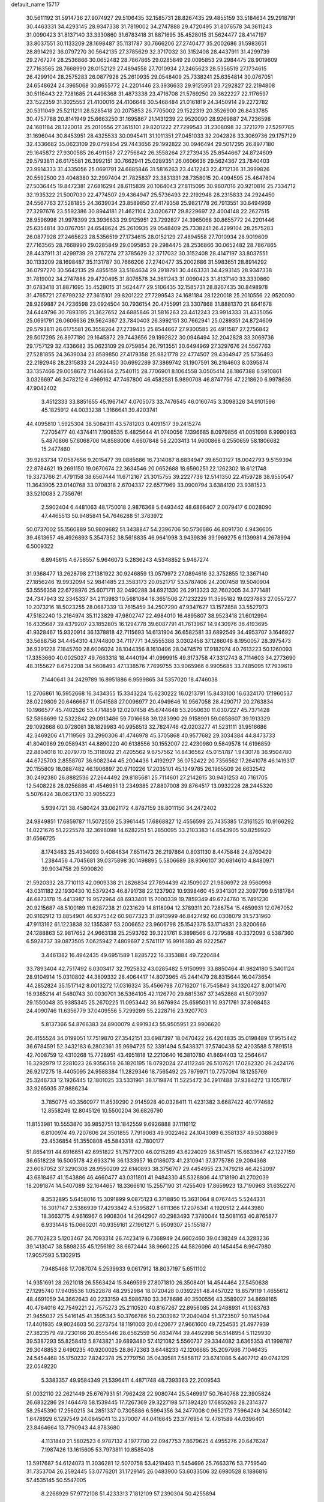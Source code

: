 default_name                                                                    
15717
  30.5611192  31.5914736  27.9074927  29.5106435  32.1585731  28.8267435
  29.4855159  33.5184634  29.2918791  30.4463331  34.4293145  28.9347338
  31.7819002  34.2747888  29.4720495  31.8076578  34.3611243  31.0090423
  31.8137140  33.3330860  31.6783418  31.8871695  35.4528015  31.5624477
  28.4147197  33.8037551  30.1133209  28.1698487  35.1131787  30.7666206
  27.2740477  35.2002686  31.5983651  28.8914292  36.0797270  30.5642135
  27.3785629  32.3717032  30.3152408  28.4437911  31.4299739  29.2767274
  28.2536866  30.0652482  28.7867865  29.0285849  29.0095853  29.2984475
  28.9019609  27.7163565  28.7668990  28.0152129  27.4894558  27.7010934
  27.2465623  28.5356519  27.1734615  26.4299104  28.2575283  26.0877928
  25.2610935  29.0548409  25.7338241  25.6354814  30.0767051  24.6548624
  24.3965068  30.8655772  24.2201446  23.3936633  29.9125951  23.7292827
  22.2194808  30.5116443  22.7281685  21.4498368  31.4873338  23.4716708
  21.5769250  29.3622227  22.1176597  23.1522359  31.3025553  21.4100016
  24.4106648  30.5468484  21.0161819  24.3450914  29.2272782  20.5311049
  25.5211211  28.5285418  20.2075853  26.7705002  29.1522319  20.3526900
  26.8433785  30.4757788  20.8141949  25.6663250  31.1695867  21.1431239
  22.9520090  28.9269887  24.7236598  24.1681184  28.1220018  25.2010556
  27.3615101  29.8201222  27.7299543  31.2308098  32.3721279  27.5297785
  31.1696044  30.8453951  28.4325533  30.0945411  31.1011351  27.0451033
  32.2042828  33.3069736  29.1757129  32.4336682  35.0623109  29.0759854
  29.7443656  29.1992822  30.0946494  29.5017295  26.8977180  29.1645872
  27.9300585  26.4911587  27.2756842  26.3558264  27.2739435  25.8544667
  24.8724609  29.5793811  26.6175581  26.3992151  30.7662941  25.0289351
  26.0606636  29.5624367  23.7840403  23.9914333  31.4335056  25.0691791
  24.6885846  31.5816263  23.4412243  22.4712136  31.3999826  20.5592500
  23.4048380  32.2997404  21.7825837  23.3831331  28.7358015  20.4094595
  25.4647804  27.5036445  19.8472381  27.6816294  28.6115839  20.1064043
  27.8115095  30.9607016  20.9210816  25.7334712  32.1935322  21.5007030
  22.4774507  29.4364947  25.5736493  22.2192948  28.2315833  24.2924450
  24.5567763  27.5281855  24.3639034  23.8589850  27.4179358  25.9821778
  26.7913551  30.6494969  27.3297676  23.5592386  30.8944181  21.4621104
  23.0206717  29.8229697  22.4004148  22.2627515  28.9596998  21.9978399
  23.3936633  29.9125951  23.7292827  24.3965068  30.8655772  24.2201446
  25.6354814  30.0767051  24.6548624  25.2610935  29.0548409  25.7338241
  26.4299104  28.2575283  26.0877928  27.2465623  28.5356519  27.1734615
  28.0152129  27.4894558  27.7010934  28.9019609  27.7163565  28.7668990
  29.0285849  29.0095853  29.2984475  28.2536866  30.0652482  28.7867865
  28.4437911  31.4299739  29.2767274  27.3785629  32.3717032  30.3152408
  28.4147197  33.8037551  30.1133209  28.1698487  35.1131787  30.7666206
  27.2740477  35.2002686  31.5983651  28.8914292  36.0797270  30.5642135
  29.4855159  33.5184634  29.2918791  30.4463331  34.4293145  28.9347338
  31.7819002  34.2747888  29.4720495  31.8076578  34.3611243  31.0090423
  31.8137140  33.3330860  31.6783418  31.8871695  35.4528015  31.5624477
  29.5106435  32.1585731  28.8267435  30.8498978  31.4765721  27.6799232
  27.3615101  29.8201222  27.7299543  24.1681184  28.1220018  25.2010556
  22.9520090  28.9269887  24.7236598  23.0924504  30.7936154  20.4755991
  23.3307868  31.8881370  21.8641678  24.6449796  30.7893195  21.3627652
  24.6885846  31.5816263  23.4412243  23.9914333  31.4335056  25.0691791
  26.0606636  29.5624367  23.7840403  26.3992151  30.7662941  25.0289351
  24.8724609  29.5793811  26.6175581  26.3558264  27.2739435  25.8544667
  27.9300585  26.4911587  27.2756842  29.5017295  26.8977180  29.1645872
  29.7443656  29.1992822  30.0946494  32.2042828  33.3069736  29.1757129
  32.4336682  35.0623109  29.0759854  26.7913551  30.6494969  27.3297676
  24.5567763  27.5281855  24.3639034  23.8589850  27.4179358  25.9821778
  22.4774507  29.4364947  25.5736493  22.2192948  28.2315833  24.2924450
  30.6992289  37.3869742  31.1907591  36.2164603   8.0395874  33.1357466
  29.0058672   7.1446864   2.7540115  28.7706901   8.1064558   3.0505414
  28.1867388   6.5910861   3.0326697  46.3478212   6.4969162  47.7467800
  46.4582581   5.9890708  46.8747756  47.2218620   6.9978636  47.9042402
   3.4512333  33.8851655  45.1967147   4.0705073  33.7476545  46.0160745
   3.3098326  34.9101596  45.1825912  44.0033238   1.3166641  39.4203741
  44.4095810   1.5925304  38.5084311  43.5781203   0.4091517  39.2415274
   7.2705477  40.4374411   7.1908535   6.4825644  41.0740056   7.1396685
   8.0979856  41.0051998   6.9990963   5.4870866  57.6068706  14.8588006
   4.6607848  58.2203413  14.9600868   6.2550659  58.1806682  15.2477460
  39.9283734  17.0587656   9.2015477  39.0885686  16.7314087   8.6834947
  39.6503127  18.0042793   9.5159394  22.8784621  19.2691150  19.0670674
  22.3634546  20.0652688  18.6590251  22.1262302  18.6121748  19.3373766
  21.4791158  38.6567444  11.6712167  21.3015755  39.2227736  12.5141350
  22.4159728  38.9550547  11.3643905  23.0140768  33.0708318   2.6704337
  22.6577969  33.0900794   3.6384120  23.9381523  33.5210083   2.7356761
   2.5902404   6.4481063  48.1750018   2.9876368   5.6493442  48.6866407
   2.0079417   6.0028090  47.4465513  50.9485841  54.7646288  51.3783972
  50.0737002  55.1560889  50.9809682  51.3438847  54.2396706  50.5736686
  46.8091730   4.9436605  39.4613657  46.4926893   5.3547352  38.5618835
  46.9641998   3.9439836  39.1969275   6.1139981   4.2678994   6.5009322
   6.8945615   4.6758557   5.9646073   5.2836243   4.5348852   5.9467274
  31.9368477  13.2628798  27.1381922  30.9246859  13.0579972  27.0894616
  32.3752855  12.3367140  27.1856246  19.9932094  52.9841485  23.3583173
  20.0521717  53.5787406  24.2007458  19.5040904  53.5556358  22.6728976
  25.6071711  32.0490288  34.6921330  26.2913323  32.7602005  34.3771481
  24.7347943  32.3345337  34.2113983  10.5681084  18.3651506  27.1232229
  11.3595182  19.0237883  27.0557277  10.2073216  18.5023255  28.0687339
  13.7615459  34.2507290  47.9347627  13.1572858  33.5527973  47.5182240
  13.2164974  35.1123829  47.9802747  22.4984010  16.4895807  38.9523418
  21.6012994  16.4335687  39.4379207  23.1852805  16.1294778  39.6087791
  41.7613967  14.9430976  36.4193695  41.9328467  15.9320914  36.1378818
  42.7115693  14.6131904  36.6582581  33.6892549  34.4953707   3.1646927
  33.5688756  34.4454310   4.1744800  34.7117771  34.5555388   3.0302458
  37.1286048   8.1950057  28.3975473  36.9391228   7.1845760  28.6006024
  38.1044356   8.1610496  28.0474579  17.9182974  40.7613223  50.1260093
  17.3353660  40.0025027  49.7663318  18.4440194  41.0999915  49.3173758
  47.3312743   8.7114603  34.2773690  48.3155627   8.6752208  34.5608493
  47.1338576   7.7699755  33.9065966   6.9905685  33.7485095  17.7939619
   7.1440641  34.2429789  16.8951886   6.9599865  34.5357020  18.4746038
  15.2706861  16.5952668  16.3434355  15.3343224  15.6230222  16.0213791
  15.8433100  16.6324170  17.1960537  28.0229809  20.6466687  11.0541588
  27.0096977  20.4949646  10.9567058  28.4290717  20.2763834  10.1966577
  45.7402526  53.4714859  12.0207458  45.6744648  53.2050630  11.0307227
  45.7371428  52.5868699  12.5322842  29.0913486  59.7016688  39.1283990
  29.9158991  59.0858607  39.1913329  29.1092668  60.0728081  38.1829983
  40.9956513  32.7824746  42.0203277  41.5231111  31.9516686  42.3469206
  41.7119569  33.2990306  41.4746978  45.3705868  40.9577682  29.3034384
  44.8473733  41.8040969  29.0589431  44.8890220  40.6138556  30.1552007
  22.4230980   9.5849578  14.6196859  22.8804018  10.2079770  15.3118092
  21.4205562   9.6757562  14.8436562  45.0151787   1.9430178  36.9504780
  44.6725703   2.8558707  36.6082344  45.2004436   1.4192927  36.0752422
  20.7356562  17.2641078  46.1419317  20.1155809  18.0887482  46.1906897
  20.9710226  17.2035101  45.1349785  26.1965509  26.6632542  30.2492380
  26.8882536  27.2644492  29.8185681  25.7114601  27.2142615  30.9431253
  40.7161705  12.5408228  28.0256886  41.4546951  13.2349385  27.8807008
  39.8764517  13.0932228  28.2445320   5.5076424  38.0621370  33.9055223
   5.9394721  38.4580424  33.0621172   4.8787159  38.8011150  34.2472402
  24.9849851  17.6859787  11.5072559  25.3961445  17.6868827  12.4556599
  25.7435385  17.3161525  10.9166292  14.0221676  51.2225578  32.3698098
  14.6282251  51.2850095  33.2103383  14.6543905  50.8259920  31.6566725
   8.1743483  25.4334093   0.4084634   7.6511473  26.2197864   0.8031130
   8.4475848  24.8760429   1.2384456   4.7045681  39.0375898  30.1498895
   5.5806689  38.9366107  30.6814610   4.8480971  39.9034758  29.5990820
  21.5920332  28.7710113  42.0909338  21.2826834  27.7894439  42.1509027
  21.9806972  28.9560998  43.0311182  22.1930430  10.5379243  46.8791738
  22.1237902  10.9398460  45.9341301  22.3097799   9.5181784  46.6873178
  15.4413987  19.9572964  48.6933401  15.7000339  19.7859349  49.6724760
  15.7491230  20.9215687  48.5100189  11.6287238  21.0231629  14.8118094
  12.3789311  20.7286754  15.4659931  12.0767052  20.9162912  13.8854901
  46.9375342  60.9877323  31.8913999  46.8427492  60.0308079  31.5731960
  47.9113162  61.1223838  32.1355387  53.2006652  23.9606798  25.1542378
  53.1714831  23.8200666  24.1288863  52.9817652  24.9663138  25.2593762
  39.3221761   6.3898566   6.7279588  40.3372093   6.5387360   6.5928737
  39.0873505   7.0625942   7.4809697   2.5741117  16.9916380  49.9222567
   3.4461382  16.4942435  49.6951589   1.8285722  16.3353884  49.7220484
  33.7893404  42.7517492   6.0303417  32.7925832  43.0285482   5.9150999
  33.8850464  41.9824180   5.3401124  28.9104914  15.0310802  44.3809332
  28.4064417  14.8073965  45.2441479  28.8315644  16.0473654  44.2852824
  35.1517142   8.0013272  17.0316324  35.4566798   7.0716207  16.7545843
  34.1320427   8.0011470  16.9385214  41.5480743  30.0030701  36.5364105
  42.1126770  29.6815367  37.3452868  41.5073997  29.1550048  35.9385345
  25.2670225  11.0953442  36.8676934  25.6595031  10.9371761  37.8068453
  24.4090746  11.6356779  37.0409556   5.7299289  55.2228716  23.9207703
   5.8137366  54.8766383  24.8900079   4.9919343  55.9505951  23.9906620
  26.4155524  34.0199051  17.7519870  27.3542151  33.6987397  18.0470422
  26.4204835  35.0198489  17.9515442  36.6784591  52.3432183   6.2802361
  35.9694725  52.3391494   5.5438371  37.5740438  52.4203588   5.7891518
  42.7008759  12.4310268  15.7728951  43.4951818  12.2210640  16.3810780
  41.8694403  12.2564647  16.3292979  17.2281023  26.9356358  26.1820195
  18.0792024  27.4112246  26.5107621  17.0262320  26.2424176  26.9217275
  18.4405095  24.9588384  11.2829346  18.7565492  25.7979971  10.7757094
  18.1255769  25.3246733  12.1926445  12.1801025  33.5331961  38.1719874
  11.5225472  34.2917488  37.9384272  13.1057817  33.9265935  37.9886234
   3.7850775  40.3560977  11.8539290   2.9145928  40.0328411  11.4231382
   3.6687422  40.1774682  12.8558249  12.8045126  10.5500204  36.6826790
  11.8153981  10.5553870  36.9852751  13.1842559   9.6926888  37.1116112
   6.8100974  49.7207606  24.3501855   7.7919063  49.9022462  24.1043089
   6.3581337  49.5038869  23.4536854  51.3550808  45.5843318  42.7800177
  51.8654191  44.6916651  42.6951822  51.7577200  46.0215289  43.6224029
  36.5114571  15.6633647  42.1227159  36.6518228  16.5005178  42.6933716
  36.1333957  16.0186073  41.2310941  37.3775786  29.2094368  23.6087052
  37.3290308  28.9550209  22.6140893  38.3756707  29.4454955  23.7479218
  46.4252097  43.6818467  41.1543886  46.4660477  43.0311801  41.9484330
  45.5328806  44.1718190  41.2702039  18.2091874  14.5407089  32.1644657
  18.3366610  15.2557190  31.4255409  17.8659923  13.7190963  31.6352270
   8.3532895   5.6458016  15.3091899   9.0875123   6.3718850  15.3631064
   8.0767445   5.5244331  16.3017147   2.5386939  17.4293842   4.5395827
   1.6111366  17.2076341   4.1920512   2.4443980  18.3663775   4.9616967
   6.9908304  14.2642907  40.2983493   7.3780044  13.5081163  40.8765877
   6.9331446  15.0660201  40.9359161  27.1961271   5.9509307  25.1551877
  26.7702823   5.1203467  24.7093314  26.7423419   6.7368949  24.6602460
  39.0438249  44.3283236  39.1413047  38.5898235  45.1256192  38.6672444
  38.9660225  44.5826096  40.1454454   8.9647980  17.9057593   5.1302915
   7.9485468  17.7087074   5.2539933   9.0617912  18.8037197   5.6511102
  14.9351691  28.2621018  26.5563424  15.8469599  27.8071810  26.3508401
  14.4544464  27.5450638  27.1295740  17.9405536   1.0522878  48.2952984
  18.0720428   0.0392251  48.4457022  18.8579119   1.4655612  48.4691059
  34.3662643  40.2233159  43.5986780  33.3678686  40.3500556  43.3589027
  34.8698165  40.4764016  42.7549221  22.7575273  25.2110520  40.8167267
  22.8956085  24.2488931  41.1083763  21.9455037  25.5416145  41.3595343
  50.3766786  50.2303982  17.2040404  51.3723507  50.1145044  17.4401935
  49.9024603  50.2273754  18.1191003  20.6420677  27.9661600  49.7254535
  21.4977939  27.3823579  49.7230166  20.8555446  28.6562559  50.4834744
  39.4492998  56.5148954   5.1129930  39.5387293  55.8258413   5.8743821
  39.6893480  57.4121082   5.5560737  29.3344082   3.6365353  41.1998787
  29.3048853   2.6490235  40.9200025  28.8672363   3.6448233  42.1206685
  35.2097986   7.1046435  24.5454468  35.1750232   7.8242378  25.2779750
  35.0439581   7.5858117  23.6741086   5.4407712  49.0742129  22.0549220
   5.3383357  49.9584349  21.5396411   4.4871748  48.7393363  22.2009543
  51.0032110  22.2621449  25.6767931  51.7962428  22.9080744  25.5469917
  50.7640768  22.3905824  26.6832286  29.1464478  58.1539445  17.7267369
  29.3227198  57.1392420  17.6855263  28.2314377  58.2545390  17.2560215
  34.2851337   0.7305886   6.5994356  34.2477008   0.9652173   7.5964249
  34.3650142   1.6478929   6.1297549  24.0845041  13.2370007  44.0416645
  23.3776954  12.4761589  44.0396401  23.8464664  13.7790943  44.8783680
   4.1131840  21.5802523   6.9787132   4.1977700  22.0947753   7.8679625
   4.4955276  20.6476247   7.1987426  13.1615605  53.7973811  10.8585408
  13.5917687  54.6124073  11.3036281  12.5070758  53.4219493  11.5454696
  25.7663376  53.7759540  31.7353704  26.2592445  53.0776201  31.1729145
  26.0483900  53.6033506  32.6980528   8.1886816  57.4535145  50.5547005
   8.2268929  57.9772108  51.4233313   7.1812109  57.2390304  50.4255894
  24.5401277   1.9125706  44.5637930  24.2622090   0.9342464  44.5392320
  24.9892898   2.0854715  43.6508949   5.5333260   7.7574855  35.7711521
   5.6486644   7.6006272  34.7805755   5.3219960   6.8375704  36.1783147
  26.7323442   7.3869294  46.7912659  27.1038520   7.7753460  47.6717798
  26.4950753   8.2201009  46.2349170  15.5892572  56.7390777  14.1772749
  16.5197681  56.6688231  14.6313651  14.9431475  56.5572493  14.9705057
  31.0467419  17.8091820  11.9738897  30.6313183  18.6459614  12.4090412
  30.5625802  17.7446563  11.0610670  49.8185632  39.6924300  47.4613623
  50.2886132  38.7867124  47.5730267  50.5027279  40.3799987  47.7909621
  17.7061914  26.5310039  30.3348749  16.8426218  27.1158550  30.3354969
  17.4592485  25.7650344  29.6943840   7.6831493  58.6579820  41.0510055
   6.7575717  58.2209484  40.9944967   7.7976515  58.9092346  42.0397538
  15.7975228  22.7359186   6.8983258  16.5263065  23.4193510   7.1747446
  14.9199442  23.2510610   7.0418984  53.2453272  19.8970650   7.0756256
  53.3702593  20.3972969   7.9491361  53.1471457  18.9049148   7.3493299
  51.9343660  38.4690978  45.0899065  51.5170779  38.0322378  45.9173469
  52.8900224  38.1291012  45.0567523  38.9561716  56.3253437  50.1351710
  39.7437662  55.7035025  50.2906944  38.1298824  55.6931864  50.1410400
  11.5215341  56.8832031  44.6543951  10.6119022  57.1001614  45.0974080
  12.1028614  57.7072652  44.9174077  21.6308316  38.5141603  46.3987973
  21.8828488  39.1146960  45.5942645  21.7012667  39.1556971  47.2049848
  52.2062476  44.6514230  46.8187040  51.6506353  43.9833865  46.2797132
  52.2449713  45.4932589  46.2314184   2.3088823  54.8889312  50.4532989
   2.8159039  55.3187270  49.6755889   1.4910732  54.4554841  50.0530557
   4.9132441  59.6382051   2.7348000   4.9725037  60.6238314   2.4278212
   5.6305448  59.5732271   3.4735813  43.5073843  35.5431439  27.3954847
  43.2679173  34.6484821  27.8494741  43.0744309  35.4745020  26.4666611
  17.4986647  41.1293437  45.8855622  16.6889222  40.9487132  46.5092337
  18.2881593  41.1959467  46.5535627  11.6308963   4.9050486  39.6233185
  10.6929664   4.4597090  39.5040364  12.2532048   4.0753943  39.6081328
  27.0161233  16.1048080   3.5081457  26.1635981  16.5127245   3.9238278
  26.6507274  15.4755957   2.7729035  24.1770142  28.6808338  48.4015906
  23.7538292  29.3675331  47.7654391  25.0795706  28.4540007  47.9464840
  28.8493083  54.7577836  33.6809910  29.0908796  55.5620340  34.2853706
  27.9027182  54.4967381  34.0025137  41.6935495  50.1353286  15.0288649
  42.2766443  50.9332226  15.3088275  42.2760537  49.3066441  15.2175130
  36.3877209  27.8547651  42.0324047  36.8779383  28.3760497  41.2931213
  35.6713034  28.5100949  42.3732586  23.6931346  21.2534446  42.5632697
  22.8843522  20.6180600  42.6036121  23.6194783  21.8291901  43.4008001
  37.9802694  29.8783559  49.3842963  37.6258435  30.8463358  49.2939859
  37.9360745  29.5132685  48.4222543  34.0358051  48.1341011  46.1873779
  34.8105862  48.7414156  45.9125304  34.3932875  47.1787241  46.0265560
  22.6080409  39.5739442  22.3214255  23.0116339  38.8319884  22.9082647
  21.6207561  39.6214569  22.6067279  26.0248080   2.9306886  46.6639926
  25.6266446   3.8789065  46.7057842  25.4834856   2.4682626  45.9202506
  32.5334479   3.0627223  35.3637763  32.6384581   2.3827257  34.5962567
  32.0802761   2.5172296  36.1138704  12.8566126  30.1204388  38.6022838
  12.0913243  29.8268737  37.9686850  12.3843493  30.7427447  39.2753585
   3.3436440  47.5306018  32.2684236   3.2572115  46.9380929  33.1167672
   4.3203802  47.3614760  31.9759104   7.4260665  13.1442255  48.7397281
   7.4632017  14.1752662  48.7587198   7.9616301  12.8722534  49.5862586
   5.2443474  33.7546209  47.2212592   6.1936176  34.0612636  46.9449033
   5.4469598  33.0839819  47.9932751  20.6986856  25.9346088  16.1958777
  20.4353263  26.7447449  15.6088817  21.1536397  25.2885752  15.5356563
  34.1657698  41.4127762  10.8760529  33.7740294  42.3456763  11.0608469
  33.9440087  40.8742859  11.7237345  22.8628573  40.2666608  33.6351570
  22.1419337  40.0379921  32.9249801  22.4269933  41.0624137  34.1444957
  28.1022614  25.9398184  22.7610482  28.8318332  25.3652908  23.2382665
  28.2773683  26.8837722  23.1416350  30.7244343  42.5902107  10.9460834
  31.6172019  43.0872893  11.0883486  30.2580830  42.6704707  11.8674661
  17.0997908  57.8722979  45.0518589  17.3400164  57.7789925  44.0520745
  17.8452942  57.3639796  45.5405096  18.4408021   1.2564795  18.2335029
  17.8254099   2.0751847  18.3465802  17.8158980   0.4554272  18.2427755
  27.7816382   0.9792974  21.0522346  28.4515289   0.3695224  20.5891111
  27.8789833   1.8875527  20.5815224  39.8410722  56.1805263  22.7905352
  39.9364043  55.8338544  23.7512601  39.0022865  56.7748371  22.8087449
   6.8842891  43.4134864   8.7945354   5.8506689  43.4202326   8.7980320
   7.1196592  42.5973024   9.3844632  32.9127712   8.4749046  34.1008303
  33.2420232   9.1607907  34.7887099  32.6500914   7.6517084  34.6391811
  26.0989226   3.7411020  23.8192964  25.4079195   2.9918161  23.9209290
  25.9905751   4.0689884  22.8505201  44.5759371  47.2523407  50.8534989
  44.3201189  47.6063902  49.9245647  44.2147792  46.2914264  50.8718786
  10.8358148  43.5381901  31.3582053  10.5906443  42.6084025  31.7275806
  11.8336063  43.6352655  31.5564043  34.7016570  44.4849487  48.9779203
  35.5764889  45.0093734  49.1310953  34.9058112  43.5486870  49.3590809
  27.0450020  49.8199501  35.6944709  26.1333310  49.8893413  35.2075055
  27.6032838  49.2230522  35.0630982   4.6421630  52.1284969  13.3317691
   4.8194343  51.9624579  14.3348211   4.2634951  51.2310873  13.0007983
  37.8215306  48.9836411  17.1631315  36.8444037  49.0268219  16.8237352
  38.3001733  49.6945253  16.5838572  18.2818515  43.4841683  27.5342673
  17.7985344  43.1689260  28.3882799  18.1306215  42.7117638  26.8676628
  28.7056120   1.3394823  36.9166476  27.9011583   1.7393305  37.4329105
  28.4101037   1.3599389  35.9429385  39.0967087  50.8467128  15.6084146
  38.7493134  51.1805744  14.6992060  40.0717129  50.5652671  15.3996857
  43.4745653  17.7838874  47.1845402  42.4845745  17.9872848  47.3285022
  43.9280114  18.7136445  47.1730678  35.3037810  43.6217294  40.4103962
  35.2973639  44.6442581  40.2798405  35.9222493  43.4629182  41.2084123
  31.3486098  58.3632066  32.6323567  30.6446310  58.0861370  31.9231935
  32.1319308  57.7124206  32.4420718   9.1989365  29.6915334   8.3800773
   9.5618999  30.6057939   8.1143969   9.7513962  29.0233014   7.8103807
  32.6508152  34.7044124  20.3486185  31.8772335  34.8661015  19.6942488
  32.3074190  33.9353947  20.9509950  39.2576875   4.3288279  19.1033850
  40.1909433   4.0090533  18.7950467  39.1073456   5.1928765  18.5697403
  40.6518229  57.1545030  34.2198620  39.6778461  57.4551645  34.1049968
  40.6863795  56.2040113  33.8650452   9.0017329  21.6488845  24.6282040
   8.6329074  22.6171482  24.7161335   9.6121445  21.7166352  23.7904996
  18.3855277  37.0061099  18.5646554  19.3006245  36.6764006  18.9009036
  18.0719552  36.2799192  17.9089681  18.1205170  21.6763059  23.6297947
  18.9748304  21.5560067  23.0655636  17.3753099  21.8077311  22.9205089
  28.4525312  17.8359139  44.2142265  29.1886581  18.1275679  43.5471904
  28.0672734  18.7369597  44.5471329  44.6998142  59.3575128  26.2455951
  44.2594850  59.7006560  25.3812594  44.6760516  60.1359284  26.8920643
  33.5470501  36.9302899  21.6521372  34.4412193  36.6570211  22.0851504
  33.2219857  36.0612616  21.1991872  14.4140262  42.4799224  29.5742286
  14.0105704  43.1574691  30.2325293  14.2517538  42.9099222  28.6490570
  52.3658682   5.8360291  27.6685162  51.5378944   5.9648425  28.2874038
  53.0652807   5.4238973  28.2770877  21.1749602  33.2918078   8.8427488
  21.7643309  33.2596264   9.6909384  20.9887989  34.3001368   8.7277549
  27.7135568  50.4555887  39.5617122  27.4827907  49.5813372  39.0596510
  28.5824865  50.7679596  39.1019307  40.0754319  29.6708411  23.8180785
  40.5593749  28.9224903  23.2952125  40.4556452  29.5754619  24.7749416
  27.2981278  18.8581304  37.5050014  27.0312224  17.9212388  37.8564167
  28.3019034  18.7506806  37.2884741  18.1744284   8.1964602   0.4994258
  18.1822959   7.8472307   1.4601900  17.6270053   9.0820155   0.5771732
  32.9984345  20.4622692  23.1752047  33.8946590  20.1349222  22.7750372
  32.3062948  19.8160141  22.7438835  15.9786449  59.6090206  26.9109706
  15.1588808  58.9885966  26.8875588  15.6624974  60.4362904  27.4258021
  49.1716350  44.8879109  25.8195143  49.9660097  44.9633314  26.4715355
  48.6934769  45.7981207  25.8979257   8.4971958  58.2570143   2.9497041
   7.7930718  58.6159133   3.6097158   8.6999608  57.3143768   3.2587986
  30.5560674  56.8010259  45.7469482  30.3186833  55.9670397  45.1867543
  30.8228756  57.5005923  45.0378537  44.2302766  27.5748396  36.6524161
  43.8129114  28.1196911  37.4166658  43.6553780  26.7257444  36.6001633
  42.9553142  28.3778131  32.8108844  42.6256518  28.7252614  31.8935518
  43.3730671  27.4577096  32.5735753  28.2088557  31.6707419  47.1167501
  28.0333195  32.6809324  47.2508503  27.3580440  31.3462937  46.6271533
  39.6238125  34.6530320  43.4987098  39.5364641  35.4174667  42.7998811
  40.1247221  33.9196208  42.9590389  17.3610565  48.9230759  40.0378403
  16.9892276  49.8532667  39.7723620  18.0028690  48.6941224  39.2754918
   1.5154474  20.7661120  26.6908364   1.8658984  21.7358506  26.7588615
   0.5026394  20.8625928  26.7054479  51.5499441  35.6818554   0.8589521
  51.1712390  36.2821589   1.6020439  50.7511708  35.1438594   0.5172018
  50.9026152   3.9110923  10.8761349  51.8366854   4.3165360  10.7213261
  50.3507929   4.2436979  10.0713077  14.3806298  31.6699062   8.1850341
  15.0446086  31.6587118   7.4030254  13.7320731  32.4370979   7.9601921
  23.4117981  53.1012399  29.3067092  23.8848787  52.7862623  30.1526247
  22.6307658  53.6790898  29.6354696  44.8523335   6.3860542  40.7268745
  44.8385362   6.2070090  41.7403603  45.5932171   5.7629529  40.3722326
   4.3782302  25.7905200  39.8831611   3.5678092  26.2630786  39.4503369
   4.0492740  25.6040207  40.8457497  12.6795275  19.9574798  47.9477522
  12.0938247  20.5173836  48.5780833  13.6355901  20.0803922  48.2973556
  14.2366343   7.2221499  22.5940064  14.4765983   7.9511892  23.2938266
  14.5683630   6.3585193  23.0735869  20.8422456  40.9976515  18.6870065
  19.9237925  40.5655975  18.4592098  21.3612937  40.2007483  19.1056261
  33.4227425  38.8580792  16.9838452  32.4590234  38.5401471  16.9023792
  33.9790762  37.9832863  16.9921038   4.8297982   9.8541735  13.0498377
   5.6240090  10.4962170  13.1791016   5.1091487   9.2390637  12.2912248
   2.0391162  48.3862854  45.6121892   1.2200688  48.6512983  45.0424058
   1.7362890  48.6377737  46.5757552  11.7415753  25.4795888  32.6823669
  11.6955591  24.9643165  31.7823360  11.3727315  24.7862028  33.3598155
  30.3741145   2.8493982  24.9683695  30.8830472   1.9672201  24.9830726
  29.5639899   2.6456731  24.3371928  31.1107930  40.1237583   9.7414919
  30.9354440  41.0159476  10.2296652  30.1865087  39.6984098   9.6443431
  19.6470758   8.5722532  21.6898346  20.2926615   7.8558096  21.3135735
  18.8773354   8.5953233  21.0243682  46.0832273   4.2838063  11.5127671
  46.2112363   3.4251282  12.0400030  45.1683584   4.1991274  11.0612772
  29.8654063  59.2128915  27.3092629  30.8674837  59.3548355  27.4083588
  29.7174433  58.2250860  27.5705472   1.8846818  11.7603542  19.9799331
   1.4125926  12.2355988  19.1858195   2.3017124  10.9284451  19.5191408
  14.1546903  15.2996503  30.8891186  14.7552394  14.7162002  30.2707673
  14.2266708  14.8013502  31.7965031  37.1589634  23.7110294  12.2564497
  37.8643916  23.6884319  13.0104101  36.8586529  24.6963225  12.2274977
   4.6541720  56.7400417   2.0555794   3.7531131  56.6112906   2.5388794
   4.8835643  57.7261579   2.2066873  21.4519222  17.1765453   8.3074031
  21.6736833  17.3797180   9.2949373  21.9296261  17.9439614   7.7950955
  45.4350608  56.7827300  33.4921696  46.2749809  56.2334333  33.7156553
  45.1482776  57.1881943  34.3901848  46.3169340  10.0765453  18.7862909
  46.0204058   9.2802482  18.1970035  45.8405005  10.8817216  18.3552909
  20.8022284  30.0899306  47.9549789  20.7923535  29.2575657  48.5669156
  20.3344745  30.8124672  48.5046145  23.8548433  22.1836655  32.0157361
  23.8546860  21.5901644  31.1804192  24.4629577  21.6753755  32.6800033
  38.2192009  56.8668061  43.0568852  38.0036653  57.3643274  43.9350473
  37.5259880  56.1065188  43.0279406  13.1271185  45.7234186   8.2322118
  13.1571303  46.3954003   7.4322207  12.5350297  46.2294860   8.9145362
  38.9556457  14.1695845  46.0652752  38.3333838  14.6786628  46.7139105
  39.8961898  14.5487519  46.3050459  16.9171999  37.4885678  43.1864247
  15.8950536  37.3672498  43.1373444  17.0213296  38.5233084  43.2541707
  42.0970951  49.7094846  38.4732195  43.0206628  49.9773450  38.0961267
  41.4497217  50.0107195  37.7092435  17.4487512  25.6873170  23.7784004
  17.3013764  24.7160560  24.0599792  17.3842355  26.2138611  24.6697859
  29.9944831  48.5411921  42.7477393  30.6842737  48.6913855  43.4915516
  30.4934150  47.9993950  42.0321234  10.6448841  27.4662948  40.1761489
  11.6363868  27.3635589  39.8734197  10.1254854  27.3488963  39.2897228
  38.0760427  33.8938216  33.1235152  37.3393205  33.2090714  33.3513766
  38.2130597  33.7860031  32.1092691  39.8848784  16.3233374  43.5444899
  39.4537255  16.2179039  44.4584890  40.0785858  15.3583765  43.2355775
   8.7007826  35.1789958  28.7085958   8.4203112  35.4566271  27.7650286
   8.1579289  34.3021560  28.8658271  23.5345809  39.8208411  39.9094918
  22.8943580  39.6789714  39.1046589  23.9426136  40.7538749  39.7132396
   9.0523802  54.9036137  50.5683303   9.5779963  54.7263791  51.4181414
   8.7977179  55.9028708  50.6114355  49.8097808  30.2275514  37.6033267
  50.6143132  29.5788505  37.6045373  49.7586366  30.5497549  36.6239885
  27.6400425  11.6939007   5.7923324  27.8684406  12.5883065   5.3163984
  27.9228564  11.8726763   6.7671472   4.6962657  43.5263269  21.8612333
   4.6600133  42.5011850  21.9149064   5.6002128  43.7305828  21.4218180
  40.3144217  60.4747147  38.4733692  39.5802402  59.7865643  38.2514395
  41.1535105  59.8845919  38.6207220  24.9726597  12.7763857  17.9773473
  24.9292155  12.6316747  18.9971214  25.9627446  12.6057639  17.7461098
  25.6284898  13.3071796  13.2082392  26.0898742  12.4079264  12.9833892
  24.6337345  13.0335762  13.3177162  37.0881049  46.4342931  14.5955192
  36.2642298  47.0042330  14.3196154  36.7933869  46.0429767  15.5077280
  41.0789420  19.9244507  44.9065051  42.1043561  19.8509658  44.7942990
  40.9039641  19.4964862  45.8281634  32.7321506  10.6577027  50.1269679
  32.3678724  10.5176724  51.0591216  33.4680227   9.9461291  50.0108757
  46.6980269   1.2936874  48.7566258  47.1855767   1.9535290  48.1231949
  45.9816822   0.8661127  48.1843491  36.2320895  29.7001111  13.6375408
  35.2847974  29.3661428  13.8905882  36.1632371  30.7185456  13.7364240
  33.0238350   1.2135687  33.3299470  32.1569333   0.6859321  33.2193258
  33.7671000   0.4977625  33.2937541  39.7408982  27.6376061  27.8563054
  39.3796995  28.4040980  28.4485953  40.3269465  28.1375369  27.1675967
  37.9103821  58.3398475  45.3172940  38.2108737  57.9590933  46.2376657
  38.4874166  59.1699449  45.1991491   9.0177720  54.4758020  40.9706860
   9.0458544  53.4693289  41.2254727  10.0289485  54.7039688  40.8713044
  34.2923789   5.3910765  18.6521123  34.5695296   6.2033172  19.2200176
  33.5849091   4.9225859  19.2515587  30.7719728  45.9167899  26.4312636
  30.3786579  45.3029704  25.7046453  31.6742510  45.5009464  26.6650811
  16.9473870   3.5736945  18.6453955  16.1317369   4.1942857  18.5329716
  17.6161823   3.9367670  17.9327867  36.3650834   1.9906467  37.0401352
  35.8543429   2.6539799  36.4489093  35.8463237   1.9844302  37.9276094
  24.1231712  16.5256997  44.2277761  24.5920519  16.4560315  45.1342250
  24.8755744  16.7983798  43.5746202  13.5454258  47.8228002  13.4260716
  14.2357408  47.4118579  12.7687280  14.1657398  48.1017772  14.2283229
  24.1362492  27.7790186  36.7526774  24.8151374  27.2588095  36.1610701
  23.7021947  27.0164431  37.3130093  40.6895572  10.2902627   8.6213302
  40.3872047  11.2409349   8.8908042  41.6744543  10.3925643   8.3760811
  32.0746970  54.7806971   7.5622996  31.5563037  53.9918774   7.1616908
  31.5877732  54.9793048   8.4510774  39.0864251  48.0536837  39.4431657
  40.0015656  47.6139711  39.2703190  38.4145607  47.4021100  39.0037766
  12.5829692  13.5991644  11.8865125  13.2637525  14.3338045  12.1378302
  12.2779227  13.2242342  12.7992108  45.5984510  20.9586766   9.6660916
  46.0005518  21.3986330  10.5042329  46.1735213  21.3110421   8.8895349
  21.0668884  31.3682070  41.5004741  21.2170153  30.4311009  41.9197293
  21.4417531  31.2485730  40.5460746   2.9214844  41.2075661  44.8654830
   3.6046105  41.7084911  45.4664252   2.0143693  41.5133341  45.1944346
  24.4753615  47.2985232  44.0828977  24.3896576  46.2926683  43.8656866
  23.5380550  47.6751331  43.9045661  28.9806047   7.3667098  26.8039068
  28.3974495   8.0259592  27.3448449  28.3002668   6.8805841  26.2008574
  20.8523327  46.9279413  41.2111526  21.5469907  46.6051624  40.5359549
  20.0038376  46.4008204  41.0169721  36.2768562  54.8092888  43.1021278
  35.3515702  54.3545953  42.9876587  36.4980981  54.5967238  44.0975199
  36.9946930  45.9181979  49.4815227  37.7465752  45.4865868  48.9174953
  37.3984700  46.0280742  50.4068795  39.6183627  29.3194564  44.2104830
  38.9717141  28.5137189  44.2912532  39.0027043  30.0833582  43.9062059
   6.7638377   2.8677492  18.0903829   7.2056251   3.7913673  18.0115836
   7.0194404   2.5314026  19.0199542  49.7305030  31.8926709  27.3530196
  48.8578999  31.8033445  26.8171010  50.1636039  32.7454388  26.9734549
   5.3841789   6.5101122  18.6860497   5.5590512   6.5609897  19.7077954
   4.5000033   6.0127862  18.6078204   5.0358361   4.6502408  45.6413302
   5.1044619   5.6523845  45.8551900   5.6844430   4.1990230  46.2975693
  34.9000451  47.8390259  13.9610494  33.8988230  47.5339964  13.9990300
  34.9877477  48.1308292  12.9673451  30.8751201  18.7164308  19.1854572
  31.4355604  19.2610745  18.5147056  29.9151928  18.7823343  18.8059183
  24.1024939  55.2519739  47.0821087  23.6494733  55.9560526  46.5036595
  24.4432226  55.7511627  47.9105200   2.0947275  51.0272328   8.5863477
   2.8350591  51.7109918   8.3830756   1.3809352  51.1842766   7.8806645
  13.0812123  40.5702253  45.9756357  13.1622966  41.6051811  45.9766634
  13.1735095  40.3335725  44.9731437  26.6282132  47.1050901  25.5408086
  26.6968753  48.0886718  25.2347182  26.2976481  46.6104919  24.6979193
  34.5864493  46.4893114  43.0271283  34.7845828  46.1525639  43.9928930
  33.6624330  46.0563665  42.8349478  46.7951389  54.6801516   7.4373045
  47.6957977  54.6079104   7.9178672  46.8035103  55.6035799   6.9913193
  12.6228840  33.9265334  10.5965955  13.1945248  34.7560890  10.8275391
  11.6745243  34.1988262  10.9273960  17.1871596   8.1526749   7.9428670
  16.1820503   8.3215269   7.7769506  17.6013310   9.0959641   7.9108608
   9.4688055  26.2564293   5.1395505   9.4931443  26.7703747   4.2422700
   8.6038632  25.6978051   5.0689315  13.4254321  36.2054478  14.7380120
  13.8100439  36.0750384  15.6879112  13.5604466  37.2117300  14.5616633
  19.6272195  16.8184304  40.3589638  19.2754262  16.5651143  41.2985000
  18.8528831  16.6082847  39.7341588  23.1679865  46.5917107  19.2886216
  22.8352150  46.9405128  20.1858167  24.1946564  46.6520235  19.3451753
   3.4703215   4.0694741  49.3910318   4.0251215   3.2306576  49.1472785
   2.5729678   3.6760520  49.7194380  30.7062011  13.9599244  34.1935328
  31.4730087  13.5555923  34.7592788  30.5455183  13.2399274  33.4684796
  31.5458940  35.4501044  49.5114347  31.0854806  35.2070208  48.6207464
  31.7861733  36.4459426  49.3941527  22.0264162  54.9849032  38.9480230
  21.6821540  54.1097756  38.5443543  22.5837940  55.4208845  38.2093822
   8.1084046  55.8651888  17.5787030   8.2724640  56.8020488  17.9298243
   7.1159928  55.6733185  17.7702230  16.2315976  22.5471520  48.0647746
  17.2356079  22.6156574  48.2971928  16.1512334  23.0444167  47.1712900
  25.2455359  57.2036218  18.8659942  24.6716154  56.3698485  18.7583787
  26.1347077  56.8572042  19.2646704  31.6389282  50.9229992  35.6618930
  32.4691566  50.9899018  35.0276455  30.9086160  51.3770305  35.0763164
  22.9128418  26.7752946   8.5340397  22.9329870  27.7941074   8.6994861
  23.8913299  26.5502437   8.2907266   4.9858704  36.2136297  26.9219101
   4.3159585  36.7879525  27.4712918   4.6442682  35.2477411  27.1182260
  22.5025596  30.6079415   6.3386204  22.0517932  29.7756257   5.9111864
  23.4575339  30.5861999   5.9426949  46.4249481  58.5409150  21.1794042
  47.3073701  58.0663861  20.9922063  46.0724979  58.1216077  22.0453178
  26.4789447  51.6794852  12.0934767  26.7255136  51.9513712  11.1349244
  26.1389458  50.7066134  11.9919632  19.3862286  32.4968323  29.6463638
  19.4531367  32.0615841  30.5765232  20.2897164  32.2861593  29.2039351
  21.6195999  17.2177254  26.2731127  22.4446598  17.6781348  25.8452614
  21.3397553  17.8835339  27.0160640  15.3760511  22.8502884  32.0136283
  15.9715726  22.5291332  32.8071672  15.1660905  23.8350660  32.2850385
  15.6113575  51.5436860  34.5174969  16.4295116  52.1756842  34.4632920
  15.2357900  51.7154398  35.4558333  17.9592516  11.2646759  46.8877359
  18.6636725  10.6875574  47.3805962  18.4990331  11.9887148  46.4244522
  39.5185914  40.9575042  50.3685785  40.0502069  40.3312633  49.7523466
  38.7879970  41.3491087  49.7563068  37.0920064  17.2506810  37.2140890
  36.3513614  17.1636729  36.4934648  37.8756946  16.7261261  36.8125155
  37.6266990   5.7613562  37.1892547  38.0942404   4.8372372  37.1848854
  36.7690006   5.5875950  37.7365371  33.4931642  29.8001604  22.9015029
  33.2870306  28.8446534  22.5553721  32.5957253  30.1298614  23.2699830
  18.0908996  31.5366968   3.0868339  17.2700104  32.0657666   2.7600132
  17.7781116  30.5519679   3.0444630  24.1124311  60.1237911  47.3868733
  24.2658596  60.1041300  46.3639236  24.9514715  59.6625148  47.7644874
  31.3419557  37.8074179  19.5725475  30.9798478  38.7558032  19.5919617
  32.0143404  37.7488762  20.3367859  24.6322921  52.8550731  46.1333836
  23.9407902  52.2848606  46.6545520  24.4268946  53.8187817  46.4838889
  33.1389889  46.3305779  50.3234027  33.6985792  45.6411445  49.8061701
  33.2161542  47.1920524  49.7745963  23.4627992  23.2699555  18.4541164
  24.4097837  22.9136557  18.6805121  23.6761221  24.0496956  17.7959166
  40.5192527  53.9614185  18.2776800  40.5339803  54.5589087  19.1187889
  40.2482893  54.6201406  17.5198658  33.5504453  57.7446602  43.0170974
  32.6324845  58.1391794  43.2708977  34.1837219  58.1069886  43.7470752
  14.0435249  56.2801101  35.3717800  14.9380051  55.9262715  35.6725387
  14.1233687  56.4485124  34.3641306  36.0599625  45.3744693  22.1034344
  35.1898709  45.2421309  22.6232821  36.2605818  46.3830346  22.2056401
  48.3640633  58.0678635   0.1325974  48.8103583  58.0457033   1.0430702
  47.8719087  58.9511600   0.0738904  31.5257136  24.1480450  15.2270943
  30.6052344  23.9968116  14.7581793  31.9416931  23.1868226  15.1414313
  32.5387572   0.9826018   2.4521956  32.6561079   0.3798753   3.2731804
  32.5238685   0.3455440   1.6560544  42.2389410  44.6293431  11.6375351
  42.8290494  44.0677443  11.0029645  41.6194689  45.1462592  10.9962524
  30.1250566  53.2044568   1.2785062  29.5954752  53.8087326   1.9376272
  30.5231935  53.8582962   0.6097008  49.6580937  38.4243269  24.8321566
  48.8278632  38.9773852  25.0671277  49.3058678  37.4951990  24.6020694
  39.1892478  23.5746452  14.0691069  39.8135533  24.2090573  14.5875971
  39.8422740  23.1019639  13.4043847  14.0465979   9.9715681  49.0266808
  14.2678622   8.9755892  48.9062507  14.9669417  10.4246559  49.1369536
  37.3346834  42.6207604  42.2103223  37.3884245  41.7375704  41.6825167
  37.5092178  42.3358102  43.1863851  18.4197633  31.4038964  41.3525465
  18.2563659  30.9508484  40.4411813  19.4569200  31.4416250  41.4105164
  33.9056370  53.3891035  43.1707048  33.7011029  52.6444453  42.4723042
  33.9730496  52.8502027  44.0529533  42.4473508  10.3542895  44.0506080
  41.7089190  10.8818406  44.5480416  43.2528541  11.0179167  44.0939098
  46.4390747  52.0817074  38.6068533  46.7640401  51.6305547  39.4809073
  45.7726831  51.3942342  38.2197615   5.5435309  15.9526753  22.8350047
   5.9105907  15.0003382  22.8363622   5.0635016  16.0399037  21.9276813
  23.0462889  26.7142180  49.9247517  23.5106518  26.8259964  50.8222668
  23.5101938  27.3980928  49.3025233  31.2963442  52.9725822  15.1432389
  31.9855209  52.4944555  14.5468484  30.6716777  53.4393569  14.4690122
  34.1516002  55.0156724   5.1580235  34.4606721  54.1060435   4.7731696
  34.4225278  54.9513969   6.1535499  26.8449842  33.0963489  13.3194140
  27.3644517  33.9247347  12.9937504  27.5835918  32.3909007  13.4736878
  22.6304805  56.4620770  21.9268878  23.5017551  56.9902557  22.0862403
  22.6863935  55.6931792  22.6074011  31.9349389  16.9466591  46.7983417
  31.8608684  15.9171472  46.7432627  30.9407756  17.2514845  46.7964173
  42.7685838  41.8372280  48.2427096  42.1927273  42.6762930  48.3505256
  43.4545642  41.9075345  49.0143768   5.5584002  37.1874552  15.4465595
   5.9923539  37.8274652  14.7619586   5.0041161  37.7924250  16.0484354
   8.3042548  32.6280408  32.8939464   8.9904105  32.2604077  32.2144156
   8.1034142  33.5790380  32.5521755  22.3502781   7.9513255  46.3456292
  22.2107550   7.6045248  45.3958406  22.4528421   7.1358929  46.9365375
  38.9998505  56.6146571  31.1373403  39.9837363  56.8195671  30.9044668
  38.8333338  57.1014282  32.0161187  38.9355968  19.1495324  25.0847828
  38.3273550  18.3775790  24.7664157  39.1506373  18.9166869  26.0525959
  50.9558243  25.1737604  31.0743468  50.4907265  25.8216574  31.7313696
  50.2364973  24.9978105  30.3586425   5.4901556  36.4899492  24.2673757
   4.5095989  36.5294294  23.9454628   5.3887502  36.2768455  25.2783661
  19.4662021  41.4484264  47.7273162  20.3193462  40.9775326  48.0560592
  19.8150594  42.2613358  47.2000508  33.3398981  16.0057589  43.0138031
  33.6378062  16.4796722  43.8775045  33.8354993  15.1137255  43.0279900
  11.4168149  10.3320451  44.0495204  10.7909563  11.1508190  43.9401008
  10.8125624   9.6570986  44.5626006  18.7219486  52.8337906  39.0268062
  18.9272805  53.0751870  40.0155024  17.8846110  52.2292143  39.1124745
   3.8459870  20.2032542  16.4760965   3.0578448  20.4990143  17.0766573
   4.6168290  20.0612505  17.1540966  46.4612874  18.0008804   7.9441475
  46.4405567  18.1472933   8.9619676  45.7687408  17.2402111   7.8001628
   4.6343614  19.3104385  11.7243918   4.6737099  19.7277513  12.6737706
   5.5355935  19.5654453  11.3143297  28.9735122  33.3648752  18.4766700
  29.4022952  32.5466691  18.0161761  29.6971109  34.0919819  18.4184174
  35.7838655  57.5768263  31.9789690  36.5791868  57.4989624  32.6175303
  36.0633504  57.0250656  31.1546068  46.0404980  44.3684211  31.2935938
  45.4170114  44.0163348  30.5616853  46.8079083  43.6810055  31.3339937
  41.0405394  57.1696096  43.0764434  41.2516124  57.9831152  43.6769391
  40.0181464  57.0750824  43.1312221  48.1948086  37.4723394  29.5251126
  47.5915196  37.9932168  28.8787224  48.0370355  37.9328876  30.4369860
  53.4618615  12.8007709  32.1164320  52.8297086  13.3514766  32.6870579
  52.9411442  11.9904255  31.8028804  11.2137063  24.3029541   5.8178072
  10.5649435  25.0741697   5.5875872  11.1929763  23.7163379   4.9631832
  52.2360990  38.3125848  13.1206557  51.7132064  38.4630045  12.2430377
  53.1936495  38.5604167  12.9035778  27.0399154   5.2947297   3.4142495
  27.3683202   4.6056434   2.7209279  27.3870689   4.9074332   4.3147932
   0.9280620  33.0075158   3.3971168   0.7897164  33.6444706   2.6013035
   0.8765697  32.0695403   2.9703189  24.8250539  54.5504458  27.4283499
  24.3306502  53.9772490  28.1231740  24.4047286  55.4848746  27.5285808
  31.6694284  36.8821607  26.4744187  32.4224413  36.2698901  26.1282663
  31.7419948  37.7211059  25.8754141  12.8035147  54.3138488  49.2319911
  11.8759474  54.5081461  48.8115960  13.4626415  54.7481779  48.5771789
  12.8935385  28.3776592  35.3377169  13.6601722  28.2990827  36.0363416
  12.1177267  28.7674970  35.9018341  49.1962531  58.3135217   3.9718062
  49.9411265  58.6571204   3.3454586  49.2870672  57.2887087   3.9181858
  44.1458826  56.7922425  26.9938066  44.3963604  57.7679395  26.7487557
  44.8558251  56.2288215  26.5281448  16.5208812  17.7485618  47.3893104
  17.1225152  17.1919324  47.9994116  16.2632467  18.5744302  47.9409865
  35.7900511  24.2744728  28.5672955  35.7864660  23.3748125  28.0667565
  36.5132447  24.8271580  28.0690005  11.1472804  34.0801166  29.2487985
  10.2515645  34.5406267  29.0175081  11.3298121  34.3901775  30.2199502
  16.8090899  34.6064881  27.2959494  16.1188072  34.7057192  28.0396888
  17.1359239  33.6287517  27.3769658  30.2719047  58.1852806   9.8766555
  29.3613877  58.3796600   9.4310402  30.1306985  58.4836128  10.8558832
  38.0188400  43.0552692   3.2553803  38.8871018  42.5048515   3.2842876
  37.9901705  43.5117621   4.1879678  34.3253505  28.8791138   2.1464241
  34.5833012  28.5659510   3.0943443  34.4580405  29.9057159   2.1975604
  51.8900458  11.5469384  12.7718280  52.7360299  10.9868271  12.7558589
  51.1258456  10.8742644  12.5909975  40.4866178  48.5789647  31.6280463
  41.3024373  49.1698128  31.3839578  39.8611286  49.2413579  32.1140676
  40.6803719  43.1614669   6.4851789  41.3774657  43.0854413   5.7416170
  41.1213526  42.7259805   7.3082187   4.8280106  39.7888050  39.2457949
   5.2200835  40.0557549  40.1521157   5.0840687  38.8046613  39.1207025
  13.0479217  52.5679842   4.8863213  12.7522984  52.1472490   5.7809608
  12.6691276  51.9299090   4.1724946  22.5606002  33.2379994  15.8595434
  22.5664589  32.3729989  16.4231784  23.5653050  33.3850722  15.6550522
  43.6158366  39.8550817  24.8926812  42.8350614  39.1866955  25.0265874
  43.3823790  40.3581986  24.0401083  41.9429937   2.4186890   9.2063603
  42.5096719   3.1006148   9.7445816  42.5443280   2.2146494   8.3878595
  39.3475767   3.6764341   6.2215921  39.2339031   4.6745554   6.4671985
  39.2018545   3.1900954   7.1182717  34.2341021  32.5914553  49.0026307
  35.2498474  32.5724752  49.1646982  34.0260695  31.6429525  48.6504654
  39.3666881   4.9921841  13.3251728  38.5542095   5.6038049  13.4464268
  39.1455524   4.1442631  13.8589650  36.3618109  26.3274504  11.9542721
  36.3632932  26.9440112  11.1220779  35.3454368  26.2179593  12.1486227
  17.3382373   6.2545609  50.2181899  17.5915324   7.0018749  50.8722627
  17.8802526   5.4406574  50.5327565  24.6279298  29.6196995  38.6674546
  24.9004619  30.4776734  38.1618987  24.4954440  28.9269419  37.9079152
  15.1638951  48.5672233  44.2534672  14.6947570  49.3766346  44.6958845
  16.0285550  48.4633740  44.8150256  50.7475962  20.9499296  41.2741853
  50.3956346  21.3281864  42.1730218  49.8600225  20.5906646  40.8437544
  45.1448337  58.2438080  41.3221341  44.5824004  57.6972463  41.9807108
  46.0324740  58.4109696  41.8130197  12.9109037  44.1936474  37.9047068
  13.7085972  44.8284949  38.0953474  13.3843386  43.2925760  37.6903328
  46.7660716  51.1815823  18.5647411  46.2003638  50.6003536  17.9250879
  46.3499122  52.1240139  18.4306352  24.1383357  59.0059909   7.2320353
  24.8458466  59.5949084   6.7768768  23.8183492  58.3779835   6.4769794
  18.1668989  42.0290326   8.7742605  17.6082577  42.5954530   8.1207919
  18.7119043  41.4038998   8.1639272  21.0829234  46.8875116   9.7020764
  21.2253490  46.4651630  10.6423096  20.0553936  47.0594718   9.7011628
  46.5614200  12.7278636  38.4171154  46.7400759  12.4778721  39.4139765
  47.1213043  13.6012288  38.3200290   6.0221094  49.2704372   6.7652800
   5.2477136  49.7238007   6.2530657   6.0339468  49.7904730   7.6645372
  33.4446843  42.0038742  21.9742335  34.2413132  42.1427787  21.3582236
  33.3649347  40.9997789  22.1228101  10.4989399  48.1442365  42.2780704
  11.2505784  47.7623791  41.6792665  10.7296974  49.1284892  42.3858382
  49.2162992  49.9213164  31.8145308  49.2687063  50.1868513  32.7974653
  48.2021013  49.7788718  31.6403710  13.7095518  46.6619976  34.6910216
  13.4030212  45.7005220  34.9267402  12.8963939  47.0329620  34.1646455
   6.3429459  50.1654178  44.2061243   5.5505295  49.5082211  44.2328400
   6.9411772  49.8774954  44.9878638  34.8829614  37.0523929  27.2868640
  35.1117279  36.4643651  28.1066721  34.4371524  37.8769628  27.6805492
  17.3351314  26.2806570  13.4803510  17.7369627  27.1860246  13.1968788
  17.2319410  26.3745738  14.5058350  23.8676112  23.6654672  36.2191474
  24.0095207  23.9242689  35.2341674  24.8308690  23.6851296  36.6093873
  10.8157498   2.2234783  33.1377169  10.9066902   1.6516922  33.9768722
   9.9098236   2.7042702  33.2440343  41.7287074  39.1625866  40.7313612
  41.9389866  38.1730946  40.6054136  40.9848144  39.3676774  40.0491112
  49.8220117  12.2562798  30.5905585  49.9320626  11.6233873  29.7740901
  50.3921780  13.0737113  30.3254400  43.5948929  46.7747093  12.7800013
  43.2017328  47.1622546  13.6327117  42.9416933  46.0547140  12.4660144
  29.0251480  28.3885719   7.4004871  29.7927598  28.8848460   6.9460679
  29.4481878  27.9705484   8.2468239  29.6182671  39.5401064  30.8761275
  28.7044670  40.0240789  30.7878865  30.1622448  40.1743113  31.4751082
  48.9731284  48.4164527  11.2688026  49.6921285  48.5314010  10.5201125
  48.7214478  47.4154316  11.1616120  11.6946832  21.0083139  37.6892590
  12.7106346  21.0940680  37.5217035  11.5717143  20.0652592  38.0502060
  31.3935912  19.3440674  26.7010486  31.1893830  18.3533055  26.9332956
  30.6353685  19.5766888  26.0330968   2.5097370  44.9650007  22.0988735
   1.9158412  44.4128203  22.7110868   3.4024911  44.4262066  22.0615474
  30.4504566  37.7505623   3.4443751  31.2072312  37.3299774   2.8928604
  30.9190264  38.1072336   4.2894109   8.4387575  13.9433009  29.7520089
   8.5776668  12.9365317  29.5829804   8.4825601  14.0277627  30.7810622
   9.9271661  59.7827993  16.9060705  10.6578658  59.2469259  16.4116237
  10.3261685  60.7149379  17.0118301  40.3167029   4.0819008  35.0478952
  40.9463403   4.7096216  35.5522321  39.6850751   3.7149101  35.7735804
   0.8909025  12.9172505  17.7625689   1.2392622  13.8577212  17.6269106
   1.1514809  12.4020030  16.9155760  41.2564709  16.1681449  51.2351902
  42.2518661  16.2286611  51.5102381  41.1777505  15.2030611  50.8717639
  49.6607642  56.0937522  25.0105464  49.8514725  55.1767719  25.4593310
  50.3392324  56.7254005  25.4508857  49.3917877  22.7975371  37.8022645
  48.8019984  22.7743312  38.6251636  49.0120204  22.0924072  37.1641123
  27.9660711   4.3068153   5.7474350  27.4732745   4.4371410   6.6426650
  28.6227507   3.5402683   5.9413293  35.3609895  16.5321859   4.1906496
  34.4136931  16.2805538   3.8630660  35.8737629  15.6395868   4.1640014
   4.6462356  36.0351916   0.9750016   3.6512649  36.2413568   1.1912450
   5.0881230  36.0950476   1.9125148  37.6449088  27.5075284  44.3965854
  37.5011772  26.4851934  44.5091919  37.1842512  27.6939512  43.4847422
  34.1878418  54.2717812  18.6069926  34.2363114  53.2585529  18.8003492
  34.0583674  54.6980436  19.5306483  20.6394405   9.1502184   6.6536544
  21.4945353   9.5607057   7.0041680  20.7955831   8.1343745   6.6612326
   7.1564388  38.0946814  42.1909021   6.3997778  37.4162596  42.2807466
   7.7481804  37.9361691  43.0206926  12.3214305  10.7760955   5.4124296
  11.6603569  10.6699713   6.2002893  12.6832716   9.8240574   5.2709771
   1.6485657  31.3522680  41.7395787   2.4053336  30.7243512  42.0362993
   1.4352752  31.8927935  42.6002025  27.9650752  50.2689309  42.3466576
  27.8636430  50.3522724  41.3240762  28.7864435  49.6480637  42.4576584
  15.6314588  44.8464960  46.5305908  15.0043847  45.4628733  45.9649025
  16.1738933  45.5216787  47.0807531  22.2199822  40.0154223  26.9477395
  21.2057110  39.7964162  26.9097277  22.5650159  39.3689752  27.6761325
  23.1017257  25.7077379  38.0775737  23.0096638  25.5093598  39.0779782
  23.3824384  24.8306775  37.6450877  25.9389996  47.3342613  49.4525829
  25.6319476  46.6214420  50.1012594  25.3127184  47.2701635  48.6447427
  48.6875442  55.8624120  50.3443720  48.5175175  56.1710710  49.3932029
  48.5349703  56.7089542  50.9251205  50.2621145  14.2147718  42.6233062
  50.8095578  15.0810246  42.8241372  50.7948090  13.4880587  43.1244920
   2.3709202  48.4136518   5.7699255   2.6716636  47.7113518   6.4794797
   2.9300987  49.2429754   6.0051479   5.6018005  28.0739136  10.8438387
   6.0670339  28.7159633  10.1818105   6.2676219  27.9906380  11.6218342
   5.3529711  34.3126345  31.9408808   4.8132129  34.7980738  32.6784046
   6.2980092  34.7186221  32.0369323   1.2139359  33.7787745  11.1169613
   2.0880572  33.2365245  11.1307602   1.5107640  34.7519617  11.0286030
  31.9490040  24.1885822  38.6998298  31.2866026  23.3896813  38.7319792
  32.4450343  24.1079816  39.6078336  28.1412463   1.8630242  30.3632204
  28.7301666   1.0579718  30.1735582  27.7345962   2.1117717  29.4460410
  19.6511776   4.7327740  10.6405484  19.2417556   3.8189692  10.3949852
  20.1523530   4.5391255  11.5273899  51.1005782  31.7171721  45.7430564
  51.5339766  30.8199112  46.0207168  50.4792487  31.4438125  44.9627840
   3.5111835  58.8626793  48.3957785   4.2168857  59.3485672  48.9385578
   2.6601501  58.8864834  48.9867306  43.0075964  57.9091747   7.9850173
  42.0530456  58.2801726   8.1328561  43.2496942  57.5276144   8.9184821
  16.4584941   2.5842553  49.9804178  17.2356468   3.0499034  50.4596496
  16.9112222   1.9012451  49.3585451  24.1833340   5.7041504  18.3911905
  24.1737534   6.7005481  18.6261706  24.3748485   5.6836787  17.3777828
   4.9776507  54.3094293  11.8040610   4.9887339  53.4654323  12.4182857
   3.9605118  54.4431791  11.6454303  36.8506724  11.5731058  22.2826014
  37.3326387  11.5070971  23.1802122  35.8561024  11.4756584  22.4972247
  15.1862424  14.1788814  15.0948873  14.3724919  13.8083172  14.6189356
  15.4887163  13.4201016  15.7294351  37.6548983  51.4517145  38.1127076
  37.8089563  50.6773815  37.4480276  38.1060667  51.1139516  38.9817653
   5.4439229  57.0162751  40.6139645   4.8656002  56.6836195  41.4058242
   5.7940768  56.1357842  40.1975218   2.0156953  45.0583847  13.3942539
   2.9270123  45.1236250  12.8982031   2.2231511  44.4389656  14.1899851
   2.5991616  51.9615369  23.2403400   2.6877163  51.2721635  23.9890360
   2.4762189  51.4129882  22.3810262  39.9507488  32.1265445  33.8434854
  39.2295657  32.8486145  33.6696913  39.6926085  31.7552672  34.7709814
  47.5198280  33.8640985   5.4217736  46.4889830  33.7817904   5.4203367
  47.7424830  34.0923747   4.4414518  22.0465436  51.3141650  22.8608448
  22.7753065  51.6930974  23.4936179  21.2645899  51.9824407  22.9850010
  28.5016234  46.9724343  27.5118691  27.8346801  46.8698126  26.7314462
  29.3564078  46.5042509  27.1663233  19.9382856  24.2024321  27.2777606
  20.1587368  25.0073968  26.6759427  19.1478606  23.7462422  26.7695538
  11.3139580  50.2491549  18.6362251  10.5362042  49.7239394  19.0490728
  12.0575928  49.5341456  18.5265638  50.9407745  12.3391575  34.9024443
  50.5946612  11.7998985  34.0974408  51.1946775  13.2543008  34.5140134
  25.5744256  21.0161445   1.3433360  26.1628146  20.4515814   0.7345844
  26.2421964  21.3874077   2.0550089  38.6719120   4.1251551  44.0443126
  38.9585305   3.1451526  43.8588873  38.5802782   4.5296992  43.1004834
  53.0205315  34.0082075  26.3243663  53.0699137  34.3764010  27.2953545
  52.0066121  34.1032548  26.1138110  44.2378172  31.4308300   9.8337826
  43.2426103  31.6428600   9.9297207  44.7044234  32.3468674   9.8201446
  46.6815931  25.8824553  21.3363037  46.8707237  26.8927565  21.2583472
  45.6931406  25.8521871  21.6553187  17.9562112  57.7608633  33.3974194
  17.3504136  58.3222393  32.8031675  18.0758118  58.3476877  34.2488340
  30.2126851  10.2270241   7.2908303  29.5454051   9.5208203   6.9363280
  29.6011863  10.9785071   7.6453589  45.7085890   8.9830583  40.3800228
  45.2571096   8.0571796  40.4412558  45.3526226   9.3787431  39.4987008
  20.9426053  14.2156883  32.5446316  21.0801747  14.8844448  33.3203648
  19.9221582  14.1970823  32.4214026  15.7767316  19.1754694  20.0079635
  16.2750836  19.7652912  20.6758163  14.7815889  19.2656823  20.3027383
  30.9142126   0.5739556  47.8840959  30.1912519   1.2741265  47.9632893
  31.8016272   1.0578582  48.0484069  49.8025959  50.1636046  29.1135103
  49.1707233  49.4636549  28.6914929  49.6325205  50.0683951  30.1249855
  36.9947501   5.1461611   9.5258115  37.9955098   5.2861155   9.6757485
  36.6143325   4.9736017  10.4680261  42.9909539  56.6854805  19.8599850
  42.1688961  56.1312406  20.1620850  42.8229255  56.8245886  18.8490260
  25.3978126  40.0394852   6.6716152  25.9387250  39.3707580   6.1072018
  24.4890892  40.0924591   6.1988479   2.8522420  37.1707198  23.6706490
   2.9112242  37.8492431  24.4480718   2.0467528  36.5790010  23.9262222
   4.5654802   1.2700707  33.1126815   5.3254047   1.6355304  32.5110301
   4.8962329   0.3533481  33.4051034  23.5120778  50.7855990  40.4741737
  22.9497933  51.1207168  41.2550162  24.0098533  49.9597402  40.8503403
  10.7241445  39.9603873  13.3668276  11.6990566  40.1760013  13.5720041
  10.2053146  40.2819510  14.1974264  42.7060209  31.7623858  45.9988192
  41.9135219  32.4133487  45.8837759  42.5075513  30.9943984  45.3627445
  41.4461391  33.3475433  17.5820226  41.8028231  32.9470084  18.4505059
  40.4747016  33.6102054  17.7793804  18.7627850  53.4357411  10.4082775
  19.5574394  53.7193651  11.0071506  18.6139583  52.4513124  10.6573298
   1.7101300  14.6901161  31.5568191   2.1212542  14.5478668  30.6305180
   1.0107392  13.9449272  31.6554983  24.8007607  49.2695065   4.2254290
  25.7593765  49.2301611   3.8728528  24.3285813  49.9866059   3.6810117
   7.2317777  41.7756249  13.8081470   7.3350497  42.6221066  13.2401082
   6.2686988  41.8526298  14.1872837  43.8355761  56.5514009   5.7239310
  44.8488950  56.6746048   5.8720362  43.4216777  56.9718143   6.5746941
  13.1476888  21.8846773  43.7463337  13.3379369  21.4392594  42.8280709
  12.1915666  22.2685887  43.6099178  42.6813813  33.0911883  28.4672168
  41.7955959  32.7181656  28.0794500  43.2473355  32.2382650  28.6045051
   5.3434077  13.5535043  31.8695649   4.7242749  12.9379375  31.3155074
   5.5244973  14.3482203  31.2584774  36.0562614  53.9040877  16.6319130
  36.8693216  53.4312756  17.0486212  35.3983689  54.0150102  17.4151685
  18.2651370   5.8601779   6.9606214  17.8842144   6.7685681   7.2927416
  17.8070689   5.1794863   7.5915430  17.1757739  58.7437200  21.0053591
  18.1534075  58.3823669  20.9856382  17.2804389  59.6924082  21.3682604
  14.4530022  25.1855745  32.8332657  13.4432412  25.3696269  32.7673493
  14.8420089  26.0778669  33.1793966  36.6386358  56.2844355  20.4338737
  37.1298209  56.7604348  21.2082459  37.2521110  55.5211230  20.1670857
  45.0161636  12.1473036  21.3027796  44.2417025  12.0437642  20.6370353
  44.8721093  11.4019774  21.9889737  15.9644580  21.9430184  22.1120387
  15.3731602  22.2545589  22.8906658  15.5119821  22.3104573  21.2699892
  29.8110253  20.0079176  13.1099671  30.2084377  20.8939460  13.4277645
  29.0927892  20.2854670  12.4213869   1.9105024   0.7549841  45.0606449
   0.9970790   0.9894778  45.4371608   2.3550030   1.6720854  44.8786013
  24.8046846   5.4226656  46.6274086  24.1703291   5.5976289  47.4192471
  25.5131647   6.1689789  46.7082975   5.2024285   0.9040705  43.1170160
   5.5489317   1.8422594  43.3634325   5.6092545   0.2943961  43.8403758
  51.2114072   5.7627943  23.7189505  50.3422398   5.2166814  23.7059077
  51.8837319   5.1866940  23.1936956  34.5988550  31.5268067   2.3454734
  34.0618259  32.0986263   1.6985410  35.5868376  31.7798965   2.1487283
  43.3180567  57.2292210  10.5949395  43.3442181  58.1769510  11.0022666
  43.7387115  56.6392180  11.3317561  29.9567193  21.3372207  31.4638344
  29.8756822  20.4704625  31.9880000  30.7632611  21.8266641  31.8881548
  38.6712002  13.7493866   2.2096427  39.6164229  13.4298995   2.4919452
  38.8429505  14.7318125   1.9164444  49.8084862  31.3092872  35.1253626
  50.5327701  31.9971540  35.3501816  49.7701591  31.3204783  34.0908634
  50.5454316  18.3110412  24.9522203  50.7598420  19.0554733  24.2855777
  51.3489586  17.6664629  24.8880691  44.3005429  55.2068043  50.6905129
  44.5041964  56.0699463  50.1787158  45.2248825  54.7427285  50.7677435
  35.5678898  32.5111764  13.9952308  35.4700250  32.9094354  13.0455450
  34.6123133  32.2045611  14.2343519  37.0729031  15.5298582  50.4721560
  37.9043162  15.5318338  51.0643043  36.4584711  16.2373786  50.8729414
  13.1502442  43.7963721  10.9009771  13.9989780  44.1701195  10.4439314
  13.3099196  42.7768369  10.8940069   8.3800016   3.5107515  33.5199671
   8.1327760   4.5148207  33.4770192   8.3316326   3.3116234  34.5395064
  30.9714691   2.2791984  20.9958081  31.0576497   1.6645976  21.8151611
  31.0426436   1.6116628  20.1978970  11.1002836   6.4828886   5.5916287
  11.9883587   7.0258524   5.5586962  10.3919807   7.2425690   5.6379179
  27.2343747  26.0578059   1.3897408  27.8377143  25.2780912   1.6939691
  27.6581104  26.3958493   0.5314937   9.7245720   3.8929662  22.9891813
   9.6375826   2.8789609  22.8018714   9.1446548   4.3185102  22.2431152
  50.0417708   4.0713671  36.6961321  49.2344142   4.5310549  36.2432133
  50.8483772   4.4035431  36.1437627  29.5977559  60.0745384  51.3521486
  30.6027243  60.0414904  51.1867679  29.4259768  59.3734258  52.0849414
  31.4098144  54.7880167  25.9188597  30.8987534  53.9777769  26.2988094
  30.6765140  55.3681222  25.4933001  20.9301819   9.3282251  37.2295612
  20.7082539   8.7583558  36.4211933  20.4254443  10.2043392  37.1056363
  49.1647835  15.1055023  25.6922934  48.1718606  15.2407343  25.4448363
  49.6690694  15.6960557  25.0236081  29.0859183  27.3848304  46.9984798
  29.1945971  27.5752189  48.0191062  30.0139860  27.6607076  46.6245903
   9.4703321  32.0151209  46.7394399   8.6306738  31.4177392  46.8352898
   9.6872801  31.9605473  45.7289890  26.7908081   1.5189779   7.4467308
  27.7818117   1.6753400   7.2016553  26.4760469   0.8244243   6.7510504
  23.3363390  39.3317084   4.5531988  22.9748240  38.4222292   4.8584224
  22.5258430  39.9567036   4.5628163  28.7428510   0.9416300  40.6131740
  27.8156972   1.2359973  40.3156007  28.9075303   0.0570723  40.1039629
  45.5158325  33.1744945  35.7692739  46.1506954  32.3537185  35.6567279
  44.5927658  32.7779334  35.5377205  45.3255858  57.5616932  49.2796450
  46.2631500  57.7502282  48.9417720  45.2109433  58.1637568  50.1114104
  11.1128987  19.9961715   3.6747676  11.2123465  19.8601372   2.6621168
  10.4898690  19.2588488   3.9877806  45.6837511  14.7249299  18.0122470
  45.8959460  14.6221766  19.0277955  45.3818011  15.7060646  17.9406568
  18.5916885  25.3798451  17.7896395  19.4072876  25.4732918  17.1560317
  18.6715726  26.2111727  18.3962289  36.2377455  21.7980813  10.5108076
  36.6751289  22.4381558  11.1832999  36.0203999  22.3947402   9.6978829
  28.0219549  52.7223124  43.5741903  27.2517497  53.1392295  43.0204379
  28.1223596  51.7831883  43.1441003  10.4101310  31.7931325  31.3694947
  11.2899248  31.5159903  31.7831285  10.5905064  31.9701514  30.3878702
  26.4613764  53.9228590  34.6809841  27.0837410  53.3237778  35.2733046
  25.5679368  53.8679199  35.2062662  44.1588438  25.3058197   6.0196992
  44.6340255  26.0288408   5.4521017  44.2419210  24.4579958   5.4280848
  42.6128775  23.2281434  42.4380851  41.6569757  23.3319219  42.7733176
  42.6896283  23.8683092  41.6455797  45.2187712  14.2760195   9.4837031
  45.1218999  15.0232230   8.7821025  44.4141033  13.6584473   9.2937338
  35.9304610   1.5135528  27.6818539  35.8293469   1.5207969  26.6698809
  36.2606859   0.5795209  27.9206125   9.0460629  18.4242699   1.2576698
   9.9122510  18.9227397   1.0341559   8.3103807  19.1430912   1.1954184
  45.4423806  55.6435034  19.5880830  44.5114281  56.0507280  19.8071546
  45.9451116  56.4362635  19.1617704  43.1540043  36.5408284   1.4452828
  43.8123086  37.3171910   1.5952482  42.2753945  36.9679376   1.1899582
  52.4204761   3.5343151  47.7447336  52.1890258   4.0595383  48.6048292
  53.3143474   3.9303982  47.4472629  38.7005827   5.4965444   2.4726861
  38.7033261   4.5086341   2.7728371  38.2420237   5.9780994   3.2690927
  29.8800398  58.7674773  12.5067931  29.1363754  59.4057065  12.8551385
  29.4707010  57.8316004  12.6831558  25.9423596  57.0947341  33.7757385
  25.9831532  56.1059541  34.0126098  25.0801388  57.4429743  34.2085600
  19.2135859  26.2165257  39.1149635  19.0171875  25.2160016  39.2130593
  19.8616159  26.4333715  39.8697458  48.4754457  43.7313849  21.6263067
  49.2796365  44.1005291  21.0976681  48.8323371  42.8099653  21.9526164
   5.3891753  44.3379548  34.1537353   5.9910327  44.5501238  34.9686961
   4.6371403  45.0369532  34.2148859  34.9099642  42.5801163  32.9934477
  35.5958654  43.2675567  32.6267960  34.1056994  42.7173454  32.3496013
  16.9824064  20.8071556  27.2026817  16.9843654  20.1963398  26.3716076
  17.4170070  20.2629796  27.9383083  11.5075353  30.2337971   5.6114949
  11.3045246  30.0374172   4.6131389  11.2245085  29.3702312   6.0910928
  14.4605196  31.7497083  33.7997810  15.2899103  31.5603108  34.3847474
  13.7047845  31.8956460  34.4888949   7.1836158  24.6850476   4.7034925
   6.5892494  25.3983994   5.1670403   6.5613360  23.8616121   4.6617046
  52.7492482  16.8551505  15.5527248  52.2328420  16.8132987  16.4556514
  52.3992947  16.0455281  15.0419625  19.3926239   6.8953950  44.5116284
  19.2721339   7.1809659  45.5017333  18.4339938   6.6101396  44.2399962
  15.1160734  52.1032085  13.5368398  14.7530912  52.3427274  14.4753865
  14.4144261  51.4371710  13.1774493   2.3259144  54.4725974  11.4965333
   2.2210798  54.5765057  12.5171065   2.0950421  53.4685268  11.3426451
  46.8597305  37.1845764   3.6242818  47.0731252  37.1290319   4.6414259
  47.2599384  36.3045821   3.2601569   9.5987752  44.1002068   1.5843734
  10.5087438  43.6551105   1.7811994   9.0086322  43.7868097   2.3691809
  10.5292454  41.9206326  24.8875470  10.4958283  40.9381926  24.5675425
   9.5692706  42.2464943  24.8092809  30.9828659  24.4929551   7.9567445
  30.5485556  24.5430043   8.8758783  30.2131120  24.4279769   7.2868127
  47.6657083  24.2436892   9.2904363  47.8883409  24.2209087   8.2880045
  46.6397086  24.2945771   9.3131664  17.6838362  10.9574096  23.5696941
  18.1355427  11.8556507  23.3556854  17.3751896  10.5983555  22.6587517
  22.5632184  41.3767377   6.6891592  21.5962670  41.0428905   6.7343378
  22.8112702  41.5751116   7.6679880  34.3264759   3.1648637   5.3558994
  34.5004524   2.9524952   4.3502559  34.7565448   4.1048813   5.4572797
  16.9996694  17.1472386  33.3625815  17.1301343  17.8987233  32.6766472
  17.2930117  16.2977068  32.8830026  26.4887417  42.5686358   7.2061246
  25.9572250  41.7228064   6.9863176  25.8845664  43.1151785   7.8255468
   6.9201953  47.3735149  27.5037793   7.2168368  46.6549842  28.1789228
   6.3868254  46.8571097  26.7960873  28.2113271  48.0609612  48.2376805
  27.3448459  47.8242850  48.7659638  27.9019698  48.8918797  47.6849960
  24.1782151  44.6133003  43.4524116  23.8604202  44.3319984  42.5069082
  25.0261979  44.0441974  43.5973136  33.5782135   9.3897534  29.9075746
  32.9115654   9.5670699  30.6736427  33.4461632   8.3872355  29.6941357
  30.8253564  12.9798127   3.9996510  31.3742155  13.4830629   4.7143444
  29.8624392  13.3095738   4.1562216  38.7037495  31.4228220   9.8095823
  38.5728161  30.6287042  10.4749066  39.7241836  31.5878912   9.8719566
  20.8534513  48.7535215  19.6670538  20.2031340  48.2131064  19.1008090
  21.0411150  48.1614479  20.4893222  48.7867348  32.2405972  23.1950356
  49.7649243  32.0217496  23.4514552  48.8800579  33.0889978  22.6106976
  23.5288210   4.4797031  44.3818177  23.7990983   3.4868541  44.4851233
  24.0208309   4.9357389  45.1716434  43.0698411  42.1986872  26.2204036
  43.7459451  42.8970140  25.8730260  43.4324348  41.3055116  25.8551989
  31.5389262  32.6425639  21.7264939  30.5423165  32.9211747  21.5976354
  31.5409629  32.1955909  22.6483138  25.5313546  16.8651491  34.4574097
  25.5992328  15.8475807  34.2842437  25.0477278  16.9229659  35.3662420
   9.3438908  31.3545596  12.2070899   9.2271992  31.0932273  13.2040797
  10.1931735  30.8488323  11.9273741  12.4344871  36.8259853  48.0829191
  11.9718489  37.7156078  47.8722395  12.1581941  36.6184455  49.0510348
  51.7893606   9.0302503  17.1656706  51.4573457   9.0188133  18.1411853
  50.9737623   8.6910242  16.6326863  26.5848364  11.0908580  23.6948806
  27.0175883  11.1270457  22.7563128  26.4913237  10.0925203  23.8896559
  43.2878159  14.0434646  48.3612362  43.8793669  13.2287876  48.1362300
  43.9617849  14.7917977  48.5732726  48.7807912   8.4840738  29.4770548
  49.0800236   9.3109181  28.9558520  47.7603827   8.4510042  29.3666051
   7.5357454  32.1766258  10.3358141   8.1017880  32.5305994   9.5414872
   8.2513536  31.8745526  11.0199552   8.6539275  23.0043514  28.5966560
   9.3292687  22.6678805  27.8901923   7.7344316  22.7698412  28.1750920
  21.2116339  54.1045094  35.4027816  21.2479413  53.5967907  36.2967640
  20.8382069  55.0275438  35.6491125   1.9355347  26.8986955  39.0043914
   1.8501129  26.3340757  38.1412652   1.0096928  26.8515491  39.4266977
  22.7796066  29.5467854   8.8487194  22.5872508  29.9929967   7.9310551
  23.6177051  30.0634107   9.1756434  37.9186382  45.1895468  45.4292612
  38.7211610  44.6274264  45.0987479  37.7530827  45.8409664  44.6429217
  33.0305886  43.1215708  31.1507122  33.1354425  44.1400477  31.2757111
  32.4854084  43.0383958  30.2794462  17.6624360  32.0307564  27.6380107
  18.1845758  32.2240538  28.5190483  18.3894313  31.5821020  27.0514632
  43.6443778   3.6216155  33.4770811  43.7113215   2.9503805  32.6969527
  43.7480674   4.5393135  33.0053374  21.7379577  11.1190942  31.4877604
  21.3977525  11.2601088  32.4492137  22.6420418  11.6246109  31.4721516
  18.1215540  44.0032746  34.2361985  17.4422451  44.7482344  34.4455047
  18.0387047  43.3520136  35.0298623  11.2555641  52.4133440  12.6862515
  11.8949719  51.6088484  12.6079403  10.3604603  51.9868111  12.9794302
  25.2071394  49.6836907   7.0499544  24.7471397  50.5999503   6.9421773
  25.1867948  49.2871613   6.1041249   5.8875406  38.4987628  22.4889723
   5.8752116  37.8470754  23.2975649   5.2946141  38.0002551  21.7995259
  35.9361825  56.7642700  13.1278344  35.8166390  56.7054674  14.1528424
  35.9136557  57.7647166  12.9219771  49.7658616  35.6763643  23.8345386
  50.5426362  36.2409064  23.4510774  49.3519442  35.2422329  22.9925912
  40.2184777  59.0347551   5.9473642  41.0362776  59.5334916   5.6083052
  40.3000571  59.0713991   6.9785717  41.8061565   1.0200241  24.2654186
  40.9232041   1.4194024  23.9133439  42.2491479   1.8263303  24.7445339
  46.1598729  53.0102231   5.2605435  46.0095275  53.4609760   4.3565359
  46.2229821  53.7671742   5.9427699  40.6318692  60.7555238  27.0495280
  40.9467382  60.4632212  27.9911914  41.4763864  60.9536052  26.5325052
  10.8397224  26.4722996  27.2923489  10.3305732  26.1377295  28.1279562
  11.1190585  27.4296022  27.5383177  44.6221235  44.2219895  25.2158633
  43.9301263  44.5621780  24.5490581  45.5217500  44.2763312  24.7200085
  53.3564051  27.0644043   0.8212961  54.0461703  27.4358900   1.4874682
  53.8169809  27.1242264  -0.0892267  20.1626269  52.5557587  44.9561371
  19.6506587  51.8494774  45.4851187  20.6992231  52.0258991  44.2558458
   3.9872467   3.4816719  12.4509021   4.3782251   4.2610555  11.9020181
   4.5758999   2.6757178  12.1972184  50.2155565  59.5736919  21.1185292
  49.6075086  58.8684988  20.6971122  49.6383957  60.0784149  21.7843292
  47.4428683  40.0915151  25.6029212  46.8417671  40.4906875  24.8700637
  48.0356493  40.8859279  25.8943313  52.1249194  49.7569567  39.8162167
  52.1972157  49.3600470  38.8745761  52.9420207  49.4076619  40.3201385
  14.8656997   7.6924942  33.4884237  15.2848686   7.9498734  32.5922473
  14.2651407   8.4910960  33.7345578  19.3468085  46.7334657   6.4168949
  19.9488688  47.4943331   6.0601131  19.5258980  46.7172815   7.4191155
  31.2825487   7.2721620  25.2422932  31.6515275   8.2219653  25.1077897
  30.4168244   7.4107016  25.7806424   7.1702850   9.4498378  30.9249352
   7.1893212  10.3237350  31.4949594   6.1884384   9.1567131  30.9785283
  33.8411715  39.8037784  13.1337042  33.4148835  38.8915619  12.9700932
  34.8426448  39.6272534  13.2356154  40.4695033  18.7932994  22.6515287
  39.8860216  19.1936924  23.3933403  41.2810171  19.4198583  22.5941308
  13.6546526   2.3007246   5.4431242  13.2435811   2.3344684   4.4956432
  13.7420627   3.3082273   5.6918122  51.6410069  19.9711775  44.1970504
  52.1472925  20.8343983  44.4668561  52.2436536  19.5180686  43.5182462
   6.9879855  18.9041518  43.0310564   8.0036866  19.0674310  42.9130100
   6.5633077  19.6481529  42.4508041   3.0457615  57.0725477   6.0438797
   3.9365294  57.5632542   6.2217850   2.3743840  57.5241383   6.6604302
  52.9167412  44.9386492  34.4858622  53.3205649  44.0422001  34.2324525
  52.0688497  44.7244291  35.0208482  13.9417717  39.6132511  30.1632233
  14.1312640  40.6183725  30.0654503  13.8435795  39.2932727  29.1830110
  41.5178388  59.3564395  18.3897249  41.9296915  59.3884521  19.3332966
  42.0519939  58.6265128  17.9048487  20.5180844  56.5364169  36.5537569
  21.4909012  56.4898899  36.8683636  20.2994991  57.5437535  36.5673939
  36.3051783   4.9043490  25.5433941  36.3549434   4.2312128  24.7650124
  35.9178206   5.7579638  25.0939500  32.3088206  40.5682948   7.3535938
  32.8228077  41.4403886   7.3657510  31.8687614  40.4899996   8.2791189
  21.3055802  17.0260629   1.0778054  21.8134645  17.1412192   0.2022833
  20.8497173  16.0981011   0.9901011   9.8939803  18.7079478  30.0688465
   9.9681256  17.6802231  29.9065511   8.9226454  18.8229955  30.3902484
  29.3013823  19.7466978  25.0773249  29.0181589  18.9571037  24.4676843
  28.5104560  19.8386449  25.7260755  22.8721446   5.7397719  48.5757897
  21.9421190   5.4592561  48.2134270  23.1215392   4.9434422  49.1961964
   1.5267913   7.5608575  23.2468279   1.4781352   7.3704992  24.2518133
   1.8574512   8.5145069  23.1636090  43.8105144  40.8613995  41.3275847
  43.3445667  41.3986474  42.0665585  43.0881402  40.1904462  41.0178570
  33.1489786  24.7044659  33.7500938  32.9963333  24.8044147  34.7729920
  33.0163382  25.6682067  33.4004144  37.8537409  41.9356692  44.8432297
  36.8754862  41.8741508  45.1860912  38.3665093  41.3730621  45.5508084
  43.4855481   8.7326034  47.6222312  43.0393422   7.7973534  47.5900788
  43.9136173   8.7470550  48.5694140   1.3240594  58.7573893  49.9325143
   1.1602304  58.0041502  50.5874724   0.4308155  59.1903546  49.7456947
  50.6934133  11.8957288  48.4114006  50.4040039  12.2944246  47.5057917
  51.1766292  11.0259836  48.1578384  50.4666440  15.6432402  22.8019362
  50.9041301  16.4130582  22.2722688  51.2689867  15.0721577  23.1054794
  29.1331348  13.5141518  10.8072867  28.1548023  13.8391788  10.8286064
  29.6273256  14.1760508  11.4207634  41.9418981  36.9096637  37.6363099
  41.4677058  37.7086619  37.1911032  42.9408070  37.1844573  37.6285266
  51.7306389  52.5935435  43.3774981  52.4538979  53.3421991  43.4362060
  51.6570454  52.4674854  42.3394347  15.8772557  41.2286171  39.7783880
  15.6507284  41.4676895  40.7530741  15.0509472  40.7309448  39.4361784
   8.0943288  27.3304503  31.1812997   9.0470243  27.2765904  31.5236079
   7.9434530  28.3381041  30.9865840  12.4675077  23.0330716  40.2280185
  12.2185414  23.8139159  40.8561467  12.9810028  23.4980404  39.4631432
   9.8032174  33.7375102  18.5381564  10.0280515  34.3555681  17.7340650
   8.7904789  33.5920208  18.4443064  18.8385885  26.0534793  47.0586626
  19.1372516  25.1144713  46.7521125  18.7555786  25.9691220  48.0783211
  14.6286588  18.0054373  30.6022568  14.4482764  17.0169269  30.8555834
  14.5977618  17.9787066  29.5655339  36.7596776  54.4322691  40.4315903
  36.5974982  54.6270831  41.4321504  37.7860659  54.5294713  40.3341582
  15.6550251  43.1241518  48.7792401  15.6204978  42.1938605  48.3292815
  15.6251116  43.7782543  47.9872590   1.7770270  29.2726001  13.0436600
   2.4435425  28.7011647  13.5769358   2.2237027  29.3601506  12.1165125
  12.1380916  15.2790710   6.7889361  12.7479360  14.9690347   7.5679590
  12.2660084  14.5333348   6.0843155  45.0569055  17.9192851  36.0607348
  44.0875104  17.5976117  36.1417059  45.5508355  17.4450499  36.8305678
  21.7996029  56.7047785  40.9715837  21.8184706  56.0240635  40.1835820
  20.9594434  56.4026587  41.5023151   6.6451054  23.8469262  49.4457440
   5.7008177  24.0178033  49.0698808   7.0030591  24.7594610  49.7050996
   6.4432943  61.0498293   9.4601679   6.5651132  61.7500452   8.6974454
   7.1841768  60.3619841   9.2563436  20.2608574  16.4993246  37.0278145
  20.9932488  16.9865952  37.5426043  19.4360279  17.1176321  37.1016218
  42.1779131  28.3241855  48.0267382  42.0192424  28.4041131  47.0057576
  42.3380830  29.2967356  48.3227357  32.2659464  55.4053296  42.5014095
  32.8872374  54.6275076  42.7963462  32.8162323  56.2460937  42.7540115
  21.9953434   0.2628465   7.3752268  22.2545742   1.2573594   7.4623751
  22.8106446  -0.2441591   7.7240454  11.5652263  51.8188564  45.9301524
  11.0044272  51.5975087  46.7653175  11.7318298  52.8287922  45.9898161
   2.8519349  59.7949436  26.1455122   3.6338485  60.0030831  26.7647113
   2.5991780  58.8138280  26.3874495  52.1883472  29.1422147  23.8214447
  52.8774196  28.5093272  24.2347121  52.3394575  29.0215763  22.7974318
  52.5555453  14.2091763  11.9763044  52.4317684  13.2358654  12.2904040
  51.5857793  14.5623765  11.9118920   3.2778060  36.6008363  45.0321237
   3.7010412  37.4991363  45.3293331   3.5926940  36.5200886  44.0463028
  13.4109232  58.8446428  -0.1609092  13.8272428  59.4756950   0.5150442
  13.3407576  57.9379531   0.3122021  36.1159854  55.8504830  25.0037761
  35.2874298  55.3791444  25.4104866  35.7099318  56.4832328  24.3002194
  40.1660670   4.2462724  32.2980723  40.2508642   4.1393901  33.3252768
  40.2488516   5.2605108  32.1536340  48.8151019  14.4684499  21.0650168
  49.3833357  14.9456045  21.7861890  49.5140814  13.9751862  20.4931053
  39.9313544  37.4209082  22.3063421  40.6612984  36.6917168  22.2374112
  40.4015094  38.2743762  22.0043526  24.3552732   3.3089513  19.4522221
  24.2492765   4.2608504  19.0440547  23.4284047   3.0749385  19.7907632
  39.6511657  22.7567755  35.9951430  39.1339600  23.4173095  35.3833330
  38.9509088  22.0166958  36.1778542  10.9684828   2.4466223  36.6824491
  11.6226174   3.1298676  36.2786116  11.3373329   1.5364550  36.3623263
  12.5791391  47.0890572  40.8601088  12.8808861  47.5608052  39.9792476
  13.4307681  47.1679481  41.4422986   5.1474294  28.3569802  26.5701561
   5.5259356  27.5013314  26.9992290   4.6178452  28.8011033  27.3383514
   2.2233101  41.1906374  23.5103650   2.4761539  41.9605172  24.1541057
   1.5693696  40.6231343  24.0845740  21.0611560  39.9062984  14.1344738
  20.8098312  38.9841807  14.5330427  21.6039994  40.3530412  14.8885060
  22.7442700  34.0709755  48.1703220  21.8348445  33.8082085  47.7347964
  22.5018300  34.2560028  49.1414494  47.0724865  28.9478920  27.8517534
  46.9305201  29.7035564  28.5307550  47.8387577  28.3864503  28.2286541
  47.4373785  56.6639996  28.4445631  48.4310091  56.9103636  28.5833830
  46.9821468  56.9824924  29.3136749  16.9767866  28.4425022   9.4154447
  16.5418097  29.1628637  10.0015508  17.0135292  28.8333280   8.4775523
  39.8544539  57.5808919  13.2316261  39.1814927  58.3093253  13.5010201
  39.3078898  56.9070674  12.6920117   2.5568265  16.4448972  39.2165485
   2.2662826  16.8253338  38.3028013   2.2268173  15.4679100  39.1939907
   9.2480728  54.8858502  11.4653338   9.3828360  55.8425496  11.8251141
   9.8517524  54.3018917  12.0357872  14.3452945   0.3745509   2.0526824
  13.7531000   1.1184545   2.4427616  15.0274241   0.8538845   1.4747849
   1.3844946  32.4440731  15.1725868   0.6434181  32.5547369  14.4626283
   1.1397795  33.1051729  15.9037041  35.1785546   4.9308409  38.1316473
  34.9611694   4.6655873  37.1667028  34.3725808   5.5056740  38.4276714
  44.8903925  57.4029429  38.8268142  45.7676258  56.8520484  38.7758634
  44.9792807  57.8633973  39.7607525   2.1877965  39.3446951  31.1167212
   3.1842450  39.1898537  30.8955346   1.7525354  39.4809870  30.1946110
  19.5303026  52.0476884  18.3480520  19.4163759  51.6612610  17.3905893
  20.5354440  52.2462972  18.4028402  37.7293819  42.7163090  19.2323535
  38.6789789  42.7259582  19.6357079  37.5903312  41.7302839  18.9625151
  32.9357072  15.7193055   3.3612565  32.7083724  15.1118170   4.1572314
  33.1316543  15.0633179   2.5868178   1.0986673   4.0620553  41.1972905
   1.8662916   4.5292586  41.7214492   0.2583166   4.3703770  41.7321301
  33.5120463  51.4420688  33.7824539  33.3829329  52.3429554  33.3399353
  34.0552803  50.8816517  33.1160969  25.2454335  32.6139895   7.2204197
  26.2151161  32.9610905   7.2296334  25.2382080  31.8935795   6.4872875
  27.4695660  18.5140177  29.6706558  27.1166940  19.2816554  30.2610541
  27.4067121  17.6834044  30.2661058  30.0635153  46.9311545  32.3433894
  30.8627570  47.5726934  32.3151157  30.4294346  46.0540798  32.7152365
   2.6409541  12.4591287  27.0205758   3.3527383  13.1765666  26.8217886
   3.1750961  11.6953319  27.4611322   0.4445524  34.6462535   1.1245245
  -0.5148112  35.0179083   1.0277193   0.6522629  34.2643367   0.1886100
   2.8023410  57.6275821  44.4265565   3.3583739  58.3412485  44.9384229
   2.0869715  58.2194221  43.9522792  37.8399502  11.5430761  19.8300774
  37.4982832  11.5800207  20.8165323  37.2648994  10.7844883  19.4257039
  39.4222331  28.0637179  51.3326426  39.6792980  27.4062105  50.5743945
  38.8540464  28.7692646  50.8565238  47.3601540  37.2722173   6.2369876
  48.0468812  36.5371099   6.4873222  47.6515983  38.0669554   6.8289502
   1.8897640  23.5653313  26.7538193   1.7881564  24.2174535  27.5430724
   1.0719048  23.7607175  26.1596968  23.4946210  11.5069412  16.0879061
  24.0326169  11.9524687  16.8441161  23.4751717  12.2031602  15.3403081
   3.3713085  39.7092973  14.5090275   2.5663721  39.9860741  15.0882199
   3.1322984  38.7517851  14.1961809  22.6875389   7.5657019  38.4279930
  22.1441399   8.3640087  38.0538641  22.2244924   6.7464700  38.0112881
   4.0093095  55.7797955  20.3533573   4.2108861  55.0111795  21.0165628
   2.9791044  55.8547002  20.3874875  32.3162762   4.6075964  20.3210813
  32.3354792   5.1317240  21.2123342  31.8646497   3.7159293  20.5746563
  12.8125668  44.1709879  35.1889336  12.8242324  44.2265846  36.2217359
  12.0453901  43.4976741  35.0042334  13.7634105  57.9498334  26.4985627
  12.9163176  57.3441810  26.4561444  13.5179001  58.6954018  25.8080368
  19.0832751  19.2345535  21.0207741  18.6083930  18.7046378  21.7665802
  19.5715012  19.9906276  21.5305103  44.3266812  10.3280382   5.4223397
  45.0109736  11.0935987   5.3380524  44.8906824   9.4732967   5.3563801
  41.8427963   3.6709926   4.9992518  42.0408457   2.6813280   4.7916876
  40.9174450   3.6531889   5.4486017  11.7529861  47.2846147   9.9798948
  12.5450832  47.9293040  10.1329649  11.6233587  46.8243680  10.8871428
   7.6097842  21.3345583  11.9770639   7.3824136  22.2674300  11.6017719
   8.3527195  20.9889593  11.3534540  48.1610778  11.0119819  22.4963138
  47.6307567  11.5967251  23.1613374  47.5245448  10.2445288  22.2693551
  15.8569752  59.7038399  24.0668886  16.0138888  58.7444568  23.7297719
  16.1029710  59.6745941  25.0589679  22.1733576  26.9432657  18.2221430
  21.5694525  26.5335553  17.4843084  21.7910672  27.8961301  18.3312240
  25.8811721  43.9763375   3.1591512  26.1190475  43.0615869   2.7331247
  25.2377874  43.7259407   3.9202947  46.0139583  34.7200704  21.5776976
  45.6709141  35.6875442  21.4684083  45.5437203  34.3713356  22.4079245
   6.1585611  13.4111993  36.9575912   7.0306233  12.9742338  36.6060941
   5.6115376  13.5846273  36.1122497  19.5169185  33.6584583   4.1405942
  20.4285523  33.3352758   4.5017318  19.0841731  32.7981987   3.7677626
  47.0454268  30.8585526  48.4073920  47.5084929  31.7140513  48.7199744
  47.1999492  30.1703144  49.1289022  15.7351662  12.2190208  16.8302304
  16.3700430  12.6781509  17.5100636  16.1641830  11.2863540  16.7081414
  50.1192722  25.2934848  37.1187970  51.0629065  25.4381368  37.4528228
  49.8860329  24.3206181  37.3816743  51.1516801  29.0100177  14.9553578
  50.9535994  29.9063849  15.4174204  50.2258738  28.5997569  14.7866320
  13.8754209  24.5085460  38.3254676  14.3018644  24.1512234  37.4496861
  13.0584612  25.0456035  37.9563170  19.1832769  18.0565999  15.4593468
  19.3820961  18.9470569  14.9815420  18.2538238  17.7911346  15.0980852
  49.9976294  19.9377591  18.2979675  50.4143485  20.8745487  18.4431587
  48.9847644  20.1258576  18.2543372  33.7180850  46.1998642   9.9901087
  32.9873986  46.5509910   9.3793943  34.5178764  46.0030965   9.3692234
  35.4291941  14.0707288  35.1900641  36.1123777  13.7819380  34.4619346
  35.9656931  13.9329608  36.0678023  25.4636054  18.6520216  47.1972609
  25.5129918  17.6555344  46.9326740  24.4514963  18.8156091  47.3190040
   7.5774999   3.8230771  24.6871429   7.4955718   4.8115963  24.9644339
   8.4118966   3.8115670  24.0830581  22.7765661  47.9158974  26.4615410
  21.9260663  48.0653203  27.0141025  22.5771736  48.4125232  25.5727826
  25.9248676  36.1654185  27.9437641  26.3244644  35.8160836  27.0598433
  26.0998133  37.1648899  27.9375979   1.6724175  27.9869598   2.5536581
   2.6447244  28.2747214   2.4754007   1.7116100  27.1529201   3.1778306
   7.1957575  15.7508333  34.2486696   6.3237247  15.2374254  34.4356759
   6.8607853  16.6818773  33.9359792  37.5173175  36.5713659  50.5368707
  37.8607961  36.3837200  49.5905138  36.7901233  37.2950075  50.3989741
  15.6243508  45.1684872  40.9867170  14.8089241  44.6257199  41.3041518
  15.4517906  46.1142610  41.3771921  28.4345323   2.9911105  16.6791823
  28.9181961   2.1891125  17.0650874  28.8256129   3.8075426  17.1680992
  14.0659008  25.4315207  47.6548028  13.5420243  26.1323716  47.0975010
  13.9030024  24.5568035  47.1282031  12.2545328  55.1500468   4.6698168
  13.0810845  55.7269240   4.8027089  12.5855868  54.1791285   4.7961375
   0.5096472  53.6408330  23.7576722  -0.2662412  53.1909031  23.2413606
   1.2995765  52.9931499  23.6078312  19.6398169  11.0251188  29.7761348
  20.0110459  11.5192063  28.9679676  20.4271054  11.0251405  30.4538875
  30.8667875  15.1765592  49.6664430  31.2635596  16.1315778  49.6588909
  31.6562361  14.5672520  49.8380001   2.5930001  35.6736968  17.4801212
   1.7531310  36.2341230  17.3613947   3.2882158  36.3382620  17.8744761
  42.1106715  24.3677858  23.5691105  41.5494853  24.5302869  24.4274957
  41.5125845  23.7113326  23.0349780  39.0498369  27.1150397  34.2115377
  39.1921425  27.2360208  33.1936643  39.9719732  27.4006891  34.6018440
  35.3635793  49.8867670   0.7644622  35.2676679  49.4094894   1.6709381
  36.3228840  50.2735475   0.7959391   1.9948504  26.9892173   9.5233410
   1.3452387  26.4537672  10.1323469   1.6737475  26.7216562   8.5751117
   9.7012844  54.6865258  30.8471350   8.8700145  54.2748630  31.2658479
   9.4609492  54.7364727  29.8315780   3.8593409  35.1123429  15.0231128
   4.6027003  35.8221233  15.1302722   3.3813913  35.1252782  15.9348543
   1.1144980   2.8285278  23.7165218   0.5319412   3.4612658  23.1437561
   0.4855294   2.0833253  23.9944802   6.6230177  11.9363512   6.1656650
   6.7792310  11.8094345   7.1683526   7.5495078  12.1845594   5.7896536
  46.7383704  56.2514503   3.3911200  46.3115171  55.3926993   3.0086715
  47.7439537  56.0041226   3.4488588  50.0694122   9.0040572  35.0943107
  50.0029972   9.3987115  36.0436648  50.1074668   9.8187207  34.4772039
  16.8403856  10.3389703  42.5644893  15.9434534  10.2273441  42.0474835
  16.5848792  10.0770528  43.5292456  27.1976232  40.8325236  33.3420279
  27.2828904  41.5845386  34.0422629  27.8767529  40.1243331  33.6875216
  19.3253329  16.6162038  17.8529249  19.3692724  17.1136931  16.9510676
  18.3388402  16.7118911  18.1374425  22.5073804   8.5531628  31.9253743
  21.6613620   8.0914088  31.5403019  22.3754315   9.5393790  31.6413574
  37.7633097  44.4416144   5.5241963  38.3278983  45.0108779   6.1505796
  36.8054102  44.7940593   5.6176189  34.3058160  34.1948441  41.8840510
  35.1926804  34.2460310  42.4087234  34.4816159  33.4251019  41.2079490
   7.5242139  19.3059279   8.7887544   7.6918967  18.2966070   8.9335530
   8.2345779  19.7574302   9.3883365  29.5798247  57.4824380  30.7546187
  28.5656053  57.5766745  30.9768503  29.6044444  57.5024206  29.7340749
  12.4684242  11.6859033  47.8123283  13.0671489  11.0032757  48.3340248
  12.7768920  11.5540738  46.8402541  36.7704843  42.3916389  36.0052455
  37.3831432  41.6451848  35.6826180  36.8938056  42.3874940  37.0393128
   0.7927346  43.5876910  11.3550775   0.0705641  42.9626224  11.7364177
   1.1515868  44.0950770  12.1713566   1.2623655  39.6825871  28.5732279
   1.6771088  40.5906450  28.2981286   0.3001925  39.7363099  28.2467727
  44.8832436  50.4484552  16.5473048  45.3023083  50.2595518  15.6340428
  44.2111376  51.2080067  16.3623398  24.4274844  54.5917530   2.0380022
  23.7634165  54.6350019   1.2442111  25.0691875  53.8293374   1.7617733
  37.9576601   2.9178673  31.3375745  37.8873485   3.1737599  30.3403343
  38.7223269   3.5123320  31.6917129  29.3413460  24.7070118  47.5703762
  28.4585311  24.3044748  47.1994723  29.2254165  25.7167235  47.3906787
  24.4579676  25.8364196   1.6847428  24.2898197  24.8213390   1.6767885
  25.4759106  25.9279733   1.5954045  10.7667974   6.1671478  52.4656588
  10.2344292   5.3135740  52.2460924  11.1234488   6.4939503  51.5738991
  23.9034246  57.0919654  27.3750629  24.5466057  57.5136760  26.6832889
  23.0550729  56.8937491  26.8165482  50.8674775  34.0024693  14.7621142
  51.6778572  33.6727183  14.2156154  51.0200796  35.0125462  14.8556685
  19.3365486  23.0315889  40.1251921  18.7023141  22.2379624  40.3303344
  20.0265212  22.6108721  39.4826953   8.2251471  59.3200199  43.6902160
   8.6279391  58.6867090  44.3928869   7.4510959  59.7826084  44.2070379
  17.3921881  47.2104150  20.8100011  17.3899515  46.6294992  21.6517399
  17.6770161  48.1428290  21.1379520  31.5615350  54.0715967  36.0291800
  31.1921891  53.4542572  35.2985098  30.7306317  54.4045348  36.5326303
  28.9311526  45.5474437  13.8389541  27.9696530  45.4795286  13.4578273
  29.3347952  44.6229848  13.6160195  41.6915941  28.1604537   1.3658338
  42.3982787  28.8793601   1.1849613  41.0542968  28.1994418   0.5661483
   6.0706762   4.7185275  30.5824235   5.7101894   5.3802814  31.2762674
   7.0191412   5.0657251  30.3641832  30.7212368  27.7042493  36.0924255
  29.7779231  27.9677498  36.4155765  30.6748329  27.8711309  35.0724347
  33.3390358  27.2935221  21.9595584  33.6991017  26.7441092  21.1749433
  33.7117034  26.8356983  22.7985959  50.3527211  22.6587680  28.2105911
  49.8656841  23.4973848  28.5501418  50.3926579  22.0365776  29.0269608
  37.5494906   6.1259203  32.4761457  37.3624322   5.8255368  33.4369893
  36.7081166   5.8449712  31.9529075  13.6113509  11.3940424  45.2404459
  13.8111871  11.9967487  44.4097748  12.8150287  10.8210397  44.8843921
  27.5853133  12.2128988  17.2906047  27.7351980  11.2015877  17.4283273
  27.8996433  12.3925421  16.3385782  52.4419653  55.8400306  28.8196734
  51.5049999  56.2511038  28.7229335  53.0576085  56.6368797  28.9997385
  49.5643781   7.1729466  41.9473370  49.3128368   7.7447399  41.1385095
  50.5781272   7.3074705  42.0585768  13.3982016  59.2976287  32.8161850
  12.6908764  59.1120029  33.5477793  13.8125784  58.3732813  32.6467875
   1.5836874  57.8051790  16.6078706   2.2517891  58.3036660  16.0024745
   1.6978843  58.2725786  17.5236501   9.8811488  33.8248408  24.6401118
  10.1011998  34.8104433  24.7832602   9.0563723  33.6726418  25.2622157
  14.9959512  28.3987991  37.0561618  15.0633308  29.4243332  37.1501159
  15.7809395  28.0572872  37.6318969  27.1907959  39.4203945  24.8429290
  26.3193496  39.5480622  25.3993130  27.2309805  40.2929670  24.2869695
  14.7647770  13.7417939  24.2668599  13.9996262  13.9808530  24.9061628
  14.6543598  12.7306448  24.1046843   3.4286306  13.2434030  23.9683536
   2.4406254  13.3759897  24.1635730   3.9146621  13.6957829  24.7605252
   8.9584208  38.4176601  27.7990810   8.8711619  38.2655490  28.8049236
   9.5661382  39.2517563  27.7207029  28.4894762  46.3728426  16.3670512
  27.9429722  45.5409905  16.6372794  28.7408630  46.1696185  15.3804237
  32.2060591  40.3932812  34.8357217  31.7289853  40.1918255  35.7268944
  32.9935108  41.0010684  35.1159763   9.1583522  57.0097081  39.6024315
   9.0174645  56.1082600  40.0645158   8.5969172  57.6719707  40.1740285
  50.1249245  14.0706633  17.0220062  50.4275670  13.3621987  16.3222498
  49.1722198  14.3145536  16.6928670  44.6281264  48.3165012  18.4239414
  43.7783323  47.7668689  18.2756561  44.6104235  49.0335838  17.6890634
   1.5753661  25.1600437  36.9346855   1.0931700  24.3142848  37.2211686
   2.4775971  24.8232488  36.5466120  21.9562678  12.7177267  20.8809617
  21.8576120  13.2827911  21.7327440  22.9595606  12.6706040  20.7050802
  30.0483999  11.2831518  41.2522085  30.9304769  10.7459120  41.3071386
  30.0663011  11.8442463  42.1215601   9.6700286  50.0898334  29.5907542
   8.7674781  50.4425392  29.9466038  10.3201796  50.2378542  30.3763686
   7.7315580  57.1702495  27.9571096   6.7591722  57.3916524  27.7029898
   8.2886875  57.8831536  27.4734806   8.9149223  59.1584762  26.2562705
   9.1642949  60.1490466  26.2973835   7.9954672  59.1464388  25.7845844
  38.6863135  51.7428850  30.3631531  39.4232485  51.5254969  29.6686475
  37.8257508  51.7464923  29.7658013  37.4522391  44.1797202   9.9349401
  38.0973173  43.3670912   9.8295940  37.6713161  44.5064618  10.8944865
  45.1527731  35.2122862  50.3399840  45.8070002  35.5564402  49.6195161
  45.3338512  35.7755981  51.1587267   0.8612889   9.3558873  16.4984870
  -0.1279896   9.2467765  16.7741863   1.0337566   8.5502142  15.8779885
   7.2148033  50.8054678  30.5980002   6.9869937  51.4006725  31.4173823
   6.3697938  50.8708450  30.0135399  44.7482707  59.1451783  -0.3068127
  45.1906542  59.1370368   0.6247700  43.7346942  59.0604720  -0.0703313
  14.9238166  51.9062090  24.4054722  15.6574422  51.9631931  25.1204280
  14.1497798  52.4714479  24.7790476  31.6490842  43.8043581  16.7540993
  32.2559862  43.1605445  16.2419708  32.0655135  43.8549752  17.6950556
  34.5846491  29.4836964  43.3355423  33.9253539  28.6899144  43.4304530
  34.4451297  29.9945917  44.2345103  40.5369796   9.8573672  42.2101723
  41.3298848   9.9828641  42.8639023  40.8511289   9.0849130  41.6016958
  35.4836636  30.7044512   6.5846758  35.2181812  30.6689315   7.5751453
  36.4995848  30.8998083   6.6156840  44.6798136  11.7645493  47.8835759
  45.6679096  11.9988889  48.0805231  44.6607509  10.7442606  47.8838944
  19.0434131  55.6792928  13.3131366  18.7270745  56.0632935  14.2228007
  18.7296001  56.3988593  12.6387153  38.8162527   6.6129907  17.4082729
  38.7932459   7.2896470  16.6180931  37.8936132   6.1318550  17.2916962
  51.0608278  49.8598420  47.0614406  51.1783064  50.8001546  46.6285257
  52.0106271  49.5328379  47.2103454  12.2539562  18.5833618  42.7168259
  12.7470302  19.3244190  42.1997681  12.5272131  18.7343606  43.6976307
  24.6814982  12.9446683  23.3339479  25.4239908  12.2276357  23.4655755
  24.1417997  12.8687107  24.2074173  41.4430238  31.8989815  10.0868160
  41.5865139  32.3832585  10.9901258  41.3682503  32.6614199   9.3997359
  47.3674237  40.2839782  48.6049149  46.6795046  39.6014098  48.2711651
  48.2341242  40.0473792  48.1090200  35.9036928  36.1061464  22.8987745
  36.0314561  36.7145078  23.7293186  35.8096184  35.1640283  23.3151993
  15.0520534  31.1179114  37.4305556  14.2225559  30.8062653  37.9669247
  14.9655608  32.1435270  37.4260565   7.7444175   5.4635058  17.9335658
   6.8295764   5.8814074  18.1754458   8.4050304   5.9508786  18.5550909
  35.5899208  58.3015763  37.7818354  35.3068644  58.5077347  38.7532627
  35.5851984  57.2547380  37.7771174  51.9303685  27.6222438  34.3781871
  52.8397265  27.1608386  34.3373430  51.8961962  28.0954184  35.2741505
  11.9816925  61.2914427  35.3613791  12.8734739  61.1431742  35.8376741
  11.6675059  60.3500500  35.0957340   7.6955506  33.5784711  26.1569965
   6.8661918  33.3452019  25.5889851   7.4388387  33.2770408  27.1052664
  31.1013386  56.8351215   6.0119016  31.4302565  56.5820120   5.0660749
  31.5874788  56.1567684   6.6219330  13.7077178  13.6718694  20.4648057
  13.2656366  14.3816071  21.0751416  13.0058596  13.5321565  19.7185702
  36.0260797  42.5178075  13.1142659  36.2177876  41.5139763  13.1371190
  36.1143246  42.7956665  12.1439793   6.8878991   7.9875575   1.0300310
   6.9043588   7.9224818   2.0561048   7.5136853   7.2660998   0.7007884
  40.8601727  38.2264187  19.1352600  40.4472627  37.6298832  18.4138329
  41.7110954  37.7176866  19.4224828  25.8935886  53.7568861  49.7257339
  26.8301456  53.7095996  49.2939844  25.5938274  54.7243612  49.5369686
  32.4990073  12.2598797  14.6328201  31.4962691  12.0006099  14.6566411
  32.8813712  11.7712346  15.4612522  28.5984931  38.1222816  28.7762223
  28.6350603  37.2066952  29.2588744  29.1013873  38.7444273  29.4330633
  21.7897316  13.2743063  11.1383107  22.6192680  13.3826598  10.5322279
  21.2789122  12.4855310  10.7237396   3.2832267  37.8597993  28.2342248
   2.4101427  38.3834302  28.4147279   3.8992850  38.1751082  29.0111641
  52.0350069  28.6765625  37.6755843  52.9252178  29.1520596  37.7871768
  51.9946566  28.0095831  38.4648750  50.0745078  11.4013733   8.4327304
  50.4671884  12.3164390   8.6891131  50.4768176  11.2077103   7.5011583
  13.3085705  43.2589289  45.8901572  12.9457231  43.6870991  45.0259502
  14.1689239  43.7802033  46.0884695  11.2040454  24.7201317  11.0032658
  11.1904451  24.8830665  12.0220708  10.2998926  25.1168669  10.6871963
   9.1325956  51.8803379  41.7843993   9.4209466  51.5116355  42.7158381
   8.1018999  51.7406202  41.8072063  30.3650417  28.1127364  33.3979249
  30.1615811  29.0231397  32.9727196  31.2588625  27.8225975  32.9920430
  10.4870486  14.2825409  10.3448535   9.7857509  14.6281168  11.0337128
  11.2472361  13.9415940  10.9627798  29.2290207   7.7482252  11.2443622
  29.9601456   8.0561452  10.5847940  29.7216393   7.6854113  12.1474436
   4.2598198  48.4648324  43.9788321   3.8294155  48.5302520  43.0487576
   3.4597774  48.5127076  44.6287535  48.2102419  55.8607226  12.3082415
  47.5484661  56.6493399  12.3362684  47.6628755  55.0680727  11.9800920
   8.0986076   1.4255360  40.5032672   7.4453153   2.1940600  40.7258082
   7.5176747   0.7235046  40.0490747  43.7007241  46.7104894  21.7284553
  42.7510216  46.8809958  21.3626625  43.8597966  45.7117342  21.5399734
  10.6004656  22.0382374  22.5025254  10.8496832  21.8034095  21.5258381
  11.1781873  22.8674144  22.6999336  43.8278409  50.8932010  50.0105676
  44.1925313  51.6301064  49.3936847  44.6532799  50.5506691  50.5163803
  27.9017429  44.8718823  19.4491754  27.2900090  44.0460661  19.3325104
  28.7790770  44.4493400  19.8222303  26.7546527  12.7636612  43.8069735
  25.7345113  12.9083465  43.9013554  27.1524410  13.2891070  44.5893971
  28.7165153  21.3329800  16.1004467  29.1330406  20.4000177  15.9724276
  29.1525778  21.6586216  16.9915177  14.3688891  36.2538480   2.4394355
  14.1102321  35.3719610   2.8876642  13.4917923  36.8086919   2.4618755
  14.0342037  56.5170768  32.6062326  14.3105300  56.5789116  31.6093939
  13.8461483  55.4947453  32.7153020  11.9531185  24.4263358  22.8252559
  11.1421052  24.8722901  22.3759774  11.7774903  24.5475126  23.8364585
  15.4332077  52.1658842  10.7682896  14.6136221  52.7606654  10.5907450
  15.5382012  52.1879621  11.7911588  38.7987901  44.5221244  48.0281192
  38.3831154  43.5885590  48.1773015  38.5084802  44.7764876  47.0750631
  39.4435575  48.1293929  11.0666670  39.9634501  47.4248036  10.5246426
  39.5231555  47.7877290  12.0408884  10.1598153  28.7509120  16.6935822
   9.9420331  29.2280637  17.5825373   9.7007258  27.8280469  16.8098702
  50.0924801  23.0665137  22.2602262  49.5334622  23.5922441  22.9531964
  49.5974401  23.2678119  21.3739130  14.0675572  48.6904759  10.3884563
  14.5921308  47.9287015  10.8485156  14.7967137  49.1954809   9.8593385
  37.3175548  33.0780822  38.8443045  37.1755161  33.9307262  39.4372870
  38.2295842  33.2840419  38.3932710   5.1746058  29.0167568   6.8448956
   4.1813501  29.2838967   6.9425076   5.6054263  29.3505313   7.7179625
  31.4569336  36.1776770   9.2629060  31.2920464  35.9027012   8.2865835
  32.1957135  36.8872739   9.2113055  10.2348594  60.2101891   2.3341075
  11.0693407  59.7784917   2.7178681   9.4916969  59.5001030   2.4780167
  47.5204569  41.3815715  37.7767235  47.5113474  40.5100172  37.2402100
  46.5571867  41.4790300  38.1320965  45.3074607   8.4672200  36.2008426
  45.2759075   9.2434637  36.8764653  46.0463758   8.7370040  35.5377168
  46.7033881  17.2914832  20.4054150  47.7101773  17.5313005  20.3738332
  46.6966981  16.2832201  20.6053139  51.0516915  11.3775454   3.2821295
  50.0629466  11.3172116   3.0077350  51.5061507  10.6566946   2.7008890
  40.1750741  26.6102966  49.1655724  40.8445276  27.2305013  48.6886017
  40.7419074  25.7609660  49.3646058  12.5490031  44.1863319  21.1790825
  12.4206735  44.9045821  21.9168667  12.3008928  43.3058172  21.6528810
  35.3079876  10.3965228  14.8017049  36.1947458  10.5407998  15.3062343
  34.5892349  10.5341555  15.5220911  21.9375782  24.1154371  14.4477697
  21.9147383  24.5732692  13.5133196  22.8960429  23.7279774  14.4814387
  27.1033079  28.4411841   2.7278445  27.1223659  27.5033253   2.2975322
  27.4369319  29.0570533   1.9662564  52.2882064  32.5489262  33.1795439
  51.3411414  32.1893010  32.9450822  52.6515925  32.8083089  32.2396570
  11.5103291  58.4775921  39.5884417  11.8943781  58.1447117  40.4778592
  10.6843401  57.8841609  39.4309338  10.0907877  31.8907915  44.1242356
  10.8449977  32.6113927  44.0691245   9.6785080  31.9426393  43.1732654
  44.6441639  20.2260865  47.0658640  44.2373369  21.1543715  47.2885925
  45.5295509  20.2332939  47.6054985  50.4796939  19.7104505   3.5381829
  50.4849068  20.0471318   4.5170522  51.2629509  20.2403461   3.1104162
  29.1668586  17.5997259   4.2233080  29.8319522  17.4861137   3.4308787
  28.3336759  17.0793604   3.8950097  33.3582134  56.4033571  17.1433298
  33.6333762  55.5823599  17.7042743  32.3965921  56.2325624  16.8772179
  22.4674941  50.8997543  20.1847754  22.2562820  51.0306449  21.1892290
  21.8501113  50.1085185  19.9195227  19.6753837  32.3428958  20.7981120
  20.2466793  32.8721800  20.1323219  19.3243137  33.0424496  21.4618495
  16.7834226  26.7157580  16.1089463  15.7920747  26.6195757  16.3667157
  17.2826946  26.1008409  16.7608986  18.8051898  20.9191003  18.7425340
  19.8006539  21.0253492  18.5043526  18.8032212  20.2581794  19.5283367
   1.6679634   7.3492296  14.8418067   1.5250577   6.3781157  15.1582793
   2.0309223   7.2314871  13.8753300  49.3101886  58.0884393  38.8057566
  49.4766981  57.1011161  38.5598564  49.0097155  58.4983707  37.8975813
   2.7094152  27.8850222  16.3900528   2.6432309  28.9045860  16.5433044
   3.2028123  27.8108312  15.4854941  20.0870759  52.2483651   3.3316423
  19.0748915  52.1369704   3.1652474  20.1348982  52.4772513   4.3449247
  53.0373749  17.2982232   7.9310191  52.2201528  16.7561452   7.6113330
  53.8355056  16.6773527   7.7399434  22.8944329  38.2059182  16.2015797
  22.7782395  39.2168699  16.3592230  21.9485255  37.8748024  15.9848614
  19.7689883  48.5066096  15.1260186  20.3987206  48.0588526  15.7929934
  19.6371809  49.4616293  15.4804831  19.4262771  33.0185309  38.0376870
  20.2382308  33.3282032  38.6139678  19.8777857  32.7514451  37.1477477
  47.6790496  33.3842140  32.2038753  47.7335926  33.9638463  31.3470360
  47.5087796  34.0696341  32.9521050  50.6801312  38.7877852  18.2555335
  50.7659516  38.1956912  19.1111707  49.6568888  38.8197902  18.1087656
  29.4233126  27.7420560  49.6198725  29.1514977  28.5149379  50.2179544
  30.2726366  27.3521394  50.0474693   7.8963241  47.3981424  41.6884358
   8.8278189  47.7695088  41.9235662   7.3758584  48.2017140  41.3290562
   8.7535681  16.8250795  39.2856127   8.2747191  16.9700909  40.1725635
   8.0115324  16.4916166  38.6453931  47.9770428  59.6092788   5.9853649
  48.4621165  59.1411911   5.1918319  48.4919851  60.4840469   6.0990361
  46.3886475  34.5475636  39.9690907  46.1768238  34.9863046  40.8895182
  46.7188994  35.3545382  39.4104987   8.5191036  59.1889026  19.2034476
   9.1142567  59.4693864  18.4161211   7.5886331  59.5537447  18.9716539
   9.8947055  41.8151762  11.5843331  10.2106898  41.0053398  12.1434152
   9.9282064  42.5963162  12.2615763  37.4986786  25.9458730  27.3111841
  37.0165129  26.5449726  26.6246952  38.3183647  26.4940059  27.5914998
  31.4312685  20.4709238  29.2744945  30.6772286  20.7231784  29.9153860
  30.9827707  20.0991624  28.4396071  18.4769075  47.3456605  10.0524363
  18.5813894  47.4953121  11.0644587  17.4832156  47.2541129   9.8907205
   2.8065193  54.2672322  14.2169436   3.6864136  54.5802794  14.6695766
   2.9799481  53.2770439  14.0194901   8.3750971  24.8588102  34.4078308
   7.8397996  24.4550891  33.6149637   9.2642765  24.3395653  34.3782298
  35.4990976  28.7527862  49.9083469  36.4275183  29.1891285  49.8248773
  35.2871797  28.7677958  50.9022027  10.5287621   9.4026792   2.8675798
  11.3542343   9.9702724   2.6050076  10.5719169   8.5960947   2.2475870
  51.6985726  40.9069685  20.5575236  51.5408940  40.2136609  19.8285488
  52.6860440  40.7516826  20.8437651  34.8294821  52.5920445   4.1356211
  34.1968305  51.9345772   3.6436477  35.5297030  52.8166800   3.4001875
  32.1259692  17.5408100  49.4204436  32.9025725  18.1833743  49.5895347
  32.1234568  17.3865377  48.4043354  50.2931512  54.5385462  19.9218747
  50.5141921  54.3653593  18.9400398  49.5270986  53.8899172  20.1423590
  21.9178336  48.2187629  29.9117160  22.9027181  48.0175329  30.0825260
  21.4039961  47.4594479  30.3707515  23.8136196  52.2952711  24.6254977
  23.6610070  53.3151821  24.5781902  23.8283900  52.0879244  25.6321074
  13.8090488  46.8303824  49.9518830  13.1644620  47.6199824  49.8531909
  14.5049415  46.9633769  49.2135676  52.8466770  26.7782798  15.4157630
  52.2153209  27.5639596  15.1992841  53.6403715  27.2075036  15.8874123
  27.2699793  41.8761126  23.6876020  26.5999985  42.3133599  23.0300973
  27.1603009  42.4364806  24.5463268  35.7264910  27.0445134  32.0388509
  35.8969405  27.8348028  32.6856759  36.2997890  27.3089539  31.2119345
   6.2807950  18.1909868  33.6195440   6.8013492  18.5942386  32.8230393
   5.3683128  18.6826601  33.5728429  24.7827321  34.5820206  29.7343057
  25.5640460  34.4553700  30.3797311  25.1710347  35.2269925  29.0116682
  23.0511520   5.8796707  13.7095420  23.4568004   5.2101742  13.0266108
  23.2158177   6.7967376  13.2498987  48.1855968  16.7114531  29.8103942
  48.4251756  15.8778194  29.2459693  47.9165421  16.3405249  30.7167078
  22.1236102   3.2131688  30.1000639  22.2405752   4.0385108  29.4933179
  21.1070127   3.0464971  30.0955713  43.2748804  52.8285685  39.0795151
  42.3642461  52.4907036  39.3867032  43.6936714  52.0450507  38.5721487
  15.4133341  40.7312332  47.5133105  14.5242809  40.5021003  47.0574880
  15.6018977  39.9310288  48.1344808  48.6656421   4.2724481  16.5500445
  49.4429422   3.6899588  16.8966440  48.1561152   4.5197924  17.4163880
  26.2707638  11.0369874  39.4257814  26.4899233  10.8630120  40.4374132
  25.3955287  11.5981250  39.5070777  32.4535785  36.5943997   1.9567578
  32.2374578  36.2423849   1.0281255  32.9318450  35.8111366   2.4301530
  27.2109702   8.2557516  42.8524646  26.4564208   7.9052608  42.2307606
  28.0643943   7.8747059  42.4032584   4.7678280  20.8385159  24.6300621
   3.9041875  20.3092571  24.4626147   4.6156194  21.7485990  24.1941195
  44.4970609  45.2789885   6.5706383  43.9256562  45.7812243   7.2669372
  44.1311306  45.6223844   5.6695600  13.8028170  27.7569625  50.2179456
  14.7034707  27.6069625  49.7412250  13.4449842  26.8106225  50.3818621
  47.9020977  38.8936687  36.5874776  48.3638300  38.1635326  36.0116632
  47.8575884  38.4709664  37.5203926   5.7752158  38.0634029  50.3037646
   5.2471160  37.4597935  50.9379372   6.3690821  38.6280680  50.9422478
  35.4724935  20.3910852  43.3094897  35.0846365  20.7251329  44.2108401
  35.7416902  21.2704158  42.8381836  16.6837842  31.2416048  35.2969597
  17.2119502  30.3466142  35.2451090  16.1836818  31.1590137  36.1992238
   1.1683725  45.2625025  38.0649390   0.4205966  45.1833780  38.7440741
   0.8247624  45.8622670  37.3237948  16.3834199  46.1111871  34.6004586
  15.3934517  46.3888457  34.7217994  16.8694817  46.6229028  35.3525242
  41.5374832  47.9852839  47.6115666  41.3923804  47.3244611  46.8239446
  41.2747191  48.8962843  47.2027156  44.4218192  50.4313933  25.7629546
  43.9582985  50.2931091  24.8553383  45.3157072  50.8815105  25.5280360
  21.0304740   5.4293886  37.6218189  20.6648585   5.2507016  38.5574301
  20.8492909   4.5431499  37.1127090  45.0270899  10.4364389  38.1153141
  45.5914709  11.2919866  38.2175194  44.0847335  10.8067813  37.8727195
   7.4643896  20.7472370  35.4128134   8.4763168  20.5140924  35.3673072
   7.0451778  19.8668520  35.7596486  18.6658585   4.2430219  16.7812082
  18.2074686   3.9595435  15.9054822  19.6687743   4.1331701  16.5953904
  17.4013939  22.8858032   1.9798352  16.5152476  23.3975660   1.8979318
  17.3937626  22.5596761   2.9673391   3.6810519   6.0910107   1.4030538
   3.6117770   6.5012153   0.4792476   3.2076616   6.7540459   2.0304893
  27.0580369  12.2632733  35.2070118  27.9362647  12.2640757  35.7530305
  26.3844956  11.8119700  35.8535419  32.3332925   6.3553294  22.3689161
  31.6231122   7.0660292  22.1253884  32.2525024   6.2537001  23.3813912
  46.8647107  31.7317071  40.8903215  46.0920235  31.9586376  41.5479427
  47.2076299  32.6567674  40.6070370  18.3829976   6.3272304  25.7309347
  18.5475065   7.2192629  25.2291939  18.2604388   5.6497901  24.9600340
  37.5978371  14.5743732  26.1449189  37.9206895  14.4193214  27.1161311
  37.8648813  13.7203938  25.6550999  30.5941189  46.2521412  45.0416788
  29.5843328  46.3594260  45.2452047  30.9559376  47.2163169  45.1554923
  28.4107236  29.8094174   0.7373471  28.3374633  30.5594179   0.0571502
  29.2405631  30.0432275   1.3042261  44.8219439  33.5521724   5.5027201
  44.2990638  33.9808034   6.2832792  44.3746428  33.9616622   4.6645351
  40.3449444  17.6774305  19.9856755  39.8662971  16.7726550  19.9176539
  40.2509849  17.9605525  20.9637422  16.1742117  14.7867431  20.3075994
  15.2337307  14.3498799  20.3211597  16.3603303  14.9638722  21.3100220
   6.9708720  60.6082408  13.4530310   7.0422664  60.2502260  14.4075837
   7.8855118  60.4117059  13.0294968  47.4198831  28.5137636  32.7083727
  46.9884582  28.4060135  33.6464996  47.1088566  29.4589151  32.4230371
   5.9754911  59.8304767  18.4779769   5.3839242  59.2934508  19.1269789
   5.5860851  60.7672110  18.4737925  13.3955692  20.7619805  41.3213052
  14.2376001  20.6020916  40.7440476  12.9838127  21.6123918  40.8798103
  43.9136356  43.6101785  29.5108299  43.3650024  44.4866548  29.5814236
  43.1728360  42.8810127  29.5549541  33.4393922  39.1300149   2.1851345
  33.5329521  39.4116896   1.2147110  33.0805436  38.1646034   2.1491720
  12.9204541   2.4183539  15.9270364  13.6650727   3.0391293  15.5912294
  12.1563917   2.5443937  15.2540039  20.7620830   9.0107626  26.3166905
  20.0810317   8.7584865  25.5738793  21.2189099   9.8491534  25.9235112
  50.0000560  27.8710674  20.5325826  49.0082287  28.1729092  20.4645547
  50.0307767  27.4765226  21.5035580  25.5078599   6.7265379  29.9874067
  24.9185313   7.3810108  29.4426980  26.4362882   7.1361416  29.9640051
  34.0885911  11.4010485  22.8135927  34.2031100  11.9971659  23.6606237
  33.6497421  12.0546107  22.1393344  30.6337388   6.2807472  28.7180761
  30.4128714   5.2981950  28.5538465  30.0771019   6.7810599  28.0007825
  11.2685485  10.9978609  30.4518526  11.6397548  11.4280108  31.3124752
  12.0700252  10.5821332  29.9951814  38.5861447  39.8319881  11.4180724
  37.8867561  39.9034419  12.1670692  39.3024079  39.1989174  11.8033847
  40.0891124  24.3552462  20.0534708  39.5657865  24.1569695  19.1836350
  39.4250213  24.9352896  20.5966140  43.4366835   0.5034746  44.1459886
  44.0202844   0.8296271  43.3703251  43.1175121   1.3437608  44.6197561
   3.0785252  33.6688497  24.1750539   4.0167141  33.3650736  24.4912939
   3.2458162  33.9404858  23.1906941  37.3961311  45.1040171  35.8868956
  36.7195108  45.6676615  35.3449905  37.0773076  44.1359958  35.7604508
  25.0586207  19.6780720  36.1197639  26.0220524  19.5336043  36.4721645
  24.6214440  18.7523760  36.2855976  23.4460143  41.7763334  12.1488864
  22.5887954  42.3380574  12.3012597  23.9368787  41.8408769  13.0511096
  10.6586161  36.4613306  40.8807108   9.9507103  35.7312187  41.0629998
  10.1422524  37.1972164  40.3970840  29.8971698  11.5288041  14.6668014
  29.4974499  12.4916251  14.7438719  29.7276465  11.3103688  13.6634740
   9.6695142   0.4491649  42.6344819   9.1459423   0.7848467  41.8172073
   9.1316926  -0.3583142  42.9722859  13.5737819  12.7116554  40.5251554
  13.7280845  13.6468814  40.1177165  12.6382496  12.4480457  40.1633223
   1.7567274  21.8534621  20.6899949   1.2719490  22.5912517  21.1878030
   2.7580403  22.0652270  20.7944269  25.3294811  15.9708514  46.6907098
  26.1989534  15.4256070  46.5340097  24.6045020  15.2264120  46.7124106
  11.5247825  36.2114490  50.8800047  11.9276309  36.8037701  51.6040453
  10.5537606  36.0504010  51.1907599  15.2429044  13.6115902   5.1366161
  15.4412418  14.5612016   5.4919696  14.2151589  13.5980735   5.0500207
  16.5856555  16.6629363   1.0320947  17.0717637  15.7629691   1.1750703
  16.9181295  17.2232870   1.8437449  45.3820406  27.2934396   4.6959451
  46.0302509  27.2992334   5.4943173  44.8688615  28.1727668   4.7674171
  35.9402825  23.1803178  17.4158679  36.0399903  22.3854728  16.7605779
  35.1725640  22.8989491  18.0320656  44.3826097  12.1622491  44.0885438
  44.5446472  12.2071958  43.0876848  44.8733016  12.9523711  44.5013624
  27.1098108  52.2293222   9.2815484  26.3942761  52.8215387   8.8275809
  26.9961123  51.3137267   8.8564852   7.1672788   2.2819518  20.8313466
   7.4586294   3.2644931  20.9474514   6.1469686   2.3047610  20.9564564
  11.1115137  53.8205623  34.4116619  10.6986249  54.1343915  33.5314771
  11.1746464  54.6933150  34.9740601  17.5323545  12.3015478   6.1822168
  16.6999914  12.6829550   5.7081689  17.8134391  13.0874365   6.8096054
   0.5615481   9.4777925  34.0313330   0.7888480   9.9360212  34.9286915
   1.2917972   9.8329506  33.3937523  27.4245682  44.6713787  33.5050021
  27.0902779  45.5793658  33.8226902  27.1423045  44.6373629  32.5053594
  33.5844668  18.0274902  37.0735418  33.2747533  17.3009924  37.7420537
  34.1658627  17.4945465  36.4009859  38.0348610  28.4293576   7.8489474
  38.9978348  28.0776967   7.8878289  38.1187363  29.3875364   7.4943790
   1.5217380  47.5312938  30.1727970   1.0272272  48.3795524  30.4105395
   2.2252992  47.4049792  30.9128008  37.8483707  55.4080238   3.1705423
  38.6657661  54.8148899   2.9221820  38.1952582  55.9190727   4.0029110
  29.5327972  20.6690825  47.1467210  28.8268967  20.5418094  46.4144632
  30.4202394  20.7725694  46.6667121  15.3601994  44.9562277  17.7654734
  15.4265649  44.8107468  18.7799355  14.4530633  45.4377406  17.6443920
  26.5920548  59.9446054  43.3211862  27.1602828  60.7212481  43.6573352
  27.2748296  59.1804582  43.1713992  38.7705146  33.5313296  30.4948138
  38.3128920  33.2538611  29.6233466  39.0391324  34.5144014  30.3480658
  29.3169185  42.5434972  16.0314558  28.4658812  43.1001482  16.1698117
  30.0793746  43.1432572  16.3710633  35.7211324  56.4539779  15.7958708
  35.9260124  55.4599087  16.0201736  34.8156701  56.6073189  16.2799215
   0.9388097  26.8541479  49.8269880   0.3060463  26.5487333  49.0974974
   1.5340610  26.0245517  50.0200464   2.0068968  52.8619185  46.0845477
   2.4346343  52.6307802  45.1831089   2.0794508  53.8778148  46.1606075
  50.3586938  45.4638902   5.9840623  51.3113105  45.7187496   5.7624847
  49.8398400  46.3522905   6.0393746  32.0676249  48.9126293  32.4127442
  33.0345942  49.1895809  32.2038234  31.5194683  49.7572340  32.1836689
  41.3861869  10.2971123  35.3888487  40.6527087  10.3680963  34.6804375
  41.9041838   9.4432414  35.1550228  29.4435698  17.8384373  46.8973751
  29.3575633  18.7810893  47.2746445  28.9124867  17.8333190  46.0294840
  18.2380885  54.6641449  37.0221511  18.5071518  54.0842293  37.8322694
  18.9607084  55.3898087  36.9788657   8.8868122  11.2408659  29.2677714
   8.2684476  10.6214225  29.7983869   9.8055330  11.1382276  29.7431681
  52.6307946   7.9518329  49.8789975  53.6054983   8.0799940  50.1299662
  52.0844803   8.2937718  50.6629672   2.6299794  50.8108429  20.7042128
   3.6004082  51.1449503  20.5828335   2.6631041  49.8511050  20.3158885
   2.8615878  41.9949752   3.7727178   3.7952224  42.3273177   4.0154442
   2.8536277  41.9075741   2.7605346  26.5781738  39.7631686  15.1822811
  27.5388861  39.7823819  14.7903069  26.6660171  39.2498665  16.0524211
  35.4070460   8.6435522  12.7593945  35.5064339   9.1881314  11.8795123
  35.3416460   9.3835578  13.4837646  14.6719917   8.9044852  15.4278509
  14.5896692   9.3121601  14.4848145  15.4839527   9.3810698  15.8418541
   9.2936506  10.4690917  40.6923698   8.6092255  10.6693876  39.9261601
  10.0897559  11.0797865  40.4285565  11.8637740  14.3790428  43.9608027
  12.7205098  13.8646144  43.7094770  12.0001169  14.6077778  44.9606569
  26.8716432  40.3157102  37.9013701  26.3226620  40.7406188  37.1394945
  27.0897807  41.1065710  38.5180155  21.4440697  21.4526700  18.0434321
  22.1906796  22.1494975  18.2130239  21.0767311  21.7255157  17.1143384
  42.5362030  46.0175853  29.4293256  43.0855940  46.5165285  30.1511620
  42.5797107  46.6494685  28.6140119  20.3956370   3.9382576  23.0200752
  20.4106076   4.2207047  22.0355616  21.0473172   4.6174233  23.4725785
  38.1207713   8.6193737  34.5531147  38.6154413   9.3607660  34.0220719
  37.7429899   9.1334945  35.3692342  14.6774364  32.4369657  50.7281047
  14.1355839  31.5883383  50.5014599  15.1294632  32.6987109  49.8561412
   1.8331582  60.1059445  12.9898253   2.0083317  61.0009625  12.5420497
   0.8954632  60.2080676  13.4169296  41.9720955   2.1788599  21.0054339
  42.6450872   1.4342289  20.8926936  41.0686036   1.8128853  20.7466314
  38.4722439  47.8622932  24.1651272  37.7411041  48.1027939  23.4795521
  38.5244026  48.6586472  24.7942743  22.1773396  42.2856338  25.4877275
  21.7197667  42.9587360  26.1319061  22.2215883  41.4188053  26.0596879
  14.4802658  60.9357144  37.1456135  15.1088908  61.5275889  37.7009687
  15.0887084  60.2964676  36.6441658  10.2171039  50.5443938   8.5650011
   9.9346142  49.5692150   8.4603471   9.4614791  50.9916095   9.0895558
  13.9219695  44.4395637   1.0898922  13.9592989  45.2530872   0.4765553
  14.4728373  44.6840732   1.9097431  37.0005850  35.0863843  40.4572059
  36.4569849  35.8877014  40.1318324  36.8916077  35.0770860  41.4758467
  13.6426499  34.6813148  28.2884218  13.4669853  35.4103206  27.5884389
  12.7049288  34.4608913  28.6564586   7.7936012  50.7468474  36.5025873
   7.8485832  49.7132511  36.4673986   6.8498468  50.9313312  36.0967310
  15.3324169  55.8245109  44.9306477  15.0560962  55.8080478  43.9366505
  15.9638019  56.6382233  44.9901594  46.5554948  57.9168289  18.4297251
  46.1480996  58.4950214  19.1774625  47.5196369  57.7514212  18.7557517
  36.6851910  39.7991166  13.4812231  36.8033390  38.7983559  13.7318968
  37.1300156  40.2828278  14.2902236  32.9824410  13.1604072  21.0335693
  32.6071270  12.6169877  20.2403918  32.1623756  13.6724300  21.3914612
   7.2431932  47.0203288   0.5380832   8.2407001  46.8976230   0.3041251
   7.2403683  47.1513342   1.5559328  18.7255198  42.4585830   3.7760067
  19.5049903  41.7848935   3.8586780  19.0091343  43.1975661   4.4600718
  36.2456321   4.6850187  21.2749747  36.2486607   4.0270170  20.4934161
  36.1598214   4.0893450  22.1145658   9.3471653  19.5621134  15.0721931
  10.2242514  20.1039785  14.9701932   8.6136203  20.2801301  14.9498945
  45.0745971  45.3606988  27.7075174  44.7432542  44.5843324  28.2848077
  44.9524565  45.0394477  26.7403058  44.2259640  19.2116872  40.1027674
  44.0454084  19.9336451  40.8378713  43.4413293  18.5521009  40.2529794
  38.0865866  44.8960208  12.4956607  37.4293963  45.2246297  13.2213184
  38.8778250  45.5484411  12.5844763  39.3012280  22.5740487   8.0636576
  40.2023406  23.0169572   7.8423571  38.9685628  23.1019839   8.8864272
  37.7097277  10.1478185   6.8080406  38.0508154   9.4512898   7.4870961
  37.1142603  10.7723395   7.3725815  20.2826219  13.4694105  18.6948290
  20.5749261  14.3920837  18.3846449  20.8964871  13.2378726  19.4839448
  40.9335683  25.1980672  15.5162287  41.3605648  24.6458030  16.2641379
  41.7315603  25.4022514  14.8861498  38.3380297  24.5011474  34.4247024
  37.3139185  24.3991396  34.4800418  38.4885838  25.5211324  34.4638791
  50.8732173   2.5670656  26.6591540  51.2811489   3.4760215  26.4823865
  51.0605604   2.0126562  25.8091946   3.8839307  55.9111858  36.9072906
   4.9124567  55.8517944  36.9853597   3.6329791  56.6576034  37.5701486
  13.3469609  43.7523508  41.6173786  12.7825167  43.9368888  42.4732472
  12.6579382  43.7981207  40.8652629  38.5916792   8.3439820  15.3317745
  39.4670357   8.8776423  15.1653283  37.9528062   9.0834049  15.6847406
  41.9940278  47.6560186  27.3220784  40.9797049  47.7027821  27.2393186
  42.3176354  47.5618700  26.3378307  13.5008437  35.8753762  19.8331630
  14.2152748  35.1644622  20.0712804  12.6242026  35.4784247  20.1955270
  16.9753264   8.7116041  10.6648572  17.1850615   8.5472901   9.6685627
  17.4348939   7.9052378  11.1333184   3.2688389  34.7866671  48.8166781
   3.8047730  35.0059831  49.6538293   3.9674659  34.4132045  48.1544265
  27.7045752  57.0331146   4.1092831  27.7966955  58.0651015   4.1830720
  27.8146123  56.7348758   5.0988657   7.8956653  12.9759520  45.9606636
   7.9318441  13.0139545  46.9905246   7.0926605  12.3449467  45.7796925
  23.8181233   5.1005870  41.7214592  22.9993694   5.6832748  41.4803773
  23.7068531   4.9414584  42.7384106  31.1795072  45.5457320  35.4511954
  31.5668035  44.7987482  36.0576903  30.7989059  45.0052780  34.6482341
  36.7360872  54.0791057  45.6299111  37.4205131  54.0760626  46.4078319
  35.8271710  54.0836250  46.1263650   5.0911563  55.0310606  15.5015098
   5.2712827  56.0237831  15.2660398   5.1674099  55.0162049  16.5322087
  14.9821206  25.0764817  12.8309958  14.5331438  24.7643688  13.7048376
  15.8575370  25.5234846  13.1464817  26.5991257  29.8004029  33.4919454
  25.6837036  29.5111590  33.0737347  26.3117500  30.6250944  34.0572588
  47.5334150  48.9919468  13.6259303  48.2735361  48.8182288  14.3308311
  48.0015263  48.7831412  12.7337153  16.3859086   3.3140014  32.9785713
  15.7762738   3.9819178  33.4733393  16.4691326   3.7167298  32.0281975
  29.7911210  24.9275591  35.9766530  30.5425149  25.5904820  35.8134323
  30.0550294  24.0782090  35.4627870  36.0377722  46.4971207  25.1247205
  36.9426721  46.9092549  24.9097382  35.4437649  47.2692672  25.4345879
  19.7232483  30.0915520  45.4111347  19.1907343  29.1995338  45.3788642
  20.0274440  30.1552063  46.3917329  14.2314377  34.1554191  32.5625805
  15.1935885  34.2392966  32.1723128  14.2428382  33.2048290  32.9735512
  39.6822263  35.5291770   9.2001964  40.1999006  34.8061629   8.6795338
  39.2338840  36.0950488   8.4613711  28.2552540   5.5765551  39.5987885
  28.1008137   5.3391070  38.6167405  28.6616102   4.7365801  40.0220171
  13.5974769  36.4185610  40.7364233  13.8188487  36.8461118  41.6557255
  12.5688684  36.3661937  40.7439174  27.6074947  56.3251815  19.8797938
  28.2182014  57.0971257  20.2065045  28.1765396  55.8851907  19.1336495
   2.7561631   3.4164980  44.7946570   3.6234517   3.7847128  45.2313654
   2.7338508   3.9206944  43.8900589  12.5313513   1.7339236  46.6539186
  12.9881818   2.5756286  46.2714325  13.0829589   0.9546406  46.3225196
  12.7065743  53.3779628  25.2119649  12.9148251  53.5713462  26.2119833
  12.2152176  54.2227572  24.9081541  31.8642251  35.4479778  14.7815610
  31.2535227  36.1300727  15.2525909  31.3576803  34.5567347  14.8554721
  35.8183108   0.5580540  20.5146217  36.0965382   1.2618641  19.8257042
  35.9644982  -0.3455526  20.0349042  22.5538671  44.3023007  18.0735359
  21.7569376  43.9622809  18.6309671  22.8240571  45.1788546  18.5579703
  42.7576289  31.7562021  19.4735456  43.1191105  31.4698504  20.3978012
  43.6150589  31.8043412  18.8950598  40.4216266  15.0211513  10.8746676
  40.1531369  15.4422817  11.7825151  40.2878361  15.8081416  10.2119464
  28.0164196  13.5111742  41.4614204  27.6391224  13.3276227  42.4061797
  28.4275482  12.6116174  41.1880402  26.7627621  10.7572973  41.9653879
  26.7545925  11.4146723  42.7508538  26.9935686   9.8478299  42.3782861
  18.5980157  26.1708184  49.8064069  18.6071111  25.8177029  50.7621610
  19.3350439  26.8990694  49.7976757  49.4689126  52.8381469  28.7144732
  50.3011113  53.1348300  29.2615293  49.5020136  51.8062639  28.8001965
  19.6322396  49.1857123  -0.0791906  20.4578260  49.7901303   0.0893944
  19.6843848  48.5010880   0.6888849  51.9947768  57.0955056  43.3323120
  51.5774681  56.9293494  44.2684278  52.6482753  57.8619267  43.4842449
  30.7612670  43.8062040  46.2615290  30.1573145  43.2796160  45.6118712
  30.7883054  44.7533241  45.8510508  17.6793696  47.3460636  36.7628976
  18.0175095  46.5684462  37.3541822  18.3400074  48.1122264  36.9977384
  46.0689553  18.0709198  28.7110395  46.3162378  19.0241165  28.4208683
  46.9490754  17.6888759  29.0907466  43.8331053  58.2249253  47.1017185
  44.1104451  57.5833205  46.3432450  44.3214579  57.8426891  47.9284349
   6.8459131  35.2704502  39.7053682   7.5038478  35.1237475  40.4893645
   6.0874406  34.5925025  39.9010969  29.4676952  56.7761828  35.4345984
  29.4451330  56.2233342  36.3084342  30.3832658  57.2511883  35.4753205
  19.2896478  11.6397430  36.2669651  18.6361577  11.3962138  37.0220155
  18.7706159  12.3465672  35.7123957  12.0138081  55.5862125  29.5369487
  11.5431702  56.4805244  29.2725500  11.2699748  55.0841277  30.0440073
  27.8044829  22.8998082  30.8726971  27.7401352  23.5928147  31.6335192
  28.6978963  22.4154073  31.0525882  28.8886600  31.3526478  13.6330762
  29.6865963  31.9157640  13.9422252  29.0684031  31.1640821  12.6380664
  48.6733847  28.7267723  45.4340791  49.3351058  28.2772686  46.0676757
  48.4729857  27.9982237  44.7210898  22.4460273  47.5114315  37.5211241
  22.6153279  46.9553159  38.3752176  22.2398993  48.4526266  37.8736597
  42.0032481  41.5032827  32.8636251  42.3876256  41.1274925  33.7473483
  41.1738301  40.9094379  32.6932032  48.9709459  24.8549093  29.0934640
  48.0086645  24.5721440  28.8984712  49.0487293  25.8062097  28.7089934
  42.0003243  34.8947335  30.4172633  42.3336833  34.2039087  29.7321550
  42.0663956  34.4031147  31.3209317  11.7025543  12.3616337  14.1605569
  11.5853633  11.3958105  13.8101609  12.1492759  12.2265128  15.0833864
  43.1221557   8.7714305  15.6813962  43.5804833   8.9139354  14.7663017
  42.2709873   9.3414712  15.6184239   2.2266848  36.7230271  10.8350288
   2.0866362  37.7194925  10.6426934   2.9332557  36.4213795  10.1522977
  43.2466776  36.6380746  44.2542846  44.1886082  37.0084309  44.3017742
  42.6396474  37.3984342  44.6025017  40.0212307  43.6737907  44.5489455
  39.2964731  42.9449811  44.5973302  40.8247753  43.2075611  44.1189694
  15.4756219   8.2913886  24.8156062  15.8860875   8.6493103  25.6872200
  15.5560614   7.2734852  24.8899169  27.5048384  33.7668817  33.8777104
  27.3393048  34.2617158  32.9881659  28.4706774  33.4141756  33.7854028
  25.3665939  53.8905653   8.0354963  25.3529045  54.5802048   7.2532392
  25.0964029  54.4780091   8.8472313  38.5250769  47.2607134   3.6881603
  39.4307958  47.1170401   4.1635310  38.7697738  47.6787296   2.7935751
  38.9025135   8.4182753  11.3811557  38.3660137   7.7851428  11.9766512
  39.8587040   8.3848124  11.7388548  24.3642255   6.6387129  32.4548376
  24.9291991   6.6240613  31.5920472  23.6911950   7.4021667  32.2857090
  48.9795006  24.7325657  34.1777704  49.3224558  25.5736407  33.6743011
  48.9017376  25.0452596  35.1475333   9.7996306  12.5508100  43.9995820
   9.2201167  12.7129503  44.8324051  10.4793686  13.3207117  43.9993987
  15.6159368  41.4892647  24.9000454  16.5518645  41.3736907  25.3316646
  15.7883806  41.2412088  23.9076479   3.3218731  53.2002018  26.5088114
   4.2595519  53.6017146  26.3731510   2.6732400  53.9380547  26.2452361
  44.5917971  37.4928530  37.4839847  45.4532898  37.1213641  37.8905449
  44.8890130  38.1360322  36.7526175   3.5082312   3.8569026  24.4975793
   2.6164272   3.3898575  24.2711129   4.1758695   3.0827143  24.6225755
  30.6836448   3.2369746   1.8097467  31.3156978   2.4810181   2.0830106
  30.9097256   4.0112815   2.4496247  37.2107991  48.1557912   8.0539234
  36.8155092  48.8732778   8.6568753  38.2160100  48.3784453   8.0001081
  36.2321207   5.1542980  44.5693194  35.6941968   5.0358707  43.7078874
  37.1350242   4.7003149  44.3857562  34.2895584   8.6141793   8.4276400
  33.6760999   8.9187461   7.6675239  34.4585427   7.6185177   8.2547671
   1.5819824  40.6369306   8.1455315   1.9750248  40.3872527   7.2279685
   0.8172734  41.2846070   7.9266816  32.1154954   4.5380422  40.9306923
  31.1349316   4.5429766  41.2415499  32.2180726   3.5958672  40.5062919
  41.1881434  26.2609909   3.3973532  41.6178492  26.8614052   2.6747900
  40.1779692  26.3122421   3.1599827  25.6142520   7.5205277  38.4235675
  24.6169516   7.6733682  38.2379563  25.6836743   7.5290230  39.4503316
  18.7821094  20.7617608  36.8830452  18.3978753  21.6814436  36.6126936
  19.4966202  21.0071202  37.5913836  41.2241432  59.8166380  29.4728324
  40.6711915  60.3823472  30.1162268  41.3435658  58.9116996  29.9317107
  23.5383383  15.4938278   7.7464062  22.7010860  16.0748056   7.9073338
  24.3070346  16.1798476   7.6923854  22.1688127  40.2429507  44.3282596
  21.7653314  40.2375492  43.3832072  22.2570051  41.2406080  44.5640414
  35.1838006  13.9806628  16.7955542  34.6296800  13.1298608  16.7193341
  35.3767735  14.2512226  15.8160635  18.2989286  37.0757856   1.3012048
  18.0443762  36.3465504   1.9979158  17.3780637  37.3072695   0.8805840
  14.2767363  11.0727430  21.1814820  14.3115196  11.1589998  22.2132081
  14.0613845  12.0359096  20.8729915  16.0263897  20.0061906  17.4505989
  16.9946544  20.3156540  17.4025869  15.9067379  19.6822876  18.4235906
  18.7398397  56.2194436  46.6157685  19.2595514  56.7454184  47.3393039
  18.1876690  55.5425216  47.1337624  20.8673861  17.6127321  19.8278729
  20.1406322  18.2180811  20.2555848  20.3514295  17.1630833  19.0457107
   3.1551315  33.9464513  30.3448230   2.4878190  34.4723927  30.9440084
   4.0630247  34.1401355  30.8028876  51.2211560  32.4271694  38.5341262
  51.4470597  32.7774608  37.6017584  50.6332356  31.5987330  38.3618886
   8.5970454  37.4787375  37.2287574   8.6731720  38.4847495  36.9767656
   8.3871697  37.5122475  38.2339699   9.4503600  58.5945891  48.3104164
   9.0324217  58.0953635  49.1088057  10.3814954  58.8778406  48.6684835
  26.0670120  39.0390157  28.8152096  27.0378894  38.6678169  28.7506069
  26.1667465  39.7721349  29.5398216  27.1474228  43.4674804  25.9251072
  27.1726474  43.4073805  26.9431767  26.1292752  43.6232114  25.7262737
  42.3185132   6.3145462  47.3145223  43.0525704   5.5961517  47.3257254
  41.7365336   6.0558903  46.4992721  48.7257462  11.0219580  19.8120549
  48.4654198  11.1772669  20.7968482  47.8442878  10.7360012  19.3628276
   0.7422231  30.6159273   2.0081708   1.1512932  30.8058859   1.0862166
   1.0128579  29.6537441   2.2239031  41.6228286  53.8386222  36.1276221
  41.9778841  54.8066806  36.2004061  40.8268658  53.8169340  36.7780192
  38.5400329  14.9887354  31.2048623  39.5074022  15.0174046  31.5608713
  38.1688974  15.9230463  31.4518666  34.1205917  30.6361738  29.0923028
  34.5085205  29.7048713  28.8666638  34.1074404  31.1019882  28.1587711
  30.1842224  60.7228117  33.3600338  29.3137977  60.3463139  33.7448356
  30.6875692  59.8847061  33.0259611  25.7408860  15.0375959  26.2791783
  25.5622913  15.2664448  27.2646824  24.8280558  15.1295465  25.8244730
  31.6342031  16.1367727   8.2303579  30.9442161  16.6543882   8.7993829
  32.5375618  16.5550453   8.5114119  37.6635398  57.7345875  22.4636213
  36.7067613  57.8507420  22.8124181  37.9648338  58.6648466  22.1731138
  24.6872166  55.5369550  10.0568401  23.9968968  56.2065944   9.7003117
  24.4491748  55.3916102  11.0340860  39.5874349  36.5731035  41.5773763
  39.3942624  36.3834979  40.5767853  40.6281797  36.5423146  41.6114738
  45.0630076  31.6860023  18.0320988  45.4339829  30.7201462  18.1608132
  45.7305642  32.2445094  18.6063504  30.4206183  31.3860018  43.8465271
  31.3771286  31.3458673  43.4463757  30.5623024  31.1438004  44.8363020
   5.1321225  48.1751230  50.1222010   4.6806621  47.2426898  50.0941238
   6.0012230  48.0048879  50.6376356  17.9444807  17.6849222  23.0539571
  18.6102677  17.2917877  23.7578247  17.3619162  16.8686865  22.8228363
  20.9389169  35.9754043   9.2728810  21.9658290  36.0604813   9.2586221
  20.6055790  36.9402223   9.1446615  38.3350241  58.5000780  38.1965793
  37.3510423  58.4923396  37.8929998  38.2555295  58.4047636  39.2288760
  42.6147198   4.1360482  22.7489288  42.2955163   3.4156694  22.0798902
  42.4836887   3.7029234  23.6686500  16.9679880  42.2431929  32.4761238
  17.5783427  42.8484805  33.0528214  16.0249327  42.4456368  32.8503097
   6.7728894  29.0838674  18.4729876   5.8458614  29.2556669  18.9052600
   6.8173699  28.0541289  18.4314916  13.9062783  55.9116681  23.5008162
  14.2073302  55.5870530  24.4315991  14.7331741  56.4325032  23.1594833
  35.3131533  29.9560592  20.9041817  34.6727420  29.9698958  21.7150896
  34.6894940  29.9673668  20.0961730  49.2907825  56.0940612  22.2614571
  49.9000341  55.3729130  21.8853279  49.4399556  56.0762112  23.2783472
  19.9343044  23.4455921  20.6662890  19.4616951  24.3253401  20.8959578
  20.0622708  23.4517737  19.6637013  42.2684366  34.1901855  37.2245162
  43.1498049  33.9694574  37.7093420  42.2042198  35.2185896  37.2845291
  25.1690883  41.5905387  36.1604147  24.4925657  42.3308812  36.3879519
  24.5940880  40.7495952  36.0294257  36.7953177  51.7164018  26.0580532
  35.8790105  51.7835036  25.5766437  37.3459878  52.4577935  25.5842666
  38.1905587   0.9093137  41.3068003  38.0442554  -0.0511844  41.0002013
  38.7500194   1.3389241  40.5500911  32.2177080   1.9689653  44.3160474
  31.7550900   1.6843126  43.4437273  31.9154158   2.9340078  44.4762833
  17.4093491  51.7008721  42.6036151  18.1494030  52.3446546  42.2929371
  17.2563395  51.9415414  43.5928365  39.3987030  10.6665704  33.4445302
  38.8303998  11.4579286  33.7461345  40.1241810  11.0755334  32.8412487
   8.7973672  51.5693785  13.6421293   8.5539008  50.6813587  14.1235018
   8.1465979  52.2427618  14.0774643  21.5271984  34.3140045   0.7455742
  20.9679253  33.5737770   0.3285803  22.0868287  33.8426321   1.4733824
   3.8261855  59.7989661  23.6103304   3.2870487  59.8042328  24.4951252
   4.3451334  60.6705294  23.6281384  48.7035310   2.1069692  28.1729512
  49.5052144   2.2957141  27.5468407  47.9545941   1.8034369  27.5547178
  39.6561998   7.3671487  36.4453018  38.8829539   6.7964912  36.8435530
  39.2058665   7.8029926  35.6207549  20.1727544   3.2190959  36.2960320
  20.6571811   2.5765073  35.6460847  19.4603278   3.6583015  35.6689920
  20.8051421  49.7451800  48.3194090  20.4879738  49.6712751  49.2863014
  21.3827041  48.8821401  48.1913361  45.6694928  37.2857351  33.3497422
  44.7710949  37.3288269  32.8431640  46.3599272  37.6243192  32.6694390
  17.7356243  48.7297936  49.6949042  17.4837850  49.6739725  49.3769732
  18.4091779  48.8973502  50.4607279  47.8531785  10.2508532  46.8141030
  47.6459878  10.9710423  47.5274790  47.9882851  10.8059762  45.9545292
  20.1612821   2.8806918   3.5641900  19.4150746   3.4346990   4.0200946
  19.7885168   1.9391344   3.5140805  27.9739164   9.4587828  17.4355622
  27.1818473   8.9644123  16.9918736  28.7765332   9.2169180  16.8319208
   3.8785548   4.7703461  21.9855052   4.1215050   3.8466584  21.5949363
   3.7377269   4.5737255  22.9916650  21.8965391   6.8853772  40.9630692
  22.2972073   7.2824927  40.0916100  20.8781507   6.8784292  40.7522906
  29.2326849  41.7351753  50.0761470  30.0061672  41.9082665  50.7463458
  28.4185775  41.5894498  50.6674739  45.8464021  14.4137418  45.0605049
  46.4818245  14.3963922  44.2503538  46.4914000  14.4453791  45.8683823
  47.0251718   9.9972845  42.5883458  46.5272573   9.5001572  41.8337283
  46.9111531   9.3697903  43.4035845  45.9814458  57.2263687  30.7756076
  45.1193378  56.8438610  30.3601336  45.8160085  57.1532759  31.7893805
  26.6080525  50.9200375  27.3938335  26.7867412  51.3483019  28.3137031
  25.5894203  51.0639229  27.2653102  51.3443388  26.3659285   9.8028802
  51.5906059  26.7493976   8.8717916  52.2534023  26.0460909  10.1714118
  43.0669795  49.8720864  23.3862660  42.2123362  50.2961254  22.9818947
  43.6514593  49.6830421  22.5567362  20.5994434  13.8389462  37.5921353
  20.0251920  13.2878720  36.9501135  20.3834274  14.8197239  37.3583085
  18.3202995   2.4082975  10.0078276  18.6399248   1.6136404   9.4592795
  17.7629685   2.9775990   9.3494858  21.6430424  19.5149234  42.8290004
  21.1397741  19.5730147  41.9254512  21.5763581  18.5090200  43.0659169
  22.3440984  40.8886251  16.4124347  23.0753556  41.5854789  16.5569260
  21.7190393  41.0079360  17.2293643  29.9674505  52.4872724  23.1781691
  29.4707667  51.9350943  22.4846865  29.2438518  52.7406788  23.8738849
  17.7671539  17.7996073   3.1465135  18.3168866  17.0616907   3.6165091
  18.4915544  18.3403889   2.6319653  50.4201010  31.5111855  16.1873815
  49.4201985  31.3825265  15.9176786  50.6486428  32.4246784  15.7695497
  41.9063300   5.0811202  14.3016006  40.9556432   5.1374626  13.9171119
  41.8312184   5.4890397  15.2403345  33.6776637  35.1994468  25.6828679
  34.2355877  35.8434122  26.2667616  34.3942643  34.7099697  25.1185864
  25.5895907  15.6368765  29.1038851  26.2389128  15.8567380  29.8833422
  24.8339406  16.3342478  29.2436962  15.1712265  48.6460242  15.2827069
  16.0881107  48.2237939  15.1913870  15.2528702  49.3267471  16.0477776
  25.2304701  56.4647699  49.2532047  25.7164606  57.2918503  48.8671883
  25.0340419  56.7107010  50.2186862  49.9135805  26.7637669  22.9148209
  50.0970997  27.1460843  23.8473272  49.3097214  25.9453152  23.0974318
  44.6361926  33.3936910  38.3551353  45.0840518  33.3971676  37.4211904
  45.3660637  33.8283694  38.9583825   1.9902370  39.0571621   0.4430713
   2.1856774  38.2674892   1.0796123   1.2537879  38.7180254  -0.1654169
  26.4296780  14.2785095  10.8087628  26.1726985  14.0190456  11.7812617
  25.5907862  13.9849448  10.2749311  39.5920944  58.5916440  51.5266205
  39.2719524  57.7728248  50.9863174  38.7736322  58.8719195  52.0730032
  37.0645312  42.5610693  38.6048808  37.8646806  43.1682869  38.8214945
  36.3309962  42.8591231  39.2581399   4.1939574  52.8170196   8.6149908
   3.9267229  53.4341137   7.8183701   4.1487941  53.4268711   9.4249838
  30.4322315  18.0769782  32.1763175  29.5211463  17.8688769  32.6065019
  30.4075842  17.5695695  31.2791771  27.9439635  26.5694338  44.5334593
  28.4111499  26.9056825  45.3844582  27.0157714  26.2646629  44.8657376
  45.3111270  44.6870739  44.2089933  44.9514775  44.9909354  45.1071475
  46.0604058  45.3687048  43.9838614  17.4702762  29.2843814  48.0043497
  16.7827454  28.6077166  48.3874244  18.3043722  28.7172447  47.8509075
   6.9091021  42.4215949  43.7717582   6.2655380  43.0920467  44.2011817
   6.8245838  41.5750124  44.3547270   8.2442136  43.0439237   3.8303371
   7.4714765  42.3667234   3.6594687   8.9490383  42.4542433   4.3062896
  22.2613572  48.5735783  42.7740269  21.5550581  48.0171245  42.2516391
  23.0719004  48.5733512  42.1380821  26.2628775  55.5098742  22.0381605
  26.8414382  55.7530781  21.2150402  26.3359543  54.5028994  22.1188073
  46.5224165  49.2957161  47.6831394  47.0571770  48.7981465  48.4139733
  45.5404102  49.0477961  47.9055475  36.7406164  19.7681851   6.2059305
  37.0611498  20.7211992   6.0261404  37.5862019  19.1891669   6.0921729
  18.0048176  45.5779272  30.2095341  17.8186572  44.6506176  29.8262220
  18.2011057  46.1704235  29.3921754  29.3250878  10.5488635  47.8614393
  29.2546843  10.5287829  46.8351392  28.8183707   9.7138375  48.1737333
  20.3719177  59.9549721  44.4520049  20.7826048  59.5627432  45.2997017
  20.9814157  59.6887253  43.6904454   5.3624066  47.2164726  19.1558290
   4.8816318  46.3948002  18.7887414   5.9611884  46.8789494  19.9096063
  34.0304257  54.6434569  26.2075120  34.1197277  54.8661769  27.2129076
  33.0081795  54.7652130  26.0394759  41.1882440  46.4413297  45.4100551
  41.1117787  47.0621561  44.5973835  40.8435421  45.5376377  45.0969382
  38.0629302  13.5206196  41.4681872  38.9029247  13.6103817  42.0702334
  37.5204373  14.3698396  41.7072954   7.7181080  57.3439176  30.7000815
   7.6917476  57.1410657  29.6896606   8.4044856  58.1161613  30.7665788
  13.4578313   3.9964303  45.4778358  12.6996982   4.6521840  45.7251070
  13.4806041   4.0360756  44.4435246  37.2300813  40.1207936  29.3611802
  37.9218417  39.4480885  29.0268410  36.6462512  39.5975927  30.0214905
  32.0107517   9.7994774  11.4173833  31.7045280   9.4311482  10.4984258
  32.4403889   8.9826360  11.8675053  35.2941044  43.4310533  20.2939852
  35.6011060  44.2030268  20.9063590  36.1685264  43.1271514  19.8364817
  28.4598032  12.0112590   8.4549186  28.7902262  12.6825285   9.1609421
  27.6000178  11.6221320   8.8823804  15.5395793  20.9743684  44.7174418
  15.2630798  20.5288979  45.5871001  14.6692757  21.3814282  44.3413195
   3.6043699   5.8592276  39.1704909   3.0441403   6.7213940  39.3112770
   2.8981145   5.1325123  39.0285401  51.2875789  16.4059633  17.7887904
  50.8969189  15.4791009  17.5451885  50.5991152  16.8162938  18.4134366
  30.3162518  37.3706092  16.0164339  29.4357227  37.1004103  15.5340729
  30.1355366  38.3302261  16.3269951  48.7408001  34.4637912  21.6446618
  49.0386240  34.5508415  20.6669753  47.7346881  34.6929935  21.6174425
   5.6978501   1.3151165  11.7692712   5.9057608   0.7840610  10.9053168
   6.0847272   0.7002457  12.5119512  14.1344946  56.1724565  16.4135659
  13.2969774  55.7878006  16.8839964  14.8674576  56.0870336  17.1388261
  43.1590285  18.8289738  33.6139137  43.4191713  19.2306807  32.6967544
  44.0432988  18.7571937  34.1160002   3.7550759  29.6297236  42.3997381
   4.4919367  28.9139619  42.5714945   4.3294008  30.4495778  42.1037863
  24.0358970  39.4301890  11.0415344  24.6432744  39.0188642  11.7732943
  23.8229967  40.3721810  11.4272822  26.4130646  23.7461316  37.0905246
  26.9437193  24.6011504  37.3219755  26.8977622  23.3765518  36.2576986
  21.8195194  44.3871779  29.5407845  21.6300200  43.5515685  30.1335120
  21.3929385  45.1508008  30.0824418   2.7625431  37.2502807  13.5330972
   3.0808390  36.3766594  13.9624487   2.5641452  37.0022048  12.5562885
  17.8580799  33.4453270   9.2742688  18.3998645  32.6100670   8.9971672
  17.8390588  34.0173137   8.4153464   7.5652732   1.0237111  49.8128188
   7.7748833   0.6987551  50.7475871   8.1031343   1.8794556  49.6776916
  21.5840273  14.6679029   4.3697333  22.2634027  14.2174052   5.0036252
  21.9772577  15.6054709   4.2097894  36.9070142   2.9191437  16.1178610
  36.1475698   2.5005812  15.5509040  37.7535597   2.7318113  15.5614336
   2.6335234  41.6526047  51.5650683   2.3637656  40.6934496  51.8441823
   2.5796595  41.6228550  50.5319514  24.8875892  46.8648654  27.6645157
  25.6086800  46.8915819  26.9244998  24.0619019  47.2867318  27.1962557
  10.8639061  36.5774680   4.6545895   9.8810973  36.4162440   4.9154231
  11.3786103  36.4295561   5.5346243   5.4981482   2.0529482  24.8697432
   5.5309444   1.8902332  25.8905166   6.3017856   2.6902457  24.7125433
  27.4648339  22.6815928  39.5386000  27.0835137  23.2630992  38.7819110
  26.8774134  21.8315043  39.5071575  39.9607331  32.7141152   5.6409961
  40.6405805  32.1079782   5.1496405  39.6103029  33.3310518   4.8895898
  19.1593792  50.5583803   8.6524352  20.1268860  50.7051298   8.3399487
  19.2463072  50.5086599   9.6849445  50.9002082  36.8360246  14.8518296
  49.9809831  37.2573794  14.7095302  51.4947385  37.3173455  14.1418093
  17.4737756  46.3471881   1.7675651  16.5207132  46.6538827   1.9783804
  17.3837558  45.4472556   1.3109817  28.0679348  51.6765274  16.9363014
  28.0224549  51.8827243  15.9333716  28.9167791  52.1616705  17.2583503
  44.0732389   4.3644604  36.0078609  43.1966210   4.8648285  36.2151095
  43.9455446   4.0644535  35.0204687   8.1085945  51.8218635  10.1012247
   8.3325520  51.7423620  11.0906241   7.7627563  52.7839438   9.9829289
  52.1831037  22.7243561  39.8651623  53.1475498  22.6103132  40.1518392
  51.6619640  21.9882529  40.3683227  17.7688289   7.1823015  38.0556492
  17.2808878   8.0550038  38.2615265  18.1499051   7.3254454  37.1074952
  14.0895426  12.9598711  43.1505466  15.1196691  13.0114026  43.1220253
  13.8355544  12.8215517  42.1533215  24.6465981  48.5477554  41.4827357
  24.9575631  48.1221639  42.3612493  25.1027800  47.9637693  40.7563827
  32.6632594  40.1798868  28.4622893  33.2180901  40.2369149  27.5872541
  32.3137169  41.1541302  28.5656179  42.4638933  16.7397935  25.5993731
  41.5722332  16.6121651  25.1009212  42.2016289  16.7503282  26.5930327
   9.1494933  53.0511882   5.2410520   9.6732647  52.7863155   6.0678702
   8.3166867  53.5385575   5.5930873   0.8471469  25.8488250   7.3099546
   0.2500817  25.0029221   7.4373265   0.1621416  26.5687083   7.0502729
  51.0979328  41.9884311  24.7035110  50.3698762  42.0096222  25.4295658
  51.8564754  41.4423886  25.1018636  28.4792033  11.6979919  30.3181219
  28.0166418  10.8275549  30.6183031  29.1368170  11.3939215  29.5910039
  53.4962532  18.2503108  10.5160450  52.5907544  18.5457156  10.9037805
  53.2639360  17.8904555   9.5792691  10.7296450   1.5147439   1.1359805
  11.2441351   1.1732749   0.3299319  10.4294376   0.6497561   1.6297915
  43.9717916  43.2639925  35.0387413  43.7516120  43.5152698  35.9974364
  43.7229636  42.2716579  34.9544863  14.1735146  26.1592886  42.4140728
  13.9568826  26.8922349  43.0987913  13.2539738  25.7514870  42.1828006
  14.4339884  18.7561526  25.5724336  15.3305516  19.1646919  25.2487552
  14.1975873  18.1039667  24.7955170  34.0858773  42.2548647  35.4967629
  34.3067455  42.4655562  34.4972321  35.0381581  42.2340858  35.9138209
   8.8335872   3.6938267  48.9910336   9.1162994   3.8865527  49.9585480
   8.4797714   4.6089118  48.6550819  30.3545561  55.2822972  22.5921661
  30.3752187  54.2682972  22.7238333  29.9404921  55.6562129  23.4452661
  28.0030151  23.3546446  10.5132359  28.1367684  22.3892789  10.8376905
  28.9243497  23.7943319  10.6165268  33.0730124  25.0059906  36.3934586
  32.6370196  24.6115089  37.2449656  33.9413773  25.4353448  36.7426810
  35.3549195  19.6582941  21.9499545  35.3094423  19.8331296  20.9342066
  36.2190348  20.1121841  22.2486541  40.7808006  16.8057921  15.7504232
  40.3589212  15.9806104  16.1892958  40.4497557  17.5944664  16.3220465
  11.1855550  21.2811380  30.4510765  12.1853177  21.3228360  30.2492627
  10.8768849  20.3709824  30.0979629   9.4563612   3.3779044   9.5495658
  10.1633430   3.9237257  10.0498694   8.6629972   3.3426972  10.2296664
  30.6616350  55.4732856   9.7393571  29.7871337  55.1288309   9.3208592
  30.5081252  56.4891858   9.8365687   9.9351824   9.7344581  24.0136535
   9.7734313  10.4170169  23.2598017   9.6280819  10.2133034  24.8658134
  52.0731707  29.2934002  46.5984376  52.0826548  29.8040542  47.5004779
  51.5819129  28.4146395  46.8345748  32.5577503  25.5306367   3.5238912
  32.3320265  26.3440807   4.1125675  32.0496023  24.7506922   3.9569828
  28.2705972   1.9568062  47.6979993  27.9698158   1.3082877  48.4263891
  27.3721524   2.3450283  47.3331596  41.9983228   6.5454772  10.6194764
  41.0853773   6.0767875  10.5113108  41.8321923   7.2507423  11.3470904
  43.2812359  37.5846587  32.0435273  42.4380755  37.2308746  32.5220467
  43.1848187  37.2447945  31.0820492  38.4608062  15.9608649  34.4654877
  38.1103182  15.0351767  34.2364263  38.1463678  16.5668461  33.6973287
  41.8775601  44.2096647  32.4038461  41.9059713  43.1995025  32.6372134
  42.7931242  44.5532504  32.7253840  43.5720152  20.5797826  37.8534841
  43.3655317  21.4627880  38.3600925  43.9566740  19.9767441  38.6053743
  24.7429061   4.5054734  34.0347399  24.5647401   5.4026981  33.5336636
  25.7726195   4.5075731  34.1255532  20.6879043  36.2377174  19.8258343
  20.6118679  36.0872787  20.8448294  20.9521978  35.3117889  19.4603698
  33.3681916   7.0323133  48.2747454  33.4156503   6.7424704  47.2800152
  32.5501354   6.5201657  48.6308729  20.5766146  55.2759956  44.8579439
  20.4638215  54.2480313  44.9307366  19.8912091  55.6349108  45.5441041
  15.1333766   3.8114968  38.9113519  14.2081358   3.3669714  39.0696655
  15.7492332   2.9891920  38.7719836  48.7577009  27.1490183  49.3684527
  48.5610605  26.5625909  50.1749678  48.0179729  26.8815441  48.6825520
  18.5322091  39.7192932  18.2919374  17.7108471  39.9995363  17.7178155
  18.4952826  38.6867609  18.2552836  32.8540344  19.2290907  32.9629859
  33.1855912  19.9502829  32.3097159  31.9603905  18.9112818  32.5740790
   7.2316934   8.5575386  47.6125699   6.7791312   9.4349668  47.9122647
   8.2314763   8.7170726  47.8181592  40.5955885  58.9986917   8.6310908
  40.8179045  59.7015477   9.3514004  40.0310875  58.2965687   9.1330963
  15.5249676  59.6790669   7.5147098  14.7429899  60.3426970   7.4446825
  15.2628208  59.0459402   8.2696295  52.6105418  35.4774598  42.7270722
  53.5656707  35.3351774  42.4206483  52.2775338  34.5799726  43.0607918
  17.9922889  34.0801837  41.7307406  17.0513241  34.2635654  41.3541962
  18.1343980  33.0748858  41.5696563  23.4567043  52.4157935  49.8640351
  23.2018168  52.0834534  48.9309672  24.3948751  52.8265704  49.7428092
  31.8987033  11.8748191  18.8628015  31.6121937  12.7043244  18.3043781
  31.0648211  11.3026113  18.9179792  43.6406314  28.8881454  23.3220941
  44.5199859  28.3439030  23.3036381  42.9230283  28.2211954  23.0197141
  35.0850193  24.9530541   4.1558361  34.1316458  25.1907811   3.8237578
  35.2373831  25.6144200   4.9338015  10.1861755  50.8563349  26.3350228
  10.9826924  51.1225534  26.9280188   9.8476416  49.9786909  26.7625770
  17.6707416  31.0768473  43.9171688  18.5336257  30.7736014  44.4051307
  17.9920646  31.1940637  42.9361230  15.4433125   1.1240894  28.5418858
  15.3934092   1.0490981  29.5733993  16.3454074   1.6002499  28.3823764
  49.6112300  55.5003207  37.7953661  49.3340598  54.5076770  37.6428142
  50.3091930  55.6652192  37.0545248  19.1889607   1.0764372  26.3032649
  19.4444256   1.1666501  25.3026597  19.0294020   0.0728074  26.4301685
  10.7840301  19.2883358  18.6888311  10.1337969  18.7381841  18.1028952
  11.6899127  18.8396086  18.5429377  43.4729146  37.7497096  29.0860092
  43.3897869  36.8887021  28.5258817  44.3137427  38.2050968  28.7403209
   8.4941882  17.1989943  13.9601877   7.7852350  17.0026664  14.6618695
   8.8882169  18.1107974  14.2291773   4.6300731  10.9770082   4.7448671
   5.4418182  11.2918173   5.3266342   3.9147908  11.6801382   4.9654886
  30.6631552  48.2777428  38.6088091  30.2082898  47.8683094  37.7738422
  30.4849835  49.2856911  38.5071727  16.6215879  15.1435262  22.9575186
  17.4767647  14.6007066  23.1440359  15.8968652  14.6169299  23.4951496
  41.7496709  25.9181291  11.5311289  42.0645816  25.1351512  10.9451661
  40.8110564  26.1415522  11.1820905  17.7421787   2.4986521  28.0420997
  17.4118743   3.3663123  27.5900762  18.2895815   2.0291984  27.2968594
  15.4771240  30.1884318  18.1844863  15.8836998  29.7686463  19.0266101
  16.0971249  29.9031376  17.4200332  46.2836499  59.0344680  45.1497735
  45.6219889  59.8067024  45.1897457  45.6876543  58.1870261  45.1206951
  31.6807235  48.7265180   0.7823855  31.3241197  48.9734842  -0.1400645
  32.2561654  47.8981427   0.6353690  11.5441755  24.0565923  30.4127529
  11.2088379  23.0861460  30.3923453  10.7946712  24.5940902  29.9535349
  26.9546748  44.0749438  16.0755199  26.5949382  44.3648286  15.1685719
  26.1486989  43.6542736  16.5568468  27.7389534  27.3277902  33.5182796
  27.3313530  28.2776955  33.4726481  28.7572376  27.5074921  33.4881396
  28.2566766   8.9553956  20.1182912  28.1429350   9.0796524  19.1014761
  27.5234371   8.2762956  20.3716777  51.7531017  28.6685201  29.0118925
  52.5073764  29.2126446  28.6005191  52.2364024  27.8820196  29.4845930
  39.7611707  12.6447121   9.5452409  39.9642123  13.5664554   9.9430976
  39.0442841  12.2435836  10.1545351   2.1043150  11.7630941  49.6909877
   2.0594899  12.1688383  48.7413273   1.9466717  12.5379552  50.3178268
   9.7610739  25.2846833  21.3279204   9.8328571  24.9391419  20.3685197
   8.8769355  24.8987855  21.6808793  23.6262799  43.1595550   4.7955501
  23.2769373  42.4384999   5.4475067  23.1487758  42.9461265   3.9115542
  40.2492676  55.0351895  25.2385817  41.0581361  54.3974601  25.1371410
  40.5472051  55.6643426  26.0036307  29.2267765  56.2097118  25.1105989
  29.1480450  57.1175550  24.6085575  28.2467092  55.9023336  25.1973373
  37.4737696  33.9302000   9.8645522  38.2070454  34.6427837   9.7390735
  37.9858393  33.0398991   9.8398226  19.6832986   4.5436680  20.3884609
  20.1265101   3.6733785  20.0247029  18.7759374   4.2118551  20.7351961
  49.4667391  27.4315411  28.0756551  49.6868069  27.5132076  27.0755802
  50.2679160  27.8904997  28.5392323  44.7348394  57.8894578  36.0590934
  44.8403722  57.7048738  37.0660995  45.0617432  58.8426793  35.9300832
   7.5531920  60.4347854  47.5497426   7.5341085  61.0483206  48.3716885
   8.2879168  59.7461292  47.7652916  10.2036076  28.0669174  20.9738061
  10.0390095  27.0768020  21.1850772  10.9615973  28.3454345  21.6079374
  47.8075846   9.4428056  14.2325621  47.0996247   8.7235012  14.0179131
  47.2373550  10.2166939  14.6329832   1.2589201   1.3685786  40.8330854
   0.4052150   1.2946109  40.2766835   1.2700530   2.3679772  41.1199573
   8.1744339  41.3752859  39.3200664   7.4252275  42.0200421  39.0238790
   8.4974432  41.7901718  40.2115284  46.2490938  60.1128171  11.2927669
  46.4090206  59.2255203  11.7766128  46.5820230  59.9725031  10.3402941
  15.5598294  28.1169666  30.4725197  14.5742706  27.8147235  30.4276530
  15.4918969  29.0962255  30.7948419  16.7723218  17.4975537  14.2807248
  16.1877797  17.2115799  15.0878687  16.1698536  18.1922581  13.8005762
  23.8665611   3.9617821  12.0563801  23.6136319   4.1304168  11.0732128
  24.7924352   3.5110261  12.0051612  31.6550130  51.4904294  28.7087757
  31.0417912  51.9859975  28.0466986  31.8242601  50.5815216  28.2564297
  10.3653379  29.2486372  44.6256725  10.7969028  28.9594608  43.7366487
  10.2181720  30.2647636  44.4974243  27.2968924  29.4214903   9.2959425
  26.9378473  28.5410792   9.6651659  27.8683812  29.1443556   8.4818711
  47.2945136  49.8415195  34.7647763  48.2818421  50.1018851  34.7442918
  47.3003616  48.8124805  34.8451750  30.0184638  32.7224667  33.5279930
  29.7350060  31.7925894  33.1774740  30.7466736  33.0151762  32.8476304
  34.7962447  60.6577962  25.1124045  34.9016381  59.8599313  25.7662944
  34.0021101  61.1758852  25.4620793   5.5732107  27.2083731  32.3012245
   5.6439043  27.8057201  33.1445423   6.5451775  27.2093115  31.9417994
  40.5373956  39.1151164  36.6236464  39.7833797  39.2937900  35.9341528
  41.2981671  39.7205255  36.3218417  16.8072172  52.0388101  45.2191113
  16.7610469  52.8594196  45.8115202  17.4466143  51.3911667  45.6865755
  11.3543113  31.0998396   0.5298225  11.7281686  32.0581490   0.6256531
  11.9529401  30.6928420  -0.2112856  41.9180886  10.9770127  29.9056633
  41.7579498  11.3870540  30.8328842  41.4075112  11.5866683  29.2576398
  27.6490557  34.2053156  47.9188087  26.7583718  33.7167461  48.1697021
  27.3603371  35.2015687  47.9826215  33.1657295   1.3642616  12.4238794
  33.4168289   1.4437016  11.4401474  32.8516423   0.3774215  12.5236902
  46.7049285  17.9667558  50.2170393  47.3546142  17.6860042  50.9566530
  45.8804912  18.3179310  50.7498292  17.4110261  39.5999431  31.6575273
  17.1976256  40.5401375  32.0180379  17.9719550  39.1681125  32.4068323
  51.0681009  49.1341845  13.2804530  50.5330162  48.8185199  14.1043482
  50.4605107  48.9281723  12.4876432  12.8299483  20.4907638  12.3983832
  13.2068346  21.1291179  11.6781160  12.2698234  19.8198574  11.8717088
  31.7879113  38.5507164  40.8170155  31.0167158  37.9459597  40.4901626
  32.5272446  37.8789246  41.0783891  23.0752099  12.4356342  13.4138894
  22.6142508  11.5437796  13.5787009  22.5599852  12.8559658  12.6261020
   4.4660882  25.8793627   9.7778877   3.5108037  26.2536599   9.6255148
   4.9324021  26.6668754  10.2736017  18.6578463  46.8086150  43.7752248
  19.5328290  46.2892787  43.7213825  18.8244050  47.6876226  43.2678174
  18.5247935  30.4576337  38.6988551  18.5860293  31.4659305  38.4786324
  19.2780272  30.0510827  38.1183822  45.4234219  53.4630740  18.0060891
  44.4596802  53.1513238  18.2256045  45.5191753  54.3237387  18.5753157
   1.1979756  13.1423884  41.9708174   1.3119344  13.3938032  40.9807125
   1.4555037  14.0018613  42.4774499  35.5725871  16.6343567  39.7260397
  36.1453669  16.7186427  38.8830097  35.5575542  17.5906331  40.1204047
  24.3455797  33.3489329  43.3158354  24.9200327  33.9286990  43.9143997
  24.8528039  32.4557344  43.2328160  41.1698966  52.7739137   9.0354415
  42.0974520  52.3546305   8.9150265  41.3675548  53.7442516   9.3337933
  19.2796170  24.6793931   1.3505342  19.9895285  24.6049536   2.0855540
  18.6508195  23.8751144   1.5248454  29.5112109  55.1879839  37.6224007
  29.9578605  55.4411596  38.5051248  28.5697797  54.8702487  37.8954596
  43.7527301  20.0151451  31.2757422  44.6552568  20.4965789  31.1090517
  43.0555499  20.7512694  31.1742434  15.7126928  53.2946259  19.9969651
  16.2280774  52.4562168  19.6611715  14.7279090  53.0428444  19.8159871
  46.3553592  44.5849344  19.9929263  45.4819754  44.4424247  20.5215517
  47.0930885  44.2589500  20.6306534  41.2040279  19.4950137  37.1424837
  40.6014231  20.2759188  36.8998908  42.0991561  19.9334599  37.4235885
   2.0336915  20.2543710  10.9306359   2.9193350  19.7477002  11.0322800
   1.3249172  19.5216961  10.8239163  40.0962056  50.2138176   2.3116480
  40.4477669  49.3451918   1.8746037  40.0775561  50.0053591   3.3159468
  16.2558117  25.2213814  28.0442792  15.3088321  25.6254591  28.1452199
  16.0720701  24.2601323  27.7289195  36.5359434  53.2763541   2.1651066
  36.9872616  54.1082911   2.5781024  36.2554533  53.5692364   1.2329226
  49.7182440  51.3031466  24.7973187  50.4076387  50.6996027  25.2300546
  49.8707025  51.2187842  23.7860744  51.4061630   9.5623433  44.8696401
  51.6598489   9.5565376  45.8674974  50.5715412   8.9564162  44.8256614
  28.9077874  46.1207977  22.6805544  28.5700043  45.9254836  21.7399187
  28.7214413  47.1266222  22.8202921  41.7207753  10.7803250   4.4607825
  42.6926774  10.7113600   4.8047742  41.4646298   9.7806987   4.3127624
  37.3541107  60.2927817  48.3823952  37.9593719  59.4824884  48.2818211
  37.9465639  61.1075856  48.2761758  13.9225872  38.9115357  32.8692874
  14.2966688  37.9727779  33.0337551  14.0604357  39.0824107  31.8643072
  18.2469963  36.8735709  26.4598457  17.8979046  35.9290828  26.6910757
  17.4307729  37.4743492  26.7181216  13.0751440   6.4961103  41.3230412
  12.6825965   7.4374264  41.4486761  12.4423763   6.0399411  40.6537084
  41.3891585  13.9996776  20.0466888  41.5433322  14.2810979  21.0254585
  40.5375375  14.5032050  19.7694748  41.1053117  21.4482264  48.4866842
  40.8812295  20.5901922  47.9566449  41.1605221  21.1289782  49.4564679
  33.4312552  47.9032287  38.7302950  32.4020727  47.9052182  38.7246147
  33.6614975  48.8017936  38.2577610  41.5553332   6.1619519  16.7996248
  40.6213851   6.4327310  17.1200459  42.1131979   7.0127211  16.8320111
   8.7781301  15.1744087  12.2369393   8.7960141  16.0018054  12.8743771
   7.8355639  15.2543145  11.8106865  45.3658757  48.0373875  37.4999188
  44.9976939  47.5852343  36.6532807  45.1389083  47.3792147  38.2590025
   6.2943701  33.3598609  21.8553212   6.7662768  32.5231709  21.4690788
   6.9703372  34.1091136  21.7464611  26.0840491  22.6689567  18.8971651
  26.4470146  21.7587643  19.2274894  26.5941310  23.3567164  19.4670876
  39.9607256  50.0616793   5.0894596  39.5014819  50.9870844   5.1521213
  39.7205230  49.6099194   5.9815488  53.1072154   4.9040258   6.4356499
  52.6609527   4.2398496   5.7807447  53.4309432   4.3387323   7.2091841
  12.4050667   1.4436978  18.3769129  12.6035842   1.7471336  17.4049032
  12.4844776   2.3114749  18.9164405  21.3668520  46.9831389  35.0693436
  21.1212694  47.9254516  34.7203080  21.5893047  47.1549091  36.0661654
  15.2340705  34.9938877  25.1269111  15.8663496  34.8536780  25.9328562
  14.4708555  35.5602619  25.5012135  31.7964421  24.1345399  17.8988997
  31.6708849  24.2345111  16.8784136  31.3816632  24.9929235  18.2858898
  45.4271697  17.8472563  15.4646611  45.3258908  17.7294439  16.4877079
  44.5706695  17.4006408  15.0912929  38.8514624  22.7328355  47.3182585
  38.6249584  23.6711505  47.6983809  39.6868226  22.4502991  47.8424676
  49.9684936  12.9013607  45.9740270  50.7759248  12.8179303  45.3345608
  49.2118969  12.4254883  45.4490159  33.2366297  57.1578403   1.3213165
  32.6877025  56.7830625   2.0980479  34.2135439  57.0688564   1.6233346
  44.9196140  50.9958065  34.8579384  45.8663779  50.5664396  34.7801799
  45.1077253  51.9952153  34.6753251  39.7592265  18.2997604   3.3221900
  40.0865016  19.2694657   3.2526028  39.3177062  18.2497026   4.2535107
  47.5026053  55.4698714  45.5098458  47.9439547  55.7889516  44.6310038
  47.5958322  56.2820996  46.1381306  16.3118845   9.4673768  36.8600502
  16.6931193  10.0846010  37.5891536  15.3976941   9.1697338  37.2153044
  14.9651927   5.2164008  34.5357648  14.9291857   6.1573154  34.0851346
  15.2346862   5.4513407  35.5077185   6.9287215  12.1761985   8.9434027
   6.0891974  11.5637229   8.9812574   6.5298397  13.1170791   8.8253971
  18.3975032  31.8234212  48.6104799  18.0019895  30.8847298  48.4184856
  17.5828299  32.4470840  48.4311638  18.1558582  59.6406650  35.3167052
  18.9941184  59.6301033  35.9091372  18.1202877  60.5810832  34.9195632
  16.3345883  19.0026812   5.0560012  15.4748580  19.4213885   4.6814393
  16.8267984  18.6418523   4.2249880   5.8517766  34.1306848  51.1958532
   5.3429435  34.8502500  51.7439663   6.8216501  34.2379208  51.4938951
  45.4315058   5.5499320   3.8308386  45.0002081   5.2965867   4.7491350
  44.6139756   5.4249845   3.1915633  31.7626856  34.8853789  37.6705230
  31.3876757  34.1137099  37.0969544  31.3967536  34.6882973  38.6151446
  44.7774214  49.5997479  10.7282388  43.9972499  49.6107991  11.4047845
  44.8946477  48.5988625  10.5035665  19.4088375  16.4863300  24.8996620
  18.9782035  15.7446736  25.4585438  20.2283923  16.7830668  25.4492014
  46.5222991   9.0083938  21.2573859  46.4327208   9.4158020  20.3116110
  45.6952556   9.3697915  21.7583408  24.3146458   8.4112261  18.9352542
  24.4517365   9.3155797  19.3838512  23.2992681   8.4031095  18.7017271
  50.7663031  55.8267003  11.1836979  51.3158855  56.5318201  11.7139278
  49.8454394  55.8531850  11.6501257  32.5581782  40.4367825  39.0557978
  31.9354559  40.2524076  38.2523790  32.2597300  39.7255370  39.7491053
  12.7223093  13.9846307  26.2443189  12.6413656  14.6418152  27.0330824
  11.7666067  13.8746733  25.9003829  43.1598884  42.0280028  22.8936354
  42.4644516  41.5423322  22.3283979  42.6366976  42.7990522  23.3453444
  27.3896517  16.1553224  31.0916615  28.1842154  15.5699911  30.8435456
  27.6199248  16.5258280  32.0291027  10.0210880  20.0105338  35.7085569
  10.6401290  20.6722926  36.1943233  10.1148861  19.1464862  36.2685531
  32.3269136  50.9071529  20.2528120  31.8866145  51.4406983  20.9916227
  32.2763055  49.9239092  20.5647422  46.9603889  46.7637792  18.5351268
  46.6303072  45.9119015  19.0211016  46.1037634  47.3251746  18.4203365
  39.0362381  50.6464581  32.8154030  38.9332785  51.1411953  31.9115636
  39.7113095  51.2318728  33.3343839  19.1954674  34.7750546  45.0882565
  19.2130727  35.7795653  45.3492774  19.4860260  34.7752580  44.1088586
  52.4486503   7.6209698  35.2617851  53.1181726   8.2539166  34.8069158
  51.5408693   8.0994931  35.1590059  11.9318048  16.0060792  41.7793528
  12.0259396  16.9670380  42.1428277  11.8186111  15.4332476  42.6324173
   7.7121006  31.2149039  21.0578042   8.3075872  31.3209664  21.9096674
   8.3622641  30.8440022  20.3606193  11.8899469   6.8688422  48.3764458
  12.9033687   7.0008284  48.4471959  11.7590187   6.2385291  47.5792148
  18.1142860  15.7036455  48.6266414  18.7953716  15.4136760  47.9303698
  18.5526208  15.5636398  49.5305736  10.1611955  22.2196787   7.2466437
  10.6356398  22.2657907   8.1606671  10.5278298  23.0360597   6.7384982
  22.0252345  52.1917321  15.4958071  22.1366749  52.3832481  16.5030163
  22.9203482  52.4999766  15.0876423  33.1803113  53.6780411  38.1548437
  34.0514721  53.2424084  37.8137361  32.6118621  53.7785769  37.2971322
  24.5697093   1.3112796  24.3182952  24.7049309   1.1793211  25.3288214
  23.5728597   1.1721035  24.1687274  20.3474268  33.3842426  47.2240976
  19.5764630  32.8698942  47.6554489  19.9311859  33.8507826  46.4089409
  32.5896728  10.5019520  27.6066038  33.0577323  10.2427912  28.4933081
  31.5829280  10.4298050  27.8555819  20.1741525  27.3817447  29.3893131
  20.8409327  26.6052220  29.5560799  19.2986398  27.0431600  29.8159492
  45.3908075  38.4186418  47.7537961  45.3779772  38.6385303  46.7481514
  44.4143909  38.1596203  47.9621755  18.7268392   3.8952237  50.8325220
  19.3026863   3.4662731  50.0913231  19.2507195   3.7598332  51.6884404
  29.2247930  45.8552816  49.6883018  28.9619993  45.0528912  49.1033093
  28.9121555  46.6751892  49.1647065  45.0583461  25.8176077  12.0154359
  44.4714190  26.6004009  12.2996516  45.1576560  25.9000671  11.0064156
  21.1979030  14.4614545  42.2839467  22.1962098  14.3867177  42.0123632
  20.7153923  14.0313955  41.4691234   5.9445893  47.3292619  37.9591737
   6.6546028  47.6157057  37.2607655   6.4504874  46.7346110  38.6056737
  12.9748547  25.2973427  18.6084106  13.2833373  24.3687363  18.2884289
  13.3696147  25.3858041  19.5535163  16.5164655   4.6191829  48.1878714
  16.8775293   5.3473069  48.8218087  16.3051318   3.8325903  48.8227889
  25.1014020  36.7303614  15.9798385  24.2651035  37.3470192  16.0495787
  24.9696357  36.2681688  15.0697729  23.9492033   8.4093213  28.5622715
  23.0011699   8.7030211  28.3487413  24.5420663   9.1933191  28.2455924
  42.2378049  58.8541547   0.5251542  42.2995875  58.4709180   1.4620093
  41.2472683  58.7879967   0.2629334  44.3229965  22.9298220  24.0874035
  43.5305134  23.5751288  23.9231169  43.8845580  22.0142643  24.1778607
  22.3088974  36.0724246  12.3919404  21.8555813  36.9534285  12.1210256
  21.7795173  35.7584460  13.2203427  40.9999960  42.4907133  39.0981446
  41.5451902  42.8762734  39.8652317  40.2558940  43.1990016  38.9395764
  41.1743543  12.8302525   2.7404308  41.3416509  12.0189363   3.3581225
  41.8382438  12.6851946   1.9636936  17.5435429  35.0287111  38.5764431
  16.8602619  34.6752460  39.2545870  18.1656005  34.2313807  38.3940207
  41.2840178  47.1184952  20.6301784  41.5498198  46.8167565  19.6872592
  40.8161870  48.0323965  20.4638406  15.7859552  30.1324241  11.2749486
  15.5325986  29.9754105  12.2685077  15.8437804  31.1626837  11.2079702
  28.4209958  57.9717553  42.9968815  28.0946439  57.8372137  42.0215209
  28.0268454  57.1691217  43.5014956  18.5735904   4.2115914  34.4234930
  19.1539713   4.7418309  33.7640333  17.7225744   3.9844136  33.9053566
  43.6991360  15.3456973  31.8113984  43.7191921  16.2006302  31.2336973
  42.7072962  15.2429697  32.0615858  36.4014175  21.6859112  47.8345013
  36.0947034  22.1599096  48.6782512  37.3260555  22.0907397  47.6186167
  24.8975078  31.4176276  12.1033731  24.9291537  31.3043906  11.0822326
  25.6082100  32.1218812  12.3140226  16.9292077  19.5515555  24.7972685
  17.3345256  20.4025627  24.3624605  17.2604541  18.7994097  24.1668495
   5.6302135  52.6915100   4.8928270   5.4854791  53.2957919   4.0719560
   6.1306382  53.2915252   5.5604822  33.8471286  11.8278443  12.2645430
  33.3804405  12.0151850  13.1673030  33.2653441  11.0896753  11.8433166
  45.9514069  36.4414977  26.5804944  46.1267099  37.3078739  27.1089050
  45.0589999  36.0925996  26.9592670   8.9045386  42.2074718  21.4851950
   8.4977649  41.4818498  22.1030671   9.8851349  42.2515557  21.7581491
  27.8834931  26.1975284  18.2262541  27.0972020  26.3155623  17.5979935
  27.5663423  25.5497551  18.9550555  34.5259844  57.7012509   4.6853306
  34.2641278  56.7278426   4.9268616  34.9767574  57.5848838   3.7572197
  47.0014669  54.0107974  28.2785687  47.9113066  53.5591938  28.4719922
  47.2141901  55.0201614  28.3721342  37.3118186   4.5996780  47.8091473
  37.0914537   5.5229173  47.4087605  37.7414364   4.8386722  48.7260230
   9.4380612  25.4577258  29.3688134   8.6849117  25.9513021  29.8564765
   8.9959425  24.5752189  29.0526849   4.5019026   9.1129394  24.9293985
   4.6998240   8.6848070  25.8488154   3.5414272   9.4859893  25.0448253
   7.0830496  23.7067620  32.3419213   6.7234317  24.2652731  31.5548969
   7.6419689  22.9688790  31.8778756  32.2145388  28.9327450   0.4376102
  32.0766637  28.0090371   0.0110686  33.0184825  28.7939153   1.0758591
   6.0035920  10.8819797  48.3606917   6.5345748  11.7456888  48.5614892
   5.4272957  10.7321683  49.1843061  52.8954530  50.9910663  14.0036313
  52.2135782  50.2507461  13.7545812  52.7828281  51.6897067  13.2741216
  43.0846871  46.9994523   8.2759889  43.8935882  47.0832313   8.9122274
  42.9875051  47.9353589   7.8658798  29.6194302  47.0981596  19.6002402
  30.6019825  46.8295291  19.4761508  29.0803037  46.2759398  19.3267721
  20.2147554  45.5320411  24.7845913  19.9436329  44.7639252  24.1751303
  20.4111960  45.0875650  25.6947063  13.8310969  19.2407737   9.2804332
  13.8386825  18.9820117   8.2710689  12.8657920  19.0249676   9.5672246
  45.0370957  41.7538144  38.8940142  44.9446724  42.7733722  38.8022363
  44.7691580  41.5532572  39.8635918   9.7523981  40.3592170   0.6638733
  10.3764367  40.7492760  -0.0334810  10.3247267  40.2591086   1.5128595
  50.8613820  18.2091422  38.8611328  51.1979257  19.0003639  38.2839198
  49.8341917  18.2623811  38.7358406  53.0028671  60.3122005  14.2103472
  52.4162239  61.0053877  14.6629581  52.7089072  59.4116745  14.6261633
  31.5948568  33.4561655  25.2771905  32.3526801  34.1500939  25.3467539
  30.7530615  33.9796924  25.5489353   5.8315458   9.3013406  37.9181774
   4.8469431   9.5649069  38.0862543   5.7666753   8.7458471  37.0391007
   7.0417313  15.0185314  44.4073807   7.4185442  14.2114781  44.9360499
   6.0299951  14.8040992  44.3472814  38.4257627   8.0254496  19.7790061
  37.6012783   8.5764989  19.5237839  38.6673980   7.5096019  18.9265403
  29.0108396  30.4343339  32.4561347  28.7774665  30.7659461  31.5221603
  28.0947541  30.2126708  32.8849775  16.7629075   1.1281886  45.8608144
  16.5301222   2.1248369  45.7136658  17.2009565   1.1287279  46.8008378
  22.6981213  18.7169430  47.4382347  22.0477890  17.9916349  47.0873413
  22.5575712  19.4867729  46.7547055  27.3213109  52.7695044  46.2109508
  27.5932655  52.7789050  45.2152626  26.2883719  52.8382056  46.1784737
  27.7575693  45.1493837  40.6218734  27.8057517  45.6653162  41.5217826
  28.7388876  44.9521643  40.4039627  45.7266750  47.5598918  29.1320689
  45.1083870  47.3894984  29.9373457  45.5073888  46.7693093  28.4945209
  33.8865437  36.8187998  41.3862198  33.9420783  35.7991447  41.5659446
  34.4669899  36.9390876  40.5436674   4.8033333  25.9914931   1.1860857
   5.0781912  25.0161790   1.3822171   3.7974687  25.9995865   1.3355504
  52.7265730   4.8947922  42.8313072  52.3083194   4.4727135  43.6727821
  52.4641385   5.8816221  42.8804376  16.2602241  14.1304406  37.6303740
  16.4668599  14.9036012  36.9835068  15.4789444  13.6319115  37.1796664
  34.8094445  34.4347013  18.7503939  34.5698697  33.5474990  18.2748503
  34.0365774  34.5452521  19.4334564  33.6983212  28.9115717  14.3793920
  33.1184217  28.8119989  13.5182612  33.5442041  28.0030334  14.8501916
  44.0485581  23.3340952  31.1055966  44.8858332  22.7447406  31.0055761
  43.9095403  23.7270214  30.1584175  28.8202935  10.4464193  38.9099314
  29.3080027  10.7089663  39.7826279  27.8299058  10.6726313  39.1149432
  32.6540123   5.9175990   9.8508645  33.5108095   5.8789390   9.2700716
  32.8977129   6.5612066  10.6090357  25.2209734   7.5301873  41.1468009
  24.5020603   8.2564211  41.0642575  24.7219174   6.6751057  41.3901585
  22.8283027  42.7930215  45.0623999  23.5583669  42.6687594  45.7848412
  23.2264362  43.5145059  44.4440252  49.2355441  35.3969915   6.8107069
  48.6797179  34.7041564   6.2825895  49.4467016  34.9168146   7.6972744
   8.4007670  45.3234949  32.0155774   8.6004697  45.7552938  32.9342985
   9.1000841  44.5818537  31.9341160  49.1548833  48.1451802  23.0195552
  48.9088182  47.7892608  22.0786230  49.2427700  49.1537771  22.8845383
  12.2987908  50.9439338  28.2242453  13.0552165  51.5026178  28.6461167
  11.6149302  50.8310695  28.9738481  22.7163963  19.0928783   6.9877376
  23.5029943  19.3840029   6.3999946  22.1896485  19.9591582   7.1645142
   1.2362233   5.2905455  46.1473325   1.6763900   4.4680088  45.7103340
   1.3928334   6.0403377  45.4536336  50.1165508  59.3104749  46.9150740
  50.5560158  59.9712517  47.5700895  49.9772008  59.8544372  46.0637740
  12.3015365  60.3831630  42.6455479  12.9216235  61.1413617  42.3197492
  11.3636870  60.8133949  42.6229720  36.1358802   4.6794112  12.0501567
  36.6251892   5.4468235  12.5281487  35.2295153   4.6275097  12.5435327
   6.8989057   3.0407683  46.8589311   7.4160449   2.6099809  46.0893063
   7.6110274   3.3278453  47.5324800  49.4006822  20.6531242  48.1665106
  49.5960392  19.9648535  47.4123166  49.9950616  21.4573455  47.8786969
   7.8394020  16.6198042   8.9479739   8.8565454  16.5444719   8.8003629
   7.4395939  15.8736829   8.3680545   9.1557036  30.8706309  35.6847408
   9.0765538  30.3932773  34.7746624   9.4516404  31.8238904  35.4424162
  30.0537484  45.7782085   5.1426700  29.5259579  45.5077092   4.2910578
  30.7922952  46.3986692   4.7887704  41.7745883  50.3310920  18.3122106
  41.1264735  50.0006442  19.0461890  41.5149862  49.8121319  17.4819069
   2.8695304   9.8108644  18.3568446   3.7190786   9.6146456  17.8450574
   2.0997127   9.5930006  17.7130089   4.0426017  19.7037745  33.4880457
   4.5788452  20.5910488  33.5001580   3.5056630  19.7560819  32.6114782
  47.9074233  48.0406767  49.6856163  47.9358267  47.4724803  50.5310197
  48.4585231  47.4909224  48.9979610  40.2197739  10.3719439  26.2664599
  40.4479859  11.0444578  27.0071580  40.0255094   9.4927400  26.7624102
   9.0459909  19.4516151  20.9214708   9.5424159  19.6221601  20.0483737
   9.0023237  20.3365010  21.4086644  10.7380836  20.8804892  49.7171889
  10.9310726  20.5299204  50.6573412  10.3727328  21.8419797  49.8901725
  17.5641483  13.2540382  18.5544785  17.1192637  13.9025371  19.2250606
  18.5641182  13.5099047  18.5948532  16.9173550  33.3485431  45.2370045
  17.1684302  32.5071617  44.6929617  17.7592535  33.9465617  45.1431600
   1.1804470  11.0048229  36.3501789   0.2189369  11.1846467  36.6803176
   1.4986037  11.9241252  36.0034345  17.1001496  28.9758595   3.1681020
  16.3122245  28.7836719   3.8045998  17.3812089  28.0421604   2.8427328
  36.3228150  58.3595657   6.5376024  35.8726763  59.0366077   7.1443858
  35.5919279  58.0917706   5.8543269  22.1972900   0.2080167  26.2724670
  21.5125413   0.9425975  26.4135366  23.0752482   0.5592268  26.6614124
  39.7276450  21.3699180  18.3285084  39.5125163  22.2823081  17.9176407
  40.7456143  21.2741890  18.2427511  44.0498887  12.3963755  24.9808471
  43.3620059  11.7111485  24.6246987  44.1723005  12.1123308  25.9700567
  35.8409490  40.2846677  24.1629822  35.8309945  40.0500556  23.1513437
  36.2934207  41.2086113  24.1895112  13.2087328  27.5145122  39.4528016
  13.3085163  28.4694798  39.0898535  13.7124507  26.9227558  38.8005815
  26.4578436  41.5929385   2.0213163  25.9075719  40.7253914   2.1462906
  27.3609764  41.3625134   2.4757100   7.1447645  38.8129762  13.9337899
   7.1503042  39.8046370  13.6766807   7.6844795  38.7731364  14.8114874
   3.3862242  59.3295907  15.0668100   3.8519718  60.2059477  15.2923129
   2.7951425  59.5576269  14.2477635   1.7261371  22.9508242  14.1395276
   2.2814495  22.7924253  14.9741257   2.3706379  22.7783112  13.3530761
  31.9452217   4.4155671   5.9082701  31.5766193   4.7562436   5.0071094
  32.8204722   3.9359108   5.6473659  23.3757959  36.2931729  38.2483687
  23.7848822  35.3679156  38.4625536  24.1885808  36.9240541  38.2499889
  20.8019231  54.1306487  12.1079445  21.6295707  54.7147196  12.0425969
  20.1289113  54.7079680  12.6577484  47.6578603  10.7387231  26.4131368
  47.5119028  11.3787034  27.2056576  47.3830929  11.2965041  25.5924766
   7.2968060  53.6582365  48.9673486   7.8960402  54.1501279  49.6575131
   7.4634870  52.6713176  49.1597794  11.5920686  19.5819598   0.9688626
  12.4878923  20.0706664   0.8139502  11.8967174  18.6288062   1.2615686
  41.2828077  44.2257260  26.6402059  41.8983190  43.3985472  26.6424438
  41.5323662  44.7408318  27.4790271   7.9643063  37.0123298  48.9697910
   8.4706149  36.6384602  49.7749253   7.0734136  37.3496092  49.3659763
  25.0470457  44.1271866   9.0193836  25.8044031  44.5104741   9.6095386
  24.4461739  44.9582470   8.8551169  45.6163055  51.0080223  13.6742442
  44.8056386  50.6178761  13.1954337  46.3532396  50.2956011  13.5723397
  37.4256443   9.8971068  36.8319562  37.8693924   9.4885669  37.6756881
  36.4652600  10.1030753  37.1632661  17.8026812  55.1129986  32.7184690
  18.6912636  55.1351074  32.2144252  17.7033726  56.0742428  33.0869151
  36.1705526  15.5523499   9.9643472  35.7039187  14.6372972  10.0785177
  36.5196852  15.7648193  10.9120672  45.5922155  48.1531309   3.6544449
  45.0630695  49.0428534   3.5076071  46.5499856  48.5087960   3.8340617
  20.7520597   4.5225153  44.7293843  21.7532350   4.5807777  44.5167486
  20.3711255   5.4422420  44.4886824  37.7462762  16.9607441  16.4057163
  38.3639268  17.6513135  16.8607674  36.9412369  17.4895689  16.0953708
  20.4503417  46.1773920  31.2058931  20.5902711  45.6409338  32.0817744
  19.5109053  45.8734505  30.8939360  28.4501842  18.5490576  17.9728170
  28.9265379  18.6570052  17.0590990  27.8288851  17.7361770  17.8114263
  25.1046877  55.5877028   5.9802449  25.4472277  55.2391440   5.0931552
  24.4011373  56.2982357   5.7421629  32.7256334  22.7116382  21.5998055
  33.3416659  23.3507230  22.1272816  32.7356166  21.8536667  22.1745693
   3.1548927  25.1329103  42.2216925   2.6645658  24.3298457  41.8084624
   2.4309003  25.8148992  42.4392774  24.4648732  22.9738190  14.1460443
  25.0352073  23.5092698  13.4833845  25.1089215  22.7580191  14.9216681
   1.7828303  29.4900136  26.4971548   1.7331776  30.5068194  26.3498860
   2.4125083  29.3866489  27.3055464  12.3657619  48.2892146   2.4828658
  11.7870795  47.9172950   1.7356997  11.7902600  48.1683374   3.3397092
  54.2736011  47.5460253  24.2340867  54.1735966  48.1967786  25.0293708
  53.3282664  47.2026051  24.0650266  15.0072221  55.5447609  25.9969663
  14.6953651  56.5087690  26.1915753  14.4711533  54.9791911  26.6774128
  46.3259823  40.7708559  32.8971096  46.0805637  40.5851719  33.8711413
  45.4327375  40.6433119  32.3862277   4.9428904  53.7062750  47.6854718
   4.4842355  54.5981396  47.8807235   5.8092075  53.7298641  48.2411996
  38.1456291  49.2209620  42.8328921  38.2279812  49.7674213  41.9663909
  37.4793890  49.7375550  43.4076456  30.6818475  38.8141276  44.7434654
  31.0582982  39.4862461  44.0575196  29.9533677  39.3504143  45.2380769
  18.6519292  23.2218715  42.7963728  19.0549485  23.2138910  41.8519279
  17.7566447  23.7124468  42.6886747   1.2615788  32.6944995  44.0595465
   2.0794137  33.1503831  44.4923575   0.6183879  32.5241500  44.8237298
  25.3434880   9.3866544  50.1849922  24.9009338  10.1523414  49.6457016
  24.5448903   8.7497399  50.3668550  11.6535809  30.6221240  47.7456144
  12.4220577  30.9587796  47.1336762  10.8629315  31.2303904  47.4810776
  46.1455357   7.3516979  13.6555882  46.7704862   7.0404883  12.8852137
  46.1016020   6.4967521  14.2487745  48.6463880  58.8479226  36.2790938
  48.7398762  58.2070111  35.4840532  49.0517690  59.7292642  35.9439220
   4.2948025  45.2322711  12.0034375   4.4942865  45.8397213  11.1980138
   4.9993231  44.5056424  11.9722651  13.7231332  22.3856038   2.8282387
  13.8570671  21.8201563   1.9769726  14.3349372  23.1979563   2.6910677
  27.7991446  60.2841815  13.3481886  27.1619360  60.2279775  14.1526775
  27.2190724  60.6601715  12.5923711  31.5489949   2.8916810   8.2218640
  31.7991469   3.4918933   7.4256768  32.4225489   2.4601869   8.5173528
  13.7116146  25.6632981  10.5318810  14.1876714  25.4485923  11.4273972
  12.7805392  25.2264655  10.6566622  49.2631711   2.2506622  44.9261081
  48.8435083   2.4194896  45.8522353  48.4814555   2.4037519  44.2745347
   2.2599162  57.3635606  27.0449804   1.7226019  57.6330209  27.8889478
   1.7412281  56.5310527  26.7075496  17.6321048  22.4031949  15.4218346
  17.2076010  22.6283756  16.3257871  18.6442493  22.4188406  15.6013809
   1.7621765  20.7645029  18.1889935   1.5521711  19.7676022  18.3292261
   1.7477235  21.1537058  19.1481437  16.8745020  17.6108373   8.3862500
  16.8038233  18.6132573   8.1634706  16.4326141  17.5254363   9.3087531
  51.2840478  13.8841474   4.7432438  51.9636385  14.4682838   4.2344015
  51.3372719  12.9740911   4.2730974  15.6633697   5.2304502  10.7587865
  15.3920154   4.5183200  11.4247805  16.5241176   5.6505471  11.1402838
  13.2837997   0.3056034   7.2946284  13.3824985   1.0782241   6.6139687
  12.5983472  -0.3200581   6.8705648  14.2698158  38.3317331  20.5177680
  15.2843974  38.1069427  20.6188986  13.8973922  37.4177314  20.1714435
  42.0478475  29.4307426  30.4867408  42.6763129  29.8406941  29.7892343
  41.3989214  30.1911314  30.7289633  41.1206623  20.7980144   3.0885649
  41.8820290  20.4030492   3.6697568  40.9187322  21.7009213   3.5342024
  26.4110423  56.5306455  14.4188803  26.4577048  57.3235373  15.0827263
  26.7406038  55.7361366  15.0073288   8.4239841  50.8560250   0.2882135
   8.7153228  51.3905785   1.1041329   7.4009865  50.7606162   0.3853877
  46.5618050  57.0650949   5.9609256  46.6410548  56.7756943   4.9675970
  47.0165332  57.9860654   5.9768791  46.6362864  18.2321644  25.0945213
  46.9372435  18.9013472  24.3580624  47.3276832  18.4130836  25.8487812
   7.2286976  14.5275157  15.8048852   6.8008507  13.7739793  16.3616878
   7.9090186  14.0425573  15.2073800  37.6786662  46.7413050  32.2408806
  37.4262599  47.5113726  32.8704260  38.6282998  46.4728885  32.5538948
  35.9786737  39.1959846  36.5694802  36.6142861  38.3964771  36.6298319
  35.9653868  39.4572244  35.5815975  33.9610519  50.8757814  50.4224395
  34.4967372  50.4552132  51.2032227  33.7011744  50.0725484  49.8415947
  37.4464233  59.2208125   1.8205793  37.6815332  59.2837888   2.8314550
  36.9296852  60.0728951   1.6295799  35.0839616  10.4695206  38.0943520
  34.7501080   9.7598857  38.7671871  35.4339644  11.2297855  38.6915633
  38.0493638  49.4503904  36.2249073  38.0166755  48.5245912  36.6484935
  37.5757134  49.3454207  35.3201137  48.0007759  41.8213270  29.0130650
  47.0391743  41.4568801  29.0774180  48.1904665  42.1621972  29.9694500
  48.3310491  42.8249845  14.2618274  49.2734744  42.5376170  14.5688112
  48.4871296  43.1042599  13.2735725  51.7290736  53.3314566  49.1929568
  51.0277035  52.5775807  49.2177446  52.0959753  53.3108972  48.2445610
  41.9922429   6.7918154   6.3240066  42.3911325   7.2230895   7.1784570
  42.7019132   6.0759570   6.0848140  28.7064402  14.6339114  18.1244980
  28.2383476  13.7301534  17.9670929  27.9802217  15.3270808  17.8653799
  24.1745369  59.4070836   1.5921469  24.2175075  60.0653050   2.3740844
  24.6710628  58.5686581   1.9321799  25.4386881  57.1470388   2.4487600
  26.2141633  57.0152146   3.1003626  25.0350950  56.2123673   2.3204350
  46.4116105  26.6419341  31.0055722  46.8622936  27.3656059  31.5930346
  46.8115351  25.7591698  31.3816626  51.4831651   3.9493226  33.0953188
  52.3647429   3.8097392  32.6052532  51.7610267   4.3517744  34.0085954
   2.0168664  13.0676434  47.3345885   2.4986336  13.9241446  47.0309670
   2.2932351  12.3665345  46.6275572  26.7757629   5.3499397  51.4455316
  27.1519735   4.6102756  52.0415362  26.0356270   4.9383044  50.9001254
  13.7599397  26.3188330  28.0917947  12.9263606  25.9039212  27.6751416
  13.4406735  26.6830897  29.0022885  35.1963383  16.7842212  35.3361577
  35.1438481  17.1053707  34.3545199  35.2506828  15.7583291  35.2520735
  37.3782722  40.2192780  40.7388877  38.1752312  40.2037944  40.0807746
  36.5590999  40.1069996  40.1149430  30.8877497  51.8775737   3.5991007
  31.8340199  51.5436131   3.3521957  30.5625773  52.3461449   2.7426871
  13.9900564  46.2739922  45.0277500  14.4507148  47.1310625  44.6804971
  12.9892483  46.4575950  44.8731229  21.4335612  56.6457097  50.7557520
  20.6728713  56.4299346  51.3991993  22.1044910  55.8705341  50.8948442
  44.4729340  24.7422245  39.8103032  43.8811882  23.9360273  39.5559479
  45.1420339  24.8100661  39.0281698  18.4263653  17.1710100  12.0717769
  17.9198179  17.1766296  12.9627727  19.3160298  16.7052802  12.2700724
  33.3995546  28.2499303   9.1597871  33.1984838  27.4264032   8.5708130
  34.3800179  28.1207287   9.4374461  34.6703135   8.7350500  49.8988421
  35.1356730   8.1117481  50.5636375  34.1962298   8.0803223  49.2424811
  49.9615154  50.5629160  34.5738555  50.8698093  50.0873060  34.4371090
  49.8801763  50.6135450  35.6063464  15.4489099   5.9037717  37.1986997
  15.2708280   5.0921485  37.8168724  16.3656516   6.2481012  37.5152317
  44.5412122  29.2197853   8.2476477  44.0351013  29.4035047   7.3830585
  44.3984513  30.0596467   8.8249990  39.3514231  42.7644494  13.7934765
  38.6759525  42.2391073  14.3557241  38.7868858  43.4364755  13.2629186
  12.8700847  32.3184816  12.8389551  12.3686556  31.4592068  12.6054046
  12.8637121  32.8603677  11.9595825  45.4979563  39.1347833  45.1098479
  45.5225582  38.9820551  44.0800095  46.4984604  38.9469740  45.3650035
  40.2098922  46.2634661  33.0710595  40.5383586  47.1053616  32.5837340
  40.8746838  45.5274135  32.8002528  25.1711500  34.5182854  10.9205788
  25.2816492  34.9446451  11.8484839  26.0870679  34.1150092  10.7064695
   7.7050772  12.9360291  23.8672134   6.9149022  12.3310463  24.1823626
   7.4589178  13.0945262  22.8718259  41.1124179  44.3033172  49.5145828
  40.6512630  43.8907631  50.3508487  40.3259361  44.4009891  48.8479533
  14.4921645  52.3149112  29.3217611  14.9149860  51.4317993  29.6702103
  15.0326754  53.0332456  29.8525778  45.2149875  37.6582391  24.1492203
  45.5784133  37.1825718  24.9823092  44.7657885  38.5072564  24.5117496
  11.5837060  55.1537143  40.6626676  11.7746007  56.0424557  41.1413556
  12.5358239  54.7757273  40.4805160   6.4368315  26.6674885  38.2782848
   5.7482022  26.3613065  38.9789977   6.4238216  25.9148559  37.5730577
  15.0572847  22.6736933  27.3693932  15.7702587  21.9275488  27.3921832
  14.6113652  22.6189634  28.2966837  27.6671695  38.1726113  50.0375278
  27.3026188  37.4939247  49.3545188  28.4938798  38.5728675  49.5788889
  51.7169061  12.2062819  43.9603462  51.5943321  11.2110424  44.2057223
  52.6534026  12.2617454  43.5663349  19.8344809  27.2527212  36.6055711
  19.6011705  26.8619858  37.5297881  20.1994942  28.1953718  36.8270755
   8.8259362  35.9513374   8.3507235   9.6461856  36.4839707   8.6408106
   8.0413712  36.3823152   8.8626336  40.0063864   7.0549222  31.8596479
  39.8548772   7.5759324  31.0001546  39.0547947   6.7654699  32.1539183
   5.1799845  19.3517371  50.9551011   5.5913587  19.2001894  50.0338488
   5.9671965  19.4702432  51.5947037   9.7030204  11.0298276  26.5877508
   9.8057171  11.9746587  26.1937216   9.2819904  11.1929173  27.5150534
   3.7811585  34.3361556  21.5732110   3.3147678  33.9273897  20.7558624
   4.7098199  33.8910635  21.5936352   5.6815555  32.7314180  24.4811622
   5.8697688  31.7191768  24.5702343   5.9319620  32.9439426  23.5067103
  22.3829962  24.0680496  49.7927142  21.4523859  24.0427454  50.1833250
  22.6524111  25.0619065  49.7821187  51.9310773   6.9058492   3.6334779
  51.0288068   6.9006030   4.1416427  52.2511793   5.9420934   3.6790823
  31.0405908  37.1838480  36.4217183  31.2021858  36.7896862  35.4790342
  31.2797690  36.3918027  37.0437932   1.3829614  17.9737696  18.4933539
   0.4787535  17.7415202  18.0933242   1.9987392  17.1895596  18.2284934
  10.5660453  16.4387305   8.7583478  11.1262140  16.1675516   7.9340870
  10.5974764  15.5932165   9.3547387   8.0047159  40.1646591  22.9938951
   8.8048586  39.6128651  23.3253895   7.3024887  39.4615110  22.7190295
   6.8029863  16.3724075  42.0392927   6.9583875  15.8033522  42.8920006
   6.8211439  17.3405150  42.4070975  52.6338602  28.7388718  21.1950349
  53.1856199  29.1174142  20.4342084  51.7357803  28.4683437  20.7880318
  27.4172935  36.1648944  38.5448198  27.0948070  35.4985306  39.2599239
  26.7061265  36.9149032  38.5733222   5.1364923   9.8949797   0.2292369
   5.3759876  10.5519937   0.9888706   5.7799894   9.1003184   0.3984888
  32.3906356   8.4098218  17.0793456  32.0553400   7.8435978  17.8789335
  31.5169242   8.6278512  16.5688581  51.9130116  58.4251667  35.1781754
  52.0153424  57.5222925  35.6553115  52.8641906  58.8112948  35.1440846
  23.0937928  26.7447594   3.8621969  23.9158478  27.1496446   4.3450010
  23.4986895  26.4439229   2.9531579  11.3084473  56.6420784  19.8410390
  11.4506590  56.3680466  20.8315327  11.7325333  57.5834961  19.7975557
  25.7540546   8.2035466  16.4535368  25.4810438   7.2417413  16.1852355
  25.1796154   8.3979161  17.2810877  24.5587797  36.6635728  35.1346715
  25.4932528  36.4284825  35.5086452  24.6912510  36.5631909  34.1111923
  22.1608912  22.6293851  26.8479462  21.2223530  23.0136543  27.0477758
  22.7798215  23.2108292  27.4390592  48.6066928   8.0261520  48.3346364
  49.3627915   7.5703393  47.8111298  48.4050700   8.8834792  47.8055010
  27.7288947   4.5198927  10.8065428  27.4082539   5.4341381  11.1486553
  28.7492868   4.5866928  10.7846053  42.8718675  54.1062484   4.4538878
  43.1230122  54.3109519   3.4868729  43.1821415  54.9188426   4.9932532
  34.7960186  58.0506567  10.0488305  34.7570691  57.0400900   9.9417676
  33.9589405  58.3955357   9.5434819  22.3714563  52.7728456  18.2231258
  22.4976811  52.0735225  18.9777046  22.3563589  53.6727524  18.7404391
  37.6796269  32.1926440  28.2503298  36.7378382  32.2109811  28.6568260
  37.5675887  32.7169001  27.3615594  15.2639149  57.9847612  48.1615531
  15.2273805  58.6582317  47.3837285  14.7014692  58.3915539  48.8988690
  49.3163962  18.0758387  20.1782734  49.6257412  18.7865341  19.4986197
  50.1839891  17.8193757  20.6738262   9.2424146  28.4799173  10.8326684
  10.1199929  28.8843876  11.1908945   9.1387212  28.9283376   9.9054114
  46.9924724  48.9386794  45.0145799  46.7978289  49.0534610  46.0258906
  46.4123928  49.6641200  44.5766743  11.2593607  25.5104006  13.6290339
  10.2931106  25.7419590  13.9169322  11.6929703  26.4305533  13.4682807
   7.6221903   6.1347699  33.7783884   7.8856994   6.2686260  34.7608894
   8.1991185   6.8086678  33.2576976  40.8837009  47.0473140  50.1488207
  41.0551520  47.4907969  49.2333678  40.9665794  46.0439774  49.9559548
  41.9233395  44.1927264  23.9650467  41.3344532  44.9213889  23.5236803
  41.6168458  44.2149561  24.9517800  37.1186691  24.8808593  44.5394584
  36.1361992  24.5529691  44.4016659  37.3635567  24.5174780  45.4581736
  36.0761981  21.0412050  15.7496777  35.6860456  20.1832576  16.1612304
  35.5344084  21.1734252  14.8814934  40.7420814   6.1706296  42.4518422
  39.8094466   5.8516146  42.1390729  40.9713903   6.9216314  41.7809831
  50.3104155  33.8014872  47.2100807  51.2298743  34.2022438  47.4556918
  50.5731899  32.9928812  46.6026911  16.9450855  19.5584936  42.8852126
  17.1008628  18.7408029  43.4966544  16.3826160  20.1885012  43.4809855
  23.8461929  17.6895368  29.8939798  23.9412128  18.6622779  29.5543462
  24.0544576  17.7958251  30.9137826  23.3743334   4.7350755  26.1499586
  24.2711900   4.3080999  26.3278119  22.9496097   4.9037376  27.0654873
   7.5262217  57.7037125  10.6423531   6.6690081  57.5279517  11.1829041
   8.2855702  57.5600655  11.3214393   5.5261885  51.1910278  35.1882260
   5.7208142  51.4799510  34.2293459   4.5096381  51.2128647  35.2829155
  35.9982062  39.3426191  47.4650859  36.5393779  38.8273529  46.7552086
  35.6356240  40.1567605  46.9508721   2.0639005  59.1969793  18.9268428
   2.0697548  60.2074574  18.9944663   2.8874531  58.8832444  19.4583930
  21.8212180  48.9609651  24.1755091  21.8351832  48.2874278  23.3982290
  21.9084168  49.8759423  23.6918327   5.7595661  50.4731102   0.5497839
   5.3570170  49.5817335   0.2916275   5.6876300  50.5027326   1.5867356
  11.9083056  43.7570507  18.5814273  12.0587769  43.9245155  19.5956827
  12.2555577  44.6411264  18.1597805  39.0790492  21.8348725  28.1891261
  39.1121907  22.5817037  28.8993419  38.3580963  21.1893090  28.5444278
  20.4667437   5.5741177  32.9972285  21.2287301   4.8759466  32.9284669
  20.6812540   6.0777604  33.8710523   7.5924893   0.4117658  30.0855755
   6.7692255  -0.0658339  29.6911836   7.1950580   1.0704934  30.7725842
  13.0555282  40.9223004  25.8762483  12.4300929  41.4058038  25.2323508
  14.0039071  41.1564865  25.5470665  21.3485146  30.5503345  14.7661144
  22.3594671  30.5717167  14.9300780  21.2322267  31.0071366  13.8473402
  40.8257422  25.0777160  28.2489812  40.4814973  26.0463807  28.1927883
  40.1549618  24.6115511  28.8763540   8.5476839  38.8119313  47.0014115
   9.5260082  39.0629781  47.2472127   8.3099473  38.1115801  47.7328270
  49.2556716  44.7556875  44.3200852  48.4448102  45.3718362  44.1762192
  49.9439384  45.0765725  43.6294353  11.2424035  31.6437826  28.0705918
  11.8234943  31.7155833  27.2157117  11.2609716  32.6090910  28.4450429
  39.7383384  33.5398553  37.8188505  40.7287161  33.7582969  37.5951488
  39.5441528  32.7278076  37.2023477   2.4036422  24.6821575  50.3057400
   3.0706669  24.3865197  49.5717766   2.6332254  24.1104381  51.1095583
  52.0322295  46.8865965  45.0523419  52.5939749  47.7062630  44.7814175
  51.0993129  47.2863735  45.2514509  22.3622632  24.2189547   9.4551158
  22.5331486  25.1659083   9.0915616  21.3522406  24.0669417   9.2843214
  29.8373045  37.0951164  11.1009736  29.3119756  37.7449263  10.4991183
  30.4788772  36.6299097  10.4175960  38.6317584  26.3515903  16.3494022
  38.2110635  26.7037201  15.4687772  39.5617408  26.0128358  16.0341743
  45.7129997  47.6075910  15.1459076  46.3682312  48.1199818  14.5409237
  46.0891577  46.6468385  15.1578465  17.0889888  42.7415548  29.8200361
  17.1753331  42.5666722  30.8408611  16.0781316  42.5647810  29.6535823
  22.8197261  21.1656836  36.6124921  23.6533967  20.6096867  36.3607985
  23.1251300  22.1394051  36.4444899  47.9558267  35.1064048  10.8055921
  48.7295494  34.7305499  10.2368934  48.2111181  34.8730322  11.7715955
  43.9989483  16.1391423  51.6474619  44.2684281  16.0226971  50.6597225
  44.2238651  17.1305580  51.8411567  36.7355628  34.6760026  43.1504648
  37.7164529  34.5526333  43.4135403  36.2557330  34.8707820  44.0455704
  45.8073887  10.1161455   9.2946733  44.8830232  10.2210798   8.8607677
  45.9397614   9.1182721   9.4183850   8.1438508   3.2304921  14.1182808
   7.3463757   2.7760805  14.5858529   8.2146088   4.1461321  14.5942471
  46.4555618  16.8005312  38.1180466  47.1839988  16.0615366  38.1659592
  45.6844557  16.3958514  38.6745940  40.4532960  31.1590817  50.5716931
  41.2330589  31.1211322  49.9036238  39.6962971  30.6472823  50.1220488
   6.2596947  44.4155222  15.4161649   5.8162485  43.5023611  15.5439262
   6.9383294  44.4953604  16.1775134  27.3529423  19.9397475  45.6205120
  26.6113675  19.5436122  46.2168972  26.9042308  20.7547818  45.1765193
  46.8943908  31.0274744  21.5644033  46.9317813  31.7060150  20.7883592
  47.6012137  31.3753758  22.2291464  53.4073444  19.1509570  35.9882822
  52.6388517  19.6063108  36.4982848  53.4372568  19.6411319  35.0859726
  32.2094560  28.3488677  12.2360854  31.3823668  27.7424052  12.3504164
  31.9462767  28.9834806  11.4680188  34.3153254  49.2449405  42.8794271
  34.3542716  48.2232559  42.9181933  34.9831032  49.5626877  43.5901855
  22.6370193  22.7923504   4.0622548  23.2314968  22.9850471   3.2441422
  21.9186339  23.5325995   4.0192912  30.5558465  16.8487879  27.1521163
  31.2299705  16.3205665  26.5709386  29.6435370  16.6285450  26.7214402
  14.5928679  28.9963563  23.8579898  14.7026604  28.7039293  24.8301999
  15.0785383  28.2829026  23.3027823  10.4791000   3.4299020  30.3893007
  10.7052714   2.9889569  31.2820707  10.6530323   2.7072439  29.6818940
  41.1094253  33.6093692   7.9629275  40.6964811  33.2755594   7.0755705
  41.9821127  34.0756290   7.6598415  39.1614039  20.3372946   0.3490480
  38.6645738  21.2518144   0.3523185  39.7647241  20.3896215   1.1700793
  38.0098217   9.1116897  46.1819239  38.6245193   9.1559965  47.0044311
  37.5153818   8.2085054  46.2929117  29.1805991  10.7189460  45.1195034
  28.2027220  10.6299086  44.8546915  29.5290081  11.5163592  44.5573725
  19.1682504  47.6921822  23.3161004  19.0644476  48.6056257  23.7499701
  19.4196339  47.0473373  24.0681404  12.6022947  20.2548935  26.9576285
  13.2334782  20.9328686  27.3832497  13.2213800  19.6927425  26.3424321
  34.2722220   7.3895515  43.3821715  34.4860215   6.5381881  42.8531010
  34.9908732   8.0637271  43.1038638  49.9104571  14.7772586  11.6266146
  49.3106257  14.1944633  12.2111907  49.3045245  15.5788208  11.3718977
   2.4945624  49.3688066  37.3495567   2.8484754  48.4202268  37.1668322
   2.6407891  49.5313935  38.3351738  19.8337006  31.5211152  16.8857536
  19.0596974  32.0448009  16.4662121  20.4277329  31.2530516  16.0895645
  51.3941438  27.7563129   4.8795048  50.5456641  27.3926683   4.4365270
  52.0155175  28.0084539   4.1220673  20.5182656  35.7179618  22.4974966
  21.4400516  35.3339245  22.7609039  19.8685092  34.9308969  22.6485651
  15.9733490   8.3701755  30.9806495  16.7044160   8.3921705  30.2497515
  16.1386326   9.2581706  31.4923283  15.2204210  47.6741980  41.7166137
  15.2573136  48.0802152  42.6677483  15.9476518  48.1788909  41.2003843
  16.3814111   9.4576946  27.1270030  15.4317169   9.4507475  27.5348456
  16.9843461   9.1620017  27.9103112  51.1938307   0.8246911  48.2523775
  51.6744548   1.6809053  47.9626463  50.5088448   1.1167921  48.9402793
   7.3776931  40.9196028  34.8742183   7.9137988  40.5974432  35.6920498
   6.5047649  41.2880327  35.2699986  21.5725001  16.9002029  43.5919584
  21.3216975  16.0582469  43.0533342  22.5788142  16.7455277  43.8117180
  52.8082277  23.5909510  22.4628417  51.8000267  23.3936009  22.4070401
  53.0111809  24.1025116  21.5931430   2.5233161  29.1147815  49.4971762
   1.9102923  28.3001956  49.6110415   3.0718335  28.9189741  48.6568034
   7.0593292  53.0764717  15.2762793   6.4424889  53.9027439  15.1727255
   6.4026163  52.3530632  15.6208576   3.3125401  14.7100388  29.2965579
   3.0008087  15.2314759  28.4588766   3.8994713  15.4129296  29.7884962
  10.5346484  43.6353850   9.7031333  11.5280266  43.8059143   9.9024687
  10.2884162  42.8651658  10.3494475  11.2353611   6.4982871  35.3469459
  11.6602046   5.5640072  35.2838085  11.3109933   6.7383559  36.3466830
  50.3350261   5.5533951   0.1721007  49.8007993   6.4111433  -0.0497495
  50.0136784   5.2758942   1.0935936   6.0033690  15.8936465   2.3705911
   5.8449757  16.6643768   1.7268308   7.0101864  15.9558489   2.6032090
   2.3958210  33.5867564  19.2756502   2.4007652  34.3772144  18.6155688
   1.3998975  33.3562918  19.3871177  22.9600762  45.4185709   6.1343344
  22.8931567  46.1522994   5.4087107  23.2888027  44.5920795   5.6024671
  10.9734880  29.7517248   3.0421504  11.1283759  30.2000716   2.1363631
  10.3852019  28.9359388   2.8402000   5.1403760  19.0433303   7.5429382
   6.0008379  19.1932728   8.0954570   4.7565607  18.1638305   7.9150948
   9.1071856  30.4935606  14.7725918   9.6201015  29.8155289  15.3528888
   8.3535036  30.8205685  15.3999457   5.2415070  19.7458929  20.8291946
   4.3732300  19.1743182  20.8535597   5.8054940  19.3839063  21.5925835
  11.0506369  45.0738629  39.7135130  11.5579653  45.8509342  40.1613057
  11.6948307  44.7528111  38.9751432  32.7856376   1.8400319  16.6781810
  31.8625628   1.4507980  16.4440408  32.9898195   1.4743467  17.6076342
  42.1916389  23.0203564  35.0989337  42.0871370  22.8522546  34.0839668
  41.2334607  22.8799903  35.4620359   3.0951977  18.2085962  20.6946931
   3.4269624  17.2323191  20.6728451   2.3342828  18.2307259  20.0080171
  51.4385704  43.6972915  49.2554903  51.8439402  44.1023572  48.3944171
  51.6695507  42.6945163  49.1813653  13.5616885  33.7162535   3.4100435
  12.8814533  33.4119979   4.1361248  13.0218810  33.6404227   2.5382045
   9.1653826  42.5706396   7.4819609   8.3031330  43.0399467   7.7977979
   9.8869011  42.9367334   8.1200433  10.5252602  10.4409439   7.3749705
  10.5911236   9.9678036   8.2946788  10.1530695  11.3757892   7.6303961
   3.5177236  15.2937048  46.7019267   4.0400530  15.3676387  47.5880473
   3.3684803  16.2799354  46.4282985  46.0006474  53.8982648  25.7605472
  46.3772251  52.9888999  25.4338799  46.3858164  53.9745210  26.7168642
  34.1175595  55.6726285  21.0452639  34.2988139  54.7890805  21.5725673
  35.0774997  55.9444261  20.7480329  40.1189368  45.5859708  35.7059332
  40.1450283  45.8728119  34.7150226  39.1315863  45.3302728  35.8561621
  18.5269838  40.8733554  14.3188780  18.5782675  41.8788514  14.5452908
  19.5106025  40.5920526  14.2113050  43.1532846  60.1749862  48.8836974
  43.4029305  59.5079716  48.1448151  43.7587262  59.9597199  49.6674883
  28.1042889  32.5211512  42.8276999  27.9874934  33.4102386  43.3494460
  28.9764491  32.1314873  43.2132606  11.8876924  32.8556994   5.3863060
  12.1469750  33.1496346   6.3432700  11.7666824  31.8264844   5.4880284
  24.7077965  46.8277374  46.9734098  25.3477847  46.0188907  46.9782581
  24.6700350  47.1137083  45.9911181  51.7547949  17.4327515  21.1995567
  52.4095566  16.9876188  20.5644001  52.2943567  18.2179661  21.6149552
  38.5630633   5.3381682  50.0431147  38.4527090   5.4057694  51.0419453
  39.3261524   5.9881908  49.7989550  49.7264397  22.1858428  33.9005021
  49.4711712  23.1838927  34.0437668  50.6187427  22.2490289  33.3830517
  52.0999467  41.2974851  44.5440277  51.9447633  40.3022733  44.7198796
  51.3906616  41.7791069  45.1122324  10.8936162  46.0312777  15.6151209
  11.0662400  45.5797750  14.7193212  10.9511252  47.0493961  15.3934420
  43.8674946   6.8134579  25.5196582  44.6956782   7.3202270  25.1663709
  43.2208347   6.8370747  24.7032122   2.0970558  51.8185077  11.2176785
   1.9564682  51.4700053  10.2610357   2.4634409  51.0210254  11.7370076
  15.8980252  24.1402571  45.4744517  15.8727872  25.1724447  45.5646588
  14.9147318  23.8634672  45.6117597  19.1396207  36.4202040  42.2818315
  18.2659988  36.8319992  42.6885822  18.7993907  35.4763653  41.9925104
  15.7736362  15.2338377  44.3883413  15.3375474  14.7925913  45.2150678
  16.2123435  14.4374297  43.9006848   3.4613254  32.1456666  11.2669336
   3.5992582  32.1539414  12.2901888   3.3387546  31.1519312  11.0375866
  24.8539324   5.7448104  15.7609831  25.4471762   4.9374611  15.5037733
  24.1440653   5.7672359  15.0120246  36.5269793  48.2149811   5.4060916
  36.8751556  48.1904765   6.3736284  37.2986332  47.8285453   4.8468974
  43.0644068  29.1559662  38.5935626  43.9023419  29.7087195  38.8343857
  42.5196181  29.1260413  39.4617782  24.9761829  19.8204374   5.5728576
  25.4537322  20.5029480   4.9936151  25.4524946  19.8720075   6.4902018
  32.7751412  13.1019966  35.7567476  32.4543762  13.4490563  36.6817440
  33.7069422  13.5147222  35.6494508   5.8845667   6.3974242  21.3147951
   6.0526783   7.1039584  22.0522558   5.0617186   5.8768149  21.6651366
  18.9678664  21.0994004   8.9255335  18.1904999  20.7844682   8.3142560
  18.7884726  20.5515173   9.7982045  39.4940214  15.1353929  37.9438226
  39.6893697  16.0474267  38.3956464  40.2538130  15.0627884  37.2429927
  12.1958195  17.3163115  12.6541009  11.9887601  17.4879020  13.6304887
  12.9874647  16.6625281  12.6495267  15.1630733   6.8596910   4.2791488
  16.0960233   7.2971594   4.1626018  15.0058405   6.3655218   3.4062333
  51.8656925  55.7813225  36.1943328  52.5446188  55.3184482  36.7924415
  51.8483547  55.1981720  35.3321322  26.4275154  45.3184366  12.9426907
  26.5211607  45.5180103  11.9284620  25.9170509  46.1436010  13.2994691
  18.9531202   9.1056585  33.0440399  19.7000462   9.7573963  33.3279074
  19.3709956   8.5622994  32.2775444   5.4198633  22.4917063   4.5938166
   4.8906265  22.2502298   5.4428990   5.9842208  21.6440881   4.4120111
  53.0159022   4.2790426  22.1335085  52.5828035   3.7779247  21.3421508
  53.7255850   4.8804703  21.6795424  36.1544982  40.0896498  33.8354059
  35.7569599  41.0129572  33.6144596  36.0026287  39.5364659  32.9913519
  18.6135218  47.3939822  28.1375425  17.9498987  47.0364655  27.4317294
  19.3248597  47.8806521  27.5661892   4.8078882  42.0084582  14.9151412
   3.9679345  42.5984312  15.0497346   4.4022168  41.0641160  14.7834027
  52.5883251  14.1515575  23.5601494  52.5805669  13.4469577  22.8071361
  52.1178369  13.6612737  24.3470166  42.4676255  35.2927315  24.7887202
  42.3479586  35.7634199  23.8702941  42.9458180  34.4146924  24.5215418
  31.2737779   9.5571213   1.9584678  30.9351092   9.1517400   2.8329190
  30.4332701   9.8776828   1.4771525   5.6702335  25.3096006  43.0993301
   4.6828636  25.1632468  42.8276966   5.8638910  24.5166944  43.7346468
  37.0251973  16.2332502  12.5322993  36.6604708  17.1435176  12.8468178
  38.0315877  16.2788457  12.7425289  15.0816551  45.6858653  38.4119236
  15.7537680  45.0546810  37.9539911  15.3106156  45.5737438  39.4183438
  15.5151671  34.1363222  20.1930114  15.4743106  33.2918357  20.7817857
  16.3688433  34.0460839  19.6569428  47.8900537   3.0642383  47.1390492
  48.4498687   3.6782247  47.7692463  47.3214966   3.7378180  46.6078089
  48.2804013  18.7757008  38.1409978  48.1826061  19.3290961  37.2937061
  47.5160771  18.0824236  38.0985192  44.4065644  55.7163193  12.5932063
  43.6589491  55.3591879  13.2107785  44.9349965  54.8497421  12.3575889
  49.8295286  36.5237469  38.1923106  50.4062729  36.2087444  37.4006355
  50.4981284  36.9723585  38.8313249   4.8283379   1.2604960   1.8937105
   4.6018230   1.4544958   0.9254038   4.8689480   2.1842729   2.3473734
  27.6831910   8.6011449  49.1225786  28.1350263   8.1375089  49.9346378
  26.7741213   8.9094916  49.5301243  43.9989016  48.6201506  48.5319230
  43.7569241  49.4766136  49.0559395  43.0913696  48.3163177  48.1385601
   3.9797098  17.5427594  15.8348594   3.8792480  18.5585791  15.9849387
   3.1637158  17.3140047  15.2330905  10.0818615  35.2740293  16.3310192
   9.1092078  35.3050318  15.9853245  10.6143906  34.9245007  15.5150524
  43.9873559  40.2556983   6.1910227  43.4191164  39.9627176   7.0005461
  44.9399347  40.3487569   6.5814012   5.5148947   7.4147823  45.8359595
   5.9878712   7.3435227  44.9231314   6.2046574   7.8904026  46.4378384
  15.4671839  30.6239073  31.5247977  15.0260172  31.0095844  32.3781301
  15.1754492  31.3044961  30.7939066  22.9784123   2.8733455   7.7244373
  23.0523456   3.3928928   6.8471308  22.9861555   3.6113942   8.4515815
  11.4001505   7.1100486  38.0056081  10.4513725   7.4839071  38.1206582
  11.4342524   6.2962524  38.6366353  25.0135381  30.5757241   5.3392511
  25.2307366  29.5799939   5.1924322  25.5716257  31.0537177   4.6043911
   1.6148971  56.3175464  32.7594740   1.8147576  55.5863225  32.0457738
   0.7760991  55.9853850  33.2250209   1.7074610  15.5674601   7.5377437
   1.9120314  15.1012861   6.6556934   1.6715876  14.7844017   8.2260010
  11.5641322  24.4535680  25.5150333  11.1765454  23.6282926  25.9887120
  11.2719043  25.2443423  26.1005786  47.5512941  28.9217196  38.3831179
  48.3458199  29.5407538  38.1486933  46.7311185  29.5328302  38.3237137
   3.4548670  46.8478828  37.0714834   3.0766193  46.1651137  37.7258066
   4.4274416  47.0074970  37.3963349  43.9545858  10.4585218  32.8097397
  43.3443277   9.6401406  32.6330765  44.8379792  10.1890690  32.3433343
  47.9954336  34.7821615   2.8142121  48.9542396  35.0665808   2.6171792
  47.7029739  34.2316508   2.0097199  41.1842427  29.5091792  26.3247081
  40.9832949  30.4066665  26.7856939  42.2058705  29.4417486  26.3219706
  19.8644797  47.4471817   2.0961365  18.9548304  46.9591313   1.9496938
  19.8270565  47.7443523   3.0677392  50.9167807  41.9300958  14.6829556
  51.0257403  42.8537079  15.1421260  51.3916332  41.2828539  15.3295683
  15.9648106  38.4200504  23.7896765  16.0550159  39.2833616  23.2395738
  16.2887621  38.6613915  24.7225486  43.9735022  35.7580436  10.0777623
  44.2658131  36.2174867  10.9536693  44.6330771  34.9657686   9.9926126
  50.0589608   8.2795141  31.8220385  49.8707796   7.2995530  32.0694646
  49.5391343   8.4004378  30.9304402  36.1686185  12.4812682  39.7553698
  36.9208987  12.8788393  40.3439614  35.5208640  12.0800101  40.4618370
  12.6681948  43.1739636   7.3452803  12.8483245  44.1089838   7.7419649
  12.5234223  43.3568206   6.3444791  21.5505382  20.3707827   3.3941622
  22.1518697  20.1767262   2.5659135  21.9640693  21.2480283   3.7634785
  19.9084043  38.9551394   2.4732784  20.6246101  38.3418700   2.0485708
  19.0317380  38.5888994   2.0606177  40.3365926  40.0353669  16.0677350
  40.5092604  39.2169198  16.6417836  40.8831943  39.8849714  15.2077961
  24.1012626  18.0722579  32.4757263  23.1465523  18.1571178  32.8455148
  24.6472222  17.6796578  33.2511479  50.9891404  37.6418286  42.5894594
  51.5246504  36.7515510  42.6255119  51.2268060  38.0860667  43.4897131
  50.4288918  10.6337551  28.4875539  50.4456028  10.5304796  27.4559548
  51.4291293  10.5410803  28.7396367  34.8324479  48.4176336  11.3521984
  34.1172109  49.1506325  11.2135770  34.4126563  47.5820070  10.9239784
  44.4222389  14.3712538  36.8402535  44.6803805  14.6257579  35.8709090
  44.9901203  13.5506117  37.0457688  30.9715567  27.0169384  41.6174530
  30.6478950  28.0002045  41.6592459  30.8717614  26.7871337  40.6110709
  43.7989095  17.5438817  30.0941384  44.6593421  17.7101246  29.5365141
  43.6622713  18.4548319  30.5681969  33.4232402  55.9481128  35.0655100
  34.4285273  55.7268010  35.1771423  32.9390316  55.1521403  35.4926788
  20.2058143   7.4711364  31.1209293  20.2156406   6.6437078  31.7409840
  19.9835858   7.1048216  30.1988382  52.5581625  41.9482700  38.1018934
  51.9656656  41.1004785  38.1184408  52.0918472  42.5672388  38.7918891
  39.6569060  15.9491956  13.3003657  39.4143622  15.0099389  13.6470029
  40.1044909  16.4088679  14.1006786  43.7300375   9.4268210  28.7537673
  43.0203617   9.9796740  29.2812670  43.1740659   8.6314947  28.3959179
  44.5929761  26.3911809  41.8711474  44.9374585  27.2679420  41.4890587
  44.4639075  25.7843898  41.0334570  24.7258668   1.2670072   9.1660679
  25.5557913   1.3169222   8.5541178  24.0378181   1.8673493   8.6945243
  29.5809575  11.1086214  12.0682484  29.5115002  11.9662462  11.5039254
  30.4568862  10.6684708  11.7633671  20.9205514  24.9087303   3.6756225
  20.1774329  25.2041801   4.3178954  21.6334682  25.6441109   3.7442115
  35.2439352  28.2325312  28.1495677  35.5524594  28.1244227  27.1765193
  34.6129553  27.4286683  28.3018936  23.3244999  53.5593892   4.2945959
  22.5300872  54.1939968   4.4745390  23.7917159  54.0036693   3.4815010
  34.6274809  40.0087426  19.1432335  34.2358235  39.5326456  18.3147234
  35.6133364  40.1639499  18.8939059  34.9223499  35.3034895   8.4332023
  34.5952860  35.5652574   9.3722082  35.8070038  34.8247275   8.5886030
  20.8031637  32.1175577  35.7913423  21.6359807  32.5456127  35.3885173
  20.0737011  32.2398136  35.0744372  45.4651122  43.0570297   7.8891364
  45.8372713  42.3036169   7.3065664  45.1314927  43.7711153   7.2304192
  16.9365851  41.9585407  11.2416338  17.3554669  41.9450345  10.2940983
  16.6489864  40.9716428  11.3771798  20.8565155  39.6925430  31.9571107
  21.0411062  38.9268248  31.2949009  20.1276193  39.3140649  32.5782724
  46.7498769  49.1690719  31.1857458  46.3515455  48.8917201  30.2817638
  46.7176666  48.3031504  31.7444787  49.2998872  46.5660554  47.9186018
  49.3617467  46.9428311  46.9625998  49.1317417  45.5618522  47.7880685
  49.4697551   5.0274786  13.9915706  49.6182176   4.0823043  13.6042871
  49.1698286   4.8456139  14.9625540  21.1963939  45.9988969  12.2491839
  21.3066245  44.9880488  12.4035047  21.8267987  46.4270779  12.9489649
  43.9696004  38.3014170  14.9457183  43.6481427  37.6627011  15.6919527
  44.9544338  38.4785014  15.1877732  12.5522734  18.7903139  45.4952280
  13.1408776  17.9925550  45.8060514  12.5819854  19.4138530  46.3276120
  24.4344514  53.6842975  36.5186322  24.8511427  53.5187746  37.4300845
  23.9408389  54.5790307  36.6000381  17.6738696   7.8467407   3.9039030
  18.0198598   8.7803010   4.1823723  18.2808090   7.1919632   4.3836057
  37.2061444  33.8484820  46.9584933  37.2287636  32.9142193  46.4997108
  36.5073759  34.3643219  46.3982992  35.5535867  41.8170031  27.9023437
  35.5760660  42.7538045  28.3202895  36.2626699  41.2848786  28.4206057
  20.4719118  29.6764949  10.2972817  19.9561372  30.3017585   9.6413211
  21.3938854  29.5848334   9.8257066  38.2278814  52.5491251  17.7894865
  38.4965658  51.8874323  17.0481821  39.1122516  53.0418409  18.0024487
  13.6289527  31.6579149  46.2121436  13.8604368  32.4787242  45.6436193
  14.4577706  31.0471199  46.1186113  29.7599106  17.5778414   9.6351018
  28.7649838  17.3204486   9.6534933  29.7766456  18.4933342   9.1566870
  33.0593572  55.9808044  39.6933381  33.2722184  55.2042547  39.0442668
  32.7986023  55.5131270  40.5639036  51.0068940  46.3517147  24.0539087
  50.3952198  45.8347639  24.6873833  50.3981288  47.0686410  23.6347853
  31.0922059   6.3787569   7.6714671  31.3644073   5.7130597   6.9343629
  31.6782502   6.1063956   8.4748663  30.1548456  43.9258067  20.4803008
  30.0661577  43.3665504  21.3375007  31.1446202  43.8870714  20.2382678
  12.7484237  31.3430028  21.0160369  12.2545496  32.0456199  21.5869214
  12.2940429  31.4119422  20.0919115  23.7706245  14.2189740  41.5264276
  23.9850299  13.8841235  42.4826812  24.6537914  14.6764756  41.2364763
  35.2348515  41.9613994  49.9486718  34.5451476  41.1993693  49.8871134
  35.5387344  41.9563182  50.9190171  31.8343975  48.9071691  27.6489065
  31.9543831  48.0726405  28.2475925  30.8219827  49.0971323  27.6968379
   7.1616064  19.7038017  24.1774786   7.8862159  20.4115583  24.3815213
   6.2769840  20.2002349  24.3554363  27.9135959  37.7305562   2.7965196
  27.7650017  38.6381734   2.3581489  28.9291671  37.7458683   3.0473119
  51.7947950  54.2083410  34.0533993  50.8253060  53.9373771  33.8315547
  52.3585630  53.4900517  33.5677704  29.1545460  49.5140098  27.7829605
  28.8428512  48.5343007  27.6405436  28.3813992  50.0726270  27.4089139
  22.1602485  16.5626018  21.9911935  22.1720126  17.3977649  22.5724462
  21.7170511  16.8723637  21.1075233  28.2244612  59.6731209   4.2881767
  28.5319563  59.8579911   3.3353262  29.1079535  59.6542473   4.8373176
   7.4345318  11.1574722  38.9658418   7.2180686  12.0536731  38.5377297
   6.7828159  10.4890707  38.5203577  52.6886265   9.2752762  31.5921445
  51.7731574   8.8251235  31.7067022  53.1013623   9.2741994  32.5284953
  38.9883528  37.8792093  24.8208641  39.2150921  37.6223885  23.8498357
  37.9884324  37.6479949  24.9152179  47.8612078  39.1314960  39.5097965
  48.1840233  39.0915434  40.4925287  47.8822785  40.1249252  39.2770902
  41.4188437  15.0124840  46.5672455  42.0062077  14.5968753  47.3071743
  42.1018776  15.3408331  45.8719525  49.8964535  34.0763228   9.1674882
  50.8669083  34.2385914   8.8572326  49.9370408  33.1545446   9.6282965
   1.2676407  34.3494709   5.7802199   1.1306953  33.7703343   4.9354350
   2.1796104  34.0629294   6.1424930   7.8318807  12.3706870  42.1052477
   8.2623854  11.6106435  41.5571826   8.5144615  12.5111822  42.8739182
  12.4895105  54.4545180  45.5360849  13.1183584  54.7576809  46.2832658
  12.0751083  55.3356733  45.1867061  46.1576138  19.9973703   1.9016695
  47.1729527  20.0493744   1.7042074  46.0611213  20.2714743   2.8687832
  33.3257062  39.9191680  50.4391143  32.8493754  39.2087519  49.8510749
  32.5674204  40.5188468  50.7650049  37.6019387   6.6440254   4.6523407
  38.2615300   6.5901504   5.4469135  37.2960106   7.6214188   4.6434830
  45.9835119   8.2939031  29.7268544  46.1181705   8.8289026  30.6023734
  45.1535484   8.7478287  29.3026651  10.1006478  33.3651505  34.7309499
  10.2255993  34.3774600  34.6139668   9.3857749  33.1216421  34.0241696
  23.8055185  23.9201729  22.6327880  23.6749099  24.4907043  21.7934612
  24.7549384  24.1542078  22.9647531  38.3598772  13.8005575  28.6941096
  37.7568614  12.9894840  28.9017731  38.4067077  14.3038874  29.5949330
   5.9676626  49.2663671  40.6474537   6.1218680  49.3761128  39.6504651
   6.1390483  50.2005640  41.0522336  42.9686492  11.9789977  19.4410968
  42.1999111  11.2885910  19.3899401  42.4449016  12.8621797  19.6485864
  27.3115083  22.0874224   3.0377294  27.6711058  21.9233212   3.9912098
  27.9128510  22.8317034   2.6686316  46.4515806  21.5158550  12.2423021
  46.0243478  20.6548630  12.6386235  47.3386992  21.5875004  12.7628726
  50.0547310   9.0261271   9.8658827  49.9985529   9.3085664  10.8551901
  50.0780426   9.9199113   9.3530135   9.9978652  38.5940550  19.9752430
   9.4849800  39.4486162  19.6956957  10.2590033  38.1791505  19.0569754
   9.6411965  16.2269937  35.4527059   8.6689911  16.0588100  35.1415938
  10.1916059  16.0969369  34.5896373  19.3436720  37.6731636  24.0396989
  18.9514002  37.2452816  24.8825542  19.7274759  36.8937350  23.4949809
  20.8068840  29.3531955  18.4228301  20.3468446  30.1454649  17.9565299
  20.0319954  28.7836379  18.7828827  42.6231066   1.1545426   4.4225717
  41.9366346   1.2247225   3.6470568  43.4703474   0.8075133   3.9757202
   5.0133657  37.0690260  38.7394092   5.7608612  36.4729499  39.1304789
   4.7077208  36.5541272  37.9010474  49.0162840  36.9936840  35.0247534
  49.8512436  36.4759261  35.3536042  48.3654217  36.2401580  34.7497017
  44.7246968  32.3529582  42.3931621  44.9725475  32.4868254  43.3886701
  43.9588511  31.6607354  42.4303357  18.0731261   1.1119778  33.8256324
  18.9311112   1.6022106  34.1014411  17.3949954   1.8576007  33.6412692
   3.8335824  55.9717861  42.5194535   3.4792692  56.5975690  43.2605850
   2.9771708  55.6311741  42.0566187   2.6778982  39.8727453  37.6772770
   3.5418104  39.9269475  38.2570565   2.2532716  40.8025581  37.8142946
   7.9736168  45.5913593  29.3506539   8.9674255  45.4813495  29.0721724
   8.0435582  45.6154800  30.3889423  21.0694297   6.6708705   9.4020364
  20.3927446   5.9914611   9.7759458  20.9413370   6.6254302   8.3816466
  26.9870649  22.3993171   7.9590043  27.2981217  22.8666284   8.8184494
  26.1179405  22.8801872   7.7011783  46.4364809  28.9075768  15.6958446
  47.2542276  28.3808373  15.3576038  45.6402916  28.4647720  15.1989208
  14.9474927  47.2200121  24.0313786  15.4513784  46.5767121  23.4006684
  15.3443200  47.0207351  24.9527043  36.0769389   6.8179534   0.5658144
  35.4186724   6.0511703   0.7403586  36.8694318   6.6428890   1.1688563
   6.7703792  59.3787528   4.7606418   6.2335757  58.9289037   5.5259551
   7.2392028  60.1630223   5.2136941  35.2090692  13.6127907  49.5620359
  35.5209353  12.6370466  49.4836352  35.9873259  14.1123181  49.9914794
   4.7764588  42.3245168  46.3921308   5.0628107  43.2493263  46.0376624
   5.5844525  41.9988216  46.9353450  42.7645355  41.1469639  37.5373277
  43.6380737  41.2653794  38.0729441  42.0643386  41.6610886  38.0939634
  15.8984763  54.2191391  30.6123508  16.5171286  54.4371914  31.3945085
  15.4654186  55.1133529  30.3568544  18.8550223  10.1120930   4.9248658
  19.5020825   9.7962114   5.6710384  18.4012876  10.9406001   5.3290183
  35.1660830  18.0222494   1.6047615  35.5592967  17.5113643   2.3924138
  35.9616131  18.2795947   1.0138247  38.0622262  17.9508887  46.5210310
  37.5576350  18.0048858  45.6209466  37.7981194  17.0186483  46.8861099
  40.1189552  24.5426789  32.3447748  39.4569565  24.4563187  33.1329848
  40.0690840  25.5421826  32.0951582  21.2722159  51.5961762  12.9309852
  21.1141654  52.5582862  12.5786618  21.5205045  51.7496259  13.9213361
  21.5334628   6.4654927  16.2580114  21.4416947   5.4522877  16.3983411
  21.9675856   6.5645854  15.3411651  27.0732902  20.2787618  19.7387718
  27.5322625  19.6655656  19.0489805  27.7861814  20.3839661  20.4805912
   5.7542784  30.1453219  14.2819939   5.0676386  30.8888034  14.1250037
   6.2455496  30.4343149  15.1410455  31.3036854  58.0623736  39.2024596
  32.0290965  57.3343977  39.3064082  31.7335256  58.7411544  38.5557687
  18.1021811   7.4049767  16.5098674  18.3587396   7.1157654  17.4706018
  18.6657833   6.7939243  15.9085850  45.4070849  15.5771853  27.7382403
  45.8744724  15.4476707  26.8290128  45.6038223  16.5634851  27.9727261
  14.8454157  32.7111649  14.7617793  14.3833302  32.3283130  15.6005786
  14.1651609  32.5224965  14.0078373   2.3926547  19.1511884  48.2671351
   2.6720956  18.7006327  47.3775585   2.4888707  18.3861141  48.9557118
  38.0885339  22.3142893   5.6882711  38.5146646  22.3545317   6.6352675
  38.8308704  22.6654627   5.0767233  30.5592127  16.0153870  19.6679365
  30.6582880  16.9873516  19.3648785  29.8091896  15.6240904  19.0900722
   9.4147905  48.4941106  27.4845822   8.4330612  48.1765082  27.4938469
   9.4929989  49.0485057  28.3595292  42.0717625  35.7102579  22.0929924
  42.4268730  36.0950218  21.2008777  42.3180082  34.7220068  22.0570066
  36.5313151  51.8650967  28.8537988  35.5567315  51.9558813  29.1476804
  36.5093575  51.8445736  27.8311668  46.8566415  23.5967999   1.1942649
  47.5921971  24.3249867   1.2273863  47.0142065  23.1126668   0.3134921
  19.8670754  43.6455523  10.0852938  19.2154590  42.9730158   9.6350252
  20.4384386  43.9683103   9.2820905  14.9749679  52.0246642  41.5296320
  15.8949596  51.8736635  41.9926744  14.3888949  52.3762603  42.3158374
  24.3630166  17.1366941  36.9198887  25.1887535  16.8149791  37.4617976
  23.5742477  16.9066468  37.5428852  12.9599754  59.0929913  44.9982519
  12.7974657  59.6943821  44.1845080  13.8814890  59.3689519  45.3539421
  43.1332926  16.7981873  14.4495981  43.2589212  15.8047031  14.1833058
  42.2655584  16.7814349  15.0138112   5.8512294  19.5573605  18.1731224
   6.2171516  18.6260416  17.9948771   5.6849278  19.5924067  19.1903768
   2.1746048   4.7485866  30.0074037   2.2530073   5.7702779  30.0388226
   2.9641537   4.4432959  29.4277486  29.3118672  58.3462337  20.4741245
  30.2193398  57.9170859  20.7050013  29.3671144  58.4982451  19.4540634
  18.8098968   9.5553950  40.8120478  18.8877505   8.5355089  40.8037023
  18.0823624   9.7579702  41.5143451  48.9598573  42.1867337  26.5068938
  48.9549606  43.1964938  26.3104380  48.6123806  42.1269836  27.4817130
  18.6379765  45.3316507  38.4755036  18.5828251  45.5023485  39.4933209
  17.9347319  44.5833926  38.3281668  45.8224049  23.8137776  35.5742156
  45.6674508  24.3038124  34.7033821  45.3102265  22.9272919  35.4927545
  25.5680441  47.1847170  33.4620867  24.9936461  46.7435984  34.2008348
  25.1469021  46.8798726  32.5883613  37.7276395  59.9610482  28.9274112
  38.4023171  59.4246089  28.3637584  36.9174320  59.3555709  29.0098553
  46.5872395  45.0404331  14.8131841  45.7286698  44.4922286  15.0094656
  47.3374664  44.3430335  14.8650127  34.5270557  12.7669721  25.0309563
  35.2241552  12.2633429  25.6000265  34.5686075  13.7310458  25.3900147
  41.1694905   9.1655906  38.1681543  41.7498407   9.9701098  37.9006906
  40.7935906   8.8146835  37.2820585  42.2212480  43.0781787   4.0042344
  42.5106063  43.7351026   3.2753754  41.4729799  42.5195365   3.5720488
  14.9264981  47.2711702   2.4953919  14.8468892  46.5169571   3.1932541
  13.9761486  47.6757798   2.4636891  34.0376330  57.9845779  47.2560038
  34.2450333  58.7344823  47.9319428  34.4601211  58.3094309  46.3796494
  25.9657535  27.1369800  15.9161592  25.8415566  27.4747845  14.9388320
  25.9954525  28.0308612  16.4446058  24.7310710  42.8504789  51.3701628
  25.4585544  42.3632582  51.8890417  24.7300674  43.8082127  51.7584739
   6.4211132  18.4504635  36.3711485   6.5826610  17.5247427  36.8055381
   6.3162858  18.2295015  35.3695051  45.0235197  14.8372483   5.0310432
  44.0247946  14.6774760   4.8081192  45.3768441  13.8955174   5.2544326
   9.3804537  59.4729827  30.5135477   8.7041206  60.2393256  30.3363407
  10.1326554  59.9626655  31.0440976  30.7304943  51.1575784  31.4257501
  31.1480371  51.4366063  30.5274320  29.8809465  50.6365442  31.1396998
  16.7782762  37.6377911  29.8287960  17.6281118  37.0888031  30.0008514
  16.8061684  38.3810212  30.5382567  30.2132486  22.1500751  38.8340900
  30.2769160  21.6473552  37.9442745  29.2148847  22.2834176  39.0052912
  12.8637003  27.7013344  30.2868331  12.3772139  27.9408461  31.1545377
  12.4139121  28.2799658  29.5644297  28.8854586  39.6963486  13.8206863
  29.7571314  39.2204810  13.6309931  28.4954049  39.9347364  12.8984342
  18.8499634  22.6673642  48.8433237  19.3306763  21.7445230  48.9016095
  18.7849095  22.9738372  49.8083792   5.7166533  39.4922800  10.2607907
   4.9846594  39.8545697  10.8979725   6.4319462  40.2334851  10.2691075
  52.0890127  39.9427717  16.1711410  51.5752574  39.6144487  17.0030807
  52.0347400  39.1747731  15.5086476   6.9963827  23.8075657  10.9589921
   6.6105879  23.6989301  10.0231101   7.7499633  24.5016269  10.8525274
  20.9506545  56.4037462   7.5465035  20.3719229  55.5762080   7.7653578
  20.5867285  56.7111882   6.6356761   7.5214361  22.4406492  37.4564783
   7.4719562  21.7994744  36.6461326   7.1166406  21.9207471  38.2268819
  52.1783027  36.5934213  17.2221290  51.8221451  37.4291862  17.6944444
  51.7407072  36.6245274  16.2889442  49.5343348   5.3918751  31.7375704
  48.6525995   4.8593897  31.8126209  50.2088904   4.8189728  32.2686093
  39.7979164   1.9367015  39.3337612  40.6856007   2.3736871  39.6213127
  40.0864086   1.0118856  38.9652004  33.2244366  26.2517820  15.1353922
  32.5259980  25.4869530  15.1587781  33.8418762  26.0347760  15.9332789
  18.0473042  42.0473018  36.1362302  17.7471358  41.0992369  35.8548367
  18.9380926  41.8736120  36.6315263  50.0632589  19.0328490  46.1156814
  50.5344112  18.2198315  46.5443613  50.7207739  19.3226690  45.3686382
  35.3158729  41.4915285  45.8239755  34.8676406  41.0115181  45.0294885
  34.6406303  42.2214198  46.0902190  41.0596486  39.7028873  48.3754346
  41.6506737  38.8648177  48.2907759  41.7261980  40.4857848  48.2990315
   8.5990303  40.8056878  19.1815057   8.8921909  41.4722245  18.4514176
   8.6273112  41.3761750  20.0450671   3.0556112  43.0417587  31.2505797
   2.6353821  42.8825800  30.3422600   2.2867596  42.9536148  31.9267241
  48.2211488  17.0351433  47.9296348  47.8440937  17.6423074  47.1794225
  47.7690761  17.3877141  48.7788397  24.6336862  45.1634274   1.0221002
  23.8617369  45.7533491   1.3408737  25.1257205  44.8826379   1.8793155
  21.1952695  33.6449491  18.8934079  20.8095346  33.1227101  18.1033829
  22.2150165  33.5563353  18.7877396   3.6844654  10.2422492  28.2218685
   4.3539650   9.4950481  27.9757184   2.7686632   9.7634123  28.1535036
   0.5230200  25.3412476  13.3818636   0.9367520  24.5216110  13.8309586
   0.0682294  25.8645960  14.1333677  35.4252031  26.4726550   6.3664617
  34.5712623  26.3011229   6.9283993  36.1744204  26.0579154   6.9488158
  12.8885054  27.1612729   8.4600102  13.1726639  26.5767013   9.2686277
  13.1056703  28.1172452   8.7813465  27.8085876  33.4098803  10.2087766
  27.8156979  33.4476393   9.1776104  28.3028859  32.5335940  10.4259508
  50.9831314   7.4433084  25.8704233  51.0749015   6.8369107  25.0345522
  51.5217842   6.9262719  26.5862935  20.8140855  19.8069636  35.1956949
  19.9535423  20.0743506  35.6838768  21.5553713  20.3347808  35.6687493
  13.5568483  44.4707681  31.3437373  12.9111318  45.2221224  31.0897953
  14.4424178  44.9776256  31.5550540  40.3170219  16.4358647  23.9317591
  40.4510033  17.3002286  23.3751430  39.3003006  16.4350314  24.1154348
  16.1795471  38.2603467  27.2928216  16.4068454  38.0568423  28.2892330
  15.1974366  38.5755335  27.3497708  41.6887630  38.0375174  25.1724053
  41.9573000  37.0603078  25.2645581  40.6607935  38.0321486  25.1429158
  29.0972376  58.1089011  47.6835866  29.6446666  58.9528428  47.8566569
  29.6323447  57.6035778  46.9578629  25.7911277  38.5864549  12.8712636
  25.9378523  38.9337421  13.8366377  26.5405382  39.0668823  12.3423693
  25.3887029  49.1951515  11.7307601  24.3632072  49.2888758  11.8130276
  25.5161121  48.7356722  10.8142231  18.6046785  54.0962841  19.8946793
  18.9648170  53.2934331  19.3621598  17.6907762  53.8093608  20.2306090
  13.7301191  48.2875984  38.7903023  14.4079799  47.5662659  38.5202128
  13.3131027  48.5849365  37.8925512  13.8077645  20.0668164   4.4507393
  12.8026336  19.8984533   4.2773070  13.9622296  20.9951314   4.0271848
  38.6461102  51.6844446  12.8628524  39.4666066  51.5106154  12.2472916
  37.9943557  50.9274320  12.5579467  46.8535243  20.5693142  43.8221779
  46.6566040  19.9214957  43.0433365  46.1063010  21.2629107  43.7728480
  22.1165577  25.6030679  29.8344726  22.7508416  25.2379078  29.1044290
  21.8881099  24.7529197  30.3855790  51.2386091  39.9908365  31.4281820
  50.6241562  39.7272530  32.2183779  51.9909171  39.3079314  31.4534877
  42.2225023  10.5833456  24.1219712  41.5554698  11.0447006  23.4812202
  41.6236996  10.2197156  24.8732931  33.3542513  31.5346843  35.9479321
  34.2056351  32.1243403  35.9837564  33.4192677  30.9965816  36.8293932
  31.8822228  42.7270147  28.6638365  30.9819022  42.6032407  28.1729534
  32.3643122  43.4495881  28.1071806  29.4237757  42.9057979  13.2968818
  28.4390811  42.7070187  13.0477980  29.5017516  42.5418009  14.2596008
  48.6289586  35.7863757  46.3963771  49.2186119  34.9535563  46.5862707
  47.9755449  35.4286962  45.6660330  37.7825283   3.2605524  28.6283578
  38.5055322   3.1988549  27.8975642  37.0418846   2.6256784  28.2858076
  16.2908420  57.1742030  23.0997276  16.9867529  56.5230228  23.4564898
  16.6919395  57.5680153  22.2425549  24.6906272  19.7552130  21.0709997
  24.0148458  19.5573285  20.3124511  25.5598227  19.9791387  20.5607306
  43.8449098  43.0351559  10.0404742  44.5533122  42.8845679  10.7854923
  44.4365272  43.0781743   9.1855481  36.1274590   6.3282416  34.8709343
  35.5717732   5.4776670  35.0517328  36.7332814   6.3990363  35.7005147
  15.3016299  25.6369612   5.1292321  14.7171357  25.2371154   5.8827670
  15.4114460  24.8803082   4.4595204   5.6482983  11.4686327  45.7520705
   4.6307887  11.5105392  45.5848674   5.7099689  11.1652041  46.7412466
   4.6486067  16.6187166  30.6755856   4.2142089  16.5688598  31.6060834
   4.7701787  17.6242079  30.5056238  50.7856792  10.6128204  23.1394463
  51.3563710  11.2642724  22.5807660  49.8139799  10.8682228  22.8961289
  49.3397867   7.7593747  44.6223789  48.3407219   8.0112275  44.7315332
  49.3901786   7.4369060  43.6404116  25.9649318   8.7135785  13.6768140
  25.8837117   8.6310504  14.6976943  24.9968152   8.5980946  13.3370169
  33.9728885  52.0120600  30.0223452  33.6931762  52.8925867  30.4845249
  33.1459613  51.7876920  29.4387494  50.7387541  17.5431167  33.9519414
  50.8910866  17.8341097  34.9121233  49.8010691  17.9013093  33.7107764
  42.9948124   5.0456026   2.8061165  42.2737283   5.6274098   2.3661707
  42.4965961   4.5106736   3.5246053  27.7972173  30.4613881  38.2875033
  27.4767347  30.0964248  39.1825187  27.9593534  29.6174812  37.7100552
   1.4544983   5.7463343  21.2003650   1.3850524   6.5342357  21.8730392
   2.4004608   5.3733320  21.3885418  45.8361685  53.7521494   2.5845465
  46.2856523  53.1269812   1.9028834  44.9024953  53.9303083   2.1737010
  37.7752668  35.7419353  27.9548184  38.2167674  36.6456369  28.1270914
  36.9625158  35.7160757  28.5824394  14.6896787   6.6488279  27.8307291
  14.5875601   6.3693461  28.8180418  14.3148074   7.5955490  27.7904267
  33.1030367  44.4087045  23.1180584  33.1242872  43.4823648  22.6508400
  33.6836577  44.2558872  23.9595228  34.7414320  21.7743775  50.6074948
  35.1180704  21.5873763  51.5411755  34.5041892  20.8347364  50.2458805
   1.0630046  45.9500910   4.7318888   1.3708794  46.0620479   3.7587378
   1.4286134  46.7722984   5.2162483  33.2709536  48.6602901  48.8317187
  33.3994146  48.5076575  47.8219653  32.2566963  48.8515884  48.9237567
  16.7470033  59.0694465  13.0689236  17.3575271  58.5691798  12.4027869
  16.1182659  58.3400815  13.4216011  25.5006834  38.1046944  38.6318766
  26.1093847  38.8609356  38.2549428  24.8498328  38.6176649  39.2381351
  32.5738719  39.3136403  22.4559142  32.3126259  39.1994982  23.4471200
  33.0245602  38.4124810  22.2188703  47.5531894  11.0731568   7.4709628
  46.9396290  10.8075483   8.2603080  48.4531382  11.2902355   7.9328084
  26.3240492  42.6221458  19.4053270  27.0337717  41.8718539  19.4382353
  26.0138737  42.7157641  20.3802324   3.2063113  38.8334076  25.7634798
   3.2366664  38.3948601  26.7037341   4.0581370  39.3923171  25.7283481
  45.4988969  22.7753735  49.6469705  44.7629167  22.8195022  48.9358921
  46.0266658  21.9249888  49.4172330  36.6140810   5.7048791  29.0818274
  37.1029094   4.8356793  28.8309254  35.9863143   5.4470671  29.8404190
   7.3139950  14.5557643  19.2972002   7.0361642  15.4103726  18.8224004
   8.2138724  14.7973303  19.7534573   5.8544371  11.4241795   2.3743268
   5.2861830  11.2273625   3.2192155   6.8072558  11.1439270   2.6773253
  12.9954178  11.9323368  16.5323169  12.5733863  12.4579617  17.3218125
  14.0091116  12.0220113  16.7093079  32.6640590  20.6759469  47.1874542
  32.5490774  21.3930242  47.9184332  32.7247553  19.7948698  47.6822614
   8.7091961  38.6145065  39.9694572   8.1163704  38.3654670  40.7789718
   8.3569744  39.5397872  39.6876200  50.7195743  24.8185230  40.8355384
  51.2046640  24.0428199  40.3633874  49.7428848  24.7370738  40.5283639
  25.7585386  18.0539444  23.0183789  25.3972052  17.1144080  22.7630622
  25.3584303  18.6697993  22.2963735   3.5386346  52.9847029  29.2182652
   3.2934207  53.0498747  28.2175518   4.0732544  52.1028228  29.2754864
   1.9973631  48.8663900   1.8892401   2.0857883  47.8644818   2.1138362
   2.2647688  48.9462672   0.9165110  24.4000691  51.5808654  43.8062768
  25.0380294  50.7824983  43.9928235  24.4886878  52.1414552  44.6787169
  38.6421406  31.7148141  41.0167066  39.5089891  32.1861756  41.3150507
  38.2589478  32.3209164  40.2856411  13.8186990   9.5658437  27.9333286
  13.9144196  10.5772273  27.7579920  12.8044610   9.3964383  27.8621935
  42.5663897  47.5310149  24.7078852  41.9648940  46.9823249  24.0923745
  42.7341113  48.4074808  24.1867666  43.4543342   1.7430455  31.5063158
  43.0247175   1.1449508  32.2255099  42.6412488   2.0674686  30.9498095
  49.7102699  10.0904197  37.5687644  48.9609879  10.6614914  37.1512876
  49.2528017   9.5703661  38.3222584  42.4113986  56.3998327  36.1852685
  41.7435279  56.8392121  35.5417438  43.2611540  56.9691862  36.1041648
  30.1337507  12.7373926  43.5865147  29.7146054  13.6638175  43.7933987
  31.1371528  12.8867334  43.8020159  30.7079476  43.0331419  42.3543763
  31.3387506  43.7925040  42.6573369  30.4199139  43.3212412  41.4111424
  31.3953932   1.4334776  37.3083897  31.6302031   0.4326433  37.2956406
  30.3659237   1.4467094  37.1981119  22.2962433   3.0672104  40.4642173
  22.6956408   2.1777395  40.2057767  23.0244257   3.5908760  40.9456357
  13.9705506  21.8073419  10.3174642  14.1908331  20.9508693   9.7959343
  14.8740683  22.2591373  10.4818093  41.9861958  42.8972923  13.8091788
  40.9408659  42.8004907  13.7997497  42.1350525  43.5500288  13.0145198
  30.9855123  14.7752489  21.9561626  30.7780785  15.2421835  21.0469130
  31.5424494  15.4920475  22.4525720   2.1165423  54.2204541  31.1887777
   2.5912002  53.7804368  30.3860215   2.3741515  53.6100329  31.9838770
  37.0093698  32.4482591  49.2759387  37.3716055  33.0533872  50.0076723
  37.1141961  32.9955912  48.4058015  40.1456461  42.7639159  20.5110361
  40.5536777  41.8704273  20.8008630  39.6524018  43.1187257  21.3353256
  36.2673794  27.5520613  25.5182593  36.6194458  28.2415809  24.8348528
  35.5048145  27.0758350  25.0008557  51.6897855  16.4086511  43.0640756
  52.1482799  16.6903738  43.9442187  51.8206887  17.2151761  42.4423602
   8.5991917   5.4181673  29.9486312   9.1683139   4.5690983  30.1115594
   9.2897245   6.1805902  30.0248983  46.2266612  40.3729279  19.1370318
  46.7130124  40.6127482  20.0120661  45.8980675  41.2895022  18.7778833
  30.8506305  46.7555500  40.8146314  30.7993975  47.4117837  40.0096165
  30.7005554  45.8369706  40.3677230  45.7932728  53.6957594  21.4641005
  45.4530415  54.1213836  22.3423746  45.7080506  54.4654953  20.7785474
  11.4170868  56.1272644  35.8065248  11.1942131  55.6630603  36.7050975
  12.4506328  56.1695258  35.8062455  17.6313333  37.4576669  10.5973101
  16.9429016  37.0462031   9.9387295  18.1143315  36.6295260  10.9769827
  43.3538721  15.7949395  42.4230967  43.2713766  15.7930021  43.4507974
  42.9426904  14.8989342  42.1316173  42.8451953  32.6149212   2.2285933
  42.2743725  33.0037579   1.4803728  43.2184991  33.4423131   2.7237613
  32.4711709  31.2224933  19.6212255  32.1698689  31.7516424  20.4560063
  32.0153666  30.3046242  19.7393483   0.7661131  51.8307824  18.9518323
   1.3388976  51.4531699  19.7142342   0.1929871  51.0468937  18.6317153
   5.9863771  17.4190907  27.8147170   6.3317175  16.4618359  27.6602710
   5.7502754  17.4559420  28.8017215  11.8687542  45.7838356  12.3688133
  12.4547519  45.0610064  11.9282022  12.5284390  46.4174826  12.8257476
   1.3720854  55.0844484  16.3995520   1.7799901  54.8986585  15.4733602
   1.4602562  56.1054772  16.5110028   8.4307165   3.0884052  36.1536506
   7.8841963   2.4193702  36.6877238   9.4152196   2.8688516  36.3957255
  10.4119113  50.5425273  39.8114175  11.4025267  50.5009879  40.1229609
   9.9425057  51.0367093  40.5879048  52.2605078  57.9450731  15.2733880
  53.0427865  57.6535859  15.8580478  51.4301657  57.5129465  15.7162068
  52.0816328  27.0700122  39.8857646  51.6043147  26.2421975  40.2752970
  51.7703426  27.8349832  40.5176201  13.5841103   0.9378134  12.5407897
  14.4163657   1.4683542  12.7537013  13.3594711   1.1327729  11.5618331
  23.0666627   7.9450630  22.6963348  22.6580873   8.8888234  22.6564228
  22.5819668   7.4358188  21.9436155  34.7575403  51.7185265  15.3402810
  35.1750572  52.6123516  15.6011188  34.1688642  51.9178634  14.5262701
  23.0077583  31.0671149  17.4948535  22.3760655  30.4514851  18.0010748
  23.3644088  31.7348287  18.1860830  10.5899861  14.8738006  39.6675663
  11.1074490  15.2439325  40.4824894   9.8244399  15.5596879  39.5479614
   0.9351885  35.3326300  24.4153641   0.3476284  34.9478326  25.1648194
   1.7405183  34.6891026  24.3731927   8.6592222  34.7321049  41.6403261
   8.9390253  33.7329747  41.6038925   8.3833942  34.8583760  42.6281737
  12.3160866  14.9150201  46.5549089  12.8699374  15.7822732  46.6678155
  11.9523216  14.7325383  47.4991796  17.1582187  21.2232016  13.0627167
  16.8370725  21.9968412  12.4516269  17.2665582  21.6955473  13.9856823
   4.7667106  41.2491350  28.6419049   3.8901318  41.6695117  28.3288239
   5.4321762  42.0221854  28.7102161  35.6308515  24.1629628  34.7954816
  35.4743001  24.7462871  35.6234084  34.7991197  24.3360972  34.2083346
  44.0094968  18.5306899  24.1947792  44.9463938  18.4566552  24.6194254
  43.4411543  17.8685142  24.7481823   4.8185392  51.6265852  16.0083912
   4.8009120  50.6557431  16.3034995   3.9754864  52.0479132  16.4282666
   3.1409847  15.9296886  17.8127628   3.5174296  16.5357492  17.0576816
   3.3174532  14.9745848  17.4266556  37.4807358  28.4367213  20.7698479
  36.6149416  29.0166525  20.8055853  37.7971859  28.5493605  19.8015695
  19.6433554  44.1396243   5.6388505  19.5159938  45.1488617   5.8013757
  20.2151363  43.8344372   6.4368568  11.7755818   5.0501792   3.1305812
  11.4144017   5.5725008   2.3263608  11.4616142   5.5636272   3.9533696
  51.2562933  20.3659709  37.2246626  50.3531234  20.4467492  36.7311957
  51.3405864  21.2493213  37.7335688  27.4957835  55.9819173  44.6765538
  27.4879839  56.1255073  45.6824068  28.3477347  55.4289210  44.4955180
   4.3687657   8.2841098   4.7483277   3.5774903   8.1126071   4.0980671
   4.4138038   9.3246424   4.7685848  45.0948955  14.2020713   1.7795734
  44.6704761  14.9397825   1.2038240  45.0171111  14.5309753   2.7382418
  43.2444198  40.6644270  45.7337729  43.2349349  41.1172244  46.6530901
  44.1568779  40.2050406  45.6662073   2.3051395  10.7618760  12.7351547
   3.2755208  10.4412601  12.9139619   1.9665007  10.0939033  12.0275696
  10.9110511  57.9158588  28.9311823  10.2911281  58.4475120  29.5675856
  11.1908962  58.5884471  28.2260905  12.5524513   9.3696544  24.4379512
  11.5427765   9.4816532  24.2734795  12.6426916   8.6002313  25.0857570
   8.5283622  10.9670327  10.9248539   8.0186521  11.0779207  11.8077472
   7.9097992  11.3842961  10.2185904  26.2483997   4.4566293  21.1296490
  27.1716631   4.1646772  20.7721161  25.5827141   3.9727311  20.5081327
   5.9644500  18.3939698  45.5979165   6.2357233  18.6597040  44.6365114
   6.7140332  17.7355054  45.8766837  14.0872593  41.9317005  37.0712935
  14.4450552  41.4654225  36.2284155  13.8862474  41.1478573  37.7163478
   1.1373378  10.4619942   5.2892273   0.1347877  10.3719171   5.3826492
   1.3332702  10.4074178   4.2844230  27.4204477  58.0621716  40.5190823
  26.7854450  57.6178045  39.8612352  27.9956037  58.6995480  39.9552744
  50.7680963  45.9604055  19.2869770  50.8984382  45.0111255  19.7016202
  51.7125130  46.3401751  19.2614683   5.9224254  46.5456502   7.2864392
   6.5477009  46.0289616   6.6583666   6.0083986  47.5261077   6.9851187
  18.7714962  50.5504816  46.6413051  18.0773165  50.7384588  47.3947483
  19.5902778  50.2103566  47.1808839  44.4156406  27.7003142  14.4042878
  43.6749571  28.1111103  13.8179053  44.0770848  26.7421205  14.5852063
  20.6244342  26.1482527  25.3799587  20.3043408  26.2424492  24.4127630
  21.5269344  25.6334042  25.2768444  31.4153312  20.3146283  40.4800922
  32.2872778  20.1485728  39.9567349  30.9521319  21.0700822  39.9587477
   4.5584183  14.3689597  26.1938279   5.4416451  14.4436756  26.7233052
   4.3984517  15.3308429  25.8563471  17.1832658  51.6000302  26.0216168
  17.3811243  52.0807869  26.8916725  16.7832357  50.6845868  26.3128043
  50.5580754  31.0999998  29.8072208  50.8889234  30.1429213  29.6307043
  50.1892505  31.4013501  28.8857754  26.1094674  36.9618228  43.4079783
  25.3586154  37.3808293  42.8312986  26.9756517  37.2903208  42.9373470
   9.9614838  11.4562453  34.0165193  10.1218871  10.4415492  34.0799172
  10.7865302  11.8088143  33.5172133   1.3340935  56.1377666  23.2459501
   1.0056645  55.1956379  23.5365931   1.3476504  56.0700272  22.2170369
   3.2497041  25.0444092   6.3493133   3.4353122  24.1266153   6.7431582
   2.3609270  25.3449269   6.7825117   8.0463618   4.8346091  21.0971905
   8.6415035   5.4555030  20.5174276   7.1979579   5.4205630  21.2428139
  16.1028765  40.7811628  22.3793317  16.9741144  40.5625718  21.8559837
  15.4249834  40.9693625  21.6225560  32.6289970  19.2253060   5.3875442
  33.3603912  18.6771490   5.8645617  32.8282630  20.1983337   5.6721343
  42.5951347  26.3028762  43.7531729  43.4145428  26.3967685  43.1230976
  41.8270221  26.0994405  43.0783015  40.4870941  10.9586621  50.7347982
  39.6924064  11.1619410  51.3611952  40.8475665  11.8921531  50.4891233
  44.2240943  23.0090290   1.7048513  43.7317818  23.6891657   1.1381995
  45.2224042  23.1464113   1.4835248  22.9587220  56.7764211  45.0041701
  22.1171704  56.1968570  44.8496604  23.6774842  56.3140839  44.4210778
  15.8879211  30.1611303  45.8715341  16.4334531  29.8338431  46.6775840
  16.5875523  30.4143510  45.1691513  20.6645221  50.6229752  29.7641609
  21.1513322  49.7067608  29.7135016  21.0445564  51.0547693  30.6041736
  22.6194771   8.7085448  34.5870580  22.6341640   8.6018471  33.5585631
  22.0289263   7.9256793  34.9034059  36.2186419  59.3025310  11.9167798
  36.3945258  60.2067869  11.4860323  35.6964975  58.7766334  11.1829021
  27.4320927  26.4826677   6.2715529  28.0919192  25.7244382   6.0406775
  28.0491983  27.2350373   6.6280260  37.5135624  10.5890878  16.3998996
  37.1063713  10.3364315  17.3104580  38.3092135  11.1877520  16.6231300
  17.7180929  24.4956773   7.5485861  18.5185684  24.2378657   8.1425097
  17.1124889  25.0460234   8.1926952  11.4937151  41.5941713  49.2772353
  11.2737910  42.3894614  48.6641146  12.3142167  41.9157606  49.8156681
  21.3716022  15.8345339  34.6576958  22.1009893  15.1620685  34.9202159
  20.8995802  16.0604387  35.5464378  20.8926300  18.8888906  28.2732863
  20.8959371  18.3691172  29.1534116  20.9592188  19.8659105  28.5190967
  27.5791591  47.0111988   5.4647227  28.4979599  46.5550568   5.4763431
  26.9411955  46.3542178   5.8932695  29.6616418  39.4968641  48.6062903
  29.5456917  40.3727959  49.1449892  29.4103980  39.7787992  47.6436726
  34.6618435  21.6179114  13.4831305  35.2787943  22.3653475  13.1568256
  34.2159434  21.2741992  12.6127765  31.5365669  28.0674818  46.0353724
  31.9806690  27.9512637  45.1146008  31.3340924  29.0758752  46.0926064
  24.0974343  11.2521586  48.6981587  23.2987329  10.9703187  48.1086936
  23.7997898  12.1377628  49.1235330  41.3300206  39.2001073  29.8882069
  42.1575919  38.6610109  29.5766631  41.6175457  40.1808282  29.7467151
  28.1662358  12.0884863  49.7473668  28.6655105  11.5256047  49.0418288
  27.7105632  11.4175019  50.3511856   4.4603255  13.7024645   1.7523370
   5.0535861  12.8681151   1.8686062   5.0971283  14.4902177   1.9255374
  42.7452302  50.1982003  12.4293941  42.2990069  50.1009516  13.3512585
  41.9748545  50.5456576  11.8307747  14.9672438  40.1317357   4.1021721
  14.9548054  40.1256636   3.0729025  15.4319659  39.2426578   4.3464287
  16.6614257  46.5653859  26.4066202  16.8109536  45.6336705  26.0078521
  15.8084460  46.4591784  26.9812538   5.8015618   5.3294936  49.9197815
   5.8335289   5.3082901  50.9304539   4.8869229   4.9212885  49.6700349
  19.7910309  40.2291881   7.2782798  19.4660519  39.6704521   6.4815873
  19.8783422  39.5497045   8.0478883  25.7389721  26.4484597  35.0999891
  25.2931153  25.6789723  34.5912853  26.5387584  26.7163791  34.5093235
   5.4670185  54.9053938  29.0062367   4.7087931  54.2509495  29.2356320
   5.6140698  55.4563339  29.8423681  42.6454227  30.6177911  42.5442115
  42.2229379  29.8991134  41.9383500  43.2572388  30.0649298  43.1771516
  19.2241279  56.7758242   5.2516649  18.4455663  56.1332252   5.0160954
  18.7450372  57.6732729   5.4037110  44.0661121   5.9657574  32.1955107
  44.4025522   5.8353858  31.2284281  43.4583180   6.7947105  32.1381123
  13.6932898  42.5578622  50.6528698  13.7766662  43.2471016  51.4051623
  14.4331766  42.8165908  49.9842920  29.7342027  42.4406659  22.7419337
  28.7900877  42.0989005  23.0092506  29.9382637  43.1359257  23.4761900
  45.4415756  57.4311111  23.6417248  46.1538311  57.3595518  24.3863629
  44.9049296  58.2641662  23.8770763  39.6662147  11.9811242   5.9568960
  40.3665170  11.4967418   5.3794710  39.0438136  11.2269796   6.2795348
  36.2055910  42.2344099   7.3866630  36.4969298  43.0618421   7.9001072
  35.3704705  42.5148594   6.8616411   3.3057290  21.6124302  36.1563208
   3.5087784  22.6028404  35.9478638   3.6731384  21.0993767  35.3592702
   4.4828835  22.3271774  20.9155647   4.7836261  21.3351833  20.8561958
   5.1979521  22.8161982  20.3487822  14.5541614   7.7187335  11.2346889
  15.4527308   8.1699385  10.9799660  14.7490033   6.7164980  11.0785651
  34.9774247  57.5272667  23.0283927  34.5139186  58.4336791  22.8771660
  34.4808240  56.8817033  22.4062166  16.3123760   2.3922538   6.0530538
  15.3206359   2.3822032   5.7732470  16.5688614   1.4176778   6.1548731
  39.8674217  48.5602062   7.4627087  39.9672839  47.5404776   7.4310788
  40.8294730  48.9103151   7.5654407  43.9922292  45.0137523  41.7653028
  43.0008814  45.2866472  41.8067817  44.2652299  44.8857815  42.7458422
  21.1085933  40.9733546   3.7363420  20.6880970  40.2497358   3.1392409
  21.6027534  41.5971369   3.0923262  27.2325958  60.5335829  50.1527821
  26.6303644  60.5548757  50.9678079  28.1872699  60.4001371  50.5386585
  33.6389531  43.5861776  46.5929334  33.8754135  43.9100879  47.5413958
  32.6127639  43.5870892  46.5703134   0.7475198  20.4998911  50.1070271
   1.2490495  20.1252745  50.9155319   1.2315333  20.0920512  49.2958057
  35.1295163  11.7876518   3.8636789  35.4981447  10.8381743   3.8390887
  34.2508327  11.7462179   3.3235519   5.8500755  50.7206593   9.0144538
   6.7216780  51.0836648   9.4282358   5.2943616  51.5749823   8.8310474
  41.9936569  16.3027663   7.6620598  41.7537494  15.3345749   7.3896806
  41.2481017  16.5495423   8.3372971  48.7404762  34.4819404  18.7305357
  49.7784903  34.4707721  18.7542112  48.5135405  35.0767214  17.9403330
  30.1258396  29.4405992  22.0889821  29.4410749  28.9409711  22.6724149
  30.4598023  30.1993850  22.6918375  20.1413766  48.9725007  26.4400554
  19.6853613  49.8788402  26.4803599  20.6494756  48.9705184  25.5446793
   6.5343091  38.5120043  26.4934890   6.0189694  37.6429352  26.6734642
   7.4022014  38.4139920  27.0341587   7.9840606  49.3010952  46.2311149
   8.6607127  48.5422609  46.3971728   7.1352580  48.9969994  46.7277800
  47.1510044   4.0478213  31.9022023  46.6768973   3.4462627  31.2141157
  47.1045112   3.4948369  32.7769321  38.5474714  52.2237459  22.4257979
  37.8580251  52.3385088  21.6785686  38.2128698  52.8126826  23.1952450
   7.9275998  26.8538531  47.0944886   8.7050655  27.5151552  47.1780428
   7.2403320  27.1565239  47.7887414  21.3405147  40.2666324  41.6526897
  20.6499381  39.5791269  41.3087015  22.1777945  40.0756816  41.0893804
  26.1234979  19.8575994   7.9829872  26.5916092  20.7845317   7.9446499
  25.7343492  19.8565466   8.9487666   5.1997716  46.8467878   9.9258946
   4.5817368  47.6606928   9.7590133   5.5464376  46.6202252   8.9776866
  39.3256303  58.3361774  27.2672111  39.7833414  59.2236046  27.0051877
  40.1101119  57.6655355  27.3097492  43.8064550  56.0554741  29.5816572
  44.0245360  55.0479622  29.5334484  43.9509173  56.3773970  28.6090263
  38.3291525  47.0312364  27.4680477  38.8764242  46.9134125  28.3324154
  38.4479864  48.0249375  27.2246370  31.1683531   4.9857267  32.5467482
  30.4560595   4.2409967  32.5930614  32.0203149   4.4844081  32.2373449
  44.7512808  37.0023352  12.5430200  45.4030015  36.4434123  13.1231675
  44.1536384  37.4612323  13.2453636  14.2589637  12.8180101  36.2894575
  13.6110576  12.0480688  36.5207545  13.6405434  13.5781574  35.9745839
  23.1095676  21.3235629  22.7838575  23.3999902  22.3053534  22.6362064
  23.7252201  20.7884834  22.1549849  21.7190966  60.7516767  20.6470207
  22.6108443  60.3005574  20.3789793  21.5070310  60.3240671  21.5624434
  26.4266358  34.5544222  40.6124190  26.0502799  35.1466768  41.3502401
  27.0293898  33.8803474  41.0856565   8.7925821   0.8873784   5.6074974
   9.2932275   1.6560017   6.0970878   9.0687586   0.9858515   4.6370183
   3.7003961  33.9335255  27.6405137   3.4662891  33.9464008  28.6418602
   3.0868983  33.2283330  27.2350361  38.7121777  21.0093760  14.8576673
  37.7858681  20.9886873  15.3054855  38.8530168  22.0060059  14.6295551
  14.3576432  50.4349450  48.1485066  14.2309805  50.4632285  47.1230444
  13.8334051  49.6064115  48.4422853  23.3569691  32.7819669  33.3012039
  23.1440044  33.6519986  32.8150922  22.9482759  32.0452477  32.7055543
   7.1633445  30.6800969  47.0941487   6.5123061  31.2305382  47.6572683
   6.5773884  30.2316170  46.3771572  28.2210612  21.7417231   5.5874064
  27.8485804  21.8435905   6.5401321  28.8928807  20.9604530   5.6624486
  17.2055236  18.8059761  31.0279128  16.2069553  18.6444512  30.8292208
  17.3246011  19.8205127  30.8491174  23.9600599  46.2369791  35.4573120
  23.0026653  46.3309467  35.0715895  23.9044414  46.7781857  36.3325217
  48.8170543  44.4839799  40.2026535  48.8986862  45.3818825  40.7059870
  47.9022290  44.1176024  40.5379230  31.2338569  18.8611506  21.9644875
  31.6062801  17.9639081  22.2987483  31.1360105  18.7389764  20.9476136
  15.3800719   1.0193439  31.2765524  15.6759152   1.7544753  31.9128355
  14.8796029   0.3374576  31.8317052  31.0876995   1.0646349  42.0282819
  30.1528761   0.9285646  41.6205200  31.6549210   1.3950742  41.2322000
  46.3592882  30.9764509  32.0749227  46.7967986  31.8853064  32.2882372
  45.4420650  31.0307737  32.5546581  10.8385610  41.1029957  42.2416072
  10.1708225  41.8284341  41.9196341  10.3978229  40.7768714  43.1242099
   8.7316481  12.2540446  50.9051724   9.4300846  11.7623379  50.3068838
   8.4444522  11.5547442  51.5781755  42.1500998  17.6436011  40.8596241
  42.6074325  16.9291885  41.4515624  41.4914341  18.1042154  41.5083201
  36.5283963  59.3862925  35.3949290  36.0749770  58.8588944  36.1602934
  36.9257623  60.2035680  35.8583186   4.4318689  53.7119322  22.1202975
   4.9799274  54.2196464  22.8364962   3.7299769  53.1953672  22.6692733
  33.8999976  19.4627711  29.2874419  32.9104904  19.7506705  29.2423903
  33.9669547  18.6565095  28.6696182  11.4131172  43.9317955  26.6851109
  11.1202799  43.2381033  25.9865176  10.9939753  44.8160965  26.3522501
   5.9391018  26.7547173  21.2828919   5.1596500  26.3730513  21.8389104
   6.0505351  27.7119811  21.6456734  35.2257361  32.8944047  30.1080361
  34.7839242  32.0167644  29.7898005  34.9656589  32.9527469  31.1022003
  45.6930392   0.8217784  34.5473511  46.3167931   1.6494007  34.4703382
  45.8240537   0.3396246  33.6568286  24.3815827  27.1136260  42.0330044
  23.8906958  26.4006671  41.4833217  24.0459994  26.9728163  42.9946562
  24.8874684  36.0714111  13.2655229  25.2331619  37.0204708  13.0559058
  23.9071322  36.0886338  12.9456481  27.3520898  50.0560801  46.7195476
  27.4077212  51.0830867  46.7127329  26.8491982  49.8346634  45.8456355
  12.0767859  60.8929222  38.5191025  11.9409783  59.9626878  38.9558142
  12.9750793  60.7996957  38.0263214  22.5462863  28.2679947  34.6069736
  21.6707745  28.6171142  34.9907532  23.1488839  28.1261757  35.4378216
  43.2856270  40.6056381  35.0550028  43.0538872  40.7890904  36.0572998
  44.0967433  39.9671821  35.1301348  33.7752194   4.9343951  13.4971072
  33.8397687   4.8260132  14.5229637  32.9482610   4.3564113  13.2575827
  26.9330039  45.6030358  10.3216113  26.8159658  46.4794595   9.8156259
  27.7572241  45.1508250   9.8983936  16.3112983  11.4146017  49.0992458
  16.1140815  12.4293685  49.1363678  16.9406034  11.3204492  48.2914749
  10.5095681  23.2436405  16.0195338  10.9472928  22.3933489  15.6345561
  10.1084493  23.7176397  15.2183409  23.5110683  54.9445013  24.1342194
  24.3962566  55.4367286  24.0868232  22.9243544  55.5043967  24.7742601
  40.6547263   1.8029871  12.4483543  41.5827405   2.2009579  12.6456759
  40.8276128   1.0663956  11.7615834   6.3848314  15.5263286  11.0118979
   6.8758913  16.0085670  10.2450296   5.4734665  16.0042630  11.0622987
  18.2514436  57.4861764  11.4650442  17.7712382  56.8522801  10.8175350
  19.0236074  57.8876254  10.9104964  53.0364788  33.0155472  13.3236962
  53.5341690  33.3350724  12.4865575  52.8948641  32.0000457  13.1528722
  34.7184998  21.5356133  45.6704040  33.8577007  21.1838906  46.1303629
  35.3972158  21.5729495  46.4486532  43.0311950  19.5745825   4.6240549
  42.4677468  19.3496164   5.4638767  43.9802038  19.6990492   4.9963752
  16.8433547  55.4688623  10.1819697  17.4240900  54.6327045  10.3405193
  16.7312369  55.4990353   9.1565425   5.4784931  33.8531751  10.7455371
   4.6959718  33.1920223  10.8970772   6.2689674  33.2249962  10.5061372
  40.5307861  38.1512643  12.3871566  41.1443862  38.8188384  12.8784717
  41.0481325  37.9141199  11.5298971   9.9103002   8.6545891  47.9914302
   9.9838881   8.7323531  46.9630597  10.6511871   7.9674473  48.2280470
  37.4227874  31.4045510  45.9788875  37.4104395  31.2710890  44.9532254
  37.2913662  30.4517570  46.3457337  13.1522230  22.1170647  33.5820274
  13.8743384  22.4755394  32.9416499  13.1658798  21.1006064  33.4102615
   1.5512418   3.5952236  38.5063506   1.3227069   3.8591705  39.4808482
   0.8211846   2.8959535  38.2822989   3.3362163  17.9281056  46.0081878
   4.3478254  18.1156450  45.8585274   2.9251231  18.2406003  45.1004365
   0.5964796  54.0303556   6.3998871  -0.1181532  53.4414164   6.8501034
   0.4324606  53.9306256   5.3962101  31.6802295  56.9770193  20.9453466
  32.6036579  56.5095700  20.9156370  31.1330128  56.3416816  21.5641066
   5.4614551  53.8725621  43.0666482   6.3664252  54.3381171  43.2731934
   4.8403695  54.6733712  42.8485469  42.5083579  45.6901428  36.9185182
  43.0099318  46.2671282  36.2203016  41.5725942  45.5641897  36.4759562
  50.1198119  56.6766891  16.3733480  50.4099141  55.7646758  16.7507981
  49.2180922  56.4820119  15.9168630   2.7200692  52.9099604  33.4164067
   2.7239559  52.2650092  34.2205368   3.2219227  53.7407193  33.7680263
   3.6939115  12.1052969  30.2485220   3.7899689  11.3888868  29.5131292
   3.5020267  12.9728283  29.7273733   6.0261222  34.4540708   5.4679400
   6.5628733  33.5912096   5.4840563   5.1764295  34.2519571   6.0127706
  12.7959843  17.6090291  16.8487864  13.7258639  17.2117553  16.6421907
  12.2512033  16.8228661  17.2033089  43.5118107  44.6524947  50.8962770
  42.6334295  44.6266011  50.3545768  43.9338981  43.7296533  50.7069319
   7.1553054  54.3972210   6.6106825   7.9891855  54.5532064   7.1931906
   6.4276674  54.9648339   7.0660700  16.8048510  36.8895917  47.0153253
  16.9882936  35.9214087  47.2634361  17.6437828  37.1909242  46.4950151
  32.4965864  55.8724546  47.4750118  33.1293407  56.7087082  47.4441351
  31.7176357  56.1753716  46.8646522   9.6297032  57.4520086  12.3458052
   9.5493444  58.4847716  12.3892661  10.5321892  57.2687777  12.8143538
   3.6484177  24.8999240  46.1007998   3.5275741  24.2115569  45.3681940
   3.1186667  25.7256246  45.8112551   3.7428536  52.0520268  44.0909967
   4.2113899  51.5998315  44.8797917   4.4156911  52.7698574  43.7735858
  34.3187023  19.1447707  49.8833151  34.5647783  18.7312511  50.7843970
  35.1718684  19.0259299  49.3099099  21.7671922  44.5094416  21.9952304
  22.3130899  43.7025680  22.3313819  21.3186343  44.1613063  21.1371640
  44.0433024  39.7128557  20.7010358  44.7580267  40.0013782  20.0179910
  44.4244935  38.8538663  21.1125567  46.7891156  46.8812465   7.5975067
  46.2611948  46.2422348   7.0098206  47.6181868  47.1406931   7.0617404
  29.5751727  25.0884257  42.9667521  28.9286536  25.6441427  43.5545119
  30.0422118  25.8067646  42.3880020  16.1433119  25.8574008   9.1890887
  16.3624074  26.8524660   9.3124777  15.2339856  25.7316588   9.6454054
  10.8941587  48.0522932   4.6755951  10.0465032  48.5747696   4.9612510
  10.7016966  47.1025740   5.0560332  46.7347163  38.4510965  15.3127512
  46.6389051  37.4654575  15.0042229  47.5697965  38.7736538  14.7865340
  24.4586953  56.6889199  41.0957976  23.4258313  56.6678458  41.1099772
  24.7232891  56.3615196  42.0345291  32.0600508  24.4280663  43.9532711
  31.1058363  24.5456113  43.5757690  31.8993680  24.2407774  44.9565510
  41.8867803  28.4018919  45.3454107  41.0227160  28.7975168  44.9233583
  42.0690393  27.5721530  44.7537498  12.2558606  29.1752069  22.5502095
  13.1641903  29.0468330  23.0371956  12.4645095  29.9342351  21.8780630
   3.5020778  41.7520453  42.2098775   4.2979843  41.1270314  42.0218758
   3.2154189  41.5130115  43.1672457  40.4140231  53.0640890  42.0789232
  39.8933772  52.8073905  42.9212501  40.8354056  52.1935626  41.7446195
  44.7697262   4.4438076  18.6917079  44.3608457   5.3109109  19.0667322
  45.7888927   4.6110554  18.7661208   7.4222702  44.6163736  13.0234711
   7.2093069  45.5431539  12.6218974   6.9413831  44.6373416  13.9407365
  11.7159309  13.9351492  49.1011271  12.0518294  13.6941605  50.0321453
  11.9371796  13.0910009  48.5354632  47.0237749  32.3513198   7.7498808
  46.3669227  31.7506045   7.2213590  47.4406157  32.9418081   7.0146647
   5.5167154  13.1225067  11.9701014   4.4993311  13.1758852  11.8274016
   5.8668547  14.0201507  11.6051226  27.9191149  28.2802278  42.3142173
  27.0026843  28.5239627  41.9329203  27.7386288  27.6282394  43.0782070
   0.6111602  58.2918507  29.0286764   0.9978218  58.5019267  29.9607178
   0.5384307  59.2144313  28.5753357  50.1170329  43.0966951  33.4455099
  50.2260008  42.3023036  34.1005435  50.1283254  43.9152107  34.0746175
  46.1773816   4.6018176  45.5715270  45.3415353   4.2982828  46.0919987
  46.3207399   3.8809328  44.8562366  32.7739852  27.3923900  43.6267771
  32.1256676  27.2904221  42.8221274  33.0018718  26.4245469  43.8701383
  52.0615736  18.5479843  41.3274870  51.6771298  18.2206520  40.4220172
  51.6489654  19.4967425  41.4087235  33.8002874  47.1701256  17.2552420
  32.9159703  47.1242286  16.7372718  34.2598462  48.0245296  16.9172665
  11.7679945  33.2303534  22.7011451  11.0750438  33.3726014  23.4523659
  12.6622066  33.1408369  23.2171529   9.9531662   2.9305786   6.8934337
   9.7242728   3.0691208   7.8890518  10.5920286   3.6815132   6.6608641
  21.4292910  55.6689869   3.9945453  20.5745545  56.0577201   4.4214092
  21.1225056  55.3327617   3.0766357  29.0492131  33.3919794  21.2146706
  28.3021087  34.0304700  21.5212148  28.8910951  33.2916493  20.2032748
  11.2673787  39.6957923  39.9721059  11.1785232  40.2484055  40.8409174
  10.3496069  39.2457530  39.8752930  10.0012051  21.4065703  40.9876342
  10.7569592  21.6415908  40.3393632   9.2567814  22.0977486  40.7478288
  33.4236145  10.9270000  16.7988840  33.1495180   9.9284832  16.8903997
  33.0205639  11.3413203  17.6611198   2.9386093  48.3058564  19.8272100
   3.8693858  47.9740688  19.5307565   2.8563510  47.9616809  20.7999481
  51.5197360   3.8146375  45.1091410  50.7101088   3.1971613  44.9429182
  51.8019880   3.6055897  46.0720127  37.9205993  59.2938902   4.4680887
  38.8415845  59.3138865   4.9339646  37.2862595  58.9721252   5.2146694
  19.2754067  13.9449691  44.1131006  19.7149336  14.1171483  45.0350629
  20.0808178  13.9920193  43.4625699  15.7605125  26.8265181  45.3725176
  16.6079607  27.3910084  45.4513670  15.0349625  27.4661824  45.0505777
  38.5117044   9.0679803  39.1827868  38.7065343   9.9934026  39.6096303
  39.4405503   8.7404754  38.8952864  26.1775343  24.3644249  23.8004551
  26.3709422  24.2660299  24.8113468  26.8913575  25.0297223  23.4733504
  43.4977835  46.4907648   4.2913850  44.2556825  47.1641423   4.0942609
  43.5294811  45.8455653   3.4879353  16.6857408   4.2893805  30.4644319
  15.9039041   4.9747548  30.4738753  16.8217035   4.1031644  29.4667244
  25.6686262  60.3188582  21.8991034  26.4340353  60.9037255  21.5305848
  25.2631618  60.8823016  22.6501665  28.4173285  40.8094002  19.3969960
  28.9075787  40.5753613  18.5276222  29.1326300  40.7154071  20.1269807
  18.9820191  46.2927270  18.7554467  19.4331714  45.4690982  19.1435873
  18.3358795  46.6173627  19.4884814  15.1186799  49.6776561  22.8998493
  15.0633802  50.4562786  23.5824251  15.0423284  48.8343381  23.4939429
   5.0438628  12.5627215  42.2424736   6.0657560  12.4538857  42.2039003
   4.8893279  13.2760675  42.9634380  13.4471978  14.2986140   8.9544843
  12.7421472  14.2348324   9.6826790  14.3392273  14.1124689   9.4267162
   8.4952574  33.4966782   1.4354734   8.6258309  33.3818669   2.4358820
   8.5194769  32.5369393   1.0550965   1.0642436  19.8208945   2.6765049
   1.5501866  19.8787598   3.5706511   1.7458377  19.4729520   2.0044392
  48.0967470  31.9118393  12.5917620  47.2197057  31.4767880  12.2635899
  48.7534234  31.7663075  11.8125458  16.6249593  53.8470861  48.2990915
  16.7627383  54.1665740  49.2514437  15.8014844  54.3644846  47.9582617
  11.6266813  40.3376226   2.7389318  11.7510636  41.3534346   2.5632143
  11.8709793  40.2500917   3.7389546  16.5828366  43.7523365   7.2359831
  16.2910112  43.1826201   6.4254838  16.7331402  44.6846615   6.8306916
   8.7062051  53.4302157  26.0080808   9.0401570  53.7979967  25.0994764
   9.1626630  52.5152930  26.0841283  53.3843191   5.0897640  10.4551489
  54.1767397   4.8479384   9.8389777  53.1366436   6.0481381  10.1748357
  50.3704769  41.2173817  35.4234972  51.2653140  41.2135524  35.9184741
  49.6714368  41.3949426  36.1450104  16.3021007  24.6126807  42.7942645
  15.4509257  25.1969154  42.6470621  16.1890770  24.3074118  43.7797632
   6.8827558  29.8175200   4.7733058   6.1952454  29.5233074   5.4772963
   7.7881170  29.6009802   5.1676960  27.1509105  42.8352746  39.1385984
  27.9485211  42.9587171  38.4933933  27.2402396  43.6336339  39.7844035
  29.3122503  43.1621386  37.4677247  30.2734445  43.1395986  37.0937039
  28.7272491  42.9776949  36.6338659  52.6342780  16.5368176  24.9554759
  52.9726716  16.1995258  25.8672426  52.7479587  15.7243159  24.3343359
  46.5578102  22.1666031  19.6174006  46.9824875  21.3240189  19.1846126
  45.7888746  22.3914972  18.9677203  21.4781795  37.4227090  30.4142877
  22.1424866  37.7605183  29.6919351  22.0155216  36.6944774  30.9043990
  36.6980545  17.5373938  28.8424829  36.2541637  16.8957724  29.5044019
  37.7040429  17.3134104  28.8943165   1.8262079   0.7059171  33.2737691
   2.8463311   0.8275039  33.1907667   1.4509218   1.5854321  32.8868603
   7.8878375   5.5817220   4.7162583   7.5503169   6.5080324   4.4110269
   8.7608466   5.7675952   5.2001806  18.0474742  14.2505190   7.9104153
  18.4833712  15.0979360   7.5172189  17.9125096  14.4805697   8.9028683
  23.1317483  43.8276167  41.0982607  23.6060722  43.1687466  40.4601858
  22.1845079  43.4302011  41.2014386  33.7454641  30.0694234  48.1868166
  32.8387317  30.0406905  48.6876957  34.3582993  29.4750821  48.7591524
  30.7163996  52.5795141  48.7220978  30.3884505  52.0317690  49.5288700
  31.3210735  53.3013778  49.1402524  12.4193675  15.4954955  22.0419661
  11.8007102  16.3060803  21.8617424  11.7553210  14.7611326  22.3448909
  23.6661332  43.7640267  37.0322477  22.6784667  43.9565499  37.2955154
  23.9151514  44.5701184  36.4481638   2.4272567  16.5106626  27.3579915
   1.4786547  16.1841836  27.1459572   2.8925233  16.5885094  26.4473680
  25.6723670  57.8706664  25.4573158  26.3460482  58.6390308  25.5814651
  25.3525760  57.9674175  24.4839416  30.3478226  52.8326639   6.2849362
  30.3744117  52.6268988   5.2755290  30.5018759  51.8997991   6.7154681
   3.5786721  30.5748687  34.6919242   3.7240659  30.0056131  35.5324624
   4.4871807  31.0255821  34.5289468  23.4483787  13.7996235  49.5364467
  22.9176185  13.7602289  50.4044764  24.0183687  14.6611961  49.6275827
  30.1009891   9.0803391  15.7398311  30.1980780   8.4959096  14.8943698
  30.0346941  10.0417472  15.3567022  45.9209778  26.7815242   1.9917794
  45.7032221  26.8239726   2.9917909  46.7700064  26.2288897   1.9158451
   6.5847623  23.3021383  44.6763461   7.3226359  22.6282054  44.4298611
   6.3182914  23.0399073  45.6306040  19.6699563  57.8894989  21.2733514
  20.2618975  58.4748704  21.8830375  20.2692779  57.1197758  20.9933908
  16.8972566   9.7670892  16.7546748  17.3717439   8.8526249  16.5979515
  17.3073809  10.0666668  17.6612403   3.9650752  46.6144541  46.5096832
   4.6331834  47.3429574  46.8160386   3.1909042  47.1709175  46.1059723
  14.5181046  11.0310457  23.8584117  15.2965188  10.4180037  24.1219615
  13.6810336  10.4580004  24.1126293   3.7780494  13.2045543  21.2473606
   3.5456333  13.1469720  22.2492179   3.0485922  12.6215149  20.7949976
  40.2316240  43.8644658  30.3074968  40.8243768  44.0470322  31.1364553
  39.8770078  44.7903085  30.0490983  52.9015782  15.5511513   3.2033919
  52.8649080  15.7268852   2.2072588  52.1999420  16.2075745   3.6051993
   4.9029015  50.6225586  29.0753034   4.3533892  49.8534432  29.4435201
   5.1417369  50.3405240  28.1110737  16.7219837  35.8807755  23.0524578
  16.6178712  36.8941329  23.2414433  16.1097215  35.4574085  23.7752216
   1.1655471  59.4156311  43.3012296   1.4064381  59.4853782  42.3083377
   1.4091924  60.3224021  43.7024655  26.2821597  24.2517784  29.0627967
  26.2440806  25.1674280  29.5517849  26.8720358  23.6806851  29.6932293
   7.3200303  11.6937342  32.2787374   8.1295346  12.1085086  32.7383547
   6.6387997  12.4575064  32.1950140  50.1042317  24.8255987  46.0748305
  50.4655838  24.6486464  45.1199011  49.0796224  24.7446744  45.9498595
  31.7104311   9.5578708  31.9604839  31.1710175   8.7178504  31.6725402
  32.2071667   9.2141578  32.8100522  15.2864604  44.8652148   9.5646164
  14.5262241  45.2523101   8.9716760  15.8579330  44.3356680   8.8907231
   5.9160632  54.2331005  26.4380155   5.8403031  54.5507433  27.4233286
   6.8700173  53.8571904  26.3781180  44.4792697  50.5832422   3.5134567
  43.6928679  50.8556863   4.1267923  45.0279585  51.4315315   3.4098392
  26.0396088  51.7277198  23.2460215  25.1292144  51.9368827  23.6949247
  25.7653080  51.3667661  22.3160685  51.0419540  49.6351421   6.9261148
  50.6278936  50.5709180   7.0355010  51.9573159  49.8141429   6.4955750
  35.7543335  26.7329978  48.1517160  34.7891201  26.5287212  47.8336838
  35.6083394  27.4562050  48.8780267  27.4297142  16.5861918  50.1704485
  27.8448814  15.8659343  49.5495296  27.9955016  16.5401352  51.0153250
  37.3777789  46.6578741  43.1749577  36.3638367  46.6823857  43.0157540
  37.6757472  47.6389283  43.0319271  29.9661592  32.0871619  38.6185421
  29.1052911  31.5296407  38.4921683  30.2432061  32.3213015  37.6504402
  52.2833906  12.3264776  21.5148445  53.1385547  12.0372104  21.0397185
  51.6599845  12.6348785  20.7461384  43.4592363  28.1001038  18.7153883
  43.0036098  27.3102336  19.1824153  42.6817997  28.6723196  18.3581393
  36.7001595  56.0024816  29.8873786  37.6477905  56.1265170  30.3007893
  36.8460289  56.3110441  28.9065055  49.4084366  30.7780486  43.8625592
  49.1006589  30.3826005  42.9526168  49.1234083  30.0377759  44.5329092
  37.6470196  27.4391994  14.0814888  37.2612762  26.8944730  13.2852724
  37.0905559  28.3156045  14.0359873   9.5784543  11.2500555  21.7388990
   9.8784265  11.3051840  20.7496723   8.6236036  10.8490797  21.6607783
  13.6205321  24.7014551   6.9841767  13.4218857  25.5183833   7.5708099
  12.6980081  24.4657006   6.5739559  23.7882741  18.2332418  25.0664655
  23.7661355  19.2493794  25.2403501  24.5739670  18.1050180  24.4214555
  20.6956093  29.7340445  37.1866940  20.8467549  30.6207888  36.6853522
  21.3065255  29.8109098  38.0181709  53.0796136  10.4517451  29.1883363
  52.9681154   9.9916990  30.1123486  53.7632385   9.8429239  28.7081561
  26.2141299  40.2913586  47.1256459  25.9093981  40.0505131  48.0910908
  25.9762353  39.4302222  46.5961100  44.4288379  32.2370520  13.7978287
  45.0049569  31.6835227  13.1425821  44.1657635  31.5498953  14.5234329
  18.0771628  18.1115669  37.3516431  17.4392481  18.1457241  38.1724264
  18.2523121  19.1105650  37.1541871  39.7072354  46.9965401  17.5551086
  39.0771145  46.3048119  18.0014368  39.0665720  47.7766610  17.3329452
   6.8529413  25.7258301   8.4849660   6.6315079  25.9221949   7.4982206
   5.9321218  25.7578598   8.9484502  34.1521569  55.3955117  28.8508866
  35.0893898  55.5486993  29.2467794  33.6310914  54.9447671  29.6198946
   7.8290478  29.9686577  30.8924366   8.2287419  30.1827037  29.9609527
   7.0479881  30.6448760  30.9677066  32.3251359  13.6752634   9.1183746
  31.4740208  13.1384793   9.2251853  32.0223041  14.6071094   8.8024589
   7.0773315  44.0924169  20.6220346   7.8161127  43.4614507  20.9611837
   7.3976187  45.0297135  20.8562717  11.5255039  56.4930303  26.1569637
  10.8701312  56.2428958  26.8907448  10.9593232  56.8693779  25.3926382
  23.5170676  46.3013939   8.5993531  22.5809544  46.4922486   8.9940793
  23.3130503  46.0658574   7.6113560  35.6333035  25.2708970  41.2635415
  36.0193763  24.5367283  41.8573257  35.9254758  26.1557337  41.6909363
  46.0362759  49.5820759  51.1017874  46.8133973  49.2039792  50.5402008
  45.4426286  48.7453184  51.2623883  48.4256312  29.7081984   3.3717357
  47.5894407  29.7648799   2.7624396  49.1512511  30.2041350   2.8300026
  47.9620446  48.4796904  38.3203252  47.8768140  48.1625773  39.2838803
  47.0131339  48.3570054  37.9257083   8.2075246  10.6376895   3.4495123
   9.0819189  10.1824011   3.1350843   8.5249371  11.2872521   4.1829122
  18.5197817  49.9137284   6.1469878  18.7429983  50.0588230   7.1497931
  19.4074305  49.5550520   5.7607848   5.4450115  49.5373990  26.6215896
   6.0101174  48.7804098  27.0452222   5.9889692  49.7563738  25.7563002
  30.8875976  32.7856374  15.0707603  31.8224454  32.3605128  14.9352942
  30.5447781  32.3208673  15.9275618  48.7648799  20.0082539   1.4373279
  49.3252339  20.1269274   0.5824331  49.4541514  19.9540836   2.1957060
  21.0370633  10.5605618   3.2223536  21.7993796  10.0012770   3.6303306
  20.2181979  10.3429194   3.7980478  12.4968908   6.0457803  32.1024951
  12.0021444   6.9286128  32.1049704  12.3454402   5.6241519  33.0103269
  39.9614678  28.8663972  13.8720888  39.8957710  29.4460013  14.7155846
  39.2109640  28.1684625  13.9887122   6.8982424  39.9757930  45.0652543
   7.3909810  39.5361162  45.8575244   5.9395813  39.5961265  45.1433095
  17.1078386  51.1529120  19.2305323  17.2985336  50.5828739  20.0746111
  18.0556129  51.3700448  18.8773794  35.5663046  21.7661221  27.3802358
  34.9258500  21.1075018  26.9053606  36.0982801  21.1623661  28.0264652
  26.9591558  57.5663148  31.2462777  26.5920546  57.3792694  32.1883685
  26.1178931  57.6259107  30.6573181   2.0089594  18.8434722  28.7340146
   1.9474654  19.5383472  27.9805815   2.2789621  17.9728657  28.2515009
  32.0080278  55.8077465   3.6389511  31.3055235  55.0885558   3.5162581
  32.7844272  55.3663424   4.1429054  10.3082645  34.5463771  11.7528539
  10.6329157  34.6124771  12.7264254   9.3736860  34.1629959  11.8032606
  21.9731511  33.0381209   5.2070593  22.0744041  32.1376601   5.7098530
  22.4371197  33.7103640   5.8407805  51.1469983  43.6544313  20.5309642
  51.5704539  43.8208135  21.4702801  51.3799625  42.6640867  20.3558309
  33.8485581  10.5774450  35.6454046  33.3310777  11.4669889  35.6818084
  34.2745755  10.5041955  36.5839976  32.4079637  48.3735208  21.2543843
  32.0228237  47.7545897  21.9988620  32.4211404  47.7296488  20.4362548
  10.6877843  27.9849847   6.9343427  10.2557731  27.2504175   6.3572530
  11.4388753  27.5029243   7.4447747  24.6616531  42.8795464  17.1413451
  25.1831994  42.6854246  18.0139076  23.8593921  43.4504088  17.4773297
  44.4885702   8.8063437  50.1053979  43.9229062   9.0434878  50.9220741
  44.7618714   7.8217545  50.2486943   8.7994339  33.1685135   8.1879155
   8.9052112  33.0739074   7.1642201   8.8726354  34.1870758   8.3386686
  15.9094906  11.2667855  34.8550247  15.3140982  11.9305087  35.3807316
  16.0781645  10.5130055  35.5391359  39.1532716   2.8346206  46.7901417
  38.7784310   2.7636963  45.8480411  38.5092806   3.4747941  47.2798360
  33.8823245  28.5034389  18.7972877  32.8974387  28.6251134  19.0772212
  34.1438282  27.6026737  19.2273449  22.1946666  29.2926619  44.6898978
  21.2261083  29.6194996  44.8646616  22.7593094  29.8985201  45.3006592
   5.0582313  42.0842535  35.6545346   5.1071155  42.8688093  34.9841422
   5.1511364  42.5224660  36.5676082  48.8270709  52.9771417  37.6787592
  49.2789315  52.0624302  37.5040538  47.8759120  52.7078961  37.9828958
  28.9637084  56.2695417  49.8367676  29.0201736  56.9902882  49.1136396
  28.6891409  55.4168662  49.3404262   7.6363814  57.0698362  23.1571087
   7.9481035  56.9637086  22.1729917   7.0429008  56.2412084  23.3120671
  45.7739603  42.8840776  11.9131895  45.7879160  42.4527585  12.8381530
  45.7675582  43.8992675  12.0919975  41.4775773  40.3290014  20.9401487
  42.5041299  40.1441598  20.8549850  41.0898790  39.7030015  20.2131687
  15.4253357  59.7362509  46.0321893  16.1069402  59.0777777  45.6079976
  15.9028418  60.6486095  45.9537829  17.8106991  54.5552286   1.4656566
  17.5657433  53.6482452   1.8782973  17.0548315  55.1856472   1.7420283
  45.0226459   4.4303741  26.1852017  46.0082725   4.7515402  26.1619598
  44.4984001   5.3156943  26.0467371  44.9325717  52.7825546  48.3453384
  44.9291565  53.5952551  48.9618471  45.9306385  52.5403413  48.2457971
  18.4567351  46.1802696  48.7880291  18.0955992  45.4842904  49.4578902
  18.1722710  47.0839335  49.1746922  23.6747072  37.4949620  23.8019790
  23.4888434  37.4167979  24.8107456  23.3491961  36.5899965  23.4248792
  41.4036038  53.8244637  45.2563114  40.5140063  53.3734449  44.9950270
  41.5100010  54.5923014  44.6023391  50.9243935   7.2332567  13.6462227
  50.3835629   6.3487367  13.7011891  51.8809193   6.9346721  13.4826008
   2.1884699  27.1672423  45.5314038   2.1119446  27.3353653  44.5136842
   1.2792703  27.4318985  45.9018658  20.4997579  54.2910375   1.5982313
  19.4921937  54.4888812   1.4312798  20.4580752  53.4552562   2.2126530
  51.8184908  48.7570606  37.1398049  51.0855453  48.0642680  36.9050623
  52.2900200  48.9240366  36.2450029  26.7068657  48.4465080  16.3150810
  27.4543323  47.7601543  16.4868603  26.6958327  49.0338228  17.1590215
   4.3048523  59.0940597  30.8749960   4.8237398  58.5864855  31.6052446
   3.3178043  58.9280591  31.0985707  14.1967954   9.8015091  12.9164892
  14.2689911   8.9562978  12.3183260  13.1831057  10.0034429  12.9039974
  40.5763881  33.4504188  45.7864309  40.2059953  33.8650878  44.9185660
  39.7522201  33.1302309  46.2912341  37.9721665  21.5785982  22.5304538
  37.4887710  21.9120776  23.3716597  38.9416818  21.8989356  22.6459679
  38.3731441  11.1821000  11.4490025  38.2695806  10.1778580  11.2435092
  39.2967095  11.2395645  11.9070494  28.9949737  44.0813926   9.3280363
  29.0249355  43.5452910   8.4502763  29.6272619  43.5602603   9.9525334
  17.1016136  17.5061293  44.7057822  16.5049773  16.6567176  44.6206236
  17.0069679  17.7434994  45.7082169   2.1285978  36.6496588   1.8178340
   1.4920389  35.8719110   1.5568826   1.9819180  36.7173953   2.8462038
  34.1291915  36.1733502  10.9327398  33.4891813  36.3522761  11.7312041
  33.9594317  37.0143637  10.3416006  41.2734895  27.4962360  22.6083704
  40.6168771  26.8652197  23.0773001  41.4625542  27.0679664  21.7047001
   1.7274343  54.9039406  41.1210647   2.4180707  54.2768194  40.6667122
   1.0752372  55.1348453  40.3754722  11.0965691  54.9058489   2.2285773
  11.4532820  55.0292643   3.1907046  10.5307292  54.0461225   2.2925105
  32.4593136   4.0710817  50.8742089  31.6993760   3.6674024  51.4127412
  32.0048742   4.6835642  50.1817394  23.0612050  36.4741031  26.3367305
  22.1004364  36.1506182  26.3165775  23.6227486  35.6617387  26.0389092
  44.9286374  56.7323777  45.1097543  44.4187833  56.5315966  44.2298349
  45.5964226  55.9639955  45.1943236  17.6743966  36.6576669  14.6500444
  17.5300756  36.1577838  15.5438332  17.2578873  36.0305746  13.9519053
   3.8501084  16.7437496  24.9645028   4.4571866  16.5473799  24.1566171
   3.4863797  17.6882532  24.7806781   8.5344910  25.2311456  45.0462741
   7.7619988  24.5521963  45.0273595   8.2548275  25.8851239  45.8061951
  29.3785635   2.0551073   6.7560595  29.8370322   1.3116386   6.2365069
  30.1008280   2.3973296   7.4111754  30.3960830  41.4224446  33.0413865
  29.7307513  40.7376170  33.4313744  31.2571852  41.2398901  33.5829175
  44.3327221  60.2959389   7.8449903  43.8301202  59.3966359   7.8390285
  45.2813925  60.0448653   8.1564697   8.8224761  25.7993992  10.3057946
   8.9436600  26.7993130  10.5249580   8.1733069  25.8102607   9.4958058
  29.6182805  51.2828351  50.9277053  29.8674372  51.8814541  51.7285415
  28.6699003  50.9695476  51.1292691   8.8242532  26.4122769  17.1839416
   9.4241029  25.7006263  17.6424579   7.9394764  26.3362124  17.7192736
  37.3188457  39.0883358   5.0910485  37.8249701  39.9452336   5.3451014
  37.4351170  38.9953504   4.0844647  25.6834272   2.7165412  42.2587147
  26.5940149   2.9599254  42.6902149  25.3491377   3.5978113  41.8698456
  43.7941087  60.2648241  23.8648129  44.5302388  60.9988937  23.9322631
  42.9232172  60.8294309  23.9352362  41.3357053  32.2422672  15.1756603
  41.3553818  32.8489123  16.0254684  42.2111953  31.6957555  15.2887288
  50.6131132  53.5654047   2.1588493  50.6958854  53.9654782   1.2122506
  51.5601156  53.5510085   2.5235389  19.7681641   0.5264912  31.6991323
  18.9477410   0.5735582  32.3154020  19.6375887   1.3160375  31.0480697
  46.6519716  53.9976685  50.7382688  46.9090668  53.1990712  51.3286908
  47.5077149  54.5534589  50.6544913  30.5524858  12.0452665  32.1873356
  30.9076157  11.0731923  32.1736086  29.7297516  12.0118875  31.5704833
  12.4257343  26.9505355  46.0862515  12.8541867  27.5533555  45.3711793
  11.6871943  27.5346766  46.5009282  52.2126451  46.8766822  32.7867837
  52.4718944  46.1457839  33.4817658  52.7573192  46.6289833  31.9623770
  36.1930770  12.0897994   8.0558609  35.7186034  12.5787950   8.8327405
  36.7681385  12.8268968   7.6182153  20.0932582  56.8885266  31.8224314
  19.3813927  57.2067762  32.4957113  20.6373700  57.7516098  31.6345896
  23.1555339  57.4507289   5.2066080  22.5682986  56.7594168   4.7093729
  22.6948387  58.3503993   4.9841593  18.3310043  19.7285795  11.0889490
  18.3647809  18.7468865  11.3926892  17.7867238  20.2088384  11.8101057
  47.3273462  20.0935911  18.0530814  46.9433724  19.1568436  17.9475469
  47.1027712  20.5687936  17.1607947  48.4320132  34.3763639  13.5101987
  48.2328100  33.3992382  13.2079829  49.3178845  34.2659607  14.0352687
  47.3371428   8.9581278   1.2929919  47.7236610   9.6503070   1.9573585
  46.4932372   9.3844125   0.9302773  32.1494914  51.0755500  24.1614730
  31.3765312  51.6864226  23.8579872  31.6727092  50.2052261  24.4489823
  40.8627800  52.1694057  34.1804773  41.2127690  52.8327924  34.9031667
  41.3740116  52.4589839  33.3346439  52.6548073  35.0989196  47.9701898
  52.9979839  34.6171542  48.8080841  53.5379357  35.4035178  47.5032148
  39.1977648  34.2746031   3.4009824  39.5026345  33.8159158   2.5362480
  39.3118898  35.2843880   3.2035760  10.2907838  41.0886306  32.5025310
  10.4968662  40.6030154  31.5927189   9.2488061  41.1668336  32.4495212
  40.3372052  18.7851639  42.5479691  40.0675143  17.8292858  42.8657878
  40.6239685  19.2388397  43.4337047   1.7860897  36.7055899   4.4871542
   1.5313766  35.8580298   5.0120638   2.6792440  37.0025208   4.9011385
  27.8299410  52.4335937  14.2675755  27.2891060  52.1686256  13.4158034
  28.5953746  53.0114208  13.8632767  28.1023047  36.4966365  14.7520069
  28.1078722  36.0222386  13.8420930  27.1300111  36.4940287  15.0503009
  10.1288086  14.0189922   3.0748940   9.7108961  14.9676015   3.0738312
   9.5610197  13.4977645   2.4088175  33.6721588  19.8851117  39.0773895
  33.6653222  19.2227230  38.2905517  34.3689500  19.4916087  39.7306671
  35.2299889  58.8763572  44.9084770  35.2396448  59.8899289  44.8339348
  36.2136163  58.6107244  45.0637399  50.6098846  27.1526821  47.3341933
  49.9852451  27.1061531  48.1490488  50.4959305  26.2316239  46.8800955
  17.5580999  26.1777345   2.8806109  18.2291077  25.7363610   2.2358164
  17.9644369  26.0235819   3.8112943  19.9211683  23.6222246  33.4166900
  19.3002671  22.8544397  33.6563336  20.2071108  24.0276223  34.3208173
   5.9396865  46.7077610  31.5368251   5.7961080  46.3349314  30.6027868
   6.6127943  46.0686292  31.9777669  34.8715916  57.8636446  40.5301512
  34.4330619  57.9527495  41.4610599  34.3359111  57.0924572  40.0951358
  18.4378143  40.3349808  29.2334678  18.0598728  41.2853462  29.3042294
  18.1470865  39.8896229  30.1167500  47.4339825  18.7356903  45.9317215
  47.0886172  19.4021787  45.2315121  48.4613016  18.8654486  45.9035130
  34.8584169  53.3995373  22.1805182  34.8052970  52.9665808  23.1084422
  35.6037971  52.9073751  21.6919334  49.7434984  22.9751109   5.0314228
  49.2831004  23.4190600   5.8249701  50.1219295  22.0909156   5.4057800
  28.2010107   5.5249854  45.3493638  27.6213856   6.2276402  45.8295184
  28.8744294   6.0898053  44.8057350   6.6855435  58.9621279  24.7825460
   6.5008167  59.7523132  24.1749684   6.9720898  58.2001784  24.1380494
  33.8457633  20.7354495  11.0005440  34.8116594  20.9892053  10.7320710
  33.8801320  19.7175267  11.1350166  14.2866284  37.2860982  38.2397499
  14.0976980  36.8976306  39.1777114  15.3056568  37.2594251  38.1504490
  35.0152203  32.2606558  40.0911430  35.8839398  32.5300077  39.6119643
  34.5986602  31.5504029  39.4766702  15.1289757  58.3226946  19.2481146
  15.8854345  58.5196051  19.9320620  15.3473881  57.3580623  18.9426501
  40.7561500  22.2194966  12.4467051  41.7665434  22.3626766  12.3197101
  40.5406847  21.3882089  11.9009892  29.8658037  47.9127746  13.0161604
  29.5251339  46.9919472  13.3396239  29.2303133  48.5790474  13.4979605
  20.1294462  13.1867140  40.1798436  20.4114348  13.4175916  39.2080333
  19.0923779  13.2202724  40.1221673  33.2164386  10.7468682  45.7544522
  34.2031446  10.6432184  46.0357299  32.7451710  11.0553095  46.6187107
  33.0983953  24.2455618  10.4725539  33.4304541  24.8727057  11.2154377
  33.9090374  24.0862367   9.8763739   9.6334540   3.2328283  39.0639885
   9.1741340   2.4951980  39.6016087  10.1590606   2.7576647  38.3309678
  39.6994685  32.9540767   0.8695980  40.0161411  32.1644913   0.2775031
  39.6994567  33.7467965   0.1917277  50.0715484  57.3383493  28.6021933
  50.4126760  57.7985847  27.7599473  50.2171553  58.0147353  29.3638590
  22.7215168  49.4134357  12.1750640  22.1770997  50.2250336  12.5051068
  22.5536048  48.6920029  12.8889543  43.3651828   4.1372954  10.7503139
  42.9441135   5.0727168  10.7927434  43.2376908   3.7540885  11.6988391
  30.4641326  15.2337643  12.7549061  31.3409849  15.0482156  13.2767172
  30.5970527  16.2109630  12.4380866  36.4442647  11.3289507  26.2741238
  36.0400008  10.3808980  26.2393104  37.2171963  11.2978216  25.5940976
  18.5534341  40.7364772  39.4225936  18.8147459  39.9007008  39.9607068
  17.5536896  40.8708623  39.6211933   1.6962309  32.3094518  26.1695425
   2.1858246  32.7165542  25.3627266   0.8324789  32.8536698  26.2509436
   9.0248539  27.5161848  37.8972617   8.0861967  27.2425482  38.2504982
   8.8896043  27.4492519  36.8662557   5.8305267  29.4206579  21.9262824
   6.5141557  30.1080868  21.5774814   5.1485122  29.3384652  21.1575901
  46.5556618  40.7360534   6.6736262  47.2090720  40.2278242   7.2973724
  46.9082377  40.4901486   5.7297831  30.8888045  20.7312065  36.5236331
  31.8685947  20.5862478  36.2377403  30.5263427  19.7738107  36.6531820
  25.9760035  60.6011282   5.6707822  26.7772916  60.2419203   5.1308330
  25.2936139  60.8691088   4.9405815  47.0286474  12.2071790  41.0194298
  47.3110104  12.9511105  41.6737643  47.2250231  11.3375227  41.5448447
  12.7112074  15.6339935  28.5232845  13.1189627  15.4170431  29.4454199
  13.3287716  16.3833427  28.1657270  46.3980808  28.3129602  35.2042860
  45.4775592  28.1080778  35.6491403  47.0267830  27.6570334  35.7071566
  35.7255530  24.2888553  51.0949991  35.2213972  23.4244476  50.8754890
  35.6190271  24.8899740  50.2899361  51.4058789   8.9099161   1.8134952
  51.6980502   8.1645471   2.4606549  50.6518019   8.5108018   1.2670549
  49.2262862  53.8581566  46.8733035  48.6274360  53.1566471  47.3303790
  48.5636824  54.4418779  46.3457096  19.2873629   6.7570951  40.2757094
  19.2960470   5.7355335  40.4201379  18.7051849   6.8736531  39.4283593
  23.8131610  33.0803307  27.6151410  22.9805579  32.5459046  27.8959548
  24.1321307  33.5337956  28.4784080   6.7316530  38.8594633  18.4908344
   7.2022844  38.6885000  17.5769744   7.3595686  39.5679250  18.9189010
   9.6259442   8.7051321   5.5241679   9.9456660   9.4134915   6.2072973
   9.9841421   9.0470161   4.6256186  34.7738668  21.8545506   2.6725016
  34.3167355  20.9315002   2.7027807  35.1920714  21.9740495   3.5886781
  33.3994259  31.4584053   4.9091889  33.7900380  31.4449263   3.9552764
  34.2138112  31.2481269   5.5076627   5.9846895  57.8134421  32.6425537
   6.6405353  57.6655158  31.8509151   6.6007386  57.7622786  33.4674839
  43.0921457  33.0003996  23.2763751  43.5556188  32.3265502  22.6298016
  42.0934631  32.7124700  23.2002012  43.1111346  12.4444633   0.8540895
  43.3125621  11.4511746   0.7309401  43.9847052  12.8681464   1.1763129
  21.8042280  51.2443858  43.2113079  21.7624931  50.2166863  43.1084200
  22.7951567  51.4163730  43.4571336  34.2769862  26.2053255  24.2780597
  33.4981585  26.1937342  24.9473641  34.3784361  25.2286585  23.9753090
  21.7867191  47.0049620  16.6358240  22.2013229  47.3012164  17.5262298
  21.6322231  46.0008218  16.7487755  26.3606345  17.8408584  13.8679980
  25.9101192  18.4577897  14.5702964  27.3172790  18.1804302  13.8149139
  22.1302287  29.2350088  29.5355423  21.3069844  28.6044164  29.5030266
  22.9277303  28.6050047  29.4987268   6.9975853  40.8877634  25.4131241
   6.7449334  39.9619141  25.8171648   7.3086099  40.6462308  24.4594470
   4.6528591  39.7286946  48.3277033   4.9465044  39.0505372  49.0468278
   5.4901169  40.3262177  48.2078164  49.0209790  43.7512107  48.0654189
  48.3013901  43.2613380  48.5832926  49.8499822  43.7504024  48.6768761
  52.0971953  38.2555665  26.0037015  51.8738290  37.7383459  26.8606175
  51.1696338  38.4155712  25.5713664  28.4609925  14.5298539  48.7565505
  29.4369701  14.7814537  49.0277880  28.3424994  13.6035945  49.2189719
  36.9287137   7.4821729  40.7362338  37.5200076   8.0379538  40.0967141
  36.6820966   8.1577063  41.4811373  50.0236154  51.1479331  49.2180263
  50.3603996  50.5717859  48.4310108  50.1993806  50.5920733  50.0472571
   5.0112154   7.9290879  27.2930268   4.5184926   7.0580321  27.0306019
   5.9462674   7.5985251  27.5757814  43.3838453  34.9656363   7.4077390
  43.5843895  35.7421983   6.7559418  43.6297709  35.3461455   8.3299068
  40.0734978  53.9302066   2.7856961  40.6812480  54.7553758   2.8461466
  40.5866915  53.2857200   2.1680414  17.8471963  14.4699245   2.3491235
  18.2180794  14.8937366   3.2126367  17.2558507  13.7054274   2.6648974
  51.0587198  37.0503156   5.6232446  50.3808618  36.4357178   6.1028992
  51.9689141  36.6709648   5.8600461  19.8130386  35.9795602   5.5596691
  19.1371251  35.7641255   6.3113707  19.7588940  35.1380863   4.9572495
  34.3083119  31.8495244  26.7233707  33.6924737  32.5907708  26.4060046
  34.7666011  31.4984039  25.8696856  52.5459253  17.0547752  29.8531982
  53.4409978  17.3716077  29.4700962  52.5513324  17.4691043  30.8141840
  52.5200055  15.2125273  48.9287334  53.0410626  14.4706293  48.4759375
  51.8752088  14.7213547  49.5763075  11.4738383  56.1547106  22.4767267
  11.0506190  56.8175546  23.1402940  12.4450239  56.0451428  22.8355571
  13.5488326  29.6222907   9.7209773  13.7361509  30.3879064   9.0388145
  14.3828479  29.6633140  10.3296057  30.3778408  52.9996459  17.6113854
  30.7985772  52.9915449  16.6568891  31.0265236  52.4531431  18.1704666
  50.3788863  60.8674527  35.4144366  51.0426964  60.0930808  35.4455040
  50.5278814  61.3951779  36.2804538  31.4455117   4.5536624  45.0115276
  30.9611032   5.3312486  44.5401779  30.9036229   4.3988831  45.8690405
   9.1213410  57.4602938  45.8073827   8.6327963  56.6126262  46.1493462
   9.2997728  57.9846463  46.6845497   4.2827282  23.1452287   9.3720315
   4.0775887  22.8139158  10.3182991   4.3356631  24.1699320   9.4686456
   7.8131719  36.8860540  12.1059983   7.5303927  36.0112024  12.5567334
   7.5240704  37.6222765  12.7682740  46.7941629   8.6202310  44.9017210
  47.0222050   9.1363857  45.7644033  45.7741315   8.4627364  44.9758148
  32.2624602  32.2071787   8.6663825  32.0199414  32.5451466   7.7200673
  32.4527243  33.0522411   9.1974830  26.7342444   4.1751031   8.2257303
  27.0887877   4.2542487   9.1908103  26.6725580   3.1605053   8.0653231
  10.1342522   2.9171008  46.6360003   9.8130593   3.0359875  47.6014520
  10.9901496   2.3405032  46.7210247  17.9976279  42.7522212   1.0147747
  18.2978285  41.8965391   0.5609914  18.2578464  42.6565403   2.0004837
  47.9530826  47.3208561  25.4639324  48.2942496  47.6764642  24.5601666
  46.9222732  47.4559697  25.3948281  26.9680639  35.2866178  25.6083417
  26.9021083  35.9106182  24.7909014  27.9826881  35.1817701  25.7603318
  44.5032262  53.4281355  29.1242923  45.4566444  53.6188848  28.7597925
  44.6256566  52.6199572  29.7284187  16.3545802  37.7903489   4.6710432
  16.4979204  37.0135488   4.0212628  17.3064914  38.1110851   4.9025181
  12.3029345  54.1811620   8.3106953  12.3973617  53.2425247   7.8837050
  12.6293245  54.0265768   9.2817326   2.1000543  29.7472335  38.8868840
   2.0175570  30.0444630  39.8455870   2.1911506  28.7338397  38.8912739
  27.5400032  47.2819288  30.1135310  27.3817437  46.3330692  30.4923678
  27.9433644  47.0942602  29.1786081  41.5931280  13.7565048   6.8263094
  40.7946039  13.1295389   6.6380984  41.9132431  14.0244854   5.8791819
   2.1624847  42.1730997  27.9083901   2.3302669  42.5327663  26.9590925
   1.2623400  42.5999371  28.1812029  43.0381706   2.9756326  13.1723335
  43.4881062   2.4200141  13.9098049  42.6898776   3.8144173  13.6807839
  23.8535065  11.9348542  25.9221166  22.9677243  11.5978238  25.5083277
  23.5445389  12.5842744  26.6598786  20.1985427  53.3342638  28.2491028
  20.3267098  52.4146466  28.6695276  20.5486551  53.9974161  28.9508108
  47.8098939  11.5922911  36.2972576  47.2842907  12.0287543  37.0622607
  47.2132618  11.6991948  35.4724715  48.2622838  14.8159221  38.2615641
  49.0547530  14.6233783  38.8971785  48.6943583  14.7592455  37.3213748
  51.7613172  38.5316422  49.7965771  51.5002627  37.8854420  49.0522312
  51.7186682  38.0003359  50.6588981   6.6817877  16.0966931  37.7038531
   6.5700292  15.0855143  37.5460411   6.0400878  16.2968977  38.4865905
   3.7908153  33.8767747   7.0847196   3.8571997  34.6057007   7.8094062
   3.7060418  33.0031610   7.5916868  42.0126563  52.9483672  31.7587816
  42.6606061  53.6366953  32.1986977  41.5044463  53.4964162  31.0701448
  52.1882266  11.4152155  37.0827065  51.4305071  10.8447228  37.4801189
  51.7447877  11.8431107  36.2473021  53.2882867   1.6274493  38.0268340
  52.2588743   1.6621126  37.9357710  53.5830675   0.9513664  37.3285942
  45.8364446  52.8485771   9.3140769  46.6493903  52.2534728   9.4623376
  46.1317177  53.5426111   8.6154449  38.3782782  19.8342503  31.4957517
  39.2861556  19.9721965  31.9785516  37.7903907  20.5957145  31.8774030
  25.5366476   4.0423952  29.5622343  25.3363294   3.5912190  30.4499828
  25.4856777   5.0521683  29.7502801   3.3517263  58.4345970  11.0231553
   4.1485372  57.9820747  11.4998444   2.8554207  58.9300104  11.7656622
  27.1187660  35.3203694  21.6090244  26.9861394  36.0400319  22.3321990
  27.5293126  35.8356385  20.8128618   4.9209979   8.0569486   7.4460044
   4.6178895   8.1519630   6.4658275   5.9619830   8.0070289   7.3566703
  12.9637302  50.3547052  40.5150711  13.4064942  49.6239585  39.9472421
  13.7409357  50.8814028  40.9219648  42.8372559   7.9900897  35.1417971
  42.5325687   7.1644486  35.6749800  43.7847137   8.1822269  35.5084124
  26.7979019  42.6438403  12.7415941  26.0794276  42.3133060  13.4133745
  26.5892080  43.6546986  12.6657574  36.0425849  11.0075335  49.1436307
  35.9572645  10.9817411  48.1155722  35.5333294  10.1650432  49.4508039
  23.6039500  36.6061694  47.0255117  22.7968755  37.2063410  46.8192326
  23.2067469  35.7108027  47.3104200   3.2569748  49.7560306  12.9935409
   2.7299815  50.2630535  13.7433918   2.6735767  48.9067925  12.8659933
  25.6843312  17.1669882   7.4869563  25.6165767  17.0605591   6.4697092
  25.8802336  18.1673859   7.6282605  14.5377177  22.7040243  50.3674104
  13.9757419  23.5655301  50.3583958  15.1202689  22.7657551  49.5283270
  42.5835870  53.1379461  21.4177277  43.4053527  53.4781983  21.9097686
  42.8997657  52.9346161  20.4637441  46.3101715  45.6498488   2.8114830
  46.0148997  46.5914586   3.1304979  47.1982230  45.8627135   2.3062716
  21.1343214  42.5034914  31.3461115  21.0088783  41.4925525  31.4489976
  21.0659934  42.8874543  32.2819508  14.2152297  16.9807164  23.5342802
  13.4972380  16.4366655  23.0345551  15.0852108  16.4834879  23.3554113
  44.3505467  42.0723163  50.4541841  44.0222939  41.3876884  51.1289056
  45.3876453  42.0136731  50.5212506  23.7096957  39.1581710  35.8991368
  24.0849100  38.2179165  35.6853097  23.3766409  39.4914686  34.9757039
   8.3953813  38.7255900  16.3520789   9.2179087  38.2591285  16.7768684
   8.7801626  39.6504720  16.0738634  48.3585261  33.3031062  49.1049503
  47.6377105  33.9960415  48.9163956  49.0656530  33.4468001  48.3699892
  49.5757675   8.1647572  15.8105482  50.1147300   7.7438208  15.0363316
  48.8473099   8.7113650  15.3150343  50.9191118  37.2721765  28.4687857
  49.9632820  37.0630406  28.7937790  50.9473039  38.3137692  28.5232978
  48.0562451   4.7559170  41.8637168  47.6500472   4.8339975  40.9209789
  48.6465991   5.5890145  41.9572467  31.5662973  46.5989932  23.0624546
  32.1542317  45.7425176  23.0655355  30.6274402  46.2435207  22.8342963
   7.8277365  55.1032190  43.4089232   8.2690671  54.9219379  42.4999268
   8.3783625  55.8369212  43.8381334   1.8093474  13.7935543  39.3136898
   2.7279926  13.3401419  39.1816615   1.2036446  13.3679372  38.6199847
   2.6352235  19.8032312  31.1450639   1.9232529  20.5166764  31.2748661
   2.3627657  19.3402487  30.2520671   1.8446549  51.0896720  14.7579469
   0.8388982  51.1090180  14.5354388   1.9350345  51.6677638  15.6011456
  32.0884468  16.1884277  33.4734972  31.5014680  16.9480907  33.1302282
  31.4391525  15.4468340  33.7544485   1.9836377  11.6075650  15.5098064
   2.0654263  11.3982566  14.5093845   1.5724724  10.7429442  15.9067478
  50.8817633  10.1839967  25.8248809  51.0180567   9.1604154  25.8689231
  50.8762213  10.3744980  24.8068978  34.6642223  23.9308931  44.3870828
  33.6706077  24.0968691  44.1665102  34.6595575  23.0027590  44.8399723
  51.9964637  44.0392728  23.0119340  51.7444930  43.3430522  23.7191826
  51.7329210  44.9421875  23.4243999   4.1221680  37.7906709   5.3637753
   4.8877462  37.8286749   6.0657402   3.6166328  38.6738091   5.5189399
  33.2662209  28.1766726  37.0997025  32.3872190  27.9421977  36.6265253
  33.8911357  27.3946982  36.9255059  21.0754467  36.9533413   0.9757479
  21.2860147  35.9398200   0.8485636  20.0377623  36.9613962   0.9449008
  21.2278185  57.0153002  17.7790249  21.8773906  56.7311801  17.0216579
  21.2904302  58.0430662  17.7737288  28.6549909   3.5563543  20.1086783
  28.9614598   4.1621462  19.3393096  29.5329463   3.2208472  20.5304487
  17.1569545  35.2068205  16.8914081  17.2922034  34.2631971  16.5092660
  16.1501507  35.3069600  17.0190363  10.0807967  47.6073518  46.8327315
  10.7558257  48.2069549  47.3063259   9.9069540  46.8406217  47.5069321
  32.5644194  33.5024661  51.0614577  33.2151093  33.0982583  50.3674145
  32.1248764  34.2798106  50.5247164  33.3554644  51.7749981   6.7388350
  32.4290671  51.3509683   6.8398665  33.4379914  52.0644008   5.7763325
  12.1177571  36.2655553   7.0878667  13.0973211  36.5137121   6.8740979
  11.8052406  37.0365133   7.7071628  28.9715282  54.7551677   3.1547098
  28.2281044  54.0922971   3.4628982  28.6039723  55.6639657   3.4764839
  48.1685900  24.7863956  23.4202450  47.5173341  25.1849785  22.7309006
  47.5790208  24.5588016  24.2273363  28.8126978  54.2315315   8.0824795
  28.2096643  53.5611845   8.5698693  29.2999254  53.6658651   7.3708851
  11.3481879  48.5284803  14.9374152  11.2595543  49.5245768  15.0717960
  12.1705452  48.3824475  14.3503686   5.5346851  56.0049217   8.2991300
   4.5748200  55.9730491   8.6430843   6.0972342  55.5467529   9.0242876
  51.2706786   5.1095769  38.9064531  51.0442734   4.5685111  39.7296823
  50.7138936   4.7052697  38.1441290   6.9453732  24.0775496  14.5502070
   7.6774762  24.7970903  14.4853706   6.1270268  24.5138600  14.1062926
  17.0937589  16.0599909  35.8375962  17.4326134  16.8338698  36.4329395
  16.9793049  16.5106920  34.9117297  35.7393696  46.8783806  34.7259137
  36.0414672  47.7919352  34.3850583  34.7305151  46.8434914  34.5227600
  42.1668095  17.0902973   3.6118258  42.7001782  17.9319058   3.8612314
  41.2126619  17.4456637   3.4451176   5.9723609  32.1897798  49.2356750
   6.3580783  31.3640886  49.7108287   5.8641795  32.8808122  49.9978341
  11.4988359  47.4221017  33.3868242  11.6008273  47.3205898  32.3674794
  10.9422141  48.2921892  33.4859530  36.9271077  49.1720223  33.5963483
  36.1444068  49.5808599  33.0697572  37.7421729  49.7398079  33.2886548
  30.2328393  56.1061868  40.8605101  30.4843724  56.9828320  40.3948839
  30.9770205  55.9579603  41.5553021  18.0694285  44.2150036  12.1001307
  17.5930075  43.3505349  11.7777039  18.7725024  44.3752065  11.3640352
  38.6093434  49.6919768  26.7655366  37.8750536  50.3711736  26.5030161
  39.2716023  50.2590970  27.3141915  48.6562087   7.2198931  18.2059756
  48.9280167   7.4926045  17.2459041  49.2777675   7.8034984  18.7937257
  19.0032095   2.2157838  38.5663707  19.4599493   2.5208743  37.6934216
  19.2905984   2.9220718  39.2562576  48.6115087  43.3904422  11.6492187
  48.8373978  44.3199948  11.2625900  47.6361716  43.2367621  11.3707416
   7.1578321  53.1884173  19.4997839   7.9070332  52.9772535  18.8493053
   7.5770683  53.7201411  20.2566226  21.3514389  47.1721865  21.8178514
  21.5377878  46.1578817  21.9269534  20.4424767  47.2970523  22.2951199
  45.3909049  11.0324550  11.8474530  45.7981148  11.9429097  12.0271070
  45.6316062  10.8090702  10.8753688  27.3198327  40.8992177  30.5981567
  27.6622332  41.8162104  30.2841429  27.1446066  41.0217390  31.6048906
   4.4968870   8.4744240  31.5885088   4.0693575   9.1067690  32.2559148
   4.6999695   7.6123758  32.1128569  10.6394497  25.3261223  48.6756833
  10.7361292  24.9483696  47.7189024  10.3030113  26.2779596  48.5391507
  22.7193333  54.3900757  51.6247767  22.8728423  53.6069601  50.9756371
  21.8687443  54.1406123  52.1420958  33.2971029  33.8328192  46.6786808
  33.6031265  33.5129880  47.6064614  32.3502883  34.1861207  46.8233654
  41.5781709  42.4680917  16.6297939  41.0587536  41.5848800  16.5603141
  41.7074831  42.7679345  15.6605076  43.1723683  22.2751788   6.6552305
  42.5889341  23.0834123   6.8785372  43.6465414  22.5151036   5.7801819
   4.8851106  41.0030454  19.2347566   4.7400822  40.9073584  20.2527425
   5.4441137  40.1894930  18.9759069  28.1557401  47.9114885  34.0744845
  27.2324323  47.6993283  33.6765038  28.8199906  47.6249215  33.3383706
  24.6863269   1.1136432  27.1794010  24.3122027   0.9855557  28.1434131
  25.5867008   1.5957810  27.3628887  48.5446017  38.9829386  42.0895903
  49.3725122  38.4021534  42.2881140  48.6976320  39.8185873  42.6927082
  49.4491359   1.7075877   6.8676412  49.5024363   2.6624571   6.5000063
  50.4092786   1.5141023   7.2009919  49.0134725  50.0178058  19.5533526
  48.1031934  50.3275576  19.1758102  48.8410304  49.0440246  19.8455530
  39.1323267  59.8542771  21.2239420  38.9500632  59.5846798  20.2476225
  40.0858119  59.5428606  21.4046423  38.7673574  39.9185461  34.6981830
  37.7884950  39.9050225  34.3765153  39.3122641  39.8919950  33.8254415
  28.0907506  17.2017219  33.4605648  28.5953844  16.7669427  34.2578874
  27.1286217  17.2999655  33.8297463  27.7311336  34.8459460  44.0653742
  27.0779860  35.6289446  43.9294218  28.6350301  35.3040350  44.2502432
  38.1553663  56.0035263  36.6620245  38.7425754  55.2083650  36.9496165
  38.5653693  56.8144442  37.1303059  27.8902386  53.0801209  24.7979866
  27.4010100  53.9345863  25.1123246  27.1757636  52.5854396  24.2415831
   9.5431705  20.4337327  10.2475702  10.1525597  21.2354700   9.9966678
  10.2248553  19.6588284  10.3481017  52.4365559  41.8964177  12.2813003
  51.9621779  41.9240567  13.1919850  51.6777809  41.7158041  11.6102387
  27.1833515  38.1621424   5.4218692  27.2858387  37.9357157   4.4214925
  27.4732175  37.2997254   5.9024838  38.5441402  44.4376761  26.1399625
  38.3250568  45.3582871  26.5315151  39.5414233  44.3009806  26.3433111
   0.2980473  56.2255425   7.9485505   0.4281960  55.3949604   7.3431352
   1.1467345  56.2242029   8.5360703  40.7588836  56.7139758   2.8020071
  40.2767165  56.6637621   3.7178112  40.0751995  57.1246811   2.1743264
  23.0735275  45.8313902  24.7065565  22.9766900  46.5411609  25.4467208
  22.1083162  45.6489413  24.4095124  40.4518584  32.0231761  27.3157981
  39.5138272  32.0107172  27.7252902  40.3667249  32.6786726  26.5185369
   7.2811957  47.4017089   3.5044109   7.8202675  47.9773578   4.1607755
   6.3040384  47.6903999   3.6631710  44.4946556  50.5589292  37.5025786
  44.5277399  50.7664435  36.4825639  44.8689357  49.5851743  37.5333404
  15.9355408  55.8186041  18.4408057  16.9452053  55.9303590  18.2577338
  15.8764188  54.9743551  19.0181372  35.2227806   8.9372923  26.5852862
  35.8870572   8.5826917  27.2914469  34.3630397   9.1139941  27.0980273
  31.3427161  41.8749499   3.2568844  32.1723553  41.3135075   3.4485766
  31.2620620  42.5041303   4.0680033  32.9534604  12.8186760  31.1307796
  32.0622617  12.4994665  31.5360174  33.3268650  13.4710245  31.8433420
  12.6337482  27.8737763  13.3166152  13.6047124  27.6185145  13.1506162
  12.6361447  28.3009221  14.2603844  44.2698969  29.4152051  44.2705445
  45.0958326  29.6125601  44.8500522  43.6528131  28.8629705  44.8651821
  47.5887094  51.8674926  48.0820718  48.4302658  51.6464233  48.6335172
  47.2077183  50.9444313  47.8314418  20.7237895   6.9276255  35.3738424
  19.7369798   7.2329796  35.4260943  20.8406681   6.3464821  36.2206541
   4.0750437   5.3350084   5.0367833   4.2491437   6.3368002   4.9261085
   3.1311654   5.2587462   5.4023472  34.9517289  43.3891729  15.4302731
  35.4399430  43.1720020  14.5412058  34.3313746  42.5698966  15.5533532
  26.7921002  49.9761962   1.1763273  26.5459628  49.1829499   0.5942683
  27.1153293  49.5604605   2.0664415  21.5101486  11.2157090  24.8392473
  20.8010661  11.9377306  24.7300633  21.6215901  10.8266940  23.8826946
  42.1581597  41.8587983  43.5280890  42.5990795  41.5176791  44.3970416
  41.4558601  41.1276088  43.3178225   8.6095700  27.4560056  35.2339034
   8.5306037  26.5044201  34.8485289   8.9340985  28.0305132  34.4501120
  38.1076199  38.0174305  31.7668343  37.1218794  38.1479616  31.5302640
  38.3979297  37.1586054  31.3070283  29.6693728  15.7936991   6.2506053
  30.4020043  16.0372566   6.9154358  29.6031579  16.5861196   5.6064039
  19.6215949  19.7793645  46.2892728  20.5446201  20.0895188  45.9265462
  18.9657387  20.4204390  45.8050938  47.5407524  15.9878136  34.1638139
  46.5973578  15.5779623  34.2082120  48.1048151  15.3900937  34.7803622
  23.1051142   2.8067848  14.4427862  22.3785240   2.1683818  14.0837236
  23.5512351   3.1723499  13.5899390  47.2491712  12.3781575  48.3936956
  47.4482020  13.2296525  47.8379661  47.7674436  12.5073618  49.2560134
   4.8135269  20.7712339  14.0101944   4.3809264  20.5576278  14.9295651
   5.7898899  20.9956552  14.2646058  24.5434025  24.4368561  33.5238275
  23.8127312  25.1298754  33.2259543  24.3009227  23.6146587  32.9421723
  53.3268154  43.0334722  28.8421483  52.6342381  43.5843979  28.3356585
  52.9317436  42.9001843  29.7775615  40.0751561  39.6956781  32.2516214
  40.6049763  39.4975998  31.3819087  39.2516540  39.0597157  32.1440416
   9.1769624  17.7913200  17.1041414   8.1998728  17.4831662  16.9566333
   9.3235888  18.4609015  16.3238440  19.1441424  23.4182415  29.7986694
  20.0247580  23.4013307  30.3259400  19.4104531  23.7749077  28.8709780
  42.3548042  28.2290672  12.6517052  41.4890853  28.4931835  13.1458048
  42.1352296  27.2825230  12.2808315  35.5755377   9.8672917  10.3891937
  35.0604659   9.3399846   9.6540867  35.8627864  10.7215883   9.9187226
  37.7895259  20.8766632  36.5492948  37.7560905  19.8853062  36.7725168
  37.0283265  21.0117500  35.8580651  17.3422538  59.0057743   5.5280518
  16.7229445  59.2141647   6.3323647  16.6746834  58.8643512   4.7525908
  30.6472928   4.2076804  10.5268809  31.3544284   4.9468306  10.3543343
  30.7599979   3.5912500   9.7064713  26.2826386   2.8403966  12.4557526
  26.9463407   3.4259219  11.9341668  26.4058402   3.1188047  13.4385434
  34.4306700  53.9572352  47.1204033  33.7126549  54.7023328  47.1595435
  34.5620249  53.7113924  48.1181147  53.3842408  58.5801334   6.7069621
  53.5628765  57.6711846   7.1587112  52.5188142  58.9142015   7.1106712
   4.3090719  58.5126268  20.3534258   4.3281716  57.4776418  20.3322941
   4.2711869  58.7418640  21.3459759   4.0285478  43.7170201   6.0023634
   3.0048340  43.6504929   6.0510941   4.3371931  43.5686484   6.9689396
  23.5152050  34.7201062   6.7675430  23.5282055  35.2204237   7.6718347
  24.1690710  33.9331917   6.9284558  15.2744779  30.3928281  42.6648491
  16.1460977  30.6689284  43.1316322  15.5432428  29.5616369  42.1124686
  43.1890438  36.4020194  16.8343585  42.1748121  36.2423146  16.8351717
  43.5933038  35.5298358  16.4823729  26.4009928  31.9891413   3.5367099
  25.9826672  32.8858334   3.2482991  27.3877783  32.0780149   3.2884959
  23.1067674  42.2414350  22.8656336  22.8731943  42.1917904  23.8661401
  23.0008209  41.2651477  22.5415629   7.5167851  15.8545125  48.7067162
   7.6880885  16.2599245  47.7671332   8.4228339  16.0065541  49.1865574
  26.1817034   9.4633978  45.0417142  25.2133675   9.4140549  44.6551934
  26.7173365   8.9483044  44.3097296  17.1074884   1.9654629  12.4477996
  17.5753437   2.1447220  11.5487793  17.0650865   0.9558909  12.5320875
   9.5578710  49.2086340  50.1853086   9.1374564  49.8684929  50.8700678
   9.4666921  48.2967497  50.6422981  48.4102459  13.2135240   4.1284971
  49.2604141  13.6541614   4.4927021  48.2745628  13.6703811   3.2043825
  49.9248217  19.3985263  15.6043417  50.0880703  19.5524020  16.6152791
  49.2628642  18.5907972  15.6087641  23.9771122  52.0974275   6.5694316
  23.7342715  52.6523973   5.7314110  24.4816883  52.7787518   7.1641327
   7.9177467   6.5830684  25.2442532   7.7010443   6.7260609  26.2441745
   8.9196389   6.7561219  25.1765125   6.2782063  60.4413995  45.1653523
   5.3220162  60.1485369  45.4308592   6.7648464  60.4981424  46.0815825
  32.4772961  16.6779288  23.1806111  32.3658928  16.2863101  24.1318511
  33.5007297  16.7368338  23.0656614  26.8631930  51.8013147  30.0873360
  25.9803826  51.3143052  30.3531329  27.5850188  51.0960822  30.3179877
  33.8867034  20.1231349  25.9706777  33.7160488  20.3080316  24.9757137
  32.9459837  19.8606794  26.3272022  50.5271986  13.0077268  19.5389153
  50.4847998  13.3802272  18.5773762  49.8625700  12.2147832  19.5184697
  17.8898675   6.4363157  11.7050994  18.2041125   6.3913133  12.6927204
  18.5946250   5.8529220  11.2162745  13.5046620  22.8651992  17.4099087
  13.5272220  23.3393712  16.4947665  13.4729005  21.8635475  17.1585377
  25.7790176  14.2355410  33.9187361  26.0653365  14.0825255  32.9566830
  26.3222400  13.5402496  34.4645070   7.5568263   7.0339449  27.9194998
   7.8289774   6.2654499  28.5500764   8.0462252   7.8493028  28.2808896
   1.1127760  48.8927153  48.1098934   1.7288093  49.3327676  48.8114960
   0.3796018  48.4447234  48.6479163  48.8124015  57.3807714  20.0325382
  48.9441520  56.8739743  20.9442564  49.4310648  56.8574353  19.4051511
  11.7357900   5.2381279  24.1323408  10.9345980   4.7284515  23.7072068
  11.9402309   5.9744254  23.4557162  44.8719746  12.1559086  17.5825216
  45.2009913  13.1335048  17.6986217  44.1595350  12.0692966  18.3362228
  50.9122519  60.9711675  10.1091983  50.9804431  60.1728772  10.7211446
  50.0041888  61.3894229  10.2520486  38.3646410  11.5429782   0.6750677
  37.4889521  11.6314488   0.1704960  38.4330451  12.4069407   1.2408812
  41.5040114  27.7798153  35.0225982  42.1339344  27.9819753  34.2274466
  41.9276880  26.9526323  35.4677999  21.4145939   6.8619539  20.6332294
  21.5481531   7.3002305  19.7077048  20.9461997   5.9748198  20.4277388
  33.0205522  50.3918574  10.7854074  32.0504097  50.6251239  10.5310586
  33.5137907  50.3622257   9.8811868   5.3493803  58.2898718   6.8103965
   5.5858476  57.4551926   7.3754772   4.9190827  58.9253415   7.5121380
  47.5574983  32.1333621  25.5947546  47.9750810  32.2596194  24.6555373
  46.5400561  32.0680165  25.3900807  44.6761723  16.0759158   7.4841786
  44.7835690  15.6438569   6.5582547  43.6563770  16.2231395   7.5736328
  52.3866067  52.7362417   7.9643735  51.4568641  52.4390491   7.6546808
  52.2728510  52.9005462   8.9763719  47.9639575  31.1670983  15.2698749
  47.9389694  31.3724378  14.2678222  47.2857014  30.4119351  15.4080606
  13.8860119   8.1789868  37.5344359  12.9540629   7.8113293  37.7978837
  14.4263250   7.3197613  37.3391584   6.8986371  20.2606802   4.2033108
   7.6169413  20.4280344   4.9329554   6.5512443  19.3183493   4.4380935
  36.7101405  13.9937196  19.1652683  36.2476849  13.8912985  18.2550651
  37.0945657  13.0628176  19.3703705  20.8245710  36.9410419  38.6733700
  20.3317259  36.0495613  38.6173067  21.8279699  36.6663158  38.6648641
  41.2597971  56.6592466  40.4184244  42.1036385  56.0753512  40.4006580
  41.1516124  56.9274277  41.4061873  37.5168345  36.9059304  37.2500471
  38.3233985  36.7154993  37.8666164  37.8422058  36.5422060  36.3310004
   9.6512287  43.1110735  45.0172300   8.6975024  43.3766676  44.7754163
   9.6784478  42.0888659  44.8516710  43.0673071  36.7321801  19.7610958
  43.3526975  36.6245752  18.7844047  43.9251112  36.9967440  20.2608632
  15.7046569  53.0471591   4.6822702  16.1122446  52.6524052   5.5547342
  14.6975267  52.8403446   4.7802561  46.1645380  29.4764166   1.8880564
  46.0780721  28.4498735   1.8233680  45.2440469  29.8200318   1.5906241
  26.2874715  10.9123619   9.6754340  26.3369126  10.9947502  10.7022474
  26.7059126   9.9733134   9.4989240  17.3304003  21.4856519  30.4953453
  16.6182117  22.0183431  31.0053907  18.0146817  22.2051220  30.2035311
  30.1722007   6.7402204  43.9373244  29.8884105   6.8523590  42.9487710
  30.7142294   7.6040697  44.1217784  39.2971703   2.2770216   8.6845633
  39.1415086   1.2743138   8.6970393  40.3075832   2.3836816   8.8887320
  50.4841175   8.0677021  22.2162361  51.0173065   7.3671916  22.7375751
  50.7363862   8.9670787  22.6497576  44.4405320  43.4413018  15.0044608
  43.5079136  43.2861208  14.6071291  44.9241508  42.5429591  14.8913545
  32.3384202  21.6613836   8.8768302  32.8781334  21.2791350   9.6730139
  32.2437536  22.6547024   9.0989381  47.0058546   2.7950859  22.7214161
  46.2535334   3.4893766  22.4984823  47.7458464   3.4158182  23.1051499
  47.8755692  14.2592659   1.7399821  46.8692604  14.1127211   1.5931852
  47.9687329  15.2903782   1.7737164  17.2704849   3.7239566  14.5028502
  17.2742524   3.0105645  13.7494135  16.2582146   3.8626456  14.6783419
  36.7224317  24.7977607   2.0258642  36.1360645  24.6981675   1.1927803
  36.0532555  24.7910360   2.8133753  36.2951045  41.0267487   2.6241586
  35.4761401  41.0841927   3.2308479  36.8512566  41.8619852   2.8459802
  30.1495898  44.2400601  33.3709025  29.1224950  44.3152785  33.3916903
  30.3189782  43.2577264  33.1087262   9.8267677  41.2417092   5.2652118
   9.6889141  41.8060601   6.1236968  10.8229115  40.9781863   5.3126992
  33.3204844   6.7729691  29.2360373  32.3117450   6.6101389  29.0751504
  33.7643986   6.2114394  28.4873650  13.2100808  56.2308648   1.0047143
  12.4005989  55.8402852   1.5216297  13.2444362  55.6748449   0.1505568
   2.4716178  43.2764108  15.4994143   1.9541626  42.3951604  15.6241159
   2.4990568  43.7000691  16.4230273  17.4505834  13.3166307  39.8334422
  16.8247269  13.5728811  40.5925021  16.9784004  13.6980418  38.9826315
  15.1499979  44.0971391  20.5326242  14.1427760  44.2156415  20.7362895
  15.2602493  43.1001088  20.3605593  26.9277227   2.4726017  27.9744593
  27.5935819   3.0964943  27.4791188  26.3538949   3.1481282  28.5232362
  23.0962096  56.1266710  16.0315328  23.2959510  56.0930432  15.0365223
  23.7159190  55.4273948  16.4563404  36.1348871   9.2926770  42.5229453
  36.9273608   9.7224039  43.0296624  35.5892360  10.1063273  42.1980083
  22.4505579  53.2635113  33.1534098  21.9605535  53.5851105  34.0061639
  22.7818552  54.1167688  32.7102315  28.1200993  49.5226894  14.2430768
  27.5777721  49.2269628  15.0614124  28.0682203  50.5388171  14.2367178
   5.6238644  26.3864655   6.1142208   4.6929260  25.9441616   6.1624480
   5.4345241  27.3808461   6.3092186  24.0153305  13.5913972   9.5599137
  23.8076796  14.3693598   8.9053924  24.1552331  12.7881209   8.9220920
  27.0933112  54.5071171  38.9697776  27.8819531  54.2699827  39.6157865
  26.4565085  53.7004902  39.1228882  19.5960753  38.4577270  40.5290800
  19.3392747  37.7363279  41.2265896  20.1030893  37.9063449  39.8103178
   9.1671480  31.6113834  23.2028642   9.3162785  32.4949828  23.7115092
   9.7894225  30.9477672  23.6919312  33.7508522  18.0817917  11.5490348
  33.8520256  17.6492224  10.6156509  32.7592484  17.9058123  11.7858144
  29.9515528  10.5448193  28.2141588  29.1507093   9.9069597  28.1219805
  29.6600071  11.3842954  27.6807617  34.8460080  44.1556744  25.1487445
  35.6128226  43.4798560  25.0480322  35.3472695  45.0730295  25.1600779
  39.9632531  29.7686433   2.8601699  38.9919227  29.7133951   2.5924776
  40.4585859  29.0669156   2.3076865  21.0078104  52.7131057  37.7226789
  20.1081902  52.7262746  38.2503792  21.3928927  51.7857749  37.9526362
  32.6302165  58.9679624   8.7719454  32.3350784  59.2919522   7.8573061
  31.7549225  58.6692472   9.2372979  39.5273643   2.5269587  23.6099492
  38.8254037   1.9125966  23.1587655  39.4517352   3.4024414  23.0673109
  30.0731889  50.9924622  38.0838328  30.6401824  51.5354529  38.7602588
  30.6608135  50.9714128  37.2387374  41.3042685  28.9760242  40.7688147
  41.0159443  28.0056472  40.6165838  40.4352471  29.4934207  40.8879593
  17.8607921  57.9323136  39.7715059  17.2674889  58.2788202  39.0251355
  18.7014959  58.5323103  39.7369837  26.9048266  19.1856653  49.4925750
  27.1631718  18.2281004  49.7726343  26.3421659  19.0503064  48.6414124
  21.0077754  43.6906248  49.9989936  20.0432364  43.6330073  50.3175722
  20.9944482  44.4164274  49.2638399  18.9971099  38.5214981   5.0913887
  19.3682564  37.5731647   5.2618430  19.3883447  38.7824687   4.1789720
  48.1757249   9.2952928   5.5663778  47.3169864   8.7098510   5.5464293
  47.9590655   9.9704827   6.3295798  30.7509825  39.7125463  37.0794860
  30.8735626  38.6909347  36.9155541  29.8038743  39.7959266  37.4387949
  28.2022851  36.4497832  19.4273566  28.2250782  37.4408153  19.2323862
  29.0674810  36.0607686  19.0539205  11.3083102  52.0425813  23.2146774
  11.9587442  51.5619824  22.5716723  11.9156872  52.3926441  23.9670653
  25.0005173  41.8543897  14.5660137  25.5399601  41.0058024  14.8290881
  24.7893339  42.2829428  15.4808467  15.5441707   5.2728266  41.3176797
  15.5617442   4.8184737  40.3954843  14.7564999   5.9382244  41.2476394
  36.8924237  53.4726924  11.1890400  37.3169926  52.7029973  11.7097757
  36.5946276  53.0420000  10.2957715  40.4918580  51.2252108  28.3259285
  41.3616760  50.6619423  28.3336095  40.8503683  52.1797048  28.1332752
  25.9580288  30.7225711  45.8468915  24.9992204  30.9105323  46.1477498
  25.9286087  30.8495938  44.8187381   8.8403532  20.0284303  47.8746470
   9.5883753  20.2666677  48.5416110   9.3134638  19.5226453  47.1221572
  30.2230727   0.6370392  16.3446329  29.9809048  -0.3500287  16.2540919
  29.8099831   1.0912377  15.5298354  11.1694585   8.9905601  27.7150596
  11.0464710   8.1539205  27.1215251  10.6300573   9.7215495  27.2277273
  46.9678930  55.6538136  38.7491307  46.3965118  55.1108933  38.0826793
  47.8885676  55.7147090  38.2990046  51.1730812  55.6925478   8.5143113
  51.0898107  55.8744061   9.5281610  52.1696021  55.8578879   8.3188801
  37.9011745  53.7918096  24.6351992  38.7998486  54.2359251  24.8912856
  37.2243918  54.5695754  24.7095521   5.6919917  43.1099987  31.7531918
   4.6766621  43.0196526  31.5251052   5.6593592  43.6181582  32.6595076
  36.3510747  44.4089800  31.5508043  37.0337534  43.6817293  31.2642749
  36.9340993  45.1878102  31.8734679  28.4924450  56.5758891   6.6934148
  28.4662358  55.6903160   7.2258496  29.4931294  56.6818578   6.4564195
  37.9208764  41.0621929  15.4788395  38.8301077  40.6568687  15.7632257
  37.4981107  41.3780896  16.3470123  38.9850475  18.2416254   6.0077734
  38.6400472  17.4931681   6.6128607  39.9027546  18.4949117   6.3912930
  15.1488692  42.6671331  16.2625045  15.3062485  43.5694262  16.7320882
  15.3445527  42.8526666  15.2730070  24.6974757   2.0846794  16.8850422
  24.6657974   2.4133489  17.8534908  23.7906519   2.2958132  16.4860527
  25.0653726  36.4558688  32.5148091  25.1907808  37.4865866  32.4858196
  25.9380574  36.0925054  32.1080204  11.0782545  34.8819450  20.7027464
  11.3050096  34.1891145  21.4314039  10.6325740  34.3376012  19.9552565
   9.1503517  33.3544933   5.4869501  10.1466755  33.1917645   5.3006072
   9.0224378  34.3633025   5.3752535  45.9608773  15.9780748  41.6958524
  45.0248508  15.9867302  42.1479209  45.7274668  15.7186212  40.7213719
  25.6216628  29.2693114  41.1711865  25.0926614  28.4292591  41.4938921
  25.2513260  29.4111284  40.2155038  29.8700362  22.9697224  20.9013826
  29.5041207  22.0797499  21.2844802  30.8384402  23.0027667  21.2358145
   5.6411360  43.4889319  18.3765499   6.2505396  43.7423210  19.1709528
   5.3435402  42.5260426  18.6040455  26.2701788  24.4870583  12.3882488
  26.8608528  24.8309142  13.1536319  26.9182805  24.0129547  11.7490515
   1.0141200  26.3859896  34.4511832   1.8723898  25.9844503  34.0335625
   1.0644008  26.0777553  35.4320432  40.1218382  39.1021062   6.6909662
  39.4946142  39.9223198   6.6543591  39.4996763  38.3321944   6.9836597
  38.4220717  37.1202300   7.4168298  37.7449419  37.1765501   6.6601350
  37.9969529  37.7020388   8.1746116  23.1754379  30.8366432  46.8281549
  22.2565393  30.5909670  47.2453657  23.2654237  31.8368872  47.0211011
   7.9286913  34.3020610  46.7900782   8.2256216  34.9420689  47.5230237
   8.5730313  33.4987466  46.8635939  52.1857388   9.6401141  47.5974653
  53.1639628   9.9082559  47.5310850  52.1624978   8.9007687  48.3128143
  52.7248284  23.8205513   7.4095507  52.1084011  23.4470803   8.1379776
  52.3084447  23.5578147   6.5278204  20.9210381  48.7777348   5.5789517
  21.6915202  48.3185999   5.0684172  21.3873833  49.5110686   6.1282936
  42.5410660  53.5381194  25.1717533  43.2511749  54.0462629  24.6288348
  42.6962947  52.5571214  24.9589977  40.3114437  17.5918450  38.8759223
  41.0508892  17.5595250  39.5981177  40.6541247  18.3093895  38.2162200
  11.5152027  59.7483716  22.4937007  11.8586487  59.4374834  21.5824633
  10.9431218  58.9910806  22.8536059  46.3156258  23.6392382  28.1408869
  46.3857926  23.8005971  27.1258818  45.3468079  23.8918834  28.3685335
  16.8560243  13.0228589  43.1844572  17.7977413  13.2720476  43.5337182
  16.9657252  12.0360016  42.8952871  21.2226559  17.3385095  30.5472555
  22.2173353  17.4260926  30.2639606  21.2420269  17.6533656  31.5365849
  41.5276435   8.5336352  12.5555560  41.2212398   8.4695704  13.5299731
  42.5560782   8.6955971  12.6466762  19.8548080   1.3725921  23.7457070
  20.1596848   2.3120895  23.4542297  19.1478097   1.1075074  23.0504062
  26.4558622  58.7442083  48.3211249  27.3789603  58.4541333  47.9534389
  26.7157445  59.4679509  49.0234942  28.3321093  17.6564201  23.6420702
  28.7259758  17.2548243  22.7966340  27.3434599  17.8615264  23.3923020
  32.7408090  14.9213744  14.2686359  33.7625219  14.9550737  14.1211199
  32.5741137  13.9190983  14.4815192  31.8295637  14.0483285  38.0607397
  32.3744656  14.8845649  38.3451028  31.0903157  14.0080241  38.7794508
  22.8592972  57.4387888   9.1049680  22.1891208  56.9817890   8.4471900
  23.3963831  58.0617660   8.4719141  11.2943234  -0.2222839  31.7735119
  12.1598152  -0.6628315  32.0934518  11.2545310   0.6832314  32.2371808
   2.4523366   9.9972485  51.7267424   2.2941084  10.5292034  50.8560958
   3.4818378   9.8793962  51.7468387  18.8734762  25.7830062   5.4252131
  19.5715433  26.1039681   6.1303644  18.2785869  25.1474084   5.9938520
  26.3640303   2.2589515  37.9737065  26.1644017   3.2409960  38.2141584
  25.5504824   1.9788676  37.4154777  27.2816734  14.0907486  46.3979429
  26.7983664  13.1953583  46.5888608  27.8098250  14.2564149  47.2809232
  18.1449403  23.3249326  36.0340580  19.0656682  23.7918393  36.1027932
  17.4998181  24.1181798  35.8619167  53.0531209  52.1935032  32.7396860
  52.7583122  51.2385465  32.9160380  54.0693642  52.1895113  32.7868809
  45.5401955   1.1741260  24.4462674  45.6902686   1.5391415  25.3890888
  46.0248357   1.8305351  23.8253314  11.8357162  25.6606295  37.0956090
  11.1657298  24.8870449  37.0485344  11.6530331  26.2439172  36.2923388
  34.6595104   2.7619693   2.7595549  33.9037679   2.1194884   2.4986745
  34.5686090   3.5470312   2.0983556   8.2427840  23.3246928  40.5734780
   8.3296850  24.1566609  41.1745363   7.2692730  23.3646704  40.2375439
  48.3566668  37.8029187  10.3356568  47.6314789  38.2547111  10.9242374
  48.1578304  36.7956714  10.4533782  46.9741771  41.7324505  50.7880022
  47.8437235  41.7131037  51.3063474  47.1515123  41.1454053  49.9497783
  20.9796148  58.9705335  25.5519322  21.5144784  59.8162988  25.8400239
  20.0669813  59.1120223  26.0177144  21.3751306  26.4516843  22.2335074
  21.9465496  25.8796540  21.5890497  21.8044189  27.3735882  22.2014791
  38.5458302  35.9816775  34.9038546  38.2766221  35.2176957  34.2698558
  39.3720426  36.3960851  34.4724092  37.0346231  13.6398386  33.0437189
  36.4631387  12.9725988  32.4902293  37.6084141  14.1001684  32.3155416
   6.1643530  14.6964751   7.8107618   5.4023907  15.3669171   7.9930640
   5.9565480  14.3050894   6.8964009  21.7148731  14.5859073  29.9587734
  21.4935871  15.5863662  29.9794304  21.5246572  14.2746828  30.9266532
  36.0928278   8.7661006  30.8576984  35.1930929   9.1666230  30.5589932
  36.5452307   8.4887720  29.9756223  15.3060528  24.6584156   2.3193228
  14.6716141  25.2176098   1.7563271  16.0871127  25.2973960   2.5453351
  35.8743211  55.6889024  38.1722348  36.7023564  55.5922481  37.5790272
  36.1075098  55.1712458  39.0306790  17.2735638  22.3322401   4.5865581
  18.1217512  21.8695875   4.9288929  16.6703710  22.4194801   5.4111299
  31.0857461  35.5541400   6.6766284  32.0097736  35.9838472   6.4840756
  31.2492253  34.5548325   6.4467896  37.7729659  45.4822366  18.7209881
  37.0252137  45.5061020  17.9958127  37.8154661  44.4814295  18.9657888
  28.5121041  56.4176104  12.7037825  27.7008732  56.5264578  13.3368188
  28.0603416  56.4029121  11.7629283  35.2048228   5.6910647   5.4729670
  34.6433907   6.4869279   5.1244860  36.1558018   5.9098708   5.1269182
  42.0743197  27.0679196   5.8700402  41.6347627  26.7846362   4.9746070
  42.7913619  26.3383593   6.0175369   6.9659157  47.0789911  11.9068325
   6.2842339  46.9833448  11.1284766   7.8375209  47.3228645  11.4440112
  29.2026650  24.2951504   5.8302344  28.6770825  23.4078655   5.7479535
  30.0851684  24.0751337   5.3263697  19.3400012   2.8011275  30.1969297
  18.8327274   2.5787646  29.3163004  18.7225899   3.4808836  30.6521447
  47.4671266  51.0120763   6.3102696  46.9294267  51.7989492   5.8800531
  46.7741452  50.5255200   6.8724694  49.9121698   3.1419980   3.0242293
  48.9056535   3.1521493   3.2348193  50.0130673   2.3912255   2.3228735
  45.3283356  47.8361337  25.3572188  44.4340481  47.4348163  25.0600139
  45.0864348  48.7775297  25.6888126  36.9625003  18.8109180  51.3640278
  37.7794203  19.3396161  51.7058993  37.0190467  18.9064164  50.3410014
  10.2429424  14.1179536  37.0682245  10.1042433  14.9665251  36.5091376
  10.5215606  14.4575017  37.9952072  34.2718973  16.9068443  45.4369598
  33.3568076  17.1684569  45.8542101  34.6030717  16.1680568  46.0834195
   2.3023116  56.6348183   3.5099085   2.5874351  56.7029078   4.5069275
   2.1239470  57.6238152   3.2596133  15.8860115  16.3060068  41.6079511
  16.8862831  16.2554656  41.8689972  15.4012583  16.1617441  42.5002104
  12.4709485  40.4381277   5.3845522  12.5852445  40.3908384   6.4021006
  13.4294980  40.3551202   5.0165342   8.4731618  59.2763187   8.7507583
   8.0995241  58.6530487   9.5018118   8.7706803  58.6249801   8.0291613
   7.9997495  55.1218178  46.7045106   7.6462915  54.6117867  47.5264569
   7.4913295  54.7294972  45.9154614   6.2331675  54.8262196  33.0443024
   6.5635525  55.7716314  32.8462080   5.2979116  54.9734136  33.4633688
   8.5663395  29.3933578  25.9493622   9.4118366  29.6551098  25.4205934
   7.7906956  29.7658917  25.3831033  23.2628034  42.4929814  49.1045594
  22.4010006  42.9672493  49.4455159  23.8903174  42.5658283  49.9308931
  42.5325496  31.0807723  48.6770089  42.9639123  31.8639554  49.2039395
  42.6825517  31.3566066  47.6920749   4.0283752  35.8182271  33.8171485
   4.5541613  36.7115221  33.7772046   3.8755601  35.6783580  34.8233260
  18.1426407  25.6852256  32.9635088  17.9937046  25.9294462  31.9787014
  18.8601213  24.9536550  32.9468994   5.4068416  31.6260993  41.7477887
   6.2345733  31.1717267  41.3171584   5.1640199  32.3579265  41.0523304
  26.9349154  53.1578329   3.7820473  26.6298634  52.4374752   4.4197510
  26.5772185  52.8924698   2.8582141  19.1741325   3.1284496  42.8522878
  19.7004325   3.5604813  43.6233819  18.9572331   2.1818310  43.2021664
  43.3440222  52.0869839  46.0410747  43.8291920  52.4258742  46.8782347
  42.6761804  52.8388867  45.8071310   3.7299107  59.7841073  45.8069968
   3.5690668  59.5380580  46.7903702   3.0823543  60.5598526  45.6201701
  49.6182608  47.2906252  36.4999549  48.8852316  47.2449557  35.7585871
  49.0686670  47.6196776  37.3168040   6.6348944  17.0022366  16.5255007
   5.6701214  17.1664046  16.1969363   6.8080328  16.0125383  16.2481125
  16.9816680  15.7544929  28.1710551  16.4462967  14.9912791  28.6181317
  17.6269253  16.0649115  28.9102750  39.7015102   5.0192921  10.6269190
  39.8350563   4.0594459  10.3234103  39.5891302   4.9619634  11.6511769
  47.9990904  24.7079386  40.2006524  47.3807474  24.6370189  39.3783975
  47.4144802  24.4450960  40.9930504   4.0339135  28.3668471  47.2166103
   3.3641986  27.8309094  46.6420174   4.5967921  28.8716494  46.5109894
   8.9457213  35.8676149   0.1949153   8.5699894  36.5075795   0.9123841
   8.8721109  34.9391852   0.6528506  16.7792043  43.4488122  38.0810955
  16.3571298  42.7395189  38.6940603  17.1506547  42.8968655  37.2901427
  35.2165185  40.1723535   8.7767872  34.8143883  40.6571754   9.6124180
  35.6667771  40.9625889   8.2720756   7.5508958   5.9090719  48.0091973
   7.4478749   6.9377820  47.9145236   6.8211827   5.6870270  48.7234808
  28.3852146  14.0500068   4.7341282  27.8202465  14.7384756   4.2086301
  28.8725999  14.6551068   5.4322070  21.9479261  50.5485659   0.3959077
  22.5507282  51.0629955  -0.2389829  22.2864484  50.7698643   1.3386510
   1.6417934  58.7539822  31.5623347   1.4800291  59.4584410  32.2777201
   1.6286340  57.8535141  32.0695499   8.6104820  45.4955185   9.2162910
   7.8083514  44.8693152   9.0401868   9.3739155  44.8384368   9.4525371
  28.8750054  58.0932781   1.3916210  28.8453461  57.4417147   0.6120672
  28.4889155  57.5988843   2.1895773  44.5524787  23.1883130   4.4282631
  44.2148573  23.0392964   3.4608387  45.5817653  23.1799648   4.3133868
  39.6498494  36.0982089  38.8381761  40.5401947  36.4402166  38.4376216
  39.6064202  35.1183351  38.5201584   6.8647486  34.3944062  13.0363871
   6.2702557  34.3959057  12.1865663   6.8831553  33.4128899  13.3154152
   6.8310631   1.6613660   7.4098126   7.5174966   1.3717949   6.7053816
   6.5570419   2.6103380   7.1325299  19.0452434  35.0800791  11.0481672
  19.8518707  35.3995740  10.4841356  18.5582993  34.4294763  10.4047174
  43.1619618  38.8067825   4.1063358  43.5049245  39.4940260   4.7935569
  43.8477617  38.8295242   3.3452670  49.0682829  47.8385719   6.1058618
  48.6487870  48.3414655   5.3077033  49.7822228  48.4964490   6.4553698
  45.2423426  17.5141527  18.1418156  45.8043413  17.4754095  19.0127465
  44.3101183  17.8097146  18.4813919  38.1093966  19.7111663  12.4945379
  37.1785498  19.3637275  12.7360567  38.4449022  20.1705301  13.3506846
  26.1458821  22.0999713  16.1881095  26.0526433  22.4272044  17.1630685
  27.1467973  21.8372963  16.1240675  18.3690833   6.7717806  19.1656240
  17.4959833   6.8523291  19.6960683  18.8370743   5.9444569  19.5363485
  35.9093031  39.5151244  21.5808817  35.2971663  39.6642587  20.7700169
  36.4727103  38.6948474  21.3272235   2.8403071   7.1523854  12.4468053
   3.5837932   6.6113683  11.9885578   2.4520096   7.7432511  11.7044106
  28.8825612  20.6279768  21.7391982  28.3101880  20.9625217  22.5345913
  29.5422817  19.9691986  22.1464854  35.0228405  17.6123220  32.7283643
  34.1859513  18.2082162  32.8483650  34.8481262  17.1358644  31.8287974
  14.5765957  55.4400895  47.4082421  14.7859175  56.3949413  47.7625652
  14.8635987  55.5256960  46.4028337  13.6422539   4.1197784  42.8084832
  14.5364815   4.4113381  42.3664129  12.9909804   4.8545465  42.4939006
   6.0954021  25.9018799  27.5047311   5.5828396  25.1851451  26.9706398
   6.9501310  26.0615798  26.9501064  23.3225914   5.0224196   5.5362318
  23.6643908   5.5411285   4.7122095  23.9172912   5.3958137   6.3016614
  13.8208658  18.4498333   6.7486050  13.8095835  19.0613072   5.9263701
  14.2538164  17.5830622   6.4355199   4.0677564  27.8693704  14.0549860
   4.8029597  28.5848467  14.0764872   4.5190110  27.0367959  13.6690179
   5.4944725  41.4655419  52.3693012   4.6336428  41.3458698  51.8443399
   6.1136213  40.7043389  52.0770884  25.0235389  39.2989859   2.4542713
  25.0455488  38.2790168   2.3567416  24.4272502  39.4411014   3.2941010
  47.6174777  24.2976467   6.4833368  47.3554068  24.1116229   5.5040510
  47.4221987  25.3046053   6.6019129  44.6634352  18.7821342   0.1010893
  43.8356297  19.4085871   0.1769243  45.2875803  19.1929032   0.8399042
  31.3531926   6.8931759  19.1212782  31.1050493   7.4628258  19.9480955
  31.7801846   6.0493403  19.5301133  26.7484658   6.9554861  11.7113648
  26.4396739   7.5269184  12.5157959  27.7085321   7.3140476  11.5351288
  35.1205245  45.1206856   5.8943126  34.5499991  44.2667106   5.9623323
  35.2578277  45.4125438   6.8725807  29.7043893   4.2806470  47.1949988
  29.0428982   4.7415938  46.5450967  29.2158460   3.4119186  47.4559414
   2.3011510   7.8407501   3.0647368   2.1240655   8.8350644   2.8234370
   1.3720954   7.4561091   3.2219143  26.3996152  10.8283080   2.0524247
  25.6740594  11.3864490   2.5211786  25.9350596  10.3782292   1.2738379
  37.7064301  38.4091689  45.5140612  38.3634756  37.6218294  45.6542420
  37.6905476  38.5194737  44.4864737  16.0596929  39.4641536  11.6281790
  16.6352674  38.7275327  11.1827955  16.2073554  39.3007890  12.6357749
   3.1213466  59.5511705  36.6429211   3.2235277  58.9052257  37.4375952
   4.0723680  59.9450029  36.5335414  35.5558228  12.0007319  31.4366120
  34.5720455  12.1822883  31.1852018  36.0081412  11.8103867  30.5304002
  19.7122420  31.9707950  51.0711795  18.9969436  31.9018515  51.7868645
  19.2018711  32.0215010  50.1799953  35.2992093  52.3310413  36.8744070
  36.1758036  52.1038738  37.3602872  35.5881947  52.5303178  35.9096869
  41.9426072  33.6876555  32.8670517  42.8099343  33.2102055  33.1192654
  41.2046441  33.0849242  33.2770252  39.1784864  26.8971385  40.0386863
  38.6849156  27.8036012  40.0780169  38.5363131  26.2962417  39.5048547
  17.5893680  35.1670038   7.1629063  17.0123437  35.7114530   7.8169424
  16.9234632  34.8290081   6.4581873  51.3847539  34.7053179  18.9440722
  51.7988812  35.3376109  18.2371388  52.1203722  34.0121016  19.1188278
  11.8335476  35.0412402  31.6943657  11.4255688  35.3252168  32.6029065
  12.7491030  34.6372872  31.9713954  44.5938027  15.2969509  39.3852664
  44.4527355  14.9282586  38.4297172  43.7562100  15.0184278  39.8924485
  37.1514000  20.1843915  29.0829432  36.8652066  19.1996650  28.9176314
  37.5864966  20.1283937  30.0238977  13.0249625  47.6021349   6.3807047
  12.3079151  47.9338820   5.7296756  13.5399977  48.4509176   6.6536532
   6.2355156   3.3801416  43.5379424   5.8014728   3.9420689  44.2836123
   7.1791891   3.1664374  43.9060452  50.8273374  13.7308042  50.3592874
  50.2576913  13.4592585  51.1462181  50.7516121  12.9574185  49.6788046
  50.0651622  44.3679386   0.6026421  49.6869818  43.5577702   1.1131501
  50.6289802  43.9841236  -0.1437840  43.8021206  20.7999644  42.1424292
  43.7329483  20.4395119  43.1008228  43.2729219  21.6800094  42.1568615
  40.7893360  41.0116616  27.3012512  39.9572861  40.8689392  26.7010470
  41.5158928  41.3297330  26.6589014  11.4435417   9.8974185  12.9883607
  11.4550072   8.8606939  13.0382316  10.7587079  10.0954722  12.2577199
  29.1207628  42.3407782   7.0906558  29.1913938  41.3267373   6.8981055
  28.0882312  42.4962981   7.0797964  39.1495038  36.9337431   2.8595902
  39.7438301  37.6351354   3.3344757  38.4147453  37.5211143   2.4221310
  41.9661927  59.2266824  44.6728207  42.2964577  59.0120754  45.6122328
  42.4843871  60.0770218  44.4034512  46.0804441  41.3750733  14.3345284
  46.9853899  41.8743026  14.4151467  46.2365432  40.4914129  14.8171964
   5.7972454  22.1933730  51.5018266   6.2234558  22.8387014  50.8188115
   5.2743031  21.5272557  50.9359082  14.1693686  57.9634857   9.7163384
  14.3503580  57.3035420  10.4838175  13.7118504  58.7579267  10.1503354
   3.1923698  31.2119298  30.4768496   2.9765297  32.2166269  30.3917198
   2.6173547  30.8984850  31.2705062  47.1355156   2.2895340  13.4391590
  46.8676858   1.4264483  12.9741488  48.1328445   2.4179795  13.2047227
  15.8871209  14.0606107  48.8543077  16.6350230  14.7516654  48.7518155
  15.4426521  14.0149192  47.9288924  43.5052025  22.5888350  47.6633265
  42.5433886  22.2818104  47.8446124  43.4094731  23.3598589  46.9884471
  47.8980078   5.2484871  35.4942416  47.2408638   5.5270673  36.2452220
  47.4951453   5.7046697  34.6575542  17.2136326  23.0503278  18.1914839
  17.8612829  22.2945848  18.4544395  17.8055761  23.8844404  18.1027460
  47.3728062  20.0567041  23.2595642  46.5918345  20.5111426  22.7587712
  47.9908912  19.7196798  22.5270678   3.8067597  43.3983970  40.1221010
   3.6758068  42.7729605  40.9453855   3.1168954  43.0405631  39.4503036
  26.0709626  23.0155814  49.1127793  25.8368311  23.2743883  50.0644994
  26.9023520  22.4034930  49.2041723  47.8512461  34.7898689  29.8770200
  47.8852574  34.5444651  28.8742658  47.9978317  35.8140844  29.8680930
  23.3903618   3.5581585  50.0831321  23.3378669   3.3494902  51.0716487
  23.2378433   2.6576831  49.6063254  49.2724595   4.7369795  48.6480108
  49.4686428   5.0577143  49.5883965  49.6947173   5.4320919  48.0223803
  16.7991166  10.4785132   0.8607673  16.6013354  11.0465181   0.0465985
  16.3622917  10.9665537   1.6526397  28.0799294  20.4220997  42.5770004
  28.0514750  21.4531138  42.5509556  27.1426662  20.1477028  42.2402129
   4.0295134   1.4182794  40.7667166   4.3588561   1.0756120  41.6893992
   3.0046953   1.3738256  40.8437390  32.0264994  45.4622603  42.8734884
  31.6015612  46.0133806  42.1114875  31.4866822  45.7420226  43.7084315
  37.2611505  38.6302679   1.9429403  36.8491353  39.5618983   2.1480274
  37.0713675  38.4901023   0.9522297  47.8114530  34.4780378  27.1413992
  47.1414358  35.2056092  26.8547731  47.5661559  33.6612919  26.5744305
  -0.1720788  54.6587536  43.1782141  -0.6634212  55.5477062  43.0830002
   0.5758065  54.6849092  42.4782090  27.9717982  58.8348370  34.3992264
  27.1904810  58.2426566  34.0669442  28.6084908  58.1424992  34.8332011
  18.3145696  45.5497708  41.1959577  18.3626266  45.8801511  42.1707082
  17.3173739  45.2823002  41.0916892  39.5419809  18.6271279  17.5831833
  39.4991661  19.6476659  17.7124001  39.8459330  18.2830477  18.5123551
  40.7559305  20.1237773  32.7361989  41.1627547  21.0688155  32.6669339
  41.4948131  19.5599836  33.1639864   1.8263797  17.6269847  36.8041811
   1.0536301  18.2827652  36.5789870   2.6443196  18.0457413  36.3715544
  51.0397636  37.1380846  20.2802448  51.1687477  36.1574446  20.0195141
  51.3091643  37.1855956  21.2708044  30.1328238  40.2055364  17.2449253
  30.9544089  40.6083735  17.7179461  29.7983646  40.9763130  16.6425466
  13.9249573   1.5244726  41.9250912  13.7548336   2.4280008  42.3924476
  14.9525622   1.4642640  41.8742505  25.2729934  48.0104177  21.5984210
  25.2529447  49.0193489  21.4113905  25.5887829  47.5940830  20.7111438
  25.3872190  10.6352993  27.7616718  25.5459557  11.4659538  28.3492736
  24.9121272  11.0218463  26.9258114  16.2744860  33.3224368  47.8842812
  16.4495693  33.2732269  46.8678454  15.3139723  33.7134395  47.9368216
  48.1884200  18.4647675  33.5293168  47.9007450  17.4747449  33.6989857
  47.4948743  18.9918684  34.0903114  41.7414033   3.7522148  18.1079551
  41.8268322   4.6343104  17.5761329  42.5852945   3.7261174  18.6850947
  52.6150832  33.3162057  22.1087745  52.1117724  32.7146173  22.7723030
  53.0384826  34.0455173  22.6710246  37.3566786  34.8480510  19.6760624
  37.3685402  35.7994857  20.0682309  36.3700264  34.7062812  19.4032600
  34.0028128  51.9034072  45.4681716  33.0530092  51.5907346  45.7251532
  34.1886150  52.6660913  46.1470554  15.5294958   6.4956838  16.1709483
  15.0990334   7.3854724  15.8536645  16.5310373   6.7399633  16.2471614
   4.7650118  10.5729713   8.6255077   4.8404714   9.6086326   8.2742883
   3.9435887  10.9523648   8.1290732  32.9985751   6.2870861  39.0103923
  32.5967906   5.6835642  39.7451799  32.1707957   6.5453232  38.4375488
  24.5753176  59.7954328  38.3661529  24.6726988  60.0809815  39.3519949
  24.9920234  58.8674697  38.3249863  44.4770743  11.7677052  27.5446183
  44.2378058  10.8562533  27.9693378  45.4644755  11.9043853  27.7891248
  52.7125769  58.5579106  21.1518480  51.7428855  58.9237373  21.1504097
  53.2015150  59.1173133  20.4656540  34.6463285   4.8815269  42.2651223
  33.7113110   4.7865471  41.8504043  35.0983858   3.9757142  42.0834160
  25.4262232  34.3948657   2.6945919  26.3222436  34.6856362   2.2705021
  24.8877232  35.2795068   2.7312806  10.0242211   0.5465483   9.9661377
   9.4860622  -0.0894974   9.3756563   9.6495480   1.4791551   9.7729948
  34.1557691   4.9167892   1.1376364  33.5921297   4.6202099   0.3257757
  33.6302986   5.7077189   1.5331835  43.3972403  10.2383648   7.9546522
  43.3079336   9.2186009   8.1363782  43.6680290  10.2711245   6.9553487
   6.4351584   8.1132899  23.3148816   7.0183761   7.5981272  23.9879158
   5.6681626   8.4919284  23.8973196  18.3750892  27.8425650  45.1907127
  18.3434063  27.3524510  44.2865453  18.5867396  27.0862298  45.8717939
   9.5992493  42.8653772  17.4518943  10.4426325  43.1654783  17.9761322
   9.0985916  43.7635684  17.3016556  18.0515801  59.3989605  48.5760904
  18.8527971  58.7556476  48.5581738  17.2343808  58.8143328  48.4261097
  17.4595886  12.3432035  30.7443981  17.0804208  11.6308265  31.4018958
  18.2789010  11.8578400  30.3378169  32.9683252  21.7792263   6.1737913
  33.9355405  22.1196355   6.0733798  32.8076475  21.7616529   7.1898247
  14.4976431  10.2410420  41.2912150  14.2015067  11.1326165  40.8715411
  13.6282551   9.6984675  41.3668394  43.5835990  59.7842330  11.6763123
  43.6013328  59.7200300  12.7085839  44.5561872  60.0631093  11.4483165
  52.5705754  22.3312030  44.9799513  52.1181830  23.0741293  44.4335896
  52.1045298  22.3754795  45.8979117  46.3793434  18.7693001  41.7471527
  46.3873219  17.7415650  41.8107962  45.6142755  18.9618648  41.0778248
  25.0372535  39.7593575  26.3756872  24.0308605  39.9090196  26.4588133
  25.3649670  39.5985784  27.3345078  40.8954684   5.4300758  45.1068683
  39.9674381   4.9830263  45.0039492  41.0156330   5.9058742  44.1954290
  34.0873409  17.0508950   9.0176782  34.9002476  16.4845883   9.3116860
  34.3814089  17.4270803   8.0983614   5.2265463  19.9268929  27.2410811
   5.0286614  20.1243779  26.2531908   5.5539092  18.9447548  27.2390655
  37.8683549  29.2752054  40.1514055  38.1493986  30.2091034  40.4982897
  37.5555551  29.4746095  39.1825929  46.9552070  34.6732840  44.5640177
  47.6508461  34.1587731  43.9795345  46.2698323  33.9354762  44.7965921
   3.7103055   5.6548990  26.5171206   3.9847177   5.0233200  27.2938133
   3.7100652   5.0201363  25.6969902  51.0431734  22.4018154  18.5940284
  51.1653355  23.1005102  17.8630439  51.6397740  22.6866443  19.3605001
  43.7366072  19.6275643  44.5986323  44.1889124  19.9329379  45.4787446
  44.1462280  18.7168846  44.4058750  48.7824084  47.4649346  20.3802390
  48.0061410  47.1925499  19.7486316  49.5677559  46.8812898  20.0435196
  10.9825093  24.6732434  46.0617126  10.0743361  24.8140773  45.5902308
  11.4820464  25.5618702  45.9023315  26.4380113  28.3284547  46.9759304
  27.4427348  28.1266936  47.0336520  26.3928473  29.2509303  46.5113654
  42.6365057  11.4380260  37.4621242  42.0158720  12.1253875  37.9123149
  42.1604299  11.2221996  36.5686296  25.2590480   9.2186455  34.9465579
  24.2801625   8.8939939  34.8652552  25.2267553   9.8547000  35.7634216
  47.9123188  38.7114297  17.8876213  47.2540207  39.3853271  18.3309234
  47.4882616  38.5552123  16.9623703  29.7535536  36.8581860  40.0007052
  28.9740006  36.7578490  39.3322205  30.1441011  35.8967511  40.0451029
   2.1665275  50.9822566   3.5999117   2.0969166  50.1551889   2.9803585
   2.4341272  51.7414511   2.9573141  22.0636790  33.8481051  42.0201225
  22.9466653  33.6717501  42.5412329  21.6266343  32.9125247  41.9876052
  40.3535856  46.2015726  23.0642330  40.5720285  46.5999572  22.1406201
  39.6656802  46.8593531  23.4667952  18.6693954  56.0321536  18.0277986
  18.7588679  55.3337889  18.7875866  19.6215109  56.4314888  17.9640615
  45.1185058  14.7137368  34.2091525  45.3987450  13.7297829  34.0915741
  44.5897272  14.9328827  33.3557302   5.5931569  23.2692824  39.9865683
   5.2163038  24.2289439  39.9442744   4.8728442  22.7128046  39.4920629
  26.6518084  55.3576443  25.6493343  26.0189852  54.9269761  26.3581471
  26.2876362  56.3270972  25.5944289  25.8370071   7.8886838  23.5322526
  24.8117703   7.9242830  23.4490499  26.1504445   7.6922970  22.5702240
  31.6401778  61.3119226  23.0649086  31.0234212  60.5436692  23.3192885
  32.5229833  60.8488837  22.7874921   2.1257296  13.1319129   2.8866829
   2.9869078  13.3846254   2.3656288   1.4559250  13.8542764   2.6511814
  47.6134023   4.5376303  28.8422888  48.2983844   4.9595239  29.4662777
  47.9456213   3.5665364  28.7163615  51.7607953  53.4053819  30.0354439
  52.2978429  53.2522730  30.8841950  52.1103310  54.2910283  29.6471780
  19.4048192  31.3565156   8.5102200  19.2561684  31.1163296   7.5169938
  20.1693979  32.0591549   8.4761497  42.7882929   4.3984700  42.4119818
  41.9721018   5.0271925  42.4769844  43.5318428   4.9137844  42.9022911
  28.9538477   1.3791702  45.0570631  29.9433817   1.1412372  45.0438264
  28.7112644   1.4604441  46.0509006  16.8824860  11.8524403  26.0279355
  17.1462662  11.5761250  25.0667385  16.7760214  10.9367355  26.5060260
  31.1370767  44.7842379  51.2684099  31.9511222  45.3600158  50.9868861
  30.3614553  45.2101253  50.7270603  11.5219111  34.4349993  14.1815177
  12.2862414  35.1178702  14.3586239  12.0199914  33.5918705  13.8753067
  46.2125570   1.1513095  20.2669332  46.5066870   1.7804227  21.0127569
  46.2758919   0.2140078  20.6461935  36.9713526  56.9832346  27.3625123
  37.8823196  57.4552937  27.2291927  36.8077162  56.5137611  26.4581917
  35.1790840  46.3144967  39.9760169  34.5037792  46.8907650  39.4239144
  35.0599222  46.6680438  40.9271961  28.6540284   4.0912465  26.7246562
  28.2041034   4.8199256  26.1629888  29.3367425   3.6562659  26.0937107
  38.3007137   5.2806853  41.5973497  38.0522737   4.5748566  40.9086598
  37.7239783   6.1033648  41.3333809  27.5857174   9.1498863  28.3325585
  27.4459075   9.1932226  29.3580748  26.7622740   9.6620872  27.9672118
  32.0531634  22.0843643   2.2976865  33.0445547  22.3707210   2.2677513
  32.1116797  21.0541861   2.3244294  15.2291661  28.2674358   5.0339400
  15.2557718  27.2217164   5.0325106  14.2411154  28.4794748   5.1531298
  23.9169107  23.1558716   1.6320791  24.5886336  22.3749456   1.5525367
  23.2134096  22.9630607   0.9245453  44.1527143  36.7276914   5.5165640
  45.0950998  37.0527825   5.7292656  43.6912292  37.5316597   5.0655070
   9.4903694  12.8122871   8.1221225   8.5480238  12.6007374   8.4833746
   9.9320329  13.3403290   8.8891585  45.2572211  54.1193073  37.3112195
  44.2534924  54.0184178  37.4703685  45.6777227  53.3296223  37.8311441
   8.6815004   6.2791513  45.4193432   8.1684579   6.0234540  46.2687477
   7.9651642   6.3261664  44.6836090  18.0977747  14.3346954  26.0810578
  17.6676784  14.9123828  26.8214318  17.5884079  13.4381889  26.1513725
  37.6532698  17.3412527  32.2592553  36.6470074  17.4929437  32.4591311
  37.9669805  18.2772140  31.9437559  50.7824999  12.1792512  15.2370631
  50.7762338  11.2639338  15.6705456  51.2038040  12.0471857  14.3125857
  47.5122569  59.8507176  25.0823900  47.6011223  58.8486207  25.3002128
  46.6080130  60.1172036  25.4664115  11.4263393  18.4873654  10.3983016
  11.6617750  17.9571535  11.2625872  11.0878131  17.7469146   9.7605747
  35.0489401   3.9041772  35.4992371  35.4802886   3.4693951  34.6553609
  34.0531514   3.6221418  35.4086865  42.4940527  50.3328024  31.0777559
  42.3257880  51.3310528  31.2736564  42.7615821  50.3077150  30.0875556
  -0.0164421  22.4377839  10.7247572   0.7908959  21.8206618  10.5877606
  -0.3067637  22.2418158  11.7013043  24.6310247  54.0164934  16.9128916
  23.9962185  53.5023747  17.5287584  24.5437115  53.5466199  15.9998247
  41.7025424  29.1338241  10.0112047  41.6189534  30.1547081  10.0550337
  42.0777857  28.8621456  10.9246859   4.3021435  36.0930832  42.5522000
   4.8141347  35.2251790  42.7631621   3.6466595  35.8184148  41.8067564
  24.6322517  50.5511693  30.7965633  24.6851595  49.5514360  30.5412098
  23.8918474  50.5773564  31.5158044  44.0933534   9.0443797  13.1271318
  44.8696651   8.3713096  13.2682989  44.5785898   9.8601585  12.6993976
  20.1405851  57.6191880  48.4464033  20.8348678  58.0560449  47.8160971
  20.7023608  57.2948244  49.2451284  33.0869356  46.9009025  34.0235575
  32.4153031  46.4919649  34.6881554  32.6296778  47.7553701  33.6879879
  10.4089055  39.2965010  24.0228703  11.0390050  39.0199080  23.2554346
  10.4487143  38.5025614  24.6750909  27.6358937   5.3836531  36.8221422
  27.5937244   5.1379061  35.8293376  27.7727278   6.3931679  36.8449312
  12.2047485   9.3058481  16.4623165  12.3629328  10.3294192  16.5141188
  13.1050408   8.9647390  16.0736238  43.6133506  30.2750696   0.9989968
  43.6774634  30.6218376   0.0449306  43.3734563  31.1075294   1.5614570
  40.6198456  27.5026003   8.1645021  41.1851358  28.1316121   8.7642908
  41.1655360  27.4425261   7.2926538  22.0973209  49.3858195   9.5284654
  22.3996399  49.4932416  10.5109874  21.7124046  48.4261235   9.5083396
  39.6233192  34.8886573  50.7466648  39.6304135  35.0017930  49.7182401
  38.8869193  35.5621071  51.0341008  37.3839719  25.2340065   7.7059861
  37.9907658  24.9736614   8.4907573  38.0271007  25.5480111   6.9684905
  48.1625237  48.2196971  28.0605008  47.2204966  48.0138574  28.4358452
  48.0805804  47.9674342  27.0623857  13.5848726   3.5094012  25.1105189
  13.1973749   2.5946119  24.9191712  12.8639704   4.1821115  24.8055100
  24.4254244  34.3104916  25.3349163  25.4309008  34.5208373  25.4284242
  24.2259295  33.7277699  26.1720441   7.8566040  35.2828872  32.4388527
   7.7927178  35.7346883  33.3654030   8.2696261  36.0041216  31.8372564
   0.8452320  54.3036010   3.5373930   1.3205980  55.2206461   3.5638579
   1.5030897  53.7103039   3.0136647  19.0699630  36.1665248  30.1398999
  19.1437693  35.6534902  29.2665252  19.9086683  36.7705202  30.1647643
  11.3998373  58.5703405  34.4854984  10.9300486  58.1295119  33.6760532
  11.4157642  57.7988266  35.1785137  13.3642676  49.0406825  26.6467802
  12.9841645  49.7612419  27.2919833  12.7717715  49.1100353  25.8233442
  33.3717922  20.1653242  35.4404661  33.4781906  19.3305421  36.0382273
  33.1566577  19.7711349  34.5088427  46.2792517  42.2538525  43.5038950
  45.5972797  41.5588229  43.7822750  45.9101767  43.1516413  43.8556081
  30.1352638  18.8221372  42.2624742  29.3293364  19.4830054  42.3713953
  30.7518680  19.3750112  41.6210170  17.8710370   4.5814480  23.6348843
  18.8715391   4.3081771  23.5644393  17.4804915   4.2137836  22.7482634
   9.6969749  47.7143250   8.2454099   9.1117174  46.9263659   8.6050200
  10.5367498  47.6429399   8.8552763  11.4518329  52.0079805  16.6068153
  11.2755737  51.2975031  17.3321239  10.5978515  52.5750000  16.5897324
   9.2251006  41.0527891  15.4326613   9.3476910  41.7753228  16.1571446
   8.4758919  41.4357586  14.8286936  20.8368982  10.7758893  34.0885641
  20.3493413  11.1799921  34.8976956  21.5865987  10.2051311  34.4953825
  46.6652964  53.3689123  15.5135042  46.0454445  52.7760834  14.9576628
  46.2170426  53.4060047  16.4428949   5.8246228  31.8737223  30.7845883
   5.6679247  32.7354109  31.3345914   4.8679710  31.5082263  30.6429577
   1.5168009   3.3466351  32.2821288   2.2998008   3.6677280  32.8620749
   1.6743633   3.8141013  31.3741736  37.1898490  32.0199239  16.2509446
  36.6362238  32.3141704  15.4335015  36.5737024  31.3562994  16.7412654
  31.5419625  29.8213905   6.4712702  32.0403792  30.3930184   5.7838294
  31.7469401  30.2415672   7.3733902  10.6659616   9.6660452   9.9695181
  11.3977760  10.3769378  10.1658397   9.8011733  10.1135458  10.3202286
  50.8398628  23.9923322  43.5762788  50.8191014  24.4156981  42.6407497
  50.2119684  23.1780874  43.5003679  24.4491178  42.3345692  39.2504096
  24.1598260  42.8594514  38.4057755  25.4773058  42.4626789  39.2586298
  45.3012609  19.3059060  13.1731948  44.2665706  19.3558222  13.2236964
  45.5444160  18.8112588  14.0514894  45.3089412  47.0827610   9.8392886
  45.6623721  46.4403385  10.5557154  45.9844541  46.9865218   9.0596392
  30.8996595   6.9264144  37.4729064  31.1298878   6.5838927  36.5336919
  29.9439417   7.2688373  37.4121383  43.4415817  22.1484423  11.8178553
  43.2240020  21.1633526  11.6685605  44.4018126  22.1674256  12.1625169
  44.1612799  31.0674550  21.7953243  43.9200286  30.2088409  22.3260497
  45.1900411  30.9928822  21.6982784  49.1972947  28.1494534  10.2729299
  49.1551468  28.8189064   9.5044535  50.0133272  27.5625105  10.0867935
  50.8532081  48.2793377   9.3324062  50.8692742  48.7791647   8.4298826
  51.8291447  48.0838618   9.5363176  10.3161963  18.0038978  24.3694112
  10.4849446  18.2371900  25.3526147   9.3226655  17.7482216  24.3296806
  14.1396755  15.4822351   0.8772886  15.0160277  16.0018935   1.0690248
  14.2624170  15.1432602  -0.0761570  40.7382582  25.7114973  41.8981248
  40.0674929  25.0238033  42.2885085  40.1971873  26.1390916  41.1238419
  46.4841893   4.9805719  14.9673266  47.2400872   4.7572728  15.6265886
  46.3706392   4.1373274  14.4067639   6.6469621   2.3424960  31.7555423
   7.3541882   2.7029828  32.4209459   6.3680826   3.1921980  31.2329977
  48.2178227   8.0968852  26.1905221  49.2342998   7.9771294  26.1151312
  48.0977410   9.1177712  26.3261039  45.8210159  38.7005144  42.4848548
  46.8246714  38.8135200  42.2757117  45.3461240  39.3247410  41.8331291
   9.3261331  29.7782630  19.1429461   9.6418727  29.0837624  19.8559896
   8.3590373  29.4733921  18.9405173  22.4058674   3.7138979  32.8344156
  23.3396151   3.9347882  33.2086965  22.5613675   3.5314587  31.8372758
  53.2008703  42.5378838   7.6069284  53.3799666  43.2542238   8.3069994
  53.7478927  42.8475532   6.7820443   8.1974848  24.1816970  24.7780892
   7.9308445  24.2815194  23.7929661   8.1912674  25.1324681  25.1550903
   9.5531345  44.2632027  36.2852917   9.9684446  43.4747566  35.7640570
  10.0623797  44.2954247  37.1629756  19.9304320  54.4974291  25.6714881
  18.9371296  54.7068374  25.4907653  19.9351930  54.0615547  26.6027031
  21.4695285  18.0698971  33.1931989  21.1520386  18.7998210  33.8606540
  21.3822087  17.2011040  33.7542230  13.1007557   9.7391067  34.1019544
  12.1549572   9.3143347  34.0348928  13.1241497  10.0848214  35.0769508
   7.2568591  59.3443511  16.0347429   8.2501401  59.4794671  16.2627012
   6.7663968  59.5339448  16.9183921  39.2951517  11.3676971  40.3555782
  38.7526313  12.1037406  40.8297960  39.7540932  10.8608822  41.1312556
  29.1970639  12.2668522  36.9460195  30.1983838  12.2978176  36.7663705
  29.0872676  11.5200536  37.6557506   3.8168197  57.0545521  23.9313775
   2.8482067  56.7439782  23.7610382   3.7920666  58.0660992  23.7667670
  40.9505189  12.9887474  38.9766572  40.3508510  13.7499798  38.6292592
  40.2782183  12.3168884  39.3864151  38.8098568  50.4591552  40.3852268
  39.7917604  50.6834152  40.6025125  38.8762800  49.4824909  40.0162764
  29.7304133   5.0869407  17.8097435  30.0296170   5.2120004  16.8313114
  30.2237678   5.8444658  18.3088271  24.9588179  12.2649101  20.6911969
  25.9348860  11.9232724  20.7469973  24.7776906  12.5962971  21.6537704
  22.7932648  -0.1878869  36.6269317  22.9885337   0.8094662  36.5242324
  23.4664793  -0.5094928  37.3426002  17.5358543  35.2530200   3.1124494
  16.8694591  34.5426058   2.7860006  18.2956593  34.7005395   3.5393210
   0.5409582  49.1697651  26.4688351   1.3292885  49.8001241  26.2821336
  -0.0868212  49.7166370  27.0771305   1.7441146   8.9120881  10.6115632
   0.8570220   8.5444424  10.2570481   2.2695973   9.1974149   9.7908516
  48.0149479  11.7782829  44.4844944  47.7884567  12.6606067  44.0074199
  47.7045138  11.0548951  43.8166667  14.4890231  56.4903708  29.9544816
  14.6271086  57.1457047  29.1903455  13.5377519  56.1059459  29.7922810
  50.8228131  20.7107000   6.0333090  51.7726431  20.4074747   6.3086023
  50.2772125  20.5803161   6.9060678  19.4570543  60.1279603   4.1930930
  19.3998090  59.7581320   3.2267215  18.6236810  59.7442894   4.6536153
  42.4155265  20.6279464  17.8382286  42.5732336  19.7176861  18.2978049
  42.0598041  20.3800788  16.9027064  53.1320104  26.6421662  30.1674140
  53.6638692  27.0013288  30.9716760  52.4115449  26.0368402  30.5838943
  39.2938733   2.5355734  14.6595809  39.7069451   2.2132796  13.7594629
  40.0112648   2.2478389  15.3469028  49.2903436   4.7603929   8.8215986
  48.8850484   5.6864020   9.0109578  49.2788156   4.6877663   7.7932206
  24.2561164  12.1158653  31.5295295  24.7985392  12.4082602  30.7104483
  24.9374797  11.6103906  32.1162569  20.9376265  31.6410024  12.2873387
  20.8240737  30.9257620  11.5603423  21.6115153  32.3100676  11.8773301
  14.5640425  32.3230732  29.6049815  14.2817923  33.2440662  29.2527138
  14.7270475  31.7668274  28.7531479  47.2713999  57.1683263  25.6847190
  47.2728658  56.9968050  26.7021846  48.1324540  56.6869853  25.3638947
   7.4331044  21.4752172  14.6164944   7.2604822  22.5041649  14.6890947
   7.5715014  21.3648890  13.5858259  42.7793157   9.6793821   0.4233109
  42.4286494   9.0762821   1.1562110  41.9602212   9.9746341  -0.1167895
   3.2863391  51.2924894  41.5110391   3.2520481  50.2739290  41.5078798
   3.3567093  51.5525876  42.5052765  37.2328406  27.8623068  29.9993603
  37.8150128  28.6912625  29.7711771  36.4877040  27.9092447  29.2803011
  26.8268012  10.9711607  12.4020689  27.8513117  10.9092796  12.3323722
  26.5588557  10.1159858  12.9140760  42.4491107  13.5226980  41.1831655
  41.9219450  13.3128585  40.3169482  43.1652640  12.7717640  41.2068046
  48.2672057  10.6729412   3.1943630  48.2226979  10.1109758   4.0567078
  48.1862718  11.6450278   3.5306512  28.5374410  14.7729916  37.6998945
  29.0824202  14.8230440  38.5855284  28.6798664  13.7879235  37.4082545
  33.4221932  45.9095326  31.4842437  34.2821895  46.4396228  31.2570701
  33.2759874  46.1336250  32.4844666  42.1530041  58.9602851  32.8028813
  41.6747396  58.3774243  33.4946895  42.3283510  59.8498205  33.2561091
  23.7142494  13.8305794  46.8206353  24.3631959  13.0381033  46.6919173
  23.4927396  13.7922255  47.8314006  19.5378929  20.8467662   5.2619649
  19.0176898  19.9967890   5.4451267  20.2038168  20.6120170   4.5179523
  30.8850052   8.5794769   9.2742631  30.6749015   9.3258972   8.5821996
  30.9802203   7.7421671   8.6676617  35.9327217   2.4561495  41.9553202
  36.7652663   1.8643740  41.8232185  35.5777218   2.1615221  42.8867433
  51.3756857  31.7315015  23.9838576  51.7071469  30.7545277  23.8987597
  51.6589201  32.0162321  24.9178149  18.3082961   8.1033108  35.5140546
  18.4061087   8.4302437  34.5381195  17.4895532   8.6290794  35.8601027
   3.8192905  45.8736010  41.3622613   4.5810783  45.7999573  42.0446882
   3.7874827  44.9515655  40.9082683  46.4948074  15.5266508  25.1284152
  46.5788511  16.5566680  25.0268807  45.6176613  15.3202128  24.6154432
  39.0464180  23.9113335  42.8837148  38.2429979  24.3833196  43.3419419
  39.2212786  23.1139256  43.5297477  32.3995862  27.5798699   5.2616319
  33.3031934  28.0092436   4.9986011  31.8817967  28.3716101   5.6831743
   6.8148061  44.4336909  36.4417450   6.6607219  44.1554708  37.4214307
   7.8385150  44.4047511  36.3343804   2.1377917   7.1797816  44.3443098
   1.9358250   7.8168614  43.5532356   2.5176906   7.8024919  45.0700574
  36.8043619  52.4253710  20.2432747  35.9306751  52.0482346  19.8304881
  37.4424180  52.4568096  19.4310903  29.2808545   7.2561790  41.4056243
  29.8805357   7.8293669  40.8158803  28.8300161   6.6001009  40.7314233
  44.9456400  26.8669500  28.7771089  44.7100823  27.8564052  28.8241138
  45.5865207  26.7305887  29.5874362   8.9876946  13.2082051  14.0843408
   9.9831025  12.9797935  14.1942091   8.9817916  13.9581089  13.3722679
  47.3194328  50.6391033  10.6242392  47.9003169  49.8030866  10.7622228
  46.3524701  50.2757767  10.6638877  51.5025214  14.3037875  29.5862620
  52.3333328  13.8078984  29.2358893  51.8625481  15.2035728  29.9185728
  49.7730601  41.4545730  22.3818613  50.5292315  41.2071077  21.7169129
  50.2843951  41.6119998  23.2671580  44.0535791  47.1554426  31.3431458
  43.9641241  47.9864797  31.9554119  44.2232109  46.3924726  32.0191464
  38.7285152   3.2738805  37.1935739  37.8747015   2.6972448  37.0607923
  39.1805975   2.8200246  38.0079983  19.2003908  37.4136655  45.6712913
  18.9772382  37.9757540  44.8526814  20.1003250  37.7956382  46.0097464
   7.1034806  10.1897846  21.4678948   6.8540138   9.4394667  22.1249457
   6.5786691  11.0049662  21.7887653  45.7227664  14.2000802  30.1532826
  45.5878002  14.7700199  29.3039852  44.9486234  14.4916847  30.7676648
  25.5664030  31.8341360  37.4025313  25.5621921  31.9136516  36.3717762
  26.5068398  31.4782149  37.6193009  15.3635843  11.8857297   2.8166192
  14.4361064  11.4729805   2.7378608  15.3419472  12.4443132   3.6731503
  26.5091432  16.3940651  38.3458285  27.2517526  15.7414089  38.0222890
  26.3006411  16.0353270  39.2973180  22.4719542  42.8473436   2.2557262
  21.8880520  43.6478134   2.0287219  23.1083654  42.7370975   1.4668835
  46.7443904  12.4262973  24.4012520  45.7167338  12.3520062  24.4748129
  46.9275737  13.4290022  24.4397898  50.7757746  39.9227157  28.7319256
  50.8618784  40.0731805  29.7438077  50.1065512  40.6127512  28.4098630
  39.2877513   0.6276091  30.4576512  38.6660644   1.3397120  30.8567139
  38.6691979   0.0530576  29.8658290  43.3949354  54.2218256   1.5720099
  42.7031749  53.4861631   1.3825878  43.5492210  54.6707811   0.6604563
  21.0738907  44.1204426  37.6712194  20.2716443  44.7091237  37.9223048
  20.7252391  43.1583307  37.7621273  45.9911567  41.5478264  23.5848164
  45.0034892  41.7027717  23.3630325  46.3606053  42.4880546  23.7873887
  34.3757481   8.4474113  39.8694713  35.2463566   7.9998228  40.1804741
  33.8174534   7.6587114  39.4973047  28.5004371  36.2722605   7.0246571
  28.5816251  36.8833233   7.8375109  29.4801871  36.0358535   6.7855505
   8.8544596  40.1506443  36.9972624   8.6971770  40.6813232  37.8661771
   9.8706097  40.2175931  36.8400139  36.3869919  22.5329138  41.8413495
  35.9169389  22.3411264  40.9529120  37.1990956  21.9012584  41.8566875
   4.2751519  12.6758636  39.0206383   4.9802243  13.0022940  38.3460898
   4.7390114  12.7481466  39.9302565  32.0238494  43.3957130  36.8446812
  32.7946004  42.9712026  36.2938658  32.3911076  43.3694491  37.8106540
  12.0917379  58.6311273  15.5022246  12.8822558  58.2495729  16.0256769
  11.9792023  57.9665446  14.7136868  38.8975473   8.3696356   8.5759116
  39.6579521   9.0876907   8.5673205  38.7194033   8.2533104   9.5857977
  46.7801570  24.1605372  15.7479251  46.7373794  24.7890377  16.5557855
  46.9845403  24.7581755  14.9477437  16.7154887   1.6205511  41.6878579
  17.1572384   2.5383171  41.7906200  17.2452813   1.0239738  42.3484364
  12.2016578  49.0993318  49.5966417  11.1884975  49.0337662  49.7974590
  12.4261823  50.0673804  49.8965425  18.5522340  49.1776160  42.4610292
  18.2133815  48.9585747  41.5097317  18.1863990  50.1265668  42.6273729
  32.8268451  59.5532232  51.5439102  33.4448623  59.5715037  50.7368142
  32.9928633  58.6512025  52.0001524  26.1555338  39.6104153   9.2546736
  25.8483559  39.8206950   8.2879657  25.2692647  39.5486980   9.7778126
   5.6545577  50.4156214   3.1822694   5.2514324  49.6049962   3.6557629
   5.7381392  51.1391221   3.8981873  43.8817634  30.5572742  28.5482433
  44.0136283  30.1558294  27.6148749  44.8428356  30.7429075  28.8809766
  44.6973642   6.0515988  43.5423249  44.3912893   6.9064849  44.0369941
  45.3597127   5.6184122  44.1970296  45.2444936  32.5208353  45.0470573
  44.3287461  32.3888180  45.5036786  45.7704563  31.6737667  45.3298025
  48.0877143   7.1457843   9.4797417  48.8232154   7.8739601   9.5290242
  48.0122638   6.8340316  10.4691552  40.2529727  41.4477102   2.9291986
  40.1627717  41.2176153   1.9428744  40.2926638  40.5282101   3.4043262
  26.9325385  49.7659700  24.9231708  26.8300539  50.2314095  25.8399841
  26.5568013  50.4620074  24.2587352  18.8189053   5.8836510  14.1553517
  18.1575001   5.1067189  14.3391647  19.6613993   5.3903809  13.8138420
  41.6851664  41.9813448   8.7444934  41.9747598  41.0000005   8.6118097
  42.4633069  42.3921430   9.2862684  21.6625026  15.2978320  14.7657808
  21.8540012  16.3231957  14.7450655  22.3456516  14.9702249  15.4781340
  42.7657060  22.7132488  39.2450060  42.1912109  22.0367148  39.7865901
  42.0471948  23.2891247  38.7684287  52.2016793   7.7240721  42.7903516
  52.0314127   8.4063709  43.5367863  53.1215554   7.9635228  42.4192006
  35.9052387  10.8369470  46.4135120  36.2459331  11.6201862  45.8306230
  36.6379357  10.1169612  46.2840515  22.0905330  29.7822913  39.4868083
  22.0125503  29.2538329  40.3641665  23.0924343  29.7146957  39.2427259
  45.9321435  35.8884877  42.2471147  45.8596839  36.9005857  42.3548446
  46.2889828  35.5406947  43.1399827   9.8648286  52.0363932  37.6823626
  10.0580100  51.4673222  38.5299187   9.0037184  51.5941227  37.3082911
  47.1565557  46.6781392  32.2719015  46.7932700  45.8431623  31.7943771
  48.1402492  46.7359812  31.9694751   5.4214600  29.6072647  45.2049614
   5.7597283  28.9415305  44.4899615   4.8365250  30.2578481  44.6845616
  42.7410249  23.9552382   9.8824277  42.9769230  23.2234636  10.5736472
  43.6583394  24.1891948   9.4636662  42.9525855  22.8167412  15.4291146
  42.3910354  21.9629847  15.3220176  43.5923355  22.6181204  16.1985506
  32.1628307  14.2132638  46.6456466  31.9168141  13.3749786  47.2009048
  32.2456908  13.8401461  45.6851730  11.9616969  38.8187117  21.8205875
  11.2200381  38.6818644  21.1058270  12.8307744  38.6567836  21.2761479
  36.0683431  55.4670105  34.9796785  36.2826506  54.4872787  34.7391448
  36.8843897  55.7655390  35.5336461  53.2400003  32.3513457   9.3985271
  53.8622028  32.8048243  10.0874171  52.8566283  33.1497647   8.8681059
  30.0320556  20.0041572   8.4972238  29.9848966  19.8737893   7.4734783
  30.8574500  20.6052918   8.6283018  39.1727934  21.9326475  25.5791129
  39.1793998  20.9415168  25.3020575  39.1965953  21.8809859  26.6228567
  16.1342324   3.8311587  45.6808631  16.3555232   4.1732292  46.6417964
  15.0995955   3.8970226  45.6588549  42.9419623  50.0250503  28.2638075
  42.6890373  49.0615214  27.9825390  43.5833521  50.3257885  27.5145126
  44.1067353   8.3543544  44.9861774  43.4431845   9.0247005  44.5587751
  43.9073380   8.4507345  45.9985081  39.9299322  45.7307677   6.9503827
  40.1943927  44.7353115   6.8265180  40.3552025  46.1871251   6.1250731
  26.2006848   7.6700062   5.5250301  25.7901035   7.0833032   6.2783168
  25.7513459   7.3056057   4.6756194   4.0111237  35.4824492  36.6387251
   3.3626851  34.7671878  37.0356003   4.8276927  34.9061865  36.3614481
  15.8244430  32.8587635  10.9108678  16.6219459  33.0968826  10.2895169
  15.0096084  32.9321118  10.3009230  11.8186370  59.4273298  49.3966789
  12.3801865  59.1719905  50.2213964  12.3126615  60.1873099  48.9528178
  36.6653600  52.8871185  34.3992660  37.4937336  52.3173772  34.5435366
  36.6727118  53.0861655  33.3776523  12.6986106   8.7875339  20.9484166
  13.2292558   9.6727121  20.9823297  13.2619550   8.1492933  21.5346605
  36.4670106  34.8524040   2.8928227  37.3622942  34.6987138   3.3757017
  36.5566962  35.7735401   2.4675264  50.6398953  25.4482186  19.4421257
  49.8550571  24.8468331  19.7449044  50.4580534  26.3425944  19.9229376
  48.9534034  53.9017684   9.1006596  48.9801145  53.5148795  10.0564456
  49.7550256  54.5416556   9.0670036  16.8356452   4.0641007   8.4493100
  16.2607136   3.6830759   7.6987649  16.1844214   4.5133856   9.0987120
  44.0037009  26.0012128  32.0743340  43.9544772  24.9994945  31.8632739
  44.9190562  26.2916298  31.7004570   3.7991352  21.6294597  38.8081703
   3.4919614  21.6402938  37.8145853   4.3654587  20.7659409  38.8580097
   7.5175353   7.8652998   7.0890268   8.2625814   8.2243465   6.4802863
   8.0106293   7.1961304   7.7096283   9.0646369  15.9608036  26.3262657
   8.5201972  16.4072035  25.5628865   9.6570985  16.7249969  26.6743600
   1.1656433  27.7416736  32.0788158   1.3370928  28.7371149  32.3013182
   1.0483605  27.3042614  33.0050418  10.0291549  15.9740622  49.7998022
  10.5906220  15.1613062  49.5019211  10.0843087  15.9805937  50.8115358
  33.0790844  27.2743595  32.8700118  33.9960396  27.1210046  32.4210788
  33.1701498  28.2265188  33.2693869  46.8864361  26.2312239  47.6961851
  45.8643353  26.3192962  47.7084454  47.0824035  25.6187868  46.8951236
  24.8354283  42.5608040  46.8741965  24.2376284  42.5692916  47.7268083
  25.3686897  41.6732021  46.9926841  26.2842482  22.3253208  44.6652365
  26.6423616  22.9556827  45.4007043  26.7563966  22.6508253  43.8096732
   4.3107608  37.4576416  18.5448029   4.1245491  37.3434029  19.5560899
   5.1846647  37.9944284  18.5159517   8.1930707  44.3842832  25.6948778
   8.3365366  43.6109146  26.3639431   8.9145750  45.0723899  25.9596680
  23.8194016   1.0548901  29.7513274  24.5289359   1.2692790  30.4711250
  23.1321704   1.8172746  29.8597318   7.3164697  31.2972421  37.8094222
   7.6279352  32.2827606  37.8725909   7.8472333  30.9379860  37.0018784
  31.6423968  30.0220625  10.1150377  32.2852066  29.3141502   9.7010212
  31.9117608  30.8878089   9.6133680  51.8625267  15.7756801  38.2736647
  51.3626457  15.1465713  38.9135366  51.5078721  16.7131781  38.5192603
  28.0768362  16.4597764  26.0646392  28.1960755  16.7994637  25.0948519
  27.2371617  15.8618971  26.0076614  37.2744728  42.6770133  24.5345300
  37.7030942  43.0596146  23.6714587  37.7039473  43.2869831  25.2690082
  34.7904383   5.9333417   8.1757871  34.9589104   5.7472243   7.1756778
  35.6740424   5.6272709   8.6264946  11.2856427  21.5644534  19.9569451
  11.1096337  20.7302526  19.3674089  11.0951063  22.3525174  19.3421573
  12.7898519   4.1249023  19.4467390  13.5858881   4.6430240  19.0357754
  11.9801637   4.7083681  19.2679976   0.4177208  23.4213193  17.8426046
  -0.2455824  23.5245028  17.0728717   0.8172182  22.4907508  17.7500486
  10.0479715  57.7714259  24.1545456   9.7540670  58.3702991  24.9447628
   9.1413560  57.4463623  23.7646360   9.9368005  47.3974380  23.7487155
   8.9801939  47.0333426  23.6393908   9.8189346  48.4208339  23.6574652
  13.0311661  14.9933573  35.1892442  13.0110942  15.5319743  36.0810910
  12.2328843  15.3606438  34.6676532   7.6036917   3.2178594  11.4373959
   6.8293579   2.5355917  11.4731973   7.8789967   3.3120494  12.4291660
  39.0125269  23.8537485  30.0096481  38.0387885  24.0122103  30.3138913
  39.5507103  24.0079679  30.8828961  52.2845609   4.9760404  35.4611100
  52.3476170   6.0090930  35.3419557  53.0523103   4.7577529  36.0932142
   5.2968643  58.1495962  27.0661488   5.6171609  58.3180831  26.1065591
   4.4526468  57.5838845  26.9745942  43.2751114  49.5948712  42.5534639
  43.8055144  49.9758271  43.3359538  42.5399824  49.0170852  42.9766845
  37.9591027  50.5387370  49.2341259  37.3267168  49.7305020  49.0402543
  37.7787597  50.7378814  50.2212987   6.3335991  54.6832557  39.5337731
   7.2590392  54.4281635  39.8742763   6.4694172  54.9272719  38.5437911
  47.4429548   4.9954440  18.9127250  47.8719184   5.9170009  18.6745534
  47.7886906   4.7979936  19.8462241  13.9895766  44.1035607  27.3726893
  13.0023695  43.9619884  27.0903972  14.0394770  45.1206781  27.5521263
  52.7331705   7.4754228   6.9391261  52.4464104   7.8491505   6.0428576
  52.8952845   6.4650327   6.7580726  22.0369049  20.3796361  45.3690284
  22.5811598  21.2508674  45.2824838  21.8886653  20.0870232  44.3879564
  15.9349688  34.6698250  13.0478699  15.5105627  34.1291278  13.8133535
  16.0469949  33.9772258  12.2923006  51.8351751  23.6171277   3.3784998
  51.0182293  23.4670279   3.9842388  52.1082536  22.6712853   3.0824201
  22.0473560  25.2840641  12.0329270  22.2823573  24.7843213  11.1723033
  21.6679261  26.1748085  11.7473888  16.7111906  10.4647535  32.4619179
  16.3386478  10.7946449  33.3768322  17.5609579   9.9407662  32.7406148
  21.3657694  29.8308541  -0.2721390  22.0307915  30.0491136   0.4911081
  20.7974582  30.6863985  -0.3473601  16.7237582  46.3224018   5.7838292
  17.7343408  46.4444564   5.9684056  16.4007040  47.2881330   5.6085009
   1.3480025  40.7768725  16.0959594   0.3625274  40.5169700  16.1898780
   1.6591504  40.9343327  17.0731209  12.3090298  17.3629627  48.8860115
  12.2141263  18.3593876  48.6929681  11.4013220  17.0547342  49.2322371
   9.7620401  23.3322401  50.2618353  10.0594275  24.0911837  49.6263634
   9.1746858  23.8029758  50.9525062  32.1396748  54.6850260  49.8446215
  31.9450745  55.4494939  50.4899363  32.2377388  55.1618671  48.9235591
  12.8338943  36.5733791  26.2225546  13.0873332  36.9348391  25.2696098
  11.7969531  36.6206152  26.1858330  43.5108492  24.6967031  45.8682644
  43.7426206  25.3656861  46.6215568  43.0870747  25.2915400  45.1395057
  48.6531129  25.5503743   1.6234666  49.6482532  25.3873331   1.3483668
  48.7699155  26.1439853   2.4701007  48.8056556  20.7906931  35.9929684
  47.8781269  20.4978118  35.6259284  49.1975674  21.3251532  35.1888792
  32.3428715  47.1829640  13.9317693  31.9323890  46.8723287  14.8299599
  31.5312126  47.5719764  13.4267932  34.7699775  13.1980361  10.0738432
  34.5040159  12.6990836  10.9444320  33.8359254  13.4030875   9.6524565
  15.4561042  34.1189807   5.5741681  15.7546123  33.1448802   5.7605090
  14.7993313  34.0225157   4.7906879  50.0519994  46.5770106  29.0702209
  49.3392447  47.2007493  28.6585515  49.9509304  46.7343795  30.0844034
  15.5474572  34.4341560  40.5411882  14.8896254  35.2292980  40.6009406
  14.9835593  33.6423749  40.8958897  31.5839427  38.6101953   5.7500063
  32.2495010  37.8675183   5.9983229  31.9186389  39.4188185   6.3199629
  43.9515065  25.7516039  50.7159929  43.7692448  26.4764141  51.4046256
  44.8708589  25.3781738  50.9340595  16.2504039  38.6677936  49.0701405
  16.4739480  37.9776534  48.3403132  16.0284147  38.1187482  49.8973436
  24.8997336  47.9485562  30.1243683  24.8003548  47.5350853  29.1717784
  25.9127061  47.7977755  30.3066216  16.7055792  16.8729079  18.6775984
  16.4874506  16.1151545  19.3460411  16.4046484  17.7258887  19.1745427
   9.4414277   6.4328772  11.1882041  10.2423787   6.7387952  11.7538570
   8.6310126   6.5725491  11.8095473   4.6455087  23.9261744  26.1421515
   3.6415257  23.8238559  26.3477909   4.7061974  23.8048226  25.1234141
  27.9293198  27.7052679  11.9719514  27.3408261  28.1495727  12.6920556
  27.2257391  27.2199123  11.3743808   3.1885983  13.4224320   5.3717297
   3.7843681  14.2465996   5.1836937   2.6751517  13.2941337   4.4837296
  10.7815559  15.7883690  18.1103160  10.1664218  16.4795841  17.6535211
  10.3558152  15.6625839  19.0409977  37.3890790   6.9194913  13.3176919
  36.5657705   7.5205959  13.0970507  37.7893750   7.3972321  14.1476831
  46.1644257  18.5335757  10.6824609  45.8422433  18.6582087  11.6573000
  45.9171884  19.4388036  10.2425749  24.7431312  49.7262585  34.3243622
  24.0247921  50.0937517  33.6786036  24.9941609  48.8155635  33.9227233
  48.5688196  60.0224224  40.6098110  48.7914211  59.2962034  39.9128768
  48.1357659  59.5046108  41.3839113  51.5388510  37.8358893  39.9102007
  52.5477845  37.7221744  39.9371228  51.2479049  37.8290640  40.9021740
  51.1928236  22.7085052   9.4429651  52.0913022  22.5600971   9.9306897
  50.6646208  23.3167750  10.0845688  46.9343212  28.2714439  11.6211201
  47.0708133  27.7101011  12.4610228  47.8714635  28.2579715  11.1622078
  37.6718995  13.8064105   6.5126810  38.4833990  13.2019254   6.3064003
  37.2574617  13.9732202   5.5783227   9.5009146  50.0960923  23.8647701
   9.7186358  50.3779338  24.8442893  10.0520486  50.7829379  23.3194086
  52.9481920  21.8826594  13.2700959  53.8000474  22.2166426  13.7406531
  52.7905259  20.9449358  13.6623631   7.4538473  19.3693796  31.3412715
   6.5791969  19.3657182  30.7891667   7.7566214  20.3548430  31.3061293
  32.5529362  14.7666824  29.3475051  32.3859936  14.3071793  28.4357185
  32.7068961  13.9611852  29.9836572  30.6277194  30.6146936  46.5399594
  31.0618078  30.6421499  47.4645983  29.6834857  31.0148775  46.6991601
  52.6894275  35.1502312  28.7830241  51.9753154  35.8863810  28.6641994
  53.4328279  35.5896479  29.3154618  31.7805553  40.4721833  42.8317820
  31.3612435  41.3736614  42.5770973  31.6580123  39.8794406  42.0027359
  32.8219199  54.3728088  30.9952611  31.7873032  54.3818038  31.0480111
  33.0793463  55.1834337  31.5946780  34.8256013  58.7079544  26.9639807
  33.9585522  58.2330396  27.2512988  35.5634525  58.0144361  27.1255985
   8.1471047  33.9058286  37.7512371   9.0562824  34.3442637  37.5685739
   7.7234171  34.4973248  38.4830140  38.6426787   3.0078711   3.6614830
  38.8657875   3.2286598   4.6466720  37.7032508   2.6222090   3.6887355
  27.4756743  40.2947258  11.5727828  27.2168445  41.2539127  11.8566522
  27.0901469  40.2053299  10.6234369   9.2317278  46.2601913  34.4693592
   9.4059002  45.5219291  35.1636788  10.1629455  46.5943641  34.2024037
  29.1990547  23.2308453  14.2312513  28.9518838  22.4961424  14.9090266
  28.4976267  23.9661200  14.3854950  29.6235092  42.2096533  27.2745503
  29.5482117  41.2094420  27.0141729  29.3860491  42.7088630  26.4179227
  34.8974471  28.6067390   4.8842132  35.1610306  29.4133162   5.4716347
  35.2209939  27.7950053   5.4456765  13.4981202  24.5311978  15.0733165
  12.5914065  24.7159604  14.6304319  13.6882372  25.3744909  15.6328181
   3.2089002  46.0110584  34.4982815   3.3168086  46.4073210  35.4457739
   2.3491513  45.4737144  34.5328903   2.4558819  18.7879489  43.6434505
   2.8136649  19.6836025  43.2777601   2.1057853  18.3042810  42.8030754
  10.6340217   8.7477757  34.0310974  10.8004348   7.8848291  34.5852721
   9.9576274   8.4341037  33.3134226  33.0173731  26.1621211   7.4801373
  32.6437436  26.6088400   6.6269613  32.2978867  25.4488198   7.7059660
  22.4445338  55.2070341  19.4227866  21.9430999  55.8934907  18.8394990
  22.4944077  55.6534543  20.3470346  11.2693147  38.2017551   8.7326320
  10.9236189  38.2380018   9.7062184  11.6657878  39.1385338   8.5772848
  42.3521195  25.8761206  19.9571180  43.0021140  25.3939407  19.2981890
  41.5181744  25.2657088  19.9393289  14.3480694  34.0355218  44.8633133
  15.3598836  33.8160326  44.8990794  14.3123019  35.0158691  45.1942470
   3.4633000  22.2868269  12.1226518   4.0961401  21.7753952  12.7564087
   2.9171937  21.5429141  11.6651368   8.6831799  57.0093853  20.6900996
   8.5538710  57.9148035  20.1915392   9.6038555  56.6962813  20.3507935
   5.1059222   6.1113548  32.8331863   6.0469928   6.0216431  33.2488600
   4.5867701   5.3092887  33.2220708  19.5915314  28.1175509  26.8687736
  20.0777306  27.3879284  26.3167462  19.8251332  27.8692740  27.8459123
  49.2403295  51.4178260  42.9243064  48.6008065  51.8478641  43.6226505
  50.1466413  51.8562573  43.1404073   7.4207343  32.8354228  28.8035096
   7.9234777  31.9460358  28.6268131   6.7053587  32.5582908  29.4987687
  51.8664732  22.2872706  32.1989984  51.9109013  23.2431279  31.8342797
  51.4310705  21.7492063  31.4277918   4.3814958  14.4864358  44.2028924
   3.5405489  14.8211533  43.6990986   4.1211626  14.6273719  45.1947609
  14.7208374  17.4215076  27.9283375  14.6239412  17.9292095  27.0334944
  15.5946608  16.8910268  27.8193798  35.4988334  35.5114814  29.4555075
  35.1102605  35.8893704  30.3400435  35.4202063  34.4848330  29.6010574
  35.9030055  45.7559350   8.4300959  36.5210655  45.1741493   9.0328883
  36.4442647  46.6295633   8.3215928   4.2351808  35.6635061   9.1839116
   4.7353238  35.0087405   9.8159964   4.9390265  36.3772516   8.9764888
  41.5853477  52.1722579   1.2046575  42.1650611  51.6582057   0.5410574
  41.0158323  51.4325805   1.6595336  32.9716897  16.2868814  39.0340792
  33.9355661  16.2830124  39.4086055  32.3916481  16.4544594  39.8756877
  35.5581664  38.7011473  31.1657050  34.7866754  39.3947424  31.0990114
  35.0488535  37.8221614  31.3826491  52.4139473  34.6393434   8.1819578
  52.4815465  35.5702269   8.6352978  53.1089109  34.6703352   7.4370856
   4.1546406  23.8326027  48.4584804   4.1128090  22.8310438  48.2023868
   3.9805524  24.3086614  47.5479963  12.8782323  51.6993829  50.0511406
  13.5465917  51.4006812  49.3287527  12.7527965  52.7068520  49.8676810
  23.1421358  30.5917843   1.5910352  23.5999858  30.0533985   2.3180688
  23.0772109  31.5499899   1.9738493  10.3417769  10.9244961  49.3128752
  10.1086876  10.0036654  48.8945068  11.1344429  11.2432902  48.7333278
  23.0482199  19.9313137   1.2146085  24.0203010  20.2558065   1.2807904
  23.0093043  19.3699634   0.3671334   2.9170692  11.1785005  45.5809378
   2.7830785  11.0866986  44.5642158   2.9372874  10.2052786  45.9213005
   5.1042537  19.2910378  29.9840335   4.2625516  19.7209395  30.3916321
   5.0935764  19.6139644  29.0033767  25.8872810  20.5121624  39.0800193
  25.0963307  20.6889430  38.4662220  26.5055280  19.8886652  38.5296601
  49.7867295  40.0668687   3.2757739  50.4093057  40.0770325   4.1113653
  48.8481551  39.9779168   3.7003506  40.2321566  33.7405544  25.2636344
  40.9641413  34.4542054  25.1539755  40.2828093  33.2043059  24.3769047
  24.3647401  53.1196068  14.3743495  24.2694197  54.0005844  13.8420693
  24.9865499  52.5462411  13.8022944   1.6181450  42.5102667  38.2367354
   0.6275445  42.2088745  38.1625809   1.5686175  43.5197783  38.0405677
  50.1805905  20.1881420  50.7904125  51.1615488  20.0194161  50.5945095
  49.7637739  20.4058961  49.8726965  13.3497305  23.4279138  45.9403729
  13.2804574  22.7669611  45.1463671  12.3775075  23.7841464  46.0238326
  42.3067664  46.5640268  17.9162938  42.3331636  45.5624393  18.1570342
  41.3016006  46.7241314  17.6932068  20.8315504  44.0715340  27.0204034
  21.2775805  44.2217045  27.9441678  19.8448295  43.8662103  27.2771790
   3.1871172  10.2313902  38.1601597   3.5331046  11.1418138  38.4889000
   2.4983099  10.4703441  37.4325742   9.8375621  18.9099622  45.3934313
   9.6854280  19.0067568  44.3744901  10.8672051  18.8028119  45.4615257
  46.5507750   6.2756046  33.3458723  46.8526544   5.5168903  32.7020895
  45.5397350   6.3511902  33.1243072   1.7637503  10.4311751   2.5741883
   1.9375839  10.2719976   1.5596351   1.8848354  11.4536177   2.6663044
  29.6545912  27.1458708  15.3616497  30.2325399  26.9847404  16.1810997
  29.2261350  28.0740810  15.5237268  11.1410836  39.5166855  47.5236390
  11.1961714  40.2023175  48.3055758  11.8985095  39.8549592  46.8937304
  39.0064376  52.7170214  44.5125668  38.1643933  53.3011606  44.5976506
  38.7901855  51.9010896  45.1093851  10.1666054  37.0777855  25.7618011
   9.6861738  37.5241595  26.5604828   9.3803882  36.8633564  25.1116554
  49.8025696   2.5878764  12.8644578  50.5198907   1.9048128  13.0866220
  50.1957812   3.0938268  12.0352613   7.6780090  37.4344718   2.2019858
   8.1062586  38.0039412   2.9547852   6.9047051  36.9518758   2.6947714
  32.1039413  22.4719508  32.6533068  32.5233334  23.3531786  33.0052712
  32.8905149  22.0275587  32.1482657  47.2449952  43.3597901   4.0810785
  46.3450254  42.9214162   4.3295358  46.9633675  44.2701575   3.6810380
  46.2467869  57.7198852  12.7604120  46.2018390  58.0032658  13.7476517
  45.4883934  57.0179189  12.6787905  26.4771425  44.7325638  46.9806879
  27.2981352  44.3282097  47.4699376  25.8110477  43.9419796  46.9590322
   2.4557059  45.8780079  25.5195189   1.8723172  46.4097066  24.8519488
   1.9630957  46.0410203  26.4212022  41.4432836  55.3765542   9.6910335
  42.1777552  55.9978714  10.0509901  40.6007766  55.9653594   9.6737759
  12.2907872  57.5857848  42.1166490  12.3478924  58.6081854  42.2787364
  11.9582969  57.2316818  43.0340651  23.7612778  55.5157136  31.3633872
  24.5991038  54.9177332  31.4739279  24.1210374  56.3619303  30.9048188
  16.7769046  35.7759424  35.4465383  17.7553954  35.6131107  35.1532914
  16.8702393  36.3985542  36.2590110  28.9495050  58.5056877  23.7830128
  28.7788972  58.7875527  22.8275561  28.4343472  59.1556694  24.3791487
  34.8396922  22.2395767  39.5986915  34.1343591  22.8258410  40.0691896
  34.3067713  21.3979216  39.3184825  40.5249871  32.2837997  23.0481367
  39.9278177  32.5291751  22.2345261  40.2813931  31.2966829  23.2302570
   2.4327404  37.5517582  39.5053907   2.1973702  38.4466167  39.0772683
   3.4364153  37.4267066  39.3062118  20.5028411  24.7158518  35.8450629
  21.4512430  24.6310896  36.2069807  20.2554977  25.7081700  36.0110338
  14.6791773  22.9075471  24.4531771  14.8881109  22.8203102  25.4516168
  13.7577204  23.3292569  24.4038539  41.3768349   7.8954152  40.4602324
  41.3300537   8.5023234  39.6103997  41.8010614   7.0295992  40.0673971
   4.1802338  43.1954625   8.7985250   3.4421790  43.8815199   9.0525054
   3.8174936  42.3089843   9.1474997  11.0233026  36.3140111  43.5620323
  10.2258229  36.8495390  43.9191676  11.0025281  36.4694871  42.5457924
  44.0484052  25.7405717  22.0637979  43.4065119  25.3146700  22.7448453
  43.4711483  25.8430488  21.2153055  48.6870442  18.7994336  26.8129222
  49.3913637  18.6065214  26.0689684  49.2514279  18.7739911  27.6724623
  47.4369280  24.5040926  45.5738740  47.0592146  23.5643473  45.6621420
  47.2188905  24.7897555  44.6119613  53.3136106  32.7673919  19.5816084
  52.6091824  32.0691491  19.2769127  53.0528256  32.9340726  20.5748098
   0.1899847  25.3342493  10.7549907   0.2134923  24.3183454  10.6013830
   0.3231472  25.4165807  11.7865355   9.2029755  29.3750552  33.3361755
  10.1304322  29.0714924  33.0109280   8.7478627  29.7517730  32.4945622
  13.4257352  54.1377364  27.6912141  13.8595246  53.4292587  28.3124394
  12.8093974  54.6633081  28.3344150  22.5229485  33.5875024  11.2035966
  22.3360012  34.5243269  11.6048149  23.5480131  33.5846412  11.0944206
  35.7528754  30.0005836  17.5779155  36.6185911  29.4516566  17.7162264
  35.0199475  29.3681270  17.9608513  12.9342181  31.4743618  25.9492614
  13.3236003  31.9959039  25.1396220  13.7878962  31.2693535  26.5062638
  12.6855522   1.3105184   9.8882584  11.7134498   0.9716168   9.9731158
  12.9832525   0.9650823   8.9649890  30.6878861  34.3471825  40.1069275
  31.0094009  34.2051803  41.0710790  30.3365290  33.4322942  39.8061836
  15.6431949  13.7287666  29.3249873  15.1765648  13.0857677  28.6666269
  16.3100102  13.1193737  29.8294899  32.0188675  17.0463659  15.9308723
  32.1718398  16.2780588  15.2622127  32.7257477  16.8970156  16.6548795
  11.8208628  44.2059008  43.7749621  10.9762018  43.7476376  44.1564201
  11.6511899  45.2085300  43.9811080  46.4600957  24.8268605  37.9444015
  46.1590317  24.3215085  37.0780001  46.9458065  25.6511544  37.5344772
  14.3225164  46.7437684  27.6918656  14.4359924  47.0660878  28.6743407
  13.8363469  47.5479794  27.2511970   2.1368012  44.8456830   9.3879007
   1.9483339  45.8258918   9.6945754   1.6143844  44.2977123  10.1023075
  33.1267798   7.3126396  12.3897494  33.3741677   6.3861123  12.7938100
  34.0136793   7.8453815  12.5258311   6.5713046  26.2932557  18.7472011
   5.5748306  26.2904143  18.4405465   6.4632229  26.4315575  19.7812469
  31.4275834  16.6103729  41.2539767  30.9292178  17.4207389  41.6605394
  32.1391508  16.3920128  41.9824930   2.9080292  43.1759998  25.3667910
   2.7017818  44.1894715  25.3856455   3.9491409  43.1584659  25.4112026
  34.7832182   1.8710259  14.7476698  34.3037109   1.7008186  13.8577418
  34.0471634   1.7762267  15.4577861  38.4308304  29.4734454  11.6629418
  39.1407624  29.3518248  12.3996466  37.5407662  29.4830076  12.1717863
  32.0517181  38.7570892  32.5752506  32.6404682  39.3747380  31.9898355
  32.1189719  39.1864227  33.5105778  19.8909099  42.3642224  23.8873987
  20.7953365  42.4195117  24.3785213  19.9463769  41.4351255  23.4143662
  17.6712314  53.2769031  34.7440262  17.7134402  53.9270644  33.9410537
  17.8951501  53.8789034  35.5524884  33.4948069  14.0320631   1.3408704
  33.2113291  13.1253735   1.7332469  33.7698816  13.8480860   0.3870857
  14.6666899   6.0675228  30.4716109  13.8338531   6.0101112  31.0827638
  15.0943572   6.9720374  30.7310786  18.2158118  21.7322696  44.9897258
  17.2022890  21.5621258  44.9093698  18.4425903  22.2157544  44.0973913
  51.0249531  39.8077420   5.6006493  50.9487915  40.2392742   6.5164055
  51.0629194  38.7986951   5.7623914  50.8735268  39.8120280  38.1377760
  51.1528967  39.1288979  38.8580660  50.0003603  39.4539379  37.7653730
  50.3252172   8.8474093  19.5713531  50.4640617   8.5319264  20.5413108
  49.7820831   9.7191771  19.6682056   7.5535501  22.3936092  47.2761738
   7.3141301  22.9710421  48.0966000   7.9646132  21.5438892  47.6828959
  41.9910408  39.8667176  13.8992493  42.2421741  40.8457975  13.7709293
  42.8327481  39.4157596  14.2816113   8.9196042  24.1609402   2.6310647
   9.6986759  23.6030367   2.9940229   8.2879270  24.2852344   3.4304372
  14.7002199  13.7089232  46.4100575  14.4721930  12.7453405  46.1369591
  13.7715063  14.1557916  46.5106604  39.5064662  47.0702824  13.5687694
  40.1655227  47.2064565  14.3283680  38.5948853  46.9206036  14.0395365
  11.8006133  13.2525534  18.5459750  11.3662038  14.1548756  18.3083156
  11.0049599  12.6297133  18.7437684  35.4483489  22.7955981   5.7096887
  36.4748370  22.6453825   5.6755930  35.3167480  23.6180199   5.0930083
  17.0833364  37.4373898  37.6556461  17.3081909  36.4894522  38.0445137
  17.7161521  38.0511542  38.1693070  30.4046167  50.9729225   9.9835728
  29.9874408  50.0377065  10.1941759  29.7140121  51.6298074  10.3353906
  39.3412357   1.5982151  43.6652929  38.9126873   1.2608977  42.7931909
  40.1441228   1.0070425  43.8257620  50.9495191  44.4109402  15.7300383
  50.2059149  44.9887217  16.1398865  51.7291213  45.0367392  15.5804816
  14.0655186  20.8517761   0.5488506  14.2002580  21.5916166  -0.1722030
  14.8422568  20.2056791   0.3631400  19.3747614  51.3190198  35.6537937
  18.6733290  51.9442141  35.2224607  20.0838057  51.9584153  36.0187274
  46.2221415  12.3788277   5.4954497  47.0297874  12.7598607   4.9664086
  46.6759474  11.9830127   6.3402554  48.0048918  49.4373837   4.1523143
  48.4351380  50.0035268   3.4075020  47.8197211  50.1194178   4.9045190
  47.0275812  31.0071081  35.4818674  46.7849742  30.0176147  35.3577859
  48.0374907  31.0549808  35.3316676  16.0626178  27.0870727  48.8363450
  16.8801423  26.5677264  49.1641763  15.5321474  26.4205531  48.2648207
   2.3785933  39.9651231   5.5568966   2.5845019  40.7451783   4.9143443
   1.6266903  39.4489959   5.1092144  28.5968074  28.2770568  24.1123955
  27.8039542  28.4345813  24.7442382  29.4229523  28.3509731  24.7315215
  45.1323828  37.2958436  21.5100293  46.0981342  37.5524595  21.2042447
  45.1832324  37.4497454  22.5404043  21.8446764   7.4364708  43.6254189
  21.8361135   7.2453837  42.6093864  20.8426495   7.3576646  43.8851704
   9.6524324  45.5813765  48.6307227   8.7392773  45.1584692  48.7923292
  10.2234521  44.8172270  48.2310360  39.4161567  17.4518138  28.9580011
  40.3041130  17.0177210  28.6688654  39.6727896  18.1559792  29.6393473
  16.3380760   7.6266775  46.3138691  16.1998552   8.5529195  45.8762817
  16.4164015   6.9893244  45.5088386  47.2183181  23.3995899   3.9238878
  47.1113029  23.4321572   2.8974286  48.2033901  23.1288380   4.0569782
  11.1714560   5.3419099  46.1532495  10.3560022   5.8466649  45.7643084
  10.7849370   4.3944607  46.3268388  47.0125374  21.6328835   7.4083398
  46.5528946  21.0507592   6.7040469  47.0240013  22.5757197   7.0180605
  10.1756943  48.5491534  37.8993952  11.0695848  48.6584383  37.4026142
  10.2362201  49.2120950  38.6816892  31.5769701  48.7776712  45.1326086
  32.5344754  48.5392778  45.4424361  31.4184160  49.7077071  45.5472672
  41.9038476  22.5580819  32.4696376  41.2293493  23.3371788  32.3420472
  42.7419809  22.8969514  31.9585315   7.4519252  28.1356126  12.9467084
   7.1460408  29.0036009  13.3872862   8.1684057  28.4100172  12.2669123
   1.9768619  25.7588250   3.9957128   1.4503853  24.9121452   3.8148918
   2.5699502  25.5402057   4.8074836  38.8072965  29.8648338  29.2759709
  39.3547354  30.3211941  30.0278182  38.3271435  30.6554138  28.8209099
  38.9045441  13.4482071  14.0541009  39.5545655  12.7579697  13.6745753
  37.9828209  13.1566778  13.6894339  45.2121032   4.7373276  22.3924856
  45.2501806   5.6706088  22.7852905  44.2105977   4.4808256  22.4204648
   2.6346599  24.0306268  31.1668685   2.1790979  24.4482099  30.3454237
   3.3974007  23.4621290  30.7539872  42.8683424  57.1995382  17.2200216
  42.3524261  57.2005634  16.3187399  43.8238336  56.9684253  16.9486827
   8.4066598  36.0116713   5.6802785   8.5559259  36.0499380   6.7045396
   7.4244111  35.7226886   5.5913288  13.9872162  16.9603738  46.8678817
  14.9732065  17.1989165  47.0544904  13.5197641  17.1310591  47.7767882
  29.9329983  18.2082201  36.9754356  30.5113518  17.8258740  37.7189658
  29.8100967  17.4286081  36.3103820  25.4037312  25.8344912   7.9423448
  26.1774795  26.1030184   7.3072646  25.0825765  24.9333316   7.5540523
  46.7615723  20.4335077  48.7966658  46.7931646  19.5837317  49.3693808
  47.7468811  20.5807208  48.5167224  12.9993480  30.3254503  50.1622288
  12.4960169  30.3714024  49.2636881  13.3071676  29.3348061  50.2125775
  48.8858712  42.3437466   2.0157542  48.3819131  42.7371112   2.8212998
  49.3542076  41.5086008   2.4005364   1.8142163  13.4514245   9.1211486
   2.0768331  12.6081469   8.6028231   2.2080706  13.3194765  10.0597741
  32.4555169  30.7921648  31.3950161  32.9667203  30.6982547  30.5128751
  32.1318679  31.7692510  31.4089804  11.9237032  33.7965249  43.8203961
  12.8377317  33.9328077  44.2844784  11.5562918  34.7645722  43.7439298
  34.6558570  11.4582919  41.7376781  34.5957031  12.2740051  42.3501012
  33.7185469  11.0392856  41.7527379  17.4834113  49.8858377  21.6211611
  18.1255636  50.1478984  22.3868276  16.5622308  49.8561710  22.0892805
  27.8759957  52.3082636  36.3052566  28.5903006  52.1655182  37.0170456
  27.5539261  51.3525257  36.0731589   1.7622044  47.3388766  10.2061014
   2.4794636  48.0082266   9.9004756   1.6489385  47.5258334  11.2099969
  11.3668050  31.5570778  18.6961972  10.8166642  32.4278024  18.5745015
  10.6334584  30.8439042  18.8526440   7.6961407  45.3348486   5.2791105
   7.7976592  44.4352809   4.7830067   7.5070735  46.0099267   4.5245117
  18.3842805  16.1603857  42.7165659  18.0738036  16.7929838  43.4744283
  18.7066966  15.3235170  43.2257079  48.3174128  20.7649868  32.1015938
  48.2840906  19.8179550  32.5208228  48.8018291  21.3215485  32.8289884
  12.3423481  13.4854942   1.4370819  11.6018189  13.8856176   2.0143693
  13.0462485  14.2286396   1.3511684  39.4710338  30.5712452  16.1418724
  40.1413920  31.2343358  15.7006976  38.5931142  31.1281800  16.1562453
  21.8851972  39.3879061  37.8391897  22.5649378  39.2318060  37.0712586
  21.4497719  38.4663825  37.9715790   3.0021102   5.1870509  42.7214606
   3.8913392   5.4949514  42.3066098   2.7230213   5.9773949  43.3261071
  35.0824076  13.7348117  43.3301616  35.8201693  13.3015767  43.9298765
  35.6276158  14.4694627  42.8311292  43.6440514  34.9132803   3.4955934
  43.7595198  35.6290269   4.2319682  43.4485802  35.4879457   2.6499076
   1.5923436   4.7180394  15.5891569   1.2518221   4.3331711  14.6869846
   2.6207088   4.6021148  15.5018766  39.7056465  40.0554816  39.1182478
  40.0981354  41.0056528  39.0471470  39.8491375  39.6582749  38.1783061
  28.1561513  25.6990435  37.8506916  28.7839558  25.3430825  37.0913626
  28.8193203  25.8931702  38.6122660  19.7573545  30.7731664  26.3963158
  19.5829202  30.9319628  25.4073007  19.6673447  29.7511786  26.5218536
  40.4868114  18.9536360  47.3938449  39.5949286  18.5529505  47.0435075
  40.4407279  18.7303909  48.4119122  29.1386736  39.2594882  34.2450125
  29.7063716  39.1829821  35.0861864  28.9971831  38.2822772  33.9386453
   8.2117894  25.4167277  42.3425239   8.5893265  25.3890311  43.3088792
   7.1864229  25.3389146  42.5106382  35.8178264  57.0997856   2.3772738
  36.3897935  57.8825053   2.0178963  36.5252942  56.3945877   2.6414839
  41.6437085  11.8890121  32.4793647  41.4320928  12.4432453  33.3211169
  42.5635399  11.4695516  32.6800537  31.2651760  28.8204079  19.7067881
  30.9394262  27.8725295  19.4620073  30.8070867  28.9929648  20.6252705
  44.7948029  16.2390431  48.9908480  44.3040180  16.8242025  48.2943330
  45.6146363  16.7947173  49.2508266  19.1862623  33.4787259  13.2968005
  19.7798755  32.7290092  12.9049249  19.0500429  34.1183226  12.4960672
  18.9980715   7.3951948  47.1316404  19.2906451   8.2794360  47.5717017
  17.9709925   7.4593518  47.1019106  12.5209328  40.6939353   8.3461485
  12.9532462  40.7876072   9.2762525  12.5519360  41.6662358   7.9767232
   7.4616619   6.9098589  13.0359278   7.6824475   6.2502074  13.7995007
   7.5031366   7.8285151  13.5011597  11.0063109   8.7631272  18.8106194
  11.5413242   8.8812472  17.9373180  11.7276641   8.7487822  19.5473849
   5.8668889  46.3488453  43.1893257   6.6850563  46.7235693  42.6852831
   5.3948789  47.1862217  43.5572304  19.2859522  49.3612550  37.5972485
  19.1882512  50.0970632  36.8800668  20.2137959  49.5351816  38.0010508
  13.4853803   3.0179059  27.8452976  14.2072751   2.3427417  28.1362239
  13.7769644   3.3100655  26.9054970  21.9836933  59.9293009   4.9943878
  21.9255299  60.4587624   5.8791753  21.0137270  59.9989329   4.6220518
  27.3441663  21.8066295  23.5860067  26.9987222  21.4697594  24.4965250
  26.9151372  22.7342093  23.4873799  28.7756785  54.2287941  29.0653088
  29.3172479  54.3836282  29.9346343  27.9176052  53.7773093  29.3834494
  20.7486143   4.3402485  13.0578294  21.6405305   4.7515816  13.3473451
  20.8075572   3.3544629  13.3392499  13.2359294   8.1395296   5.5785495
  13.9805733   7.7209216   4.9871473  13.7551773   8.4178464   6.4312204
  45.1480621   8.0471029  17.3259216  44.3871594   8.3717433  16.7021409
  45.6893292   7.4039831  16.7541677  35.7261233  46.9687198  28.2033133
  36.6865936  46.9625404  27.8177278  35.1815297  47.4716681  27.4905549
  35.8865584  45.4645617  16.8375609  35.0554596  46.0415074  17.0405565
  35.4888165  44.6388437  16.3481467  46.5511334  38.9760904  11.9192567
  45.8374327  38.2522655  12.0905503  46.0465747  39.8563262  11.9448574
   2.5461205  19.2302274  24.6497093   1.7591823  19.0332092  24.0376782
   2.1444521  19.7543690  25.4417458  28.6570224  49.7859925  30.3948164
  28.2810978  48.8335325  30.5515764  28.9698034  49.7417031  29.4052223
  16.4270336  51.3590391  39.3185949  15.8772300  51.6528790  40.1383368
  15.7763688  51.4578547  38.5300496  22.7646836  24.6260404  25.0493806
  23.1011669  24.3697320  24.1091700  22.5298089  23.7322465  25.4897444
  31.3030084  46.4603146  16.2824180  30.3226097  46.6474795  16.5260022
  31.4069494  45.4445598  16.4422739  33.5810815  50.2524971  37.4367092
  34.2381010  51.0248827  37.2685011  32.8094371  50.4310598  36.7811723
   0.9242960  47.6381997  18.1609645   1.2882928  46.7804807  17.7570084
   1.6621575  47.9428096  18.8215420   8.5783126  20.2600479   6.3932836
   8.1476750  19.9961544   7.2926629   9.2133710  21.0425991   6.6679879
   8.0528352  48.0133723  36.3955446   8.9063017  48.1250582  36.9775556
   8.3718685  47.4363517  35.6079362  38.5344913  11.5037234  24.5232279
  39.1606386  11.0119877  25.1969857  39.1936073  11.7474380  23.7590068
  34.6789903  35.2811574  14.7573472  33.6532375  35.3013619  14.6832433
  34.9471372  34.3340828  14.4999255   4.4602296  31.5544704   0.6864626
   5.1250146  31.0150882   1.2594517   4.8557434  32.4863577   0.6259333
  19.8040077  10.0038924  15.0158735  19.5102080  10.5669081  14.2023241
  19.1452462   9.2312640  15.0508660  20.6404154  14.5877493  46.3950044
  20.6956337  15.6187992  46.3611638  21.5978754  14.2816933  46.5516548
  32.3139063  46.4503582  19.3729358  32.9325337  46.7580562  18.6003285
  32.4960599  45.4363346  19.4281475  49.8222224  51.0208607  22.0195056
  49.2088147  51.8333222  21.8120435  49.7661523  50.4851235  21.1313311
  25.6989554   1.8116595  31.5896961  25.8416937   1.4965067  32.5487235
  26.6436901   1.8323407  31.1792552   4.1375669  45.6037739  50.1240968
   3.6023243  45.2046443  50.9114966   3.6468490  45.2232443  49.2940600
  31.2836856  35.9238610  34.0325538  31.5660363  35.6519736  33.0667253
  30.2756496  36.1233485  33.9225725  34.8539705  23.7882209  23.1156216
  35.4157987  23.9298840  22.2618393  35.4971338  23.2964909  23.7536933
   7.0890118  11.4618904  13.2794490   7.8058707  12.0974185  13.6865007
   6.4541057  12.1462414  12.8006582  48.2977801   1.1500481  50.9270711
  47.7401915   1.0658535  50.0584954  47.8675404   1.9194190  51.4293002
  46.8963486  51.5010421  24.9173540  46.6944712  51.2910668  23.9197464
  47.9175420  51.3939557  24.9803685   6.1347196  37.9978611   7.1125094
   6.5827632  38.9318585   7.0826522   6.4110508  37.6320520   8.0327523
  28.1505138   8.1436298  37.4680376  27.2168561   7.9517737  37.8726791
  28.4805329   8.9590866  38.0068957   8.5983127   2.5055494  44.4458019
   9.2871567   2.6931067  45.1908524   9.0798494   1.8530714  43.8180324
  13.6818299  28.3553933  44.0792996  14.2595501  29.2061588  44.0668357
  12.9155480  28.5837777  43.4161057  14.3415242  15.6136973  12.4900007
  14.7751824  16.2263222  11.7796107  15.0638258  15.4965560  13.2007457
  37.2416208  22.6968397  38.5689406  36.2755062  22.4706286  38.8721144
  37.4449202  21.9770286  37.8609769  25.6840832  28.4333258  13.5502991
  25.1176430  28.2082558  12.7370342  25.2619808  29.2895894  13.9375262
  52.4148995  49.1886246  34.2501815  53.4341421  49.3284320  34.0978857
  52.2329345  48.3153913  33.7207204  31.2680779  14.0245677  17.5060042
  31.7139385  14.8969697  17.7760591  30.2560164  14.2270378  17.5510029
  11.0964295  12.1694468  39.6180514  10.7941079  13.1519096  39.5605011
  10.8261940  11.7617407  38.7161247   5.1778027  17.0384658  39.7689662
   4.1906080  16.7582440  39.6890092   5.4881621  16.6659175  40.6681606
  37.5772551  58.3341834  40.7801169  36.5661187  58.1427289  40.7236435
  37.8914251  57.7842383  41.5892227  17.2273157  39.4851077  35.5636508
  16.3071347  39.8451465  35.2590645  17.0039384  38.7768837  36.2654611
  13.4106024  37.5271548  23.8604692  12.9180807  37.9042002  23.0497883
  14.3881409  37.8289099  23.7376829  46.4134470  31.0758842  29.4188277
  46.9450832  31.9340982  29.2841883  46.3822469  30.9634339  30.4531177
  43.3703684  29.4477626   5.5820681  42.8055451  28.5861838   5.6834728
  42.7211790  30.0924518   5.0915606  24.6539657   6.5034968   3.5128149
  24.3472067   6.6304599   2.5514868  25.5399105   5.9637764   3.4240514
  27.2241112   9.3842151  31.0126975  26.7274925   9.9281490  31.7456530
  27.5103111   8.5294089  31.5291963  50.3273625  34.2659861  26.0440023
  49.4884312  34.4995113  26.6038105  50.1565763  34.7943749  25.1623239
  34.2530935  48.3563936  26.1545433  33.4215078  48.6409209  26.6865267
  34.1411989  48.7999631  25.2406793  23.2228812   9.2187747   4.2104136
  23.9529331   9.7452630   4.7058005  23.6137186   8.2965912   4.0543258
  51.8816512   1.1925000   7.9314670  52.8502811   1.4240993   8.1032915
  51.5644231   0.6991874   8.7810881  46.1038117   7.9782173  24.4315438
  46.7386996   8.1367154  25.2357996  46.7544028   7.6273141  23.7045657
  14.0622770  50.7118467  45.4794817  14.6731238  51.4412066  45.1154134
  13.1221266  51.1322658  45.4938409  44.1234336  24.7427589  18.3403624
  44.9776303  25.2335260  18.0533862  44.2834694  23.7681023  18.0451518
  25.3740048  47.5808596  14.0263240  25.8219932  47.9565668  14.8736319
  25.5710987  48.2829123  13.3009363  49.8671345  31.6421001  10.4558816
  50.7747550  31.2592206  10.7052338  49.5027035  31.0144447   9.7239965
   5.6385109  43.7788010   2.0156099   5.5428364  42.8925168   1.4874134
   6.6026594  44.0586286   1.8676558  12.0091550  56.8045088  13.4940517
  12.8647437  56.5639964  12.9974479  11.6968933  55.9013385  13.9094932
  20.0625830  20.3220594  48.8990292  20.9071126  19.8297360  49.1582974
  19.8491256  20.0151727  47.9384493   6.9571794  14.8968379  27.6265167
   7.7785226  15.2439569  27.0964129   7.3908827  14.4856785  28.4716379
  10.8750912  42.3303208  34.9014419  10.6055759  41.9009805  34.0011013
  11.1163629  41.5100896  35.4876448  32.7737504  22.6176459  28.2671719
  32.2769241  21.8443320  28.7287860  33.7535183  22.3488872  28.2777043
  50.4900925  37.2735973   2.8820799  50.7538076  37.1563975   3.8713055
  50.2823260  38.2761503   2.8004784  12.6937000  33.5712546  52.1907823
  13.4800118  33.2175242  51.6186377  12.3686826  34.3973901  51.6853411
   7.5497791   4.3208474   2.2646441   7.7837724   4.7311719   3.1821610
   6.5392580   4.1263962   2.3427545  35.5592019  37.0203459  39.1159588
  36.3059903  36.9478256  38.3918206  35.3971049  38.0472612  39.1518599
   4.8382323   4.0053985   2.6710418   4.3889037   4.7300457   2.0720980
   4.6008752   4.3286143   3.6223318   3.9254973  26.5082008  18.3176756
   3.2679004  25.7891810  18.6040701   3.4401632  27.0043557  17.5432381
  35.5223072  23.4426662   8.4821519  35.3490313  23.0282400   7.5563401
  36.2167746  24.1843995   8.2785212  28.4954227  37.4331059  42.3519329
  29.1869697  37.1586975  43.0452702  28.9585592  37.3049490  41.4434930
  29.0317827  33.1743299   2.8598701  28.6008698  33.9892292   2.3997669
  29.9637246  33.1067276   2.4365376  -0.1072713  20.6025635  33.6206337
   0.7032780  21.1635496  33.8640205  -0.7326500  21.2501008  33.1128051
  17.3432206  57.2715402  42.4213130  17.5371949  57.6148037  41.4670571
  16.4257970  56.8028924  42.3194044  18.7288374  27.6190531  19.3850400
  18.8190450  26.9608226  20.1827937  17.8928806  28.1663660  19.6215788
  47.6521457  54.5442393  41.1878694  47.3280286  55.0269044  40.3331311
  48.3001464  53.8361817  40.8507718   5.4900460  60.2639962  28.8065245
   5.5257487  59.4434520  28.1754544   4.9902708  59.8708415  29.6389522
  42.5020597  59.1617986  20.9438198  43.0069385  59.3725726  21.8014130
  42.7839253  58.2024141  20.6975830  39.1184132  14.6697078  16.5114131
  38.9749910  14.1660351  15.6190848  38.4475552  15.4635602  16.4342664
   6.2656544  17.7981949   5.3872339   5.8126767  18.2976940   6.1702842
   5.6727534  16.9684616   5.2524120  29.6374202  56.5865709  27.8591775
  29.2813468  55.7295650  28.3130136  29.4952666  56.4022052  26.8548116
   8.7332819  14.3881167  32.4408011   8.0813976  14.8411228  33.0981628
   9.6471552  14.7741783  32.6841111   5.4481531  33.7765336  43.3947901
   4.6525311  33.6625979  44.0414169   5.4550482  32.8992481  42.8530258
  19.8478485   4.0666191  40.4304488  19.5092648   3.7422476  41.3630468
  20.8238784   3.6925311  40.4250657   2.7531099  13.2246406  11.6949899
   2.1952655  13.9080763  12.1965070   2.5232442  12.3173470  12.1282522
  53.2654969   6.9516893  38.2557721  52.5744423   6.2772980  38.6166079
  52.8783176   7.2762207  37.3736832  12.4873071  49.0242545  36.5175528
  13.0344412  48.5630758  35.7948441  12.3642081  49.9905762  36.1978523
  27.5891182  13.2420151  25.0819551  26.7983352  13.8054554  25.4130047
  27.1532889  12.4175669  24.6452375  24.5066290  11.6147035   7.7726256
  25.1550718  11.2924231   8.5166752  24.7704804  11.0203356   6.9671534
   2.5027774  29.7536641   6.9982493   1.6860841  29.7253024   7.6118767
   2.1595768  30.0452002   6.0920381  20.4587559  43.5414530  19.7397546
  19.6722846  43.4859074  20.4110072  20.5342605  42.5759427  19.3790473
  44.6113693  22.1835279  17.6124767  43.8672975  21.4881980  17.7736438
  45.2619253  21.7251699  16.9642317  34.5431283  51.6145487  18.9752142
  34.6276528  50.9685838  18.1931587  33.6886473  51.2966433  19.4755699
   2.7966037  53.4076841  37.2328622   3.0131894  53.3033055  38.2369910
   3.1254944  54.3625039  37.0187279  44.6337493  54.7627273  23.6757719
  44.8371493  55.7733936  23.6074720  45.2106999  54.4679829  24.4932776
   6.9577158   8.0106416   3.7688923   7.3888493   8.9337284   3.8712815
   6.0219366   8.1119000   4.1805532  49.7488925  47.2531496  31.6753120
  49.6377473  48.2768232  31.7210265  50.6346737  47.0782675  32.1730333
  11.7999613  47.2597669  30.6483690  11.4522567  48.2090974  30.5000508
  11.2460946  46.6723147  30.0124933  43.7000978  49.1372077  33.2463499
  43.2200281  49.6732260  32.5073583  44.1260267  49.8718921  33.8367998
  39.3499318  53.7640745  37.6779183  39.4032130  54.0831158  38.6638433
  38.7912078  52.9040335  37.7350094  37.7793489  51.0175869   1.0720298
  38.6539745  50.7389105   1.5342257  37.4582260  51.8379684   1.5947866
  31.7740903  30.6724356  40.0001476  31.1430448  30.1373621  40.6285046
  31.1058614  31.2338965  39.4388617   6.8278350  45.1858434  50.2449457
   5.8041478  45.2544697  50.1224762   7.0122549  45.8167395  51.0411663
  27.9540311   3.4010901  43.5680127  28.3342766   2.6049356  44.1148999
  27.9705903   4.1788978  44.2474174   5.3023597   5.8248755  41.3384138
   4.7269741   6.0141393  40.4997559   5.7583647   4.9271204  41.1081146
  48.3283398   8.4422394  39.5346109  48.2159789   7.5306603  39.1055123
  47.3990078   8.7020621  39.8802866  30.1745915  36.0587239  44.3650649
  30.8732305  35.5630678  43.8041560  30.5702838  36.9882033  44.5340795
  23.0781306  12.8350504  37.1714783  23.1954600  13.1588913  36.1916969
  22.1266040  13.1777706  37.4037463  52.5544811  43.1280258  42.5952514
  52.3194656  42.4174377  43.3168223  53.4789732  42.8530382  42.2732146
   3.1773963   8.5633038  46.4558233   2.9011988   7.9709878  47.2616888
   4.1202083   8.1849935  46.2238600  38.1237096  55.7330099  11.9816691
  37.7179355  54.8588508  11.5827642  37.2920195  56.1563518  12.4460978
  17.7902509  31.4972343  23.9018101  18.1526529  30.9163900  23.1321472
  16.8494551  31.1600731  24.0701231  36.1553717   2.6522270  33.3991820
  36.8222319   2.8364416  32.6317501  35.9292339   1.6662102  33.3118126
  24.5728019  34.9128369  20.8523283  24.4928552  35.6392609  20.1138115
  25.5634936  34.9923605  21.1449843  50.9283044  56.7647344  45.7862567
  50.6481813  55.9676070  46.3459849  50.6774472  57.5945460  46.3258732
  16.6384796  29.1441492  20.5110381  16.2326094  28.4171083  21.1235265
  17.4470173  29.4923969  21.0556074  39.3315351  21.9492263  44.6792010
  40.0380238  21.2030271  44.7999950  39.1064169  22.2273353  45.6458277
  35.3678081  33.7278635  11.5625375  36.2002299  33.8294192  10.9548974
  34.8528153  34.6075573  11.4030653  52.2581610   5.1034977  50.0274918
  52.4240467   6.0976017  49.8193446  51.5646078   5.1402303  50.8005067
  48.0197029  42.5514101  31.6766893  47.4593281  41.8804549  32.2235332
  48.8050684  42.7862829  32.3006587  30.6514517  40.5357447  21.0813371
  31.3572928  40.0256590  21.6537840  30.3259155  41.2669569  21.7473730
  40.6441420  12.1325754  45.1885393  39.9802176  12.7960258  45.6108728
  41.1550811  11.7579451  46.0170548  40.9635012  47.1954247   4.9138432
  41.0271945  48.2064022   5.0363929  41.9316567  46.9057079   4.6837298
  21.9768238  35.7713451  35.8322555  22.8430889  36.0309907  35.3324955
  22.2540900  35.8445314  36.8214818   9.3643200   3.8330300   0.3017377
   8.6386446   4.0118125   1.0242423   9.8626419   3.0102829   0.6712721
   8.7454649   8.1220354  37.7675373   7.8429748   8.5579882  37.9756566
   8.4859357   7.2453144  37.2799000  45.8826074  45.5781900  12.2358568
  46.3076992  45.5252391  13.1758603  45.0048671  46.1127128  12.4175059
  44.0047684  14.9623381  24.2060393  43.9392990  13.9939487  24.5518784
  43.4301815  15.5130906  24.8511213   0.8090344  33.1026197  39.8169353
   1.1184098  32.4018807  40.5135180  -0.1576990  32.8526297  39.6175524
  30.3719883  10.2366893  23.0687563  31.0356514  10.1756672  23.8479748
  30.0424063  11.2103827  23.0814754  33.5425461   6.2105551  45.7323084
  32.8436914   5.5257435  45.4123747  33.8061438   6.7096437  44.8637560
  44.3876019  21.5375877  35.4908057  43.5333172  22.0926481  35.2842585
  44.1379912  21.0829011  36.3929725  37.4753686  37.2640237  21.0716069
  36.9033671  36.7719673  21.7804859  38.4153428  37.2907320  21.4919392
  34.0419665  14.5962354  32.7612603  33.3297043  15.2954513  33.0586002
  34.5401498  14.3761261  33.6271616  44.3246516  18.2040818  21.4155754
  44.2916164  18.2097294  22.4373353  45.2747175  17.8901118  21.1821189
   3.9183741  50.7171616   5.6549555   3.2199866  50.8488141   4.8960080
   4.5137942  51.5613213   5.5537502  23.5801921  58.1411612  34.9829973
  23.4557901  59.0576899  35.4208281  22.9046072  58.1141512  34.2215756
   1.2817356  56.0109076  20.5048565   0.9182356  55.2907057  19.8880152
   0.6559290  56.8084184  20.4060849  30.2528939  22.5827749  34.7024437
  30.9689985  22.4927663  33.9688818  30.5217299  21.8656698  35.3985336
  16.6314699  55.5458887   7.4389350  16.8163915  55.5516783   6.4181559
  15.6357084  55.8340599   7.4838555  44.7123791  34.1447092  15.7755603
  44.8720167  33.5142864  16.5605642  44.5701945  33.5157457  14.9676607
  17.9660478  20.7214594  40.6958829  17.6437200  20.2956913  41.5921265
  17.0984762  20.7521971  40.1396193  24.8208026  60.3955361  41.0429710
  25.4709227  59.8516951  41.6232525  24.9951269  61.3656768  41.3005441
  25.8732186  12.8973302  29.3723001  25.8771107  13.9229234  29.2444167
  26.8454344  12.6806361  29.6290652  13.2095117  59.7982053  24.6594963
  14.1551700  59.8952062  24.2675553  12.5851820  59.8931219  23.8484297
  24.3863920  33.8522660  38.8427980  25.1234983  34.0330631  39.5406167
  24.7827741  33.0892719  38.2676007   5.9185244  20.7889640  41.3431975
   5.8532403  20.2802995  40.4484803   5.9779858  21.7756458  41.0581242
  43.1832876  57.7463284   3.3531433  43.4556394  57.3205507   4.2555987
  42.2902088  57.2745455   3.1321315  26.2209655  17.2755730  42.6848879
  27.0790343  17.4535796  43.2260396  25.9999388  18.2014650  42.2724852
  53.0896983  19.5433778  22.1679481  53.7076126  20.2643979  21.8179488
  52.3540916  20.0377124  22.6918907  33.0923163  60.1603500   4.7702952
  33.6096178  60.7385484   5.4539741  33.6429515  59.2957097   4.7071576
  41.6354573  18.8327007   6.8085375  42.1284350  19.3978551   7.5170368
  41.8506563  17.8597711   7.0833870  15.3107653  46.6695657  11.7131349
  15.9901861  46.5004363  12.4730605  15.4770376  45.9000478  11.0514701
  48.4302157  24.0698944  20.2899528  47.7993926  23.3212824  19.9549252
  47.7770347  24.7498231  20.7165516  38.8023725   5.5166170  26.5451079
  37.8352029   5.3661121  26.2185245  39.2261897   4.5854067  26.5021070
  40.9406178  51.1196974  22.2290597  40.0033884  51.5440324  22.3987124
  41.5044409  51.9306941  21.9256799  51.1187606  13.0923424  25.4947115
  50.8529220  12.1539844  25.7759657  50.2932188  13.6773864  25.6195045
  14.9627000   5.5180118  18.6196999  15.3049979   6.2397723  19.2695329
  15.1098900   5.9348014  17.6862259  33.9967101  30.8444082  45.5650371
  33.7931136  31.8373937  45.6670856  33.9358846  30.4661066  46.5219795
   9.4531497   1.1154060  25.5361153   9.3799889   1.1820555  24.5186165
   8.8045423   1.8090929  25.9024644  12.5712452   7.8339042   9.4014966
  13.1530872   7.8030495  10.2522534  11.7586378   8.4085409   9.6806934
  29.9754961  45.3796762  30.0153645  30.7591975  45.8243832  29.5180944
  29.8346950  45.9795478  30.8385232  50.1635438  18.4717366  29.2103857
  49.4151874  17.8232559  29.5008771  51.0290006  17.9451467  29.3740044
   7.8711510   5.7971042  36.5655037   6.8744725   5.6588323  36.8050144
   8.2407144   4.8362087  36.5270853  38.5639958  41.2825373   6.2266199
  39.2344278  42.0643660   6.2682070  37.7145722  41.6674082   6.6679137
  43.0710835  47.8352045  15.4504472  42.8599568  47.2583970  16.2715175
  44.1060154  47.7682030  15.3661222  33.9994515  40.6294163   4.3036188
  33.7799902  40.0108751   3.4918527  34.2277352  39.9468500   5.0462074
  20.2798147  41.5200094  37.5895421  19.5976946  41.2718867  38.3470519
  20.9511816  40.7243117  37.6572136  53.4703927  15.5874470  27.3693310
  52.8174543  15.9836151  28.0428415  53.5438133  14.5924469  27.6290467
  42.8564172  52.7318148  18.6177995  42.5424333  51.7353326  18.5603425
  41.9501125  53.2385659  18.5151883  46.8371274  36.1986572  48.4743981
  46.3303356  37.0672677  48.2381494  47.5037113  36.0863952  47.7010779
   5.4645744  48.8304905  47.3811257   5.3627379  48.6992900  48.3944959
   4.9667628  49.7170811  47.1924455  20.8067398   1.6041204  13.7565403
  20.5776299   1.3164410  14.7220362  20.4393483   0.8655786  13.1680805
   4.0893278  15.7296424  20.3884832   3.7898021  15.7498609  19.3995492
   3.9314201  14.7422090  20.6612255  38.9438180  57.7123736  47.7311861
  39.6822618  58.3788494  48.0385652  38.8176019  57.1170101  48.5637170
   6.4059688  30.2630566   2.1366852   6.6169455  30.2072158   3.1456724
   7.2941934  30.5285048   1.7004614  48.7361727  43.7553271  37.5768214
  48.2932907  42.8226790  37.6859279  48.8367336  44.0752570  38.5573527
  21.5720776  42.1782131  35.0114650  21.4329293  43.1649584  34.8146586
  21.1572803  42.0117540  35.9268259  40.0604272  11.9176015  16.8926595
  40.2422258  11.5641969  17.8498681  39.8041557  12.8983264  17.0303848
  32.7616389   9.6922015   6.3605683  33.1842322  10.6385295   6.3656512
  31.7810640   9.8774258   6.6346477  36.4652814   5.4342341  17.0196244
  35.7008183   5.2885320  17.6970189  36.6027980   4.4963636  16.6059014
  45.4033804   1.9684749  17.7130796  45.7083969   1.5707164  18.6213225
  45.1044843   2.9256469  17.9799059  35.1138356  45.6523475  45.5270976
  36.0976467  45.3839339  45.6629114  34.5842309  44.8376117  45.8764893
   6.6150209  29.8946656   9.0961388   7.5642009  29.7245675   8.7098015
   6.7376406  30.7938223   9.5947885  16.0389244  28.0821638  41.3858881
  15.2578859  27.4205962  41.4436010  16.3011650  28.0828009  40.3886992
  38.8241725  34.0225553  17.5930721  38.2532008  34.3631313  18.3874004
  38.1914783  33.3882562  17.0917513  48.7689869  41.1529957  43.6252651
  47.8598499  41.6330754  43.5634715  49.3030430  41.6844951  44.3062222
  39.8824554  43.2497757  -0.0626294  39.1932649  43.3444231   0.6689260
  39.7268907  42.3133625  -0.4715270  23.1097579  42.3252602   9.2135956
  23.9232162  42.9700356   9.1651934  23.1022623  42.0252401  10.1929162
  16.2560414  48.9891388   5.1524698  16.3075272  49.2316703   4.1532307
  17.1529359  49.3540211   5.5303172  49.0330780  52.5606375  11.5441267
  49.0156563  52.5236528  12.5793751  48.3629843  51.8228201  11.2712942
  22.9264026  25.2677806  20.3013633  22.6886656  25.9829887  19.5914950
  23.0610272  24.4154745  19.7315859  33.2617840  44.6411679  27.3206737
  34.0424053  44.4867878  27.9996925  33.7397953  44.4467338  26.4155200
  30.3183194  49.1543627   3.1194982  30.7686234  49.0536131   2.1972571
  30.4493015  50.1400905   3.3644508   7.0214831  54.3899412  10.1015615
   6.2532776  54.3474635  10.7954288   7.8328985  54.6950949  10.6707060
  50.0381000  54.7355853   6.1848762  50.0115288  53.7443334   6.4282734
  50.4854697  55.1893996   6.9947701  39.6127211  27.1483570  31.5259296
  38.7939142  27.2844079  30.9243852  40.3537626  27.7039614  31.1017809
  13.8038460  22.5580035  29.7995591  14.4559673  22.6234400  30.5969475
  13.1183116  23.3024768  29.9785867  39.6853582  36.6232955  45.7358808
  40.4829546  37.2670725  45.6313164  39.7867036  35.9563048  44.9703400
  19.8842945  20.1883585  13.8478045  20.5569020  20.0965578  13.0681667
  19.0204897  20.4995119  13.3997366  29.6464021  27.2917477   9.7566782
  29.1007945  27.5975505  10.5662020  30.0195868  26.3763004  10.0191124
  45.4395405  48.8754559  40.9489231  46.0834442  49.6715066  40.9676168
  44.6396846  49.1687703  41.5209037   9.3375243  32.1291923  41.5377529
   8.6644772  31.4767908  41.1073010  10.2038726  31.9878673  40.9972131
   0.9084203  46.7003645  27.6027970   1.1474600  46.8743269  28.5907611
   0.7169478  47.6401122  27.2270029  21.2762051  59.3315585  31.4918094
  20.6395034  60.1429969  31.5855168  22.1011618  59.7065390  31.0382717
  23.5166819  13.4918383   5.9131094  23.5622505  14.3079442   6.5516319
  23.8058287  12.7097495   6.5190811  39.1895569   9.4307043  48.7306816
  38.2526500   9.7039631  49.0202925  39.8188478  10.0156055  49.2993235
   2.6178482  18.9428725   0.2537327   2.4628775  18.1102540  -0.3319977
   3.5929961  19.2067500   0.0297352  30.3476117  34.8330117  47.1097405
  29.3870070  34.5789352  47.3659067  30.2622673  35.3036538  46.2066108
   5.7969890   2.4346676  15.6159365   6.0963255   2.5185109  16.5992201
   5.0916779   3.1674097  15.4998569  15.1023603  40.2840157   1.2671895
  14.2453390  40.6738347   0.8799501  15.8627504  40.7877268   0.8159182
   6.2516659  34.1284849  35.8335160   6.9562993  33.9281711  36.5650442
   6.6601802  34.9436852  35.3412697  27.3120227  18.8782116  27.0445494
  27.3633747  18.7671307  28.0787474  27.5339349  17.9311767  26.7024045
  44.9635949  24.8314585   8.6378182  44.6497950  24.9176867   7.6580192
  45.2695090  25.7940923   8.8727463  47.3535251  28.5264161  20.4938446
  47.1781305  29.3695565  21.0675457  46.7981759  28.7198699  19.6363515
  45.3840614   3.6603588   7.9004142  44.7632761   2.8476883   7.7767656
  46.2484735   3.2343863   8.2925904  26.1350727  10.8438334  33.0213427
  26.6777909  11.4183229  33.6918299  25.7255147  10.1163495  33.6462720
  42.3744265   6.7530991  23.3084641  41.5371975   7.1081031  22.8266477
  42.4075831   5.7571659  23.0318127   3.5384341  29.2552961  28.6137201
   3.5114793  28.4788979  29.3020128   3.4389674  30.0920450  29.2195360
  52.1046365  27.6200196   7.4940165  51.7658287  27.7048739   6.5213334
  52.5121372  28.5382323   7.7004267  18.6543825  43.6516805  21.7566402
  17.9024136  44.2283389  22.1290822  19.0595714  43.1722746  22.5667778
  40.7768667   1.7088771   2.5318456  40.6044049   1.6630644   1.5370288
  39.9694412   2.2095114   2.9291180  24.9047561   4.6309331  38.3767387
  25.4530044   5.4357409  38.0575358  24.4773040   4.9227205  39.2486168
  45.2423694   1.1987012  41.9546849  44.7929788   1.4352761  41.0573123
  45.7440238   0.3339265  41.7695790  52.8757579  17.1429394  45.3853233
  52.2168030  16.9642167  46.1552389  53.5408975  17.8128755  45.7479530
  46.3480259  38.8518833  27.8277172  46.7622640  39.2915290  26.9847220
  45.9868219  39.6636030  28.3574484  39.3958292  26.8695482  10.5130756
  39.8184151  27.1288897   9.6070642  38.9556803  27.7352392  10.8393761
   2.7859851  11.1582006  42.8219631   3.6941007  11.5771098  42.5455668
   2.1034616  11.8721088  42.4980992   2.6274582  11.5671384   7.2629899
   2.8744937  12.3722739   6.6556587   2.0237605  10.9997667   6.6327441
  10.8769439  30.1116659  24.6637638  11.3667984  29.6414540  23.8806555
  11.6378287  30.5983719  25.1608879  38.9876944  32.9312942  20.9253928
  38.4001384  33.7210839  20.6260632  38.7675137  32.1786671  20.2854219
   1.8576942  27.6734364  42.8837416   2.5438321  28.4091529  42.6596608
   0.9760225  28.0106791  42.5136542  46.0417931  21.3798335  30.7851159
  46.3316755  21.1763920  29.8098077  46.8885621  21.1264301  31.3285462
  12.5442178  32.5919668  35.5544994  11.6307413  32.8452337  35.1310088
  12.3501781  32.6379682  36.5644442  15.6855197  13.2248909  10.2731388
  16.4371812  13.9284589  10.3895098  15.9375845  12.5006642  10.9690444
  16.3875068  43.1140099  44.4377508  16.9263870  42.4213831  44.9832156
  16.2434078  43.8858043  45.0994604  19.4218168  59.1799946   1.6876462
  20.3529078  59.2086960   1.2360643  18.7875884  58.8724168   0.9653584
  33.7389170  26.0180509  28.5674781  33.1205791  25.7022791  29.3108800
  34.4860144  25.2971833  28.5380075  23.5032015  14.8015733  16.7195812
  23.8544826  15.7032820  17.0326122  24.0650746  14.1011448  17.2136324
   1.6995842   8.7129475  42.1988266   2.1403719   9.6334577  42.3378261
   1.8836206   8.4882122  41.2133632  22.7523067  50.6524205  32.7471781
  21.9677790  50.2167823  33.2632854  22.6078215  51.6686466  32.9243885
  34.9792381   5.8891580  31.4716652  34.3888721   6.3888475  30.7955336
  34.3994310   5.0833688  31.7549143  20.8384272  21.3590595  38.5290791
  21.6529029  21.2281272  37.9181853  20.8953711  20.5945319  39.2127361
  40.3432786  13.6789109  42.9232219  41.1645254  13.5352222  42.3193297
  40.5145079  13.0557515  43.7281328  20.3261547  19.4392521  40.4378694
  19.4063726  19.9083469  40.5280736  20.0753845  18.4386994  40.3731204
   2.0508710   1.8838444   7.6351053   2.7304296   1.2221108   7.9959920
   1.7484201   1.5224168   6.7373382  27.1647772  54.5404547  16.0075268
  26.3043252  54.3060100  16.5233607  27.3592072  53.7056410  15.4433537
  46.4152462  23.9261273  25.4448072  47.0744154  23.1148754  25.4120023
  45.5955167  23.5558650  24.9212096  47.2697536  39.8205197   4.1985397
  47.1675135  38.8159418   3.9963965  46.7776208  40.2828829   3.4207599
  38.5077485  44.0677989  22.4560546  39.1367668  44.8169434  22.7649532
  37.6261244  44.5558300  22.2348628   3.9602102  37.0220198  21.2134714
   3.9492112  35.9818508  21.2608615   3.3914465  37.2724750  22.0496425
  41.6887781  14.4743002  22.6821497  42.6510582  14.6419835  23.0077994
  41.1374316  15.1984996  23.1749636  43.7730983  44.7611768   2.1762111
  44.7775763  44.9662274   2.2973259  43.6375338  44.7659379   1.1598408
  34.6783526  17.7102862  27.1115707  35.5181565  17.7764727  27.7001745
  34.5990151  18.6134371  26.6435564   4.4417468   4.0431237  28.5357111
   5.0905381   4.2973333  29.3025369   4.8412947   3.1631927  28.1714109
   7.4897645  29.8806708  49.7917769   6.9706821  28.9933596  49.7063519
   7.7484027  30.1034169  48.8231207  49.5047361  57.4345325  34.0076854
  50.4074414  57.7372733  34.3989842  49.5427152  57.6969121  33.0263694
  41.3460618  45.9448746  41.5336013  40.4248083  45.4881320  41.5660554
  41.4060102  46.3224536  40.5737938   8.6670916  37.4645825  44.4276453
   8.5661573  37.7544378  45.4013102   8.2752425  36.5066322  44.4007352
  11.7369336  37.4053794  30.4191573  12.6889053  37.7267726  30.2438887
  11.8559671  36.4876702  30.8801867  11.7581768  31.9220912  40.2767504
  12.5605297  32.2141910  40.8683072  11.8215600  32.5856156  39.4772679
  36.8169330  11.5241146  28.9750345  36.5887205  11.5448102  27.9659651
  37.1228798  10.5663336  29.1424534  42.8361128  37.5226704  48.2648149
  42.6345412  36.7629340  47.5792013  42.8806015  37.0345513  49.1559276
  28.8807026  13.9480807  14.6350923  29.4209475  14.5076092  13.9600516
  28.0217060  14.5006633  14.7809316  40.1236536  31.2743276  31.1904035
  39.7060601  32.1800453  30.9050494  40.1512423  31.3537351  32.2213179
  11.9655463  28.9842640  28.0640577  11.6202212  29.9530453  28.1480382
  12.7262513  29.0450582  27.3872095  38.5506228  26.4737210   5.5306789
  38.5384517  26.5333370   4.5127153  38.0783626  27.3050954   5.8683358
  42.5535624   5.7523662  39.3053893  42.3462427   4.7742508  39.5657085
  43.4430549   5.9479132  39.7924302   2.0542212  31.1824577  51.2328927
   2.9931869  31.3052806  51.6578221   2.2130972  30.4284438  50.5397468
   3.7404807  45.2804925  17.8714596   4.4861465  44.5621257  17.9406336
   4.0008764  45.8030919  17.0120228  14.5788496  36.4122324  34.0035045
  15.4860440  36.1906996  34.4534282  14.4056733  35.5802425  33.4119868
  50.2911660   6.2299776  29.2909780  50.1091698   5.8989176  30.2520289
  49.7413590   7.1017807  29.2297116  33.3820757   3.6600414  31.7456859
  33.4447106   2.7707610  32.2492192  33.7172797   3.4329048  30.7913269
   4.1863242   4.5778144  14.9114505   4.5972640   5.4886638  14.7359309
   4.1115461   4.1362234  13.9789614  18.7901345  30.0802864  21.8016153
  19.6173786  29.4856203  21.8265863  19.1370560  30.9525931  21.3378106
  47.9465298  38.4673573  45.8190938  48.6890315  39.0441393  46.2237358
  48.2742528  37.5043079  45.9050871   1.4209094   7.0098231  26.0288697
   2.2998792   6.4906579  26.1869070   0.6821618   6.3265584  26.1596544
  12.4650805   4.0129531  10.4301983  12.4798197   4.5149176   9.5373062
  12.6010763   3.0262963  10.1788210   3.2295853  54.4140672   6.7479406
   2.2353712  54.1808636   6.5829411   3.2975160  55.3962146   6.4495155
  12.0827746  55.0354495  17.7889493  11.2252301  54.7673593  17.3136940
  11.7726374  55.6437894  18.5664005  36.1037712  28.1466869   9.8097241
  35.9553042  29.1706631   9.8584018  36.8086337  28.0569072   9.0550093
  41.7951937  19.8123304  10.7591012  42.3062090  19.9799637   9.8731529
  40.8265065  19.6397035  10.4376047  32.9951080  52.0471843  13.1469399
  33.0818144  51.2993537  12.4448759  32.6434473  52.8497439  12.5988730
   7.3005620   9.0099893  41.8496949   8.1532760   9.4417666  41.4616154
   6.6706588   8.9186817  41.0583763  43.8306242   1.3418684  15.3847572
  42.8729262   1.4794158  15.7343421  44.4285472   1.5748892  16.1880636
  19.8980600  38.5059553   9.4435355  18.9770369  38.2464939   9.8311331
  20.4739244  38.6666152  10.2880042   3.1850236  27.6468682  24.8418411
   4.0202062  27.8326214  25.4212089   2.4665806  28.2501512  25.2661686
   5.6627423  60.5337613  36.7349379   5.6696902  61.2908339  37.4345954
   6.5541641  60.0665698  36.8337972  14.7708599  56.2241897  42.2632216
  13.9188111  56.7881480  42.1716290  14.6864709  55.5134233  41.5247373
  34.9455263  38.9084308   6.2661198  35.8908800  38.9508479   5.8435906
  35.0608934  39.3579792   7.1803965  19.4234396  35.4373660  34.7638955
  20.3229385  35.5591953  35.2692943  19.7519749  35.2515261  33.7883628
  44.0585924   7.0111294  19.5503346  44.6700155   7.2686307  20.3168240
  44.4856356   7.4397118  18.7119650  12.8195119  36.4585422  36.0965059
  13.5043400  36.5200141  35.3219621  13.3674807  36.7759546  36.9161113
  22.0708942  17.9393087  14.6241875  21.1498174  18.2202840  14.9512533
  22.5882249  18.8058521  14.4705326   1.4257953  35.8638514  47.0343682
   2.0169539  36.2133982  46.2709338   2.0978659  35.5193746  47.7349073
  27.6607295  25.4165726  14.6203280  28.4746249  26.0100674  14.8655007
  26.8965530  25.8444005  15.1682346  25.1612077  50.6710746  20.8104548
  24.1875922  50.7842187  20.4938721  25.6914290  50.5249085  19.9399721
  17.0935661  28.0698417  38.8611673  17.8503192  27.3773195  38.8860826
  17.5760422  28.9753889  38.7759005   3.5406793  21.1306419  42.7684790
   4.4914491  21.0136478  42.4080618   3.6593062  21.5433899  43.7038186
  19.2853502  50.6072462  11.3384743  20.0319024  50.9722698  11.9535190
  19.0085118  49.7287448  11.7797331  22.8363179  21.5280968   9.7944595
  22.7767464  22.5579428   9.8625449  22.3042394  21.3202086   8.9339893
  35.0458520   3.4441611  46.7446747  35.9097585   3.7285949  47.2384838
  34.8418164   4.2447923  46.1381304   2.2758149  41.4465862  18.5328774
   2.1136929  42.3838054  18.9480638   3.2700429  41.2666839  18.7384956
   4.5271797  23.3763801   2.0192458   4.9948580  22.7728757   1.3467069
   4.7885123  23.0324281   2.9432741  21.3620512  44.0021684   7.8506903
  21.9627869  44.5455905   7.2152826  22.0041031  43.3287009   8.2894474
  11.1238953  22.7308373   3.6485004  12.0955920  22.7292845   3.2854194
  10.9404529  21.7210919   3.7936165  21.2980755   3.6574217  16.2361603
  21.0061213   2.6942890  16.4731703  22.0686137   3.5022037  15.5604777
  15.7616074  37.6731811   0.6090752  15.2437599  37.0525203   1.2592532
  15.4432685  38.6144659   0.8742456  27.5523332  22.8152349  34.7570608
  28.5753994  22.6433482  34.7873983  27.4742205  23.5682693  34.0477568
   4.4002199   2.2281246  21.1537083   3.5987947   2.1546449  20.4963870
   4.1504971   1.6167183  21.9228798   7.7695794  41.2159030  10.0627966
   8.1580265  40.6737416   9.2927291   8.5736060  41.3924129  10.6886373
  32.3342626   9.8749218  24.9267318  33.0479945  10.3365878  24.3641325
  32.5211505  10.1731832  25.8931269  19.1698214  48.4705707  32.2515648
  19.6321175  47.6427450  31.8725051  18.6397111  48.8625724  31.4652920
  49.7046038   1.3628023  40.1747429  49.7154148   1.8389009  41.0689829
  49.2932867   0.4326887  40.3761965   6.2206548  28.7802528  34.5551026
   7.1129780  28.4299176  34.9115356   6.3408569  29.7968469  34.4831479
   8.0338548  42.9401356  49.5094320   7.5124395  43.7739378  49.8362818
   8.6750950  42.7240765  50.2640210  42.3526944   7.2619110  27.7464343
  42.3662777   6.3134385  28.1691235  42.9154237   7.1329372  26.8857715
  30.4008526  26.2548527  19.0697963  29.4354987  26.2952079  18.6800117
  30.2755075  25.8192015  19.9818105  15.1511403  30.8996308  27.3679695
  16.1258078  31.2292499  27.4232161  15.2311808  29.9034706  27.1272489
  28.7893344  48.8129053  23.1959864  29.6470657  48.8345682  23.7709094
  28.0641111  49.1772837  23.8355179  45.5250082  31.0158145   5.9176251
  44.6886310  30.4356541   5.7350315  45.2132354  31.9668551   5.6455117
  14.3686067  13.8638346  33.1775038  13.9420283  14.3467301  33.9911915
  15.2005044  13.4182788  33.5593962  10.2364102  38.1723527  11.2487171
  10.4269269  38.7554424  12.0705600   9.4652797  37.5619672  11.5356506
  27.9920535  46.5933435  45.6966138  28.0839725  47.2358636  46.4932875
  27.3909188  45.8361561  46.0666883  10.0140775  43.9723613  13.2019481
   9.0326211  44.2911608  13.1176955  10.5561970  44.7259897  12.7549681
   4.9213788   5.7686360  11.2775442   5.8897396   6.0085245  11.4809618
   4.8767401   5.6823521  10.2509734  51.3285992  31.1045907  18.7528452
  50.5800440  30.5916056  19.1977880  51.0139999  31.2619031  17.7830634
  32.3553959   2.1032325  39.8023115  33.3719358   2.1232441  39.6147928
  31.9451419   1.9106185  38.8745747  38.1432351  38.5771065  42.7747761
  37.7370678  39.1411102  42.0112531  38.5543963  37.7655139  42.2878013
  38.5844979  54.0831372  47.5950043  39.2280325  54.8064084  47.2880103
  39.1880577  53.3108037  47.9185003  47.2360259   3.1932641   3.7044845
  46.6858462   2.3382305   3.6093875  46.5663978   3.9597013   3.6419181
  41.6055303  38.5429330  45.1466058  41.1227211  39.0019013  44.3472958
  42.1569206  39.3200318  45.5486544  24.3945710  30.6905186  14.5732169
  24.6044558  31.6012140  15.0302651  24.4559476  30.9501696  13.5603328
  42.2291463  36.3310977  41.7043844  42.6897589  36.4037193  42.6252962
  42.6596284  35.4893493  41.2878652  23.3052356  26.7949767  44.5350567
  22.8198663  27.6911262  44.6752690  22.5720274  26.0836612  44.6561999
  26.7572304  61.2680231  34.4210647  26.1123716  61.2070203  35.1953250
  27.2172863  60.3478432  34.3708329  29.7969811  24.4427838  24.1170570
  30.2951666  24.6286067  24.9937164  29.9694286  23.4435060  23.9446034
  35.8639656  30.8767211   9.6332822  35.3105511  31.5819949  10.1088528
  36.8265531  31.2110469   9.6534004  48.6676865  27.5480697  14.9104773
  48.3061033  26.7734247  14.3378764  48.9315695  27.1037396  15.8011273
  27.5491921  48.8890827   3.5399730  27.4837543  48.1631345   4.2875632
  28.5734621  48.9698982   3.4093010   5.8752576  28.0352741  42.9565937
   6.7125543  28.1315508  42.3645773   5.7805199  27.0122945  43.0760723
  52.1350608  57.6821369  12.5434864  52.0960604  57.7000249  13.5723202
  52.9446748  58.2395741  12.2990722  32.4007784  59.8397671  12.5276696
  32.9852912  59.0134214  12.5146722  31.4321672  59.4820453  12.5528059
  31.5171074  52.4245385  39.8670495  32.1441098  51.9422844  40.5419654
  32.1945603  52.9140734  39.2497895  48.5694337  16.8982497   6.3396474
  48.0099615  17.3304224   7.0825584  49.3581675  16.4608200   6.8244321
  48.3518512  39.2194159   8.0015875  49.1670133  39.8273353   8.0788299
  48.3602868  38.6603020   8.8696761  53.2360544  24.7446413  20.0212819
  52.3125966  25.0763288  19.7016683  53.6288932  24.2856419  19.1765799
  11.4086585  38.8578119  33.8377896  10.9268659  39.6103340  33.3308912
  12.3629390  38.8649396  33.4361026  36.4989727  24.3385543  31.2023227
  36.1836413  25.2282174  31.6013735  36.0901471  24.3242610  30.2554602
  21.9109074  36.5592304  42.0947068  22.0607796  35.5353729  42.0668894
  20.8921960  36.6410580  42.2293060  21.7991108  20.0619016  11.8648202
  22.0912080  20.6580554  11.0746683  21.8715326  19.1037302  11.4777179
  42.1136501  11.0721962  47.1161691  42.3778031  10.0933618  47.3029986
  42.9658633  11.5990400  47.3452129  12.1731548  41.5928557  21.8507533
  13.0254359  41.5001477  21.2704209  11.9371761  40.6174564  22.0747491
  23.5017772   8.2903032  12.6469871  22.9605123   8.5994554  11.8137173
  23.0358982   8.8247426  13.4161777   2.8419444  53.1410427   1.9721482
   3.8005351  53.4131681   2.2471227   2.7232282  53.5416741   1.0428372
  34.5528279  53.3925919  49.7656439  33.6573375  53.8659527  49.9620492
  34.3540357  52.4041565  50.0274210  30.6470681   7.4178914  13.6133759
  31.5897956   7.4040968  13.2001636  30.6318911   6.5799883  14.2174412
  21.4953161  23.4399904  31.2664205  22.3363501  22.9340590  31.5795771
  20.9214644  23.5055574  32.1287006  11.6009457  28.1261457  32.8269898
  11.6275407  27.0854097  32.7860503  12.1229372  28.3303147  33.6941151
   4.6316981  46.5315810  15.7062605   5.2648528  45.7534190  15.4658542
   4.9221303  47.2890947  15.0735688  28.5666700  14.8499872  28.7251229
  29.3237566  15.4264506  29.1075818  27.9244382  15.5024348  28.2851301
  36.2758221  24.1771029  20.8127058  36.7241995  23.3525976  20.3906526
  37.0681681  24.8101602  21.0163175  45.8286998  27.2249083   9.3487590
  45.2765723  28.0181409   8.9499305  46.2612117  27.6543645  10.1844893
  28.5748679   7.3241959  -0.3106881  28.8789755   7.3346041   0.6649531
  27.8370560   6.5935927  -0.3297060  24.9515778  57.7012091  22.8047841
  25.3284386  58.5297569  22.3380893  25.5427216  56.9208310  22.4693588
  26.1065049  15.3470583  40.8181588  26.2253152  16.0738102  41.5459330
  26.8663811  14.6765582  41.0215789  35.3074493  44.3953555  29.0046224
  35.6045310  44.3416064  29.9928393  35.5919905  45.3457627  28.7194629
  19.6569656  19.0683878   1.8302717  20.2964195  18.3646291   1.4364747
  20.2707980  19.7324196   2.3108935  35.3426108  20.4222247  19.3207260
  34.6334240  21.1695236  19.2441202  36.2248919  20.9531935  19.4620522
   9.4190711  27.4925116   2.6799595   9.7555913  26.8137643   1.9979430
   8.4096282  27.5910562   2.4512030  31.9831809  38.1243206  48.9008184
  31.0679675  38.5881307  48.7649418  32.3129660  37.9757113  47.9260033
  47.5394049   5.4515707  26.2872743  47.7698901   6.4588817  26.3315890
  47.6285479   5.1449367  27.2714006  34.7911728  16.0137488  30.5107557
  34.0367189  15.7355445  29.8657455  34.6878192  15.3517183  31.2965819
  43.6070371  54.6770914  32.9927037  44.2119578  54.1574395  33.6524646
  44.0314058  55.6141703  32.9778298  51.0149211  54.2173756  17.2119109
  52.0270318  54.1813675  17.1234184  50.6557010  53.4442265  16.6595615
  25.3854643  39.5902257  49.5894088  24.6131741  39.3674053  50.2088506
  26.1967549  39.0836547  49.9636900   3.6763976  13.5321819  16.7948178
   4.5848647  13.1301575  17.0561012   3.1909863  12.7809290  16.2962766
  31.1581468  42.1795776   0.2297130  31.2310704  42.1323735   1.2487356
  31.2216620  43.1954164   0.0223899  24.1709719  55.6008359  13.1653088
  25.0376518  56.0329471  13.5312027  23.6670464  56.3941164  12.7390196
   9.7888223  50.8040212  44.1427364   9.1307042  50.3333924  44.7630916
  10.5136842  51.1811268  44.7752811  10.5173631  35.5385819  37.3112267
  11.3489856  35.9475908  36.8584439   9.8083436  36.2864689  37.2296313
  18.7100092  43.5730391  14.6392609  18.4075951  44.2707363  15.3248734
  18.4416518  43.9702352  13.7277491  18.9509095  11.5291986  12.8810748
  19.1145028  12.3820399  13.4430444  17.9553503  11.5651372  12.6447736
  34.0834473   8.0467307   4.6026566  33.5179999   8.6227227   5.2511055
  34.9924542   8.5408670   4.5805079  10.0856150   7.7839949  15.3448454
   9.2905546   8.4145719  15.1682955  10.7805327   8.3772722  15.8157487
  18.3144602  13.7818493  34.9230717  18.2843913  13.9941973  33.9204550
  17.8683418  14.5997484  35.3653246  43.6569731  24.5089436  28.7184466
  44.0351530  25.4723321  28.7300032  42.6643628  24.6410387  28.4825475
  39.1352257  15.2788112  19.2215543  38.1872445  14.9121554  19.4236414
  39.2328094  15.1048362  18.2076073  46.3809091  35.8960447  14.4470293
  45.8016664  35.2454020  15.0009475  47.1599825  35.3003638  14.1140621
  18.0441457  22.9814395  25.9379693  18.1183131  22.5315243  25.0043101
  17.6227981  22.2375828  26.5162244  22.6726749  47.3419616  14.0415674
  23.7024480  47.3559467  14.1146901  22.3581027  47.2698176  15.0210031
  34.2179793  33.2138374  32.7139934  33.2336257  33.1749882  32.3787806
  34.1924767  34.0267521  33.3630144  12.6733840  29.0271149  15.7345491
  12.9656772  29.9350025  16.1439632  11.7052823  28.9194513  16.0975078
  49.0415513   4.4488185   6.0811046  48.4338374   4.0544413   5.3616734
  49.3788632   5.3340807   5.6744260  44.6360723   9.8760328  22.9512631
  45.0801966   9.2359512  23.6252908  43.6869738  10.0126641  23.3332591
  49.5277192   6.9027035   4.8470612  49.1821777   7.7667343   5.2824107
  48.8755124   6.7733107   4.0421537  21.2316241  21.2632129   7.5254679
  20.7997996  21.4019717   6.5977327  20.3939789  21.1721525   8.1423066
  34.9141289   1.8502056  44.4064566  33.8771197   1.8014937  44.3715142
  35.0925896   2.3298340  45.2997807  12.3645101  46.0901329  23.0579925
  13.1238438  46.5966755  23.5048644  11.5214919  46.6487091  23.2201130
  38.8646076  58.9886965  18.5221481  39.8835580  59.1463102  18.4065657
  38.6126726  58.4730662  17.6606947  51.4318271  58.0420833  26.1106938
  51.9033883  57.9190996  25.1893652  52.0070994  58.7362591  26.5815333
  20.2681368  34.9998543  32.3152018  21.2589315  34.9977008  32.0376831
  19.7713314  35.3429676  31.4858607  26.2222722  14.1618131   1.8369848
  26.8959876  13.5001129   1.4712829  25.5030020  13.5863215   2.2997779
   4.6999243  14.4600677  34.3423548   4.1333232  15.2456582  33.9656634
   4.9546218  13.9431844  33.4768920   8.5397133  12.3489081  36.1306586
   8.9903962  12.0310737  35.2509215   9.2212550  13.0526236  36.4867008
  37.8636440  18.7595128  39.2980258  37.5020600  18.2437320  38.4766642
  38.8328363  18.4168829  39.3777119  41.2542978   2.7043508  30.3464899
  40.5761846   1.9386330  30.2487436  40.8451410   3.3040164  31.0834114
  52.0149981  41.0406385  48.8505319  53.0067118  41.0648410  48.6287798
  51.8870906  40.1349220  49.3418068  52.5741626  37.0308734   9.4059499
  51.8926096  37.6478638   9.8648100  53.4794629  37.3222080   9.7562124
  46.0406470  57.9197670  15.6161886  46.1893017  58.1093256  16.6197126
  46.6921653  57.1355127  15.4307173  45.8530950   1.9927487  27.2507572
  45.4658527   2.9113583  26.9982351  45.8058183   1.9667345  28.2738422
  35.0884766  25.6920384  17.0667535  35.4380937  24.7198320  17.1108865
  35.9055284  26.2526677  16.8488174  23.8690023   9.1983074  43.6754032
  23.1673725   8.4372205  43.7310428  23.9040600   9.4046980  42.6604617
  19.4968567  51.1740694  15.8048492  18.8435565  51.7020656  15.1968583
  20.4159213  51.5795456  15.5836415  38.8986076  40.4404879  46.8300563
  38.4683718  39.5974648  46.4201972  39.7046851  40.0784910  47.3585136
  10.2072087  16.1141901  29.6551228  11.0450357  15.8486684  29.1256181
   9.5881254  15.2984677  29.5936617  27.6540574  24.4958266  20.4076418
  28.4780488  23.8946556  20.5872979  27.6267847  25.1036164  21.2435565
  49.7450168  24.4373525  11.0382773  50.2454944  25.2568753  10.6587941
  48.9028268  24.3756450  10.4351084  32.0931524  47.4492589   4.4596894
  31.5317177  48.0850408   3.8863312  32.7790848  47.0358401   3.8243571
   3.8259562   3.8213716  33.8391554   4.1226070   2.8734539  33.5531310
   3.6150466   3.7113602  34.8431775  33.2269594  38.3097021   9.5011963
  33.9601401  38.9252710   9.1245267  32.4479694  38.9587752   9.7029068
  17.7661053  10.7858086   8.4329855  16.8458119  11.0343637   8.7940064
  17.8533605  11.3381693   7.5635755  45.8360572   0.4871280   3.6501369
  46.2896257   0.2038005   4.5119125  45.7607166  -0.3667305   3.0881359
  14.1224261   4.8233982   6.1256818  14.4930123   5.6280077   5.6240370
  13.5220933   5.2036460   6.8619419  14.6414165   4.3037475  14.8134868
  13.8910552   4.5883362  14.1697285  14.8752191   5.1654509  15.3286471
  25.2640234  19.5668597  15.6252252  24.4697185  19.8511326  15.0133543
  25.6386841  20.4809637  15.9356508  17.8370947  10.9093165  38.6016444
  18.2926004  10.3810399  39.3666629  17.6138228  11.8153043  39.0499525
  10.3994364   7.7449021  22.0906105  10.0738729   8.3931306  22.8181483
  11.2200965   8.2150143  21.6845116  13.2642074  19.5774476  20.8667657
  12.9112458  19.0979695  21.6856614  12.6298486  20.3554522  20.6934097
   5.5769714  43.1788979  25.5362132   6.0170133  42.2482500  25.4667727
   6.3641695  43.8298193  25.5386423  15.1602257  27.5376071  33.9762190
  14.3199758  27.9376961  34.4060091  15.8366946  28.2917331  33.9401211
  19.8793628  59.7988527  39.5023183  20.7164773  59.6618227  40.1022979
  19.6316796  60.7760301  39.6399092  45.2981787  42.7043309  18.3155137
  44.5057939  43.0854739  17.8150194  45.7277586  43.4931449  18.8090385
  35.3431500  35.1653059  45.4081568  34.9910215  36.0777396  45.0836544
  34.5133727  34.7248916  45.8413933  15.3106038  17.6001708  10.8054736
  14.7291314  18.1774166  10.1667426  15.4181639  18.2200107  11.6288134
  16.4182519  53.5093557  22.7320298  15.7896496  52.8753299  23.2356602
  16.0604359  53.5312312  21.7738595  46.6555059  45.1478152  36.4586179
  47.4692913  44.6413271  36.8342616  45.8626617  44.7887294  37.0012654
  48.8277701  39.3234163  13.8977480  48.3751371  39.3742592  12.9873457
  49.4945415  40.0891510  13.9267377  47.8736271   6.1698609  11.9627081
  47.2043411   5.3995205  11.7511919  48.4976731   5.7517664  12.6653290
  36.7121575  19.1385707  48.6192154  37.2342369  18.6609296  47.8674564
  36.6116994  20.1041848  48.2564564  11.6352236  48.3904060  21.0714463
  12.0586934  49.3037512  21.2825662  12.4180506  47.7441750  21.0121879
  24.0349072   0.1812450   3.8183079  23.2259785  -0.3434463   4.2000258
  23.6753997   1.1529215   3.7764761  36.5328389  12.5068768  12.8967640
  35.6148080  12.0554521  12.7632904  37.1484877  11.9862560  12.2457359
  50.4978814  59.0264735  30.7016838  51.2916627  59.1382139  31.3190285
  50.3637077  59.9630592  30.2741785  43.5272522  30.8668367  15.9490988
  42.9694120  30.1556027  16.4394597  44.1887432  31.1932739  16.6754673
  36.0229191  50.1425226  44.8303319  35.3469586  50.8849430  45.0729988
  36.8486175  50.3639360  45.4058144  49.2077277  14.4569517  35.7652546
  50.0825617  14.7604323  35.3147385  49.2621392  13.4306738  35.7343894
  35.2622363  49.2635757  16.1939869  35.1752300  48.7405357  15.2989086
  35.0687558  50.2432617  15.8867809  15.7174565  16.2694961   6.1159028
  16.1216799  17.0063967   5.5338584  16.0756718  16.4666739   7.0593634
  50.9226393  37.1416659  47.4188161  51.5893843  36.3717317  47.6163108
  50.0718395  36.6455797  47.1170252  30.3583880  44.2362676  39.8002436
  29.9125679  43.9034677  38.9251944  31.3337945  43.8821577  39.6959833
  22.0092176  38.7602733  19.7121934  22.3141739  38.9885317  20.6626261
  21.5270216  37.8616100  19.7893707  10.6501864  45.1014549  29.1537229
  10.9568308  44.5815010  28.3235711  10.6748954  44.4033713  29.9137889
  36.5092486   9.2659737   4.5626751  37.2221216   9.4741770   3.8298998
  36.9555671   9.6471330   5.4196825  37.0123254  13.8134427  37.4351046
  36.6415250  13.3786619  38.2926553  37.8177642  14.3644220  37.7597046
  31.0359650   0.4939550  19.0164925  30.6635838   0.4827760  18.0626517
  31.4577678  -0.4472042  19.1292794  24.8573647  16.1258426  49.4641875
  25.0632123  16.1967990  48.4599434  25.7810734  16.2866343  49.9083331
  40.6321808  23.4332629   4.4807013  40.9088617  23.6431276   5.4375719
  40.8035055  24.2944470   3.9558709  40.5423301  39.7829603  43.0528489
  40.9576014  39.5200854  42.1411395  39.5742044  39.4292734  42.9845310
  18.9469311  38.5544552  33.6382216  18.3813277  38.9425450  34.4104786
  19.1957496  37.6167589  33.9495549  43.3914548  14.1709600  13.8627812
  43.0431964  13.7869672  12.9709984  43.0792072  13.4730143  14.5635441
  39.1669131  52.6557260   5.0928837  39.4997900  53.1160821   4.2323394
  39.3326289  53.3703270   5.8248556  37.0900096  12.6444447  44.7384022
  37.8135299  13.2272909  45.1874308  37.6307485  11.8905202  44.2838047
  13.9118009  32.5668678  41.7699268  13.5206516  32.9914711  42.6107813
  14.4275588  31.7384878  42.1128967   8.5680249  21.8708752  31.0241108
   9.5743951  21.6390473  31.0762465   8.4880308  22.2924505  30.0752797
  42.4831687  51.4276328   5.1120172  42.5945894  52.4461838   4.9802532
  41.4826941  51.2613733   5.0161355  47.6790851   2.5489360   8.7620581
  48.2594554   2.0563754   8.0656141  48.2616312   3.3526358   9.0361740
  35.6064149  51.9977823  40.1150102  36.2114331  51.5501938  39.4283489
  36.0061307  52.9415852  40.2341935  19.7129771  23.6837716   9.2733989
  19.4191753  22.6954267   9.2127512  19.2596875  24.0230466  10.1360344
  24.4217062  59.4716242  13.0465654  23.8812059  58.8165286  12.4872284
  24.8266813  60.1370366  12.3741997  14.4630875  12.2109759  27.3632418
  15.2648943  12.1932255  26.7182338  13.7878690  12.8417806  26.9004837
  48.6593284  46.3270700   1.7454106  49.3300423  46.8838056   2.2559798
  49.2185199  45.5955055   1.2721804  47.4414975  40.4733115  21.5668417
  48.3832487  40.7831518  21.8786855  46.8306527  40.8030022  22.3362580
  46.6799604  21.5206296  15.8917992  46.6981716  22.5676920  15.8544253
  47.3169459  21.2734180  15.1139844  48.5830381  29.7394665  41.5494763
  48.1330200  28.8929524  41.1639434  47.9460987  30.5014754  41.2535678
   8.9891298  51.9376639  34.3889818   9.7073509  52.6082291  34.6662704
   8.5930038  51.5892332  35.2735803  27.5432203  11.3713161  21.1939617
  28.3652675  11.8925383  21.5114606  27.9254750  10.5040577  20.7892509
   8.3993890  42.2195451  27.2853950   7.7710539  42.4302976  28.0793767
   7.8100744  41.6387258  26.6634911  15.2845450  29.6183617  13.8658503
  15.9754708  29.5821006  14.6361666  14.4004797  29.8055296  14.3347894
  40.9633582  48.0903703  43.1998537  41.0644316  47.3350186  42.5093609
  40.0296860  48.4723744  43.0409359  17.9725869  56.7734167  15.5116985
  18.2372508  56.4417937  16.4559472  17.9855978  57.8072384  15.6207507
  40.7632610  24.0606614  38.0995922  40.1786938  23.8586483  38.9260382
  40.2599688  23.5982654  37.3266246   5.6006468   1.4737786  38.5606095
   5.9400459   2.4104803  38.7770696   4.9142183   1.2786500  39.3125997
  40.6653708  13.3226988  34.5849171  41.0885713  13.9146780  35.3238707
  39.8784720  12.8651231  35.0850757  42.2048749   0.9931235  33.8627775
  42.7298705   1.8485029  34.0584865  41.3612414   1.0569719  34.4207687
  15.1843015  41.9501587  42.3779187  15.6665420  42.4793872  43.1419583
  14.4880021  42.6486326  42.0473886  25.4936786  27.8833340   4.8047988
  26.1456520  27.3351323   5.3880149  26.0695410  28.1218015   3.9749346
  16.3620913  11.0956809  11.8498119  16.7053399  10.2434140  11.3669455
  15.5220084  10.7482253  12.3470054   8.3818729  57.8074849  37.1348031
   8.7148677  58.7819831  37.2653135   8.7452628  57.3412822  37.9908770
  29.1696721  32.3221992   5.4034865  29.0214638  31.3124077   5.1850952
  29.0751418  32.7551565   4.4616738  41.0308177  48.0444736   1.0063699
  41.9921807  47.7492209   1.1591166  40.8242318  47.7253522   0.0398637
  52.5361111  32.9274605  30.5080429  52.5483339  33.6737224  29.8101779
  51.8154023  32.2727754  30.1907316  39.4142041  54.5482822   7.0241439
  38.6015294  54.9831331   7.4761835  39.9455544  54.1197267   7.7822234
  34.8409726  36.5726821  17.0918854  34.8336200  35.7959235  17.7770287
  34.8028535  36.0764237  16.1815297   3.1966470  16.2997576  33.0115621
   2.6365709  17.1318826  33.1688796   2.5626646  15.6655445  32.4775183
  25.0410485  55.6667344  43.5531434  25.2255320  54.7727264  43.0568505
  25.9435016  55.8432197  44.0329620  19.0682176  16.6131168   7.0640284
  18.3427231  17.0963217   7.6143210  19.9469486  16.8432997   7.5562877
  27.5123658   4.8730405  33.9532525  27.6165733   5.7167823  33.3759552
  28.1536853   4.1934624  33.5282427  44.7455977  42.1719666   4.3704887
  43.8297858  42.6461079   4.2426437  44.5364816  41.4875574   5.1183598
  30.5880572  59.4714894   5.5321712  31.5116649  59.7919478   5.1950149
  30.7564737  58.4851128   5.7859732  48.6223242  56.1938378  43.1405615
  48.2565053  55.5551183  42.4135364  49.6335505  56.1191666  43.0649449
  33.9295715  48.1370170   6.4368234  34.8825826  48.0961456   6.0473748
  33.3262403  47.9194250   5.6293091  29.8834758  22.2399484  18.2862857
  30.6423334  22.8966715  18.0540893  29.7275333  22.3999301  19.2918880
  19.6904108  55.8312613  42.3670329  19.9802736  55.7087518  43.3476412
  18.7886408  56.3234385  42.4271715  14.5350449   8.8416804   7.8325500
  14.5855442   9.8355807   8.1059424  13.7962659   8.4585086   8.4459672
  31.7124072  37.7499522  29.0969643  31.6158615  37.3213155  28.1644382
  32.0249571  38.7133147  28.8857456  29.3520196  47.2577200  36.4603700
  28.9200921  47.5451447  35.5651542  30.0721612  46.5740625  36.1536675
  42.6173931  19.2181701  13.2497882  42.6872845  18.2228663  13.4907335
  42.2321010  19.2316778  12.2948078  11.0148277  43.5728843  47.3622065
  11.9691449  43.5374692  46.9659641  10.4140717  43.4144492  46.5359555
   2.2888717  10.8319655  32.3030959   2.8832749  11.1877565  31.5377154
   1.6674673  11.6149957  32.5163643  41.4226378  24.2413883   7.5437050
  41.1081252  25.2116449   7.5491954  41.8767003  24.1214843   8.4708332
  34.0707460   5.0434899  27.1831276  33.4065661   4.9732701  26.3950389
  34.9928894   5.0241854  26.7155038  31.8155114  24.1153647  46.7017258
  32.1578959  23.4643703  47.4215613  30.8322685  24.2858896  46.9814323
  31.3821659  51.3818581  46.2386404  31.2091142  51.6971723  47.2069028
  30.6757990  51.8603139  45.6856089  30.2027732  26.6095588  12.7615509
  29.2841082  27.0095102  12.4765198  30.1704543  26.7013983  13.7928882
  37.3749299  40.0528405  18.6341892  37.2714933  39.3575310  17.8588137
  37.8929120  39.5312415  19.3421984  41.0766593  20.9984607  40.4312276
  40.7752294  20.2567870  41.0554417  40.2970257  21.6683326  40.4064317
  30.5257007   7.2429916  31.2794456  30.8462732   6.3955832  31.7880831
  30.5303116   6.9355076  30.2931856  43.9203438  30.9953945  33.2385501
  43.5474444  31.3370670  34.1328813  43.5803494  30.0286813  33.1707704
  19.0770882  15.7826048   4.4598288  19.0209233  16.0882398   5.4507030
  19.9872589  15.2882613   4.4288101  41.0021025   6.6446022   1.7954059
  40.9709665   6.7496776   0.7845076  40.0927350   6.1970884   2.0315139
  52.1232570  33.0829800  35.7733147  52.2188749  32.9202369  34.7438576
  53.0855371  33.0229542  36.1062942  31.3019927  31.0402239  24.1002344
  31.0899215  30.3691793  24.8444754  31.3968744  31.9439697  24.6054504
   2.9246281  50.6046394  25.7974645   3.8106131  50.1711850  26.0845414
   3.0335962  51.5941763  26.0797324  10.3864830  54.8167674  48.1947762
   9.6547598  54.9474206  47.4929282   9.8863789  54.7991992  49.0925921
   9.1490977   1.2963668  22.5830707   8.3995173   1.4760846  21.9006894
   9.6989411   0.5409041  22.1832594  36.4567155   6.9095804  46.5228336
  35.4774567   7.0778634  46.7630935  36.3893222   6.2777202  45.6931830
  10.4389268  56.6031463   6.1151521  11.0511571  56.0132368   5.5282161
  10.0288716  55.9373427   6.7837533  42.1466404   3.1611159  40.1254653
  42.8986787   2.4906727  39.9036058  42.3989212   3.4999051  41.0728628
  27.1706292  35.9176864  35.7010439  27.2885913  34.9531894  35.3898559
  27.4061347  35.9161806  36.6982632   7.8206414  48.6813668  32.1374598
   7.0827616  47.9832896  32.0014974   7.5503863  49.4604149  31.5197178
  24.6956512   7.0483567   9.8435066  25.4975896   7.0589019  10.4951226
  24.1395023   7.8602379  10.1133420  43.5893422  55.2318468  40.3174832
  44.0717098  55.8339294  39.6431084  43.4818287  54.3314472  39.8185813
  45.1316937  51.1555518  44.1996192  44.4399346  51.4961494  44.8879702
  45.1282488  51.8880273  43.4693231  16.0997623  49.2794308  26.5428355
  15.0786390  49.2077705  26.6217936  16.4289852  48.3128251  26.4860615
   1.6801290  17.0063429  14.5061679   0.7807630  16.9696395  15.0025268
   1.4564963  16.6693967  13.5591613   3.9325500  16.7774713  11.0358946
   4.1616824  17.7153392  11.4009510   3.0602158  16.5239815  11.4997640
  29.2858551  12.8472749  27.1066524  28.9759006  13.5886168  27.7648619
  28.6635823  12.9953378  26.2890888  49.4631543  21.6325628  43.5803010
  50.0594303  20.9250295  44.0221537  48.5079793  21.2634200  43.6808258
  51.2118605  58.9983207   2.2920007  52.0016945  59.3227874   2.8395094
  51.5650685  58.1689032   1.7837079  26.4515568  37.0995154  23.6135012
  26.8475624  37.9744352  24.0014202  25.4385300  37.2959382  23.5820008
  42.4762506  49.5793332   7.2643996  42.5474483  50.1302230   6.3915391
  42.8731064  50.2347149   7.9690512   7.1146471  31.0539761  16.5385355
   7.0139341  31.9429575  17.0377256   6.9531700  30.3374886  17.2635116
  46.2435968  14.5118321  20.5944095  47.2513448  14.3978272  20.8321622
  45.8157268  13.6563249  20.9850623  45.8163271   6.5059312   8.0858647
  46.6936304   6.6969406   8.5984637  45.7421405   5.4793653   8.1014927
   5.9769616  27.6657649  48.9938680   5.4750501  27.2954018  49.7964491
   5.2343494  27.9064815  48.3137624  25.5781831  26.0851546  45.7883078
  25.7774560  26.9588076  46.3041436  24.6870409  26.2949558  45.3039696
   8.3587656  45.0455144  40.3916134   8.2045422  45.9467895  40.8744929
   9.3413612  45.1135489  40.0713722  40.3519291  36.3385565  16.7965415
  40.0541839  36.4177525  15.8122956  39.8153368  35.5336555  17.1474289
  31.1711770  43.3449034   5.6363302  30.4383395  42.9137503   6.2375055
  30.7875962  44.2966122   5.4786136  40.0726486  49.4416271  20.2160803
  39.0768152  49.2119407  20.2260444  40.2156224  50.0712972  21.0133999
  10.8937687  29.2900143  36.9814324  10.2415566  29.9473619  36.5102180
  10.2495190  28.6086724  37.4195285  50.0043508   9.5552333  12.5639192
  50.3793672   8.6534319  12.9136052  49.1233824   9.6557353  13.1014251
  12.6418379  11.3498711  10.3468664  13.4287668  11.3948372   9.6979155
  12.7361526  12.1796157  10.9427282   8.9981854  36.4824826  21.3482057
   9.3168710  37.3644165  20.9058901   9.8097719  35.8520640  21.1964534
  51.2607617  35.7708105  35.9521879  51.5460316  34.7878674  35.8586954
  52.0622210  36.2936991  35.5485672  38.3822461   9.7218925   2.7619931
  38.3954298  10.3520759   1.9519227  39.3140192   9.3341283   2.8270709
  50.2291506  42.8416679  45.7779115  49.8270261  43.5826226  45.1523777
  49.7144807  43.0149247  46.6600957  13.2714873  53.0228297  43.3366334
  13.1117270  53.5820686  44.1904033  12.3609416  52.9672945  42.8924375
  10.9534138   2.0794116  27.9877590  11.9338870   2.4036918  27.9456542
  10.8121374   1.5765110  27.1113019   8.5876390  30.9428543  52.2068137
   9.6158258  30.8970351  52.1482947   8.2660919  30.4961149  51.3378822
  34.9796646  48.8907307   3.2902607  35.6452840  48.8978454   4.0876496
  34.7251477  47.8811831   3.2380919  44.0733756   4.0112086  47.1978046
  43.2265306   3.5047653  46.8904668  44.1392383   3.8116986  48.2015109
  28.2750645  35.1684654  12.2322391  28.8749639  35.9315523  11.8704282
  28.1767171  34.5455619  11.4097200  27.0478641  16.7548449   9.8458424
  26.8986427  15.7855553  10.1680851  26.5935654  16.7793154   8.9210181
  47.5739803  14.1137097  42.9303372  47.1387258  14.9191799  42.4497703
  48.5900097  14.2901844  42.8203640   4.5639988  15.6979168   4.7155102
   5.0295819  15.7346293   3.7980949   3.7876639  16.3811738   4.6225384
   9.7509612  52.5079617   2.6707622  10.5386589  51.8586654   2.7877159
   9.4300420  52.6767216   3.6430415  18.0663577  26.7033041  42.7088995
  17.4434087  27.3719639  42.2235041  17.4823856  25.8506016  42.7698207
  17.6479371  45.5764758  16.3813177  16.7726394  45.3587935  16.8910598
  18.2647198  45.9360428  17.1296100  12.3994450  51.6110261   7.3397638
  11.6046593  51.1545170   7.8222252  13.1313656  50.8846060   7.3374967
   9.3023848  60.2162018  38.0609808  10.2696565  60.5544013  38.0045597
   9.1406933  60.0406896  39.0487176  46.7398221  25.7816526  17.9891922
  46.6766573  25.8870755  19.0008634  47.6571675  26.1859915  17.7450350
  31.4661422  30.2592008  49.5700822  30.5966102  30.8058233  49.6874343
  31.6854838  29.9341140  50.5162445  51.2753606  49.5161715   1.0547614
  51.3385124  48.7791435   0.3636737  52.1775908  49.5650831   1.5130914
  10.3587336  23.2979205  37.0312891  10.8836338  22.5081075  37.4406686
   9.4016813  23.1656748  37.3734373  21.1751652  43.2339215  12.4065592
  20.6802105  43.3016220  11.4998230  20.4559175  42.9600843  13.0720981
  20.3661473  58.5790590  10.1708110  21.1591502  58.2190086   9.6383905
  20.0184833  59.3709142   9.6045457  50.5828549   1.5405742  37.6077921
  50.1903987   1.4847516  38.5650609  50.2355109   2.4503801  37.2617192
  35.3880482  31.0706422  24.3147838  34.6183496  30.6143108  23.7858346
  36.1995929  30.4714752  24.0954355  31.0853614   5.6441035  49.1173199
  30.6105773   5.1168286  48.3648267  30.3606381   6.2342259  49.5159500
  49.1680679  46.7908373  41.6893634  50.0719457  46.4187803  42.0234550
  49.3813606  47.7796132  41.4722361  17.6677602  32.8642050  15.4941688
  18.1804262  33.0917490  14.6269782  16.7257945  32.6188312  15.1739155
  38.6158135  23.9539338  17.7885086  37.6437565  23.6164557  17.7206442
  38.6056304  24.8347510  17.2540279  45.8676175  29.1411422  18.3316656
  46.0859534  28.9613635  17.3365169  44.9583347  28.6524673  18.4632945
  18.0966687  10.6794263  18.9813174  19.0531317  10.5733968  18.5966057
  17.9210921  11.6971340  18.8820347  45.8563231   7.8849093   5.6308732
  45.7044122   7.1588192   4.9237477  45.7873506   7.3771888   6.5279775
  41.9368113  16.5204761  28.3239056  42.2668921  15.5462770  28.2283048
  42.6004891  16.9329303  28.9992973  26.4741695  36.6411158  48.1389262
  26.4398753  37.1986507  47.2645033  25.4845977  36.4594731  48.3364413
  45.9160209   5.9852405  37.1482995  45.2014765   5.3612803  36.7321469
  45.6254201   6.9246257  36.8312326  29.3612974  44.3936714  24.6895909
  28.4438279  44.1670655  25.1082203  29.1162116  45.0622590  23.9346683
  45.5076300  58.8312378   2.4591741  46.1188620  58.0413780   2.7030821
  44.5714190  58.5055843   2.7712927  29.3808085  39.6145358  26.4792278
  29.1577756  38.9710244  27.2521617  28.5974085  39.4733090  25.8166411
  50.0954213  33.5451096  40.7916775  50.0095843  34.5002543  40.4651186
  50.5158876  33.0301143  40.0038019   9.5833496  40.4725011  44.5262982
   8.5893727  40.2033943  44.5336827  10.0428488  39.7837817  45.1190833
   1.8643576   4.3687368   8.8490408   2.7992470   4.7797771   8.8006062
   1.9660431   3.4377169   8.4228314  23.5099166   9.7547611  41.0703691
  22.5257168  10.0688674  41.1831739  23.9102232  10.4930436  40.4705070
  20.2298758   2.7126459  48.8645344  21.1309300   2.2352807  48.7830675
  20.3282673   3.5559322  48.2811702   4.3368240  45.2846598   3.7773866
   4.3193449  44.7235812   4.6466542   4.8723579  44.6814086   3.1214945
   6.5953620  23.5335819  19.6256457   6.9495805  22.8677345  18.9082696
   6.6668126  24.4440117  19.1610751  29.8482824  54.7014641  44.1245408
  30.6211879  54.7537374  43.4575549  29.3022180  53.8788285  43.8250667
  41.6245717  57.3152716  30.7402243  41.9835948  57.8947212  31.5183235
  42.4651190  56.8410251  30.3797200  11.4534153  40.0931755  36.2897906
  12.2413210  39.8620150  36.8870293  11.5199876  39.4533121  35.4865498
  45.7863934  30.7091690  11.9662380  46.1347400  29.7419340  11.8593555
  45.1915200  30.8481690  11.1367156   5.5716208  21.8521694  33.7907101
   6.3421610  21.5080185  34.3837844   5.9976011  22.6110615  33.2446666
  43.3635311   7.6325176   8.5115374  42.9051246   7.2006314   9.3310739
  44.2565399   7.1210017   8.4326166  17.3949187  54.9867851  24.7673995
  16.5310211  55.2001822  25.2911811  17.0630537  54.3899472  23.9901054
  47.9553822   7.1792945  22.5724139  48.9354612   7.4935777  22.4319675
  47.4297014   7.8049196  21.9295010   1.6689275  25.4253648  28.9518300
   2.3788632  26.1292239  29.1654781   0.7858077  25.8443133  29.2788254
  20.6592049  44.8217113  43.5321377  21.5938775  45.1864205  43.3829507
  20.5396828  44.0927032  42.8141963  16.7200860   9.8782130  21.1141862
  17.2373942  10.2152268  20.2827948  15.8057377  10.3523302  21.0376096
  34.3405881  36.3764754  31.7639168  33.3382220  36.1223066  31.6286472
  34.4946389  36.1226761  32.7551425  26.2480003   7.2415027  20.8584514
  25.4660611   7.4415917  20.2336185  26.2399810   6.2165257  20.9671250
  34.3682208  35.1997001  37.0769225  34.7452334  35.8469713  37.7748989
  33.3753997  35.0883527  37.3529472  22.0814193  59.4138111  40.9971440
  22.0530971  58.3846091  41.0080075  23.0740077  59.6507646  41.0245570
   8.8683485  21.7301183  44.9905811   9.1553965  20.7712575  45.1905144
   8.4809926  22.0719795  45.8864484   3.8195677  24.2485724  35.7884693
   3.7248625  24.6387964  34.8347335   4.8088226  24.4353392  36.0246495
  23.2306152  13.5619558  28.0180689  22.5673642  13.9405899  28.7308633
  24.0775166  13.3844707  28.5635886  37.0355079  37.2440283  14.2700300
  36.3426871  36.4979869  14.2127413  37.9452841  36.7743187  14.1679622
  40.9388945  55.1704592  20.6421811  41.4230245  54.3647363  21.0704090
  40.4615247  55.6062505  21.4649756  19.6451511  23.5765003  46.3703327
  19.1019242  22.9125675  45.7875065  19.4861491  23.2225207  47.3284075
  31.7943220  11.7690351  47.8703192  30.8497361  11.3476459  47.8926159
  32.2137783  11.4256346  48.7593873  47.4482707  58.6042406  42.7010493
  47.9367734  57.7087889  42.8638685  47.1372152  58.8860956  43.6421235
   8.7960890   6.0734298   8.6099190   8.7262859   5.0566411   8.6664176
   9.0806709   6.3500079   9.5713196  15.7883517  45.8881168  31.8571569
  16.0774035  46.0075286  32.8408958  16.6834128  45.7981074  31.3505179
  18.5377499  16.5618907  30.3716952  18.0635884  17.4619102  30.5823947
  19.5357171  16.8222986  30.3616553  25.3891239  10.2374305   5.6291343
  26.2398204  10.8340383   5.5981956  25.7823204   9.2803633   5.6264913
  34.6683769  14.9378906  47.3098963  34.8041449  14.4008836  48.1929233
  33.6973001  14.6799445  47.0483611  42.3445653  58.7600776  38.9667821
  43.2421488  58.3183205  38.7570132  41.8024914  58.0255646  39.4429996
  44.4050506   3.5274391  49.9388335  44.9882122   2.6990784  49.9738022
  43.7667631   3.4723958  50.7217221  26.5922345  23.7955530  26.3997729
  26.5791556  22.7672990  26.3151916  26.6070676  23.9586733  27.4162845
   7.2049602  35.9589301  19.3556383   7.8374000  36.1022710  20.1558702
   6.9570705  36.9001000  19.0521182  10.5950697  37.6828425  17.5207102
  11.5501799  38.0192331  17.3209983  10.5688826  36.7421544  17.0991277
  27.7940942  33.5831799   7.4119464  28.3380946  33.0861643   6.6862494
  27.9730665  34.5772826   7.2118529   9.0799872  12.5731102   5.2665021
   9.5523470  13.2114963   4.6206490   9.4452741  12.8142328   6.1932979
  44.0554989  40.1953442  31.5846250  43.7268364  39.2274254  31.7459180
  43.2632895  40.7707041  31.9179122   7.4504569  35.2339560  15.5565101
   7.2657419  34.9101534  14.5911208   6.8099627  36.0420708  15.6537084
  23.9382890  12.2081236  39.6725445  23.5389346  12.5224404  38.7761897
  23.7594506  12.9876783  40.3183073  15.7343319  27.1540964  22.1971959
  15.0781541  26.4740131  21.7730587  16.3790344  26.5557728  22.7365568
  20.4184435  43.4716802  46.0373807  20.0852105  43.9880186  45.2103220
  21.3555263  43.1398561  45.7355065  18.1179709  39.7998438  20.9377418
  17.6363839  38.8783042  20.9205365  18.3464168  39.9451313  19.9350016
  10.6594730  22.7877882  43.2258807  10.3654716  22.2485078  42.3952681
   9.9711186  22.5062634  43.9460128  22.6234124  51.3875988  47.1772962
  22.2764327  51.3244567  46.2218762  21.9819805  50.7758714  47.7151711
  32.3515707  26.3657302  26.2554949  32.8860551  26.3496037  27.1423704
  31.9765548  25.3933717  26.2084934  35.0030440   2.5110444  39.3854870
  35.3754986   2.4873146  40.3456220  35.1283993   3.4886012  39.0883480
   4.6553852  23.4808595  23.3417068   4.2797172  24.4369377  23.1692754
   4.5117821  23.0197228  22.4227106   8.2600378  36.5808226  24.0084893
   8.4356290  36.5124724  22.9983676   7.2473087  36.4359055  24.1050606
  28.0663624   7.2364686  32.4194065  28.0944542   7.6979385  33.3485476
  29.0418009   7.2745267  32.0955677  22.2201985  30.8599219  31.7220777
  21.2119016  31.0243183  31.9094458  22.2021693  30.3229146  30.8384721
  10.4367402  17.9011926  37.4200288   9.8332656  17.6152434  38.2091303
  10.1565516  17.2492680  36.6642499  25.2188066  33.0973294  15.4768197
  25.8453966  33.2335582  14.6677951  25.7481707  33.4868096  16.2703455
  43.6390174  56.4200368  42.7903891  42.6479223  56.6745154  42.9300396
  43.6294484  55.8536258  41.9301012   4.6573599  47.9298023   4.1166684
   3.7786987  48.1774291   4.5883340   4.5710833  46.9022745   3.9855638
  39.7024048  55.4673004  16.2667494  39.1539256  56.3311270  16.2005981
  39.6308386  55.0352756  15.3413233  42.4575250   8.1534624  32.5095515
  41.5149372   7.7995785  32.2902135  42.5322164   8.0367543  33.5338907
  13.6000557  19.4134042  32.7927062  14.0725870  18.9968917  31.9722421
  12.6515914  19.0032367  32.7462777   6.0524046   3.2223354  40.9239631
   5.1988015   2.6418278  40.8487187   6.1638692   3.3208479  41.9570057
  10.5071397  13.6587040  22.5820352  10.1847065  12.7182996  22.2883259
  10.3228216  13.6658741  23.5944279  25.1799657  39.1013720  32.7458839
  25.9212078  39.7825212  32.9649013  24.3115345  39.5921924  33.0055843
  47.5107422   1.2151024  16.0457459  46.7578720   1.4853432  16.6921428
  47.2817547   1.6900387  15.1691897  37.7273513  42.1082105  48.6487736
  37.9335555  41.4214691  47.9120347  36.7580880  41.9190276  48.9217803
   8.3691770  39.0421501   4.3062891   8.9722307  39.8170334   4.6206079
   8.3665261  38.3835801   5.0823649  16.4556415   1.4203047  38.8764432
  17.4426107   1.6466265  38.6413967  16.4801995   1.3213258  39.9019378
  14.1037442  54.3340104  40.2761955  14.4600122  53.4736794  40.7155784
  14.6114356  54.3804284  39.3799989   9.1330537  54.8778409  28.2667533
   8.9669263  54.3031380  27.4281694   8.5325252  55.7042574  28.1257078
  10.5880935  40.5878069  27.6303006   9.8871095  41.3266863  27.4663220
  11.3775929  40.8454738  27.0351111   1.4309095  49.4612956  33.6340857
   1.9719432  50.0792329  34.2417092   2.1219708  48.8789308  33.1573632
   4.6458032  28.9179763  36.7579602   5.0277091  28.2593115  37.4320419
   5.1997987  28.7700056  35.9021370  14.1542054  37.5656522  43.1628446
  13.7696723  38.5205708  43.2194699  14.0393687  37.1971921  44.1182183
  51.6995023  37.3185185  22.9518834  51.2478358  38.1142500  23.4070226
  52.6228941  37.2521483  23.3763678  22.6815788   1.1157819  49.0049825
  23.2423734   0.5880466  48.3218470  22.3454424   0.4126118  49.6597931
   2.0406826   8.0458158  39.4777581   2.3913521   8.8458378  38.9374680
   1.1651375   7.7778602  39.0128645   6.4577169  24.6627295  36.4147748
   6.8267353  23.8197756  36.8967219   7.1423233  24.8088621  35.6550350
  18.6675907  32.6982233  34.1541745  18.6638886  33.6646527  34.4821619
  17.8522986  32.2598795  34.6108216  11.3323931  46.7458383  44.4968836
  10.9442914  47.2980753  43.7187245  10.8132190  47.0765866  45.3221244
   2.5885443  35.0997444  40.5902005   2.3763939  36.0097904  40.1455231
   1.8288070  34.4851853  40.2729170   1.2619425  43.4138972   5.6453713
   1.1210013  44.3841886   5.3112931   1.6606515  42.9268909   4.8367911
   8.4858202  48.6143319   5.8548525   7.5638404  48.9814811   6.1465244
   8.9138437  48.3108103   6.7412453  49.7954560  39.1971247  33.5908170
  49.5968770  38.3499399  34.1475477  50.0080768  39.9119598  34.3025590
  49.2838401  46.2925695  17.0355950  48.3277977  46.4094006  17.4087157
  49.8517117  46.1393812  17.8867058  52.1841340  56.7554706   1.1145652
  52.9085779  56.2244958   1.5833500  51.6948395  56.0739597   0.5159606
   0.6422569  39.7313819  25.1711328  -0.1184131  39.1259634  25.5027348
   1.4985382  39.3086721  25.5383526  28.4930950  43.1939652  29.5712934
  28.9168579  42.7596696  28.7360218  29.1396852  43.9893318  29.7655299
  22.4462326  46.8256252   1.5793179  22.5941340  47.2690259   0.6736199
  21.4319034  46.9624332   1.7575845  41.7200006  31.1611328   4.2395515
  40.9995327  30.6122996   3.7201752  42.1658848  31.7118230   3.4862910
  34.4697912  52.3860513  24.7572322  34.2715769  53.2306757  25.3165784
  33.5446903  51.9515105  24.6277623   8.7575262  26.1276768  14.4382688
   8.7005962  26.3460588  15.4406285   8.2286114  26.8761899  13.9750393
   3.5957417  53.3805046  39.8616759   4.5854133  53.6315737  39.8667193
   3.5387500  52.5380958  40.4620085  45.7611607  19.4462138   5.7187676
  46.0319830  18.6882654   5.0698773  45.9685500  19.0307517   6.6465582
  13.4818873  31.3413303  16.8588592  14.2494700  30.9645378  17.4530791
  12.7336803  31.5332775  17.5419559  46.5466256  24.8717840  42.9102448
  45.9664019  24.0830717  43.2583330  45.8276010  25.5140661  42.5194936
  36.3809890  59.1156200  19.5472947  36.1924018  58.1303821  19.7411433
  37.3033351  59.1083950  19.0816413   5.1894347   5.3660417  37.0125380
   4.7052754   5.6532807  37.8848446   4.6278198   4.5531236  36.7033444
  27.2470893  24.6816811  32.8465178  27.5216610  25.6658933  32.9695764
  26.2232754  24.6908052  32.9191533  19.4911071  13.6128604  14.5365183
  18.9248153  13.9184318  15.3201901  20.3551401  14.1762771  14.6029682
  34.4512904  46.2937041   3.5244604  34.6401924  45.8680308   4.4535486
  35.2325441  45.9109476   2.9518645  38.0079465  25.1086215  48.2453261
  37.1781498  25.7139316  48.1896324  38.7473765  25.7269208  48.6065133
  52.8984836  30.3609477  13.1083831  52.3171274  29.7575554  13.6948521
  53.8246088  29.9036652  13.1067075  40.3496289  24.4224412  25.6091160
  40.5519384  24.6037185  26.6048167  39.9326677  23.4777510  25.6133817
  32.6072025  37.8007558  46.3046922  31.8560299  38.2423924  45.7513778
  33.3478900  37.6237770  45.6160863  42.7617250  20.4925788  22.7520829
  43.5733269  20.6942889  22.1461272  43.1375831  19.7573782  23.3856594
  11.9792251   9.0686781  41.6767015  11.8534272   9.4940957  42.6122193
  11.1134970   9.2967623  41.1850759  53.5375756  29.8095137   8.5158233
  53.6279556  29.3572262   9.4212583  53.3847052  30.8105059   8.7479379
   5.5969457  19.5342810  38.8481297   5.4106184  18.5949569  39.2557951
   5.9212738  19.2996379  37.8942644  34.0912122  49.3360695  23.1543743
  33.5385416  50.1363088  23.4890348  33.5173906  48.9537799  22.3833526
  25.5385349  48.0034125   9.2316407  25.5079029  48.6608703   8.4317229
  24.7450634  47.3674959   9.0352243  39.2107927  31.3096863  36.4127711
  40.0525622  30.7205232  36.5268837  38.4595487  30.7673889  36.8496095
   2.2892746  46.1433640   2.2578721   3.1031539  45.8227308   2.8154536
   2.2792771  45.4874774   1.4614837  29.8644364  18.8213573  15.6515360
  29.9284054  19.1172732  14.6690839  30.6690770  18.1807045  15.7672822
  38.8455533  35.5853321  48.1802329  39.2709438  36.0746921  47.3770147
  38.1780291  34.9341505  47.7267877   6.9615319  38.7861540  31.6241161
   7.7503937  38.2410256  31.2601319   7.3520334  39.7219321  31.8026706
  35.5033259  14.6392789  14.1476612  36.0256026  15.3445172  13.5929156
  35.8178585  13.7490376  13.7071753  44.8422473  23.1478001  44.0441743
  44.4247675  23.6600597  44.8417067  44.0510712  23.0791683  43.3801203
  12.9721242  50.7316507  21.5990466  13.2016033  51.3478181  20.8128581
  13.8741167  50.4347537  21.9816843  12.6357083  10.8469750   1.7772839
  13.0096646  10.5067702   0.8982469  12.5002850  11.8637055   1.6284502
  23.1275513  46.1832659  39.7756828  24.1333314  46.4184410  39.7276030
  23.1240630  45.2613712  40.2448158  31.3657348   9.1890063  44.3106185
  32.1505493   9.5833164  44.8490334  30.5482860   9.7197087  44.6408899
  34.6664209  15.3082678  20.3840794  34.0491032  14.5323618  20.6727211
  35.5015611  14.8208060  20.0153360   6.7210764  43.1486511  29.2300047
   6.3668954  43.0752632  30.2008036   7.1405479  44.0892562  29.2015587
   0.6107773  -0.4443687  27.5155780   1.4020714  -0.6662814  26.8987580
   0.5108671   0.5604011  27.4830398   1.4985315  47.6839180  12.8782899
   0.5748956  47.8779348  13.2486314   1.6885747  46.7008431  13.1411532
  46.8664981  20.8931370  28.2453933  47.5296459  20.6295384  27.5126499
  46.7366982  21.9079648  28.1186166  50.2653319  41.3940830  10.6479029
  49.6337307  42.1371291  10.9855597  50.2960544  41.5384538   9.6292247
  13.3152484  41.5109047  17.8679859  13.9794358  41.9098412  17.1794450
  12.6984403  42.3095147  18.0879313  47.4127855  25.6566393  13.3788697
  46.4868981  25.6324909  12.9168152  48.0127055  25.0991984  12.7725041
   1.7725531  30.3392535  32.7219528   1.0186867  30.9532392  33.0176063
   2.4752603  30.4125107  33.4860186  24.1640845  25.4664042  17.1056597
  24.8118627  26.0566327  16.5723886  23.4713005  26.1231730  17.4866860
   5.6783863   1.7567016  27.5801092   6.6760219   1.9924014  27.7493631
   5.5676931   0.8460598  28.0483671  17.3724620  52.1327618   2.8060328
  16.7118434  52.4924555   3.5201737  17.0244996  51.1804441   2.6224607
  39.1441588  56.8885053   9.6812529  38.4052540  56.6416022   8.9995115
  38.7735360  56.5276849  10.5732500  31.6273751  33.0094101   6.1664307
  32.2767350  32.4594512   5.5793348  30.6922370  32.6779875   5.8648859
  21.7220909  50.8121923   7.3456891  22.6093545  51.2877883   7.0986593
  21.9897149  50.2695284   8.1969984  49.8307918  31.7373946  32.4263539
  50.0299717  31.4360447  31.4590612  49.0159316  32.3658172  32.3173891
  37.9382898  59.3597914  14.0008954  38.0295508  60.3407877  14.2462887
  37.2643582  59.3450940  13.2175909  24.7157184  15.6543461  22.5480280
  23.7549796  15.8562189  22.2571976  24.7121823  14.6691294  22.8236499
   6.1870303  19.4700438  48.1472234   7.2099623  19.6278035  48.1541746
   6.0216016  19.0519449  47.2180245   7.9786054  57.2475483  34.4577914
   8.2026398  57.5069787  35.4266473   8.8756468  57.0873251  34.0082612
  28.5154849  49.3477320  20.5069370  29.0044620  48.5223161  20.1084768
  28.5893102  49.1950649  21.5226352  45.3953081  21.4275876  21.9767432
  45.1942019  22.2566238  22.5352716  45.8128010  21.7807459  21.1064183
  20.4243426  10.5923291  17.6132074  20.7218061  11.5650039  17.7060429
  20.2243887  10.4771420  16.6075492  43.1083237  14.1094630  27.8380435
  43.9521142  14.7045702  27.7400812  43.5055742  13.1522371  27.7876615
  35.0158439  18.8730627  17.0896534  35.2667873  19.2836470  18.0042917
  34.7309415  17.9078182  17.3315462  26.8798047  16.4097270  17.3145600
  25.9646522  16.8685218  17.4940734  26.7307470  15.9592738  16.3934263
  35.9572866  52.4301912   8.8501721  36.3277628  52.4056980   7.8756194
  35.4495626  51.5371268   8.9203616  21.6406315  33.7971513  39.3290405
  22.6303368  33.7476238  39.0400490  21.7026645  33.9336904  40.3520173
  51.3874098  43.4180430  40.0399704  51.6788738  43.2683586  41.0089321
  50.4289244  43.7825441  40.1082259  53.0609392  49.7866402  17.5805040
  53.3114684  49.9346648  16.6062834  53.5693731  48.9204307  17.8454084
   1.0309493   3.1422600  50.2338923   0.6093955   2.2501121  50.4450277
   0.2874356   3.8365004  50.2956013  30.6659325  28.5459427  25.8447467
  31.3534620  27.7747697  25.8789000  30.2871819  28.5906100  26.7878774
  25.7873032  46.8606829  39.7161270  26.3023223  47.3952748  38.9921543
  26.4879565  46.1682078  40.0328709  16.0942904  42.5891062   4.7184006
  17.0475566  42.4753090   4.3422061  15.6513856  41.6736973   4.5453263
  16.0010741   7.2997648  20.4955620  15.3229791   7.1115331  21.2554571
  16.3027226   8.2701634  20.7005552  39.0783953  26.1451944  23.9614006
  39.5432332  25.4703045  24.5981070  38.3192445  26.5292649  24.5226185
  19.1312430  54.3593945   7.8866808  19.0231022  53.9950198   8.8456266
  18.2349142  54.8237109   7.6918911  19.1223776  47.6963081  12.6903788
  19.8909289  47.0207249  12.5175972  19.3759110  48.0768352  13.6303583
  17.6618822  59.4268227  15.5939700  17.3560335  59.4954135  14.6137083
  16.8119966  59.6585380  16.1342941  38.9778042   4.6651508  21.8117248
  39.2098218   4.4851499  20.8210031  37.9627616   4.8375721  21.7902988
  23.3594895  20.4366593  14.0104771  23.6805096  21.4169143  13.9901122
  22.7783223  20.3535398  13.1601463  33.2941587   4.5168539  16.2225021
  33.1589166   3.5133878  16.4177430  33.6628751   4.8928630  17.1078520
  34.3198169  37.4815872  44.1300481  34.4959533  38.4961565  44.0667061
  34.1604486  37.2040431  43.1509905  39.6031855  36.2750070  14.0917956
  39.9424459  37.0100605  13.4422436  39.9452981  35.4070827  13.6896089
  47.5289986  52.6226187  44.5684352  46.6521995  52.1033123  44.6024729
  47.3209341  53.5521687  44.9207778  40.5580073  50.5392224  36.4773555
  39.6340454  50.1214176  36.3177562  40.7334144  51.1083816  35.6433358
  34.0999950  21.0803666  31.4112705  35.0901578  21.2766725  31.6181372
  34.1469149  20.4961044  30.5548474  20.3923391  22.1990557  15.6445907
  20.3292873  21.4305830  14.9628975  20.9438267  22.9224095  15.1576417
  27.2575937  48.2997941  37.9302608  28.0490863  47.7529470  37.5465650
  27.0266846  48.9372012  37.1436898   2.1150228  10.2759005  25.3373809
   2.2237160  11.1766059  25.8153594   1.2208198   9.9109657  25.6430790
  14.3406950  36.3506480  17.3018675  14.0084957  37.3288670  17.2789873
  14.0376705  36.0296864  18.2392022  12.4131669  11.9586786  32.7212157
  12.8129416  11.1322427  33.1977346  13.1440534  12.6758721  32.8255500
  28.0485132  28.1794520  36.8210373  27.9821066  27.2551758  37.2883962
  27.3537181  28.1281567  36.0775581  32.7212475  11.7639601   2.5906203
  32.2495578  10.8893208   2.3035865  31.9720642  12.2459327   3.1395524
  30.9111695  21.8635132  24.4319934  31.7025178  21.3579586  24.0215197
  30.2176980  21.1278948  24.6364693  29.1653846  53.7390539  40.4373793
  29.5380081  54.6667276  40.7115290  30.0135025  53.1676211  40.3139819
  29.9276214  14.7561592  39.9686465  29.2810369  14.3477697  40.6601807
  30.4668786  15.4468594  40.5193850  20.3773425  21.2961522  22.1781295
  21.3758316  21.2969212  22.4312487  20.2825335  22.1408143  21.5790043
  50.3587355  14.1112570  39.8884134  50.7690977  13.1924783  39.7456965
  50.3041956  14.2154449  40.9157082  26.0902108  26.5676181  10.4800999
  25.8236979  26.2426815   9.5382545  25.9191833  25.7528893  11.0832250
  37.4315554  30.9066350  43.3340993  36.4738018  30.6340565  43.1200848
  37.8014168  31.2936179  42.4547305  20.8180862  15.5978674  12.2029696
  21.1263014  15.4899510  13.1864330  21.1509566  14.7217437  11.7616281
  30.0431826  23.4662044  49.9136881  29.7591437  24.0419654  49.1035278
  29.3751701  22.6771171  49.8841867  26.1483660  49.5980552  44.3077632
  25.7942232  48.6447142  44.2246473  26.8312215  49.7033902  43.5466601
  22.8923400  35.2503222  31.5556826  23.6475727  35.7671174  32.0609706
  23.4176168  34.8740485  30.7386295  16.8428110   5.9731805  44.1077490
  16.4942303   5.8132943  43.1610236  16.6464430   5.0917638  44.6081514
  48.8162820   0.5166417  23.4292278  48.3219707  -0.1361243  24.0654026
  48.1141752   1.2178920  23.1931998   0.8492072  59.8373068  35.0935947
   1.6905986  59.6769594  35.6748162   1.1461078  60.5834716  34.4472260
  48.2623057  52.8515365  20.6205900  47.4008534  53.2433347  21.0319288
  47.9255968  52.1433778  19.9631490   8.9572198  37.1159128  30.5708731
   9.9771682  37.2568648  30.5747070   8.8193857  36.3685120  29.8659341
  35.9274433  29.3299590  33.5802143  34.9006053  29.4897504  33.6409755
  36.2999545  30.2970440  33.5964490  43.8950782  44.0702097  21.0100109
  43.2666905  43.9497768  20.2028146  43.6914222  43.2728031  21.6173925
  52.4396796  50.5072979  28.2176871  51.4861657  50.2299913  28.4939820
  52.5754664  51.4191923  28.6478179  40.0834812  52.0655222  48.6703801
  39.2804980  51.4623438  48.9306189  40.7024391  52.0299974  49.4731025
  34.7891397  17.9343349   6.5055576  35.0452881  17.3464488   5.6914191
  35.5158390  18.6790566   6.4789580  47.1753296  36.7390061  38.5767813
  47.2989289  37.6153665  39.1207895  48.1604979  36.4761886  38.3640390
  18.3788029  61.6927932  43.7000699  19.0973622  61.0003785  43.9772664
  17.7880994  61.7725369  44.5431184   6.0222069   8.6611252  17.1359896
   5.2502898   8.6365498  16.4353126   5.8054914   7.8428583  17.7321770
  51.0795660  19.0474058  11.7194547  50.1218047  19.2910393  11.9729339
  51.5999989  19.1378784  12.6125528  32.7773553  43.7472655  19.2828243
  32.5404561  42.7434779  19.1547683  33.7479043  43.6964955  19.6554549
  38.6067688  24.3627777   9.9860635  38.9014684  25.3107836  10.2823441
  38.1334564  23.9884888  10.8190414  10.5903918  56.6909780  32.5760289
  11.5677215  56.6393879  32.3005202  10.0897536  56.1160237  31.8855822
  36.1973521   3.0954103  23.4443805  35.2032529   2.8393968  23.5795508
  36.6625429   2.2112998  23.2294981  38.4110283  20.8150905  42.3099757
  38.6173984  21.1867698  43.2448462  38.9255141  19.9307154  42.2651950
   1.9388666  19.9560235   5.4361749   2.5856979  20.5840199   5.9167019
   1.0697402  20.0044583   5.9820619  36.2449991  48.5188643  48.8757102
  36.5048210  47.5383747  49.0363133  35.2293213  48.5411114  48.9489220
  32.2621141   4.7995546  25.0908965  31.4400221   4.1780774  25.0806890
  31.8516372   5.7437590  25.2156646   2.7161010  41.6815978  48.8636827
   3.3774308  40.9538263  48.5674719   3.0104026  42.5255241  48.3759319
  35.6740534  32.9184041  36.4451577  35.2218682  33.8313456  36.6502415
  36.3498487  32.8181946  37.2146786  22.6260611  51.2484736   3.0236013
  23.0149963  52.0657084   3.5267662  21.6035435  51.4014873   3.1131594
  18.6928059  59.4470194  26.9593107  18.8793834  59.1108527  27.8987189
  17.6599849  59.4534660  26.8857365  37.0569245  32.4266621   1.7440668
  38.0385447  32.4939398   1.4538282  36.8434382  33.3497652   2.1414436
  22.2557864  11.2665315  44.1046265  21.6720567  11.2218174  43.2564918
  22.8863305  10.4505710  44.0017120  14.7380202  36.5470409   6.5246296
  14.9405851  35.5966289   6.1643720  15.2518427  37.1572845   5.8656569
  42.9494553  32.1314200  35.5184574  42.5739813  32.9400750  36.0388254
  42.4092174  31.3342412  35.8968969  33.2397402  50.8506085   2.7962526
  33.1341777  50.6919648   1.7886415  33.8636936  50.0677988   3.0886635
  10.5349006   7.3648724  29.8863945  10.7552081   8.1418598  29.2405889
  11.1682766   6.6111412  29.5612113   6.7542176  37.1860487   9.6478076
   6.2946611  38.1102753   9.8588500   7.1809833  36.9692825  10.5744924
  51.6396232  47.3103723  49.2482171  50.7726353  47.2096906  48.7057712
  51.8960080  46.3659308  49.5125593  16.5231798  49.4929346   2.4145754
  15.8459189  48.7115747   2.3773857  17.1134038  49.3514867   1.5968835
  18.5773131  33.8969239  22.7485366  17.8288295  34.6009502  22.8463252
  18.2380411  33.0932339  23.2949975  17.6784570  44.1666193  50.4070938
  17.7342467  43.6240018  51.2799695  16.9492019  43.6894141  49.8601197
  52.0259401   3.1833076   4.6951782  51.2037073   3.2423607   4.0675464
  52.2449411   2.1946954   4.7388584  39.1046875  42.0912283   9.8269899
  40.0606552  42.0377966   9.4632145  39.0011958  41.2668925  10.4267351
  49.5156247  48.4704812  15.3877187  49.8216691  49.1656030  16.0983889
  49.4197532  47.6035667  15.9461766  14.7281611  33.8129516  36.8451930
  15.4656093  34.3894368  36.4453481  14.0931752  33.5973071  36.0761302
  33.2916089  31.5551210  15.0593600  33.3734614  30.5358521  14.9330636
  33.5120710  31.7032835  16.0564594   4.1986910  59.7318879   8.7503810
   4.9940578  60.2909292   9.0964115   3.8227083  59.2850357   9.5973456
  49.0294577  43.2033518   6.3478729  49.5928198  44.0642430   6.1770542
  48.4217978  43.1595663   5.5182584  19.8651916   9.8195856  48.1855982
  20.7699872  10.1207469  47.7984328  20.0727423   9.6056198  49.1718099
  20.7281699  26.1376900  42.4171916  20.9369742  25.5295500  43.2263467
  19.7102406  26.3076369  42.5082946  18.7106098  30.5946042   6.0171424
  19.1521546  30.5759686   5.1000694  18.3874526  29.6204180   6.1654601
  18.0024165  28.9393511  34.9917528  18.5589195  28.1841341  35.3887228
  18.1172906  28.8671285  33.9781893  45.4916441  26.5450037  26.0922487
  45.8178442  25.5910649  25.9099147  45.3968537  26.5969148  27.1145519
  36.6564198  22.5125332  24.8272191  37.6430708  22.4437907  25.1433661
  36.1270689  22.3086057  25.6878163  13.6925782  41.0378579  10.9094046
  13.4174846  41.0597380  11.9027392  14.5359759  40.4497545  10.9040430
   6.1007903  25.1962851  30.1710745   6.1175983  25.4807915  29.1755520
   5.8031256  26.0365388  30.6669015  51.6183609  57.1310058  40.5794298
  50.8900503  57.7543984  40.2490131  51.6504315  57.2331379  41.5943606
  29.9691510  19.6233442   5.7824808  30.9835002  19.4820795   5.5998101
  29.5426835  18.8844296   5.1820116  49.6276610  48.0508612  45.6430229
  50.0528677  48.8333892  46.1662264  48.7464141  48.4388414  45.2857894
  40.5288153  38.9742688   4.0370252  40.3448829  38.9834921   5.0583506
  41.5626124  38.8586861   4.0006612  45.1412412   5.6616727  29.7052325
  45.4604077   6.6431597  29.6311595  45.9581743   5.1219419  29.3849053
   9.4401752   6.7371724  19.7632776   9.6830396   7.0558684  20.7279207
   9.9169824   7.4584659  19.1852586  40.4562451  12.0514519  22.6308084
  40.9244869  12.9734748  22.6802827  40.2889496  11.9068331  21.6370517
  31.8262164   5.8470455  35.0787900  32.0936823   4.8953953  35.3682788
  31.5115285   5.7149265  34.1031144  33.4929565  40.3857278  30.9927312
  33.2054965  40.2729412  30.0033471  33.3792354  41.3997970  31.1533220
  13.4359451  53.9377648  32.8881840  13.7160540  53.0108930  32.5476670
  12.6723434  53.7561721  33.5428149  41.6386958   8.3529985  19.8058369
  42.5149600   7.8227566  19.7198405  41.1443222   7.8926868  20.5845687
  29.4303943  48.6002272  10.4794231  29.4337496  47.7303819   9.9661004
  29.6078378  48.3365376  11.4636749  37.8987901  42.4798756  30.6787277
  38.8439264  42.8041209  30.4638162  37.7918308  41.5924007  30.1839967
  40.4969275  10.7365142  19.2575978  40.8041509   9.7726766  19.4766492
  39.5403039  10.7880857  19.6176436   4.4471631  31.6011740  38.1489434
   3.9430894  30.7142440  38.0321823   5.4167997  31.3746082  37.8904921
  27.9757805   3.5293564   1.5023359  29.0123810   3.4972469   1.5423974
  27.6952632   2.5538882   1.5279145  29.8101240  52.8754804  26.9779888
  29.0642033  52.7812178  26.2820512  29.3629879  53.3692765  27.7666095
  36.9229328   2.8227106  18.9746651  36.8319758   2.7466771  17.9519246
  37.8167612   3.3234873  19.1000798  49.7361489  49.3810590  41.1334813
  50.6250348  49.5829926  40.6515834  49.6775460  50.1131138  41.8593714
  53.3562968  37.1488885  34.8921531  54.1878424  37.1686301  35.5200773
  53.4682042  37.9881276  34.3257153   4.3765065  32.3777119  17.7798840
   3.7231805  32.8059479  18.4431927   5.2448634  32.9009859  17.8767184
  19.5623760  39.4080312  27.0052981  19.1787577  38.4719676  26.8461501
  19.1409073  39.6982291  27.9107385  40.8983987  46.1533871   9.6724113
  41.7607983  46.4582198   9.1863673  40.3222740  45.7639722   8.9194995
  21.7393526   8.2315653  18.2955480  21.2175515   9.0812688  18.0336267
  21.5927440   7.5995099  17.4855436  53.3495867  15.6981509  36.0432724
  53.9947815  16.4747431  36.2087858  52.7907036  15.6566607  36.9199019
   9.9234689  11.2525780  19.0284047   8.9271824  11.1080077  18.7853877
  10.3282129  10.3071796  18.9075119   2.3573248  52.6069601  16.9511635
   2.0440797  53.5858335  16.8101418   1.7912193  52.3108639  17.7721384
  13.1741315  50.4009868  12.4627872  13.4009892  50.1632891  11.4839706
  13.2647434  49.4897975  12.9432613  48.8801777  27.1102414   3.8230068
  48.3894428  26.9644031   4.6987109  48.7225840  28.1092637   3.5970346
  25.7191935  60.2495698  15.2356219  25.1302648  59.9309020  14.4419994
  25.2766377  61.1077713  15.5535120   3.8167036  55.2793403  34.2202360
   3.1521152  55.8958666  33.7386541   3.7978452  55.6016782  35.1989877
  17.3346291  48.1718049  45.7784194  18.0087622  48.9059932  46.0091016
  17.8419597  47.5593924  45.1177789  11.3733041  22.3782793   9.6825149
  11.2658876  23.2895940  10.1677405  12.3816206  22.1758343   9.8052381
  34.1029233  60.1596823  22.5484238  34.5257247  60.4098718  23.4551384
  34.6585276  60.6591736  21.8524548  25.9195662  29.7321451  16.7098592
  25.6141923  30.1100446  17.6046504  25.2192582  30.0727688  16.0332522
  42.3819321  25.5230182  36.3495936  42.5112577  24.6605094  35.7981645
  41.7980115  25.2090070  37.1418486  49.0493578   7.7717113  51.1591516
  48.3136270   8.2182439  51.7170583  48.7627510   7.9132476  50.1840415
  34.1132704   1.1929321   9.3666618  34.0852385   0.2030912   9.5762498
  35.0320473   1.5214116   9.7034289   4.8006314  15.5050783  49.1315273
   5.7809942  15.8082023  48.9876803   4.8857522  14.6211230  49.6295371
   7.0101156  20.2189920   1.2652538   6.9575065  20.3948667   2.2733905
   6.7027794  21.0996800   0.8311539  51.0360053  20.7436413  23.4811567
  50.6363084  21.4772138  22.8722252  51.0844487  21.2242221  24.4034509
  39.9213889  46.6649273  29.6710666  39.9139124  47.3970051  30.3983510
  40.9192555  46.4074930  29.6015804  11.0195875  36.0633312  34.0878664
  11.6927951  36.0811963  34.8735975  10.8789099  37.0678111  33.8881392
  18.9557876   8.6099146  24.3348073  19.2795729   8.4467627  23.3630583
  18.3666257   9.4544163  24.2354620  51.0585479  16.9110243  47.4365312
  50.1012793  16.8279566  47.7961538  51.6151970  16.3104821  48.0719305
  47.7947610  55.8669590  15.0658818  47.3770103  54.9393952  15.2435496
  48.0936850  55.8149052  14.0817258  21.8936758  56.4266826  25.6743431
  21.0984600  55.7692527  25.6924023  21.4455962  57.3545005  25.5979717
  28.6298629   8.0971755   6.7321711  29.2052567   7.2612052   6.6677919
  27.8011498   7.9040745   6.1540324  47.7483408   6.7461519   2.9058650
  46.8562185   6.2815126   3.1011476  47.5252139   7.4765355   2.2224809
  47.6770397  38.6438769  31.9361435  48.5505787  38.7398944  32.4821759
  47.1650852  39.5127181  32.1721953  29.6193798  35.1502023  26.3456858
  29.6765594  34.8288245  27.3165481  30.2859094  35.9443548  26.3162715
   7.6704755  41.3037810  32.3143092   6.9310506  41.9816133  32.0638520
   7.5184508  41.1732034  33.3405601   5.5696121  56.8029800  50.4427895
   5.0743369  56.6103958  51.3079681   4.9795575  56.4484418  49.6928357
  15.6697214  49.2785025  36.3720542  16.3230137  48.5213644  36.6007245
  15.9386382  49.5963837  35.4442804   8.6600490  16.3530383   2.8849285
   8.8235400  16.8710788   3.7656268   8.8593558  17.0832989   2.1641801
  25.7019303  53.3801907  42.2607452  25.7002697  53.1112157  41.2701068
  25.1431277  52.6477151  42.7238584  32.5060060  14.2527691   5.6888721
  33.0580839  13.4608150   6.0521692  32.2974471  14.8223410   6.5060113
  41.4450138  20.4994730  15.3289688  41.8387050  20.0083229  14.5092809
  40.4410796  20.5718373  15.1149118   0.5933544  48.5323340  41.4791210
   1.6092223  48.6390534  41.3732366   0.4220813  47.5337012  41.4464083
  28.2573607  21.4691718  49.3573360  27.7539148  20.5740303  49.5502422
  28.8195266  21.2106261  48.5174715  30.6472177  30.3577454   2.1560863
  31.2832175  29.7765153   1.5868970  31.0876987  31.2884598   2.1410536
   1.7812220  30.0495431  19.3259314   1.9974909  30.1764281  18.3267384
   1.3874664  30.9333637  19.6273344  51.3077066  25.3009722   1.3077212
  51.6135015  24.7151602   2.0994824  52.0971542  25.9446100   1.1534647
  43.0586930  52.4066937  15.7716945  42.8821227  53.2115875  15.1495993
  42.8282160  52.7558156  16.7051270  46.4167135   9.8196061  31.9265254
  46.8479752  10.7413934  31.7728096  46.8449509   9.4824935  32.8009046
  16.4749298  18.1811777  39.4966460  16.1651256  17.6243020  40.2951125
  16.0023508  19.0823768  39.5942081  49.0283676  14.5875659  28.3451895
  49.9880980  14.4434986  28.6851615  49.1515225  14.8241049  27.3456286
  38.7904690  44.8875215  41.7122558  38.2734673  45.6023314  42.2572344
  38.3049588  44.0091983  41.9682231  29.1490566  39.6935859   6.4160394
  28.3972350  39.1359195   5.9776232  30.0151312  39.2440053   6.0823822
  12.8667758  46.0655169  17.5357183  12.1468173  46.1218346  16.7991382
  13.0176411  47.0535680  17.8018498  10.8198916  54.6345306  37.9360307
  11.0361232  54.8100390  38.9155024  10.3914435  53.7049720  37.9087408
  34.0687296  40.4472234  26.2037355  34.6599767  40.3869141  25.3528105
  34.6577912  41.0509144  26.8261580  51.6957567  30.7075714  48.8195500
  51.2593775  31.6114334  48.7506636  51.1740259  30.1843802  49.5304016
  14.7055463   7.3460556  48.5273544  15.2641517   7.3859221  47.6580723
  15.2950199   6.8263351  49.1783151  36.4481978  17.9763059  44.2354145
  36.1460003  18.8846329  43.8495873  35.5840601  17.5994733  44.6624371
  11.5271610  60.9558793  13.9133876  11.8573029  60.2053676  14.5289889
  12.3912553  61.2934580  13.4481933  37.8490738  16.1661967   7.8424590
  37.7998232  15.2866816   7.2954111  37.1658145  16.0022286   8.6017097
   1.1129463  33.6770501  50.3303683   1.8726371  33.9989608  49.7243140
   1.3876041  32.7202079  50.5992811   3.4984118  57.9227957  38.8769039
   2.8730328  58.4184600  39.5246190   4.3024017  57.6581183  39.4701080
  24.5853791  44.7611775  29.3832902  24.6816543  45.4645500  28.6394420
  23.5845564  44.5335211  29.3925343  12.9106010   2.3950500  39.5454409
  12.4729207   1.5822717  39.0841258  13.2298161   2.0061176  40.4503149
  31.7239372  26.6147828  50.6464896  32.2595383  26.4570470  49.7948574
  31.6032260  25.7047877  51.0784398  51.4620656  45.0668008  27.4319501
  52.3380290  45.5705644  27.3098781  50.9460024  45.6268147  28.1417314
  50.8591367   2.7323740  17.5083510  51.6710935   2.9531978  16.9457653
  50.5454313   1.8040653  17.1708853  14.6428915  56.0473540  11.7357392
  15.4803105  55.7720065  11.1895706  15.0438147  56.2756101  12.6661279
  48.0962208  21.8774734  25.2899485  49.1087138  21.9104758  25.4295734
  47.9475980  21.1385542  24.5940477  50.3204480   6.4914278  46.7969662
  51.0944312   5.9145914  46.4663790  49.9397388   6.9165049  45.9309416
  45.7950531  33.7404896   9.7480797  46.5653716  34.2537807  10.2107753
  46.2821921  33.2330002   8.9865209  44.6189159  49.1674049  21.1767969
  44.4028580  48.1948137  21.4824792  44.6746740  49.0695305  20.1513847
  25.5285273  56.7527368  38.7085926  26.1648984  55.9342663  38.7342345
  25.0820283  56.7111458  39.6544442  47.4995732  37.9372931  20.6131892
  47.6115549  38.8839904  21.0068538  47.8143089  38.0247094  19.6446378
  11.4105963  16.7630773   4.5546226  11.8047023  16.3283752   5.4001761
  10.5267027  17.1770345   4.8773116  14.1214145  32.8473855  23.9240572
  14.6228044  33.6541882  24.3271489  14.7300353  32.5235008  23.1633351
  42.0403262  53.4632548  27.9003824  42.9711697  53.4151722  28.3392004
  42.2421510  53.5381401  26.8947907  14.4648141  49.7945006   7.0488784
  15.1035031  49.9527415   7.8463646  15.1125319  49.5579961   6.2757472
  45.8700239  40.9777482   2.2007385  45.3908759  41.5593517   2.9059174
  46.3602484  41.6385807   1.6030236   7.6700852  35.0097841  44.1919499
   7.8000322  34.6625662  45.1587569   6.8001574  34.5283781  43.8906588
  43.1758701  33.9084852  40.7968776  43.8686439  33.4674604  41.4295673
  43.5807867  33.7664344  39.8645866   6.8511858  41.2117727  47.8868989
   7.2945175  41.9154769  48.5163798   7.6123731  40.5630569  47.6820465
  46.7785553  14.4052311  11.6229677  46.1417985  14.2762244  10.8046607
  47.2832566  15.2711309  11.3672716  49.2635497  51.0309653   2.1640404
  49.9983220  50.4374927   1.7439061  49.7172247  51.9496895   2.2588208
  26.7638998  44.7758949  30.9075372  27.3739539  44.1217578  30.3847204
  25.8687827  44.7187670  30.3744400  30.9293040  32.7581021  36.1561919
  31.8328831  32.2751173  36.0085069  30.5339742  32.8150362  35.2035257
  30.1143496  29.5623064  41.7922401  30.1383782  30.2483126  42.5625090
  29.1946171  29.0857243  41.9489378  40.5072735   7.0518467  49.3583058
  40.0796681   7.9225303  49.0255562  41.1795490   6.7924191  48.6292476
  43.1711313  20.3778705   8.5089921  43.1470184  21.1179423   7.7736536
  44.0951857  20.5361540   8.9481210  23.8438975  36.5968015   2.7045865
  23.3993332  36.6627376   3.6347641  23.0650034  36.5993908   2.0490811
   0.8129017  42.6450805  32.8974915   0.9839201  41.6720672  33.1973583
  -0.0258210  42.5811149  32.3068650  30.6313938  26.4944007  38.9705944
  30.8982527  27.0600015  38.1658108  31.1407777  25.6024193  38.8356609
  48.1151263  16.6666209  10.8556566  47.2957870  17.3057974  10.8836564
  48.7620603  17.1829423  10.2204145  30.8980775   5.1619596  15.1703032
  30.9058073   4.4657874  14.4085544  31.8176589   5.0199662  15.6258301
  19.9737735  39.9268325  22.8576360  19.7122103  39.0612423  23.3835310
  19.3105069  39.8983198  22.0578977   2.5436860  33.5247690  37.7058276
   3.1561595  32.6985783  37.7222008   1.8345047  33.3296438  38.4225610
  25.4031880  45.9685909  23.3056537  25.3510263  46.7698024  22.6470866
  24.4625309  45.9470529  23.7266228  14.3465238  41.0206564  20.2990861
  14.3655205  39.9789281  20.3077658  14.0294531  41.2184634  19.3270836
  15.4151793  59.8749447  17.0016852  14.6303735  60.5100643  16.9715807
  15.2803915  59.2964955  17.8390968  10.2865353  45.8009539   5.9701674
   9.3074594  45.5328182   5.7631540  10.2368760  46.2108024   6.9049007
  13.9668586  38.8887883  14.5506560  15.0032429  38.8844145  14.4735196
  13.7186837  39.8147121  14.1552170  29.3820401  15.9718200  35.4676792
  29.8566312  15.1781048  34.9986534  28.9983724  15.5288710  36.3254348
  47.0434652  12.6422110  28.3156106  46.4686343  13.0853731  29.0500124
  47.8565213  13.2789901  28.2453683  51.2730349   1.0384881  24.4548135
  50.3263554   0.9385702  24.0439443  51.7064761   0.1332453  24.3115020
  33.0938308  43.9159589  11.4509599  33.2263257  44.2086057  12.4173247
  33.3180559  44.7590082  10.8958900  40.5118082  59.4936462  48.9053723
  40.3298548  59.3937154  49.9047300  41.4672009  59.8800700  48.8533200
  12.5741529  59.0956053  19.9373927  13.5441487  58.8069952  19.7273075
  12.4855163  60.0190007  19.5157200  42.0125601  32.8412892  12.5555636
  43.0048424  32.7709619  12.8332222  41.5126727  32.6628119  13.4414461
  32.3322475  15.4677621  25.6389027  32.0970352  14.5519294  26.0741514
  33.3641183  15.5028352  25.7721326  13.9995791  56.3295217   7.5509430
  13.3236559  55.5879149   7.7799926  13.9780750  56.9498072   8.3760831
  48.7437101  33.3181040  43.1530874  49.2441987  33.4038861  42.2530130
  48.9795206  32.3656775  43.4695463  49.7213071  18.2687699   9.4596199
  49.5683801  19.1451266   8.9409504  50.3698220  18.5287973  10.2101015
  16.7294907  21.9588304  34.1116807  17.2172058  22.3821223  34.9061725
  16.2947365  21.1099062  34.4876281  40.7984750  11.3292219  12.6500260
  41.2147108  10.4596267  12.2947737  41.4149099  12.0661271  12.2456883
  47.0891452   2.4299026  38.6595748  47.5905272   1.5893179  38.9109552
  46.4022192   2.1521482  37.9506985  47.6467121  14.7667840  16.1429559
  47.1309817  14.3890581  15.3274544  46.9465847  14.7086437  16.9035421
  30.7169301  35.5242113  18.4188156  30.9886444  36.4219729  18.8844626
  30.8475117  35.7385211  17.4259916  33.0823090  26.3787183  47.6029721
  32.5701449  27.1089010  47.0815314  32.7130001  25.5009178  47.2034261
  23.9869568  33.1647721  18.8952054  24.1242289  33.7259586  19.7572835
  24.8276761  33.3979880  18.3402496   6.2262309  30.0498652  24.6263336
   5.7498435  29.4138403  25.2788847   5.9936524  29.6854355  23.6937384
  43.3048272  33.2402571  50.1289720  42.4823638  33.8301676  50.1874759
  44.1021180  33.8993725  50.1888872  25.0439530  30.9752899   9.4130682
  25.9329185  30.4611424   9.3112359  25.0706067  31.6645521   8.6452446
  48.6701909  21.2364773  13.9978829  49.3563338  22.0008220  13.8876233
  49.1759578  20.5403081  14.5696290  31.0246746  50.5199088   7.4321150
  31.0941585  49.4859808   7.4317126  30.7854895  50.7261424   8.4233020
  41.7462333  24.5277880  49.6900254  41.9163081  23.5378500  49.5816100
  42.6027894  24.9166901  50.1028775  16.8722669  20.2382877   7.3879599
  16.3483936  21.1252541   7.2984103  16.6503794  19.7489401   6.4998119
  26.4512691  20.5848303  31.0791317  26.2013680  20.6008328  32.0798277
  26.9600235  21.4770481  30.9464111  41.8054944   3.0515880  46.1579944
  41.5905780   3.9179274  45.6386705  40.8842808   2.7875771  46.5532390
  35.6289038  33.8234827  24.3905153  36.4380812  33.8195707  25.0436986
  35.5006682  32.8170519  24.1866514  40.6641750  22.4760763  22.2285516
  41.3887165  21.7594817  22.2095938  40.6361744  22.8813420  21.2948481
  46.0928754  27.8912110  23.8641457  45.8717996  27.2688440  24.6611739
  46.8695495  28.4651993  24.2198323  33.5090017  36.6566742   6.5072028
  34.1113329  37.4913900   6.3703047  34.0518495  36.0994474   7.1949977
   2.7784832  47.6243482  22.4077644   2.7479932  46.5889444  22.2978126
   1.9832408  47.8017855  23.0439046  50.4139816  44.7831532  35.6887502
  49.8563546  44.2727809  36.4023474  50.2316720  45.7722822  35.9358265
  46.8026082  59.3021497   8.4961082  46.8065125  58.2877504   8.5182969
  47.2873571  59.5493635   7.6201997  39.6671262  54.1886416  13.7525182
  39.1840578  54.7920410  13.0757955  39.3018291  53.2474323  13.5520180
  42.5895260   4.7517886  28.7433057  43.5218183   4.8823976  29.1385051
  42.1584743   4.0039172  29.2874035  43.5816665  15.9434752  45.1228217
  44.4421818  15.3779146  45.1920929  43.6561155  16.6118351  45.9004581
  42.0888066  43.8785393  18.8639807  41.9422890  43.3330480  17.9869729
  41.3074909  43.5494051  19.4583368  32.4595099  22.6373787  49.0139524
  31.5865775  22.9043986  49.4963326  33.1237344  22.4468446  49.7653326
   4.1102616  21.1994797  47.7935506   4.9841245  20.6637899  47.9506568
   3.3775372  20.5143099  48.0574941  47.1021795  44.0110061  23.9934913
  47.8198469  44.3279168  24.6579864  47.5821542  44.0532981  23.0788515
  27.6615753  59.8048103  25.8433856  28.4934877  59.6041652  26.4315294
  27.3598242  60.7276549  26.1431633  32.2665954  59.8023242  37.3199000
  33.2820450  59.8497521  37.3334008  32.0507688  59.1865317  36.5116173
  24.1712119  29.1851801  32.6250702  23.5256204  29.8931720  32.2372402
  23.6216420  28.7728997  33.3992105  13.5710419  38.8829408  27.5695800
  13.3206113  39.6501387  26.9230455  13.2166006  38.0389011  27.1023841
  40.4010761  18.6038461  50.0509957  40.7008028  17.7209083  50.4838675
  39.9893559  19.1425763  50.8181116  22.9532610  18.0221647  50.1822002
  22.8414489  18.3965687  49.2301694  23.6894256  17.3086666  50.0759907
  24.5112498  30.9328534  49.9901572  24.4092092  30.0239342  49.5307108
  24.1652091  30.8049615  50.9350860  31.9943586  54.1747306  11.7181072
  31.5358426  54.6560076  10.9253023  32.9729792  54.5197633  11.6627569
  46.4643193  19.8796072  35.0583167  45.9460791  19.0687375  35.4741569
  45.7341565  20.6213544  35.0840455  44.9768329  46.5359622  39.7732307
  44.5844787  45.9824904  40.5587436  45.1940143  47.4452917  40.2362759
  51.0707405  13.8733841   9.2779135  52.0133059  13.8284160   9.6686077
  50.4896574  14.2066701  10.0647128  24.5768203  57.7695465  29.8938617
  24.4118774  58.7726544  29.8775749  24.3032904  57.4543213  28.9424134
  35.2153164  39.6880323  39.0853668  34.2567082  40.0642218  39.0393047
  35.5055654  39.6634405  38.0862075  16.8096783  37.4817268  20.6980839
  16.8405760  36.6626044  21.3123320  17.3505282  37.1996992  19.8645210
  15.2744104  19.2846041  12.9308000  15.9160570  20.0844846  13.0553630
  14.3424863  19.7225285  12.8923154   6.2192332  12.7474739  17.5999431
   6.6065626  13.4117075  18.2940282   6.5781935  11.8351282  17.9321072
  50.0412428  53.7104934  26.1708785  49.9309998  52.8448531  25.6319871
  49.8472581  53.4339398  27.1419801  10.8998174   2.6798142  14.0248484
  10.9711705   1.6611101  13.9143585   9.8848497   2.8603013  14.0404342
  32.5707903  57.3554286  27.8143138  31.6636871  56.9064744  27.6928465
  33.1621911  56.6301031  28.2481525   7.1207065  47.0446249  21.3444699
   7.2484367  46.6438844  22.2971977   6.5180537  47.8694090  21.5388949
   7.7111871  17.1412564  24.3191108   6.9779998  16.6994851  23.7500767
   7.4541093  18.1538249  24.2793706   6.7774805  52.2216828  32.8331204
   6.5447225  53.2313899  32.8898231   7.6259028  52.1405801  33.4146467
  14.2323297  35.9770194  11.3265086  14.8819290  35.5965357  12.0350574
  13.7391528  36.7252935  11.8059295  44.3488784  45.1362210  33.2287130
  44.3000143  44.3939568  33.9622989  45.0930402  44.7792698  32.6018265
  46.0785934  13.8183278  14.1208341  45.0646481  14.0231973  14.0701796
  46.4040900  14.0654038  13.1628282   5.3618838  57.0225680  12.2005564
   5.4911312  57.2218723  13.2051381   5.2784754  55.9982862  12.1588902
  12.2272898  17.2060147   1.9566516  12.0083604  16.9736607   2.9344859
  12.9505770  16.5398539   1.6793395  33.4231056  51.3727052  41.4769473
  34.2632090  51.5283276  40.8775820  33.6647793  50.4873370  41.9640741
  22.2577664   5.5483030  28.5560881  21.3864428   6.0397163  28.3219295
  22.9410961   6.2834881  28.7242122  38.7315375  40.5017385  25.7473770
  38.6551676  39.6220552  25.2426375  38.0740565  41.1440869  25.3127036
   3.4451716  48.4933995  41.3537639   3.4968461  47.4484746  41.2926311
   4.3958660  48.7633264  41.0226897  37.5151992  21.8262590  19.9297789
  37.7814014  21.6700662  20.9190870  38.3750397  21.6014284  19.4084782
  47.2447865  46.5046013  43.7115531  47.1176917  47.4315702  44.1450516
  47.7874349  46.7009380  42.8590760  10.2859861  28.3266948  47.1032497
  10.1842039  28.6578280  46.1170502  10.7667058  29.1262883  47.5513481
  13.4596663  48.6122400  18.3744931  14.1135202  49.2676152  17.9141185
  13.9541177  48.3679893  19.2531633   2.2663468  59.2731778   2.9503810
   1.9120151  59.9998699   2.3376514   3.2968478  59.3966775   2.9272272
  24.2625106  20.3950971  29.5155018  24.4405636  20.7935615  28.6042020
  25.1608270  20.4279341  30.0168926  27.7383845  23.0950867  42.3770844
  27.6208928  23.0999258  41.3552187  28.4533023  23.8186326  42.5485756
  50.5460614  41.4707826   7.8654371  49.9675024  42.0966761   7.2768690
  51.4984577  41.8527124   7.7530622  12.6146207   2.4947391   2.9025181
  12.3891429   3.5087227   2.9955888  11.8616240   2.1581426   2.2803818
  23.9787449  59.4264205  19.8504182  24.6503705  59.7828541  20.5426815
  24.4392929  58.5848878  19.4692063  47.9396294  26.7756108  36.7855316
  47.9284236  27.5865516  37.4182691  48.8579712  26.3335328  36.9531203
  23.2004600  13.7704517  34.6266764  24.1762501  13.9487430  34.3384502
  22.7317680  13.4801884  33.7669407   4.7487235  22.9073546  29.9695463
   5.2238922  22.5173472  29.1414166   5.2452057  23.8053258  30.1162891
   5.5755520  36.3193434   3.5447168   5.7433383  35.5236921   4.1896250
   4.9970565  36.9559580   4.1248537  27.8378952   8.3966543  34.7813867
  28.1137424   8.3738472  35.7736200  26.8339077   8.6409651  34.8173589
  52.4182456  21.1293492   2.3822605  52.3953285  21.2582653   1.3760209
  53.3135644  20.6211714   2.5507142  20.6140185  44.8252431  33.5791119
  20.8315768  45.6171933  34.2055255  19.6581424  44.5492143  33.8549225
  30.5098010  16.4827708  29.8458514  30.5286421  16.8714165  28.8838190
  31.3310478  15.8444936  29.8374506   9.7753478  50.7716695  47.7896429
   9.0171663  50.3465678  47.2515134   9.7303359  50.3262361  48.7107385
  16.9205334  51.1175156  48.4772848  15.9274901  50.8164620  48.4012486
  16.8462487  52.1485646  48.4616942  52.1901623  19.3219299  14.1771149
  52.6449071  18.5006736  14.6028471  51.3220478  19.4176442  14.7454591
  37.6198869  16.7654929  24.4112747  37.5316505  15.9797233  25.0719682
  36.7554958  16.7287239  23.8586638  47.2557084  12.4038653  31.6595667
  48.1970921  12.4297709  31.2398055  46.7220772  13.0955166  31.1141631
  22.7399815  26.1743841  32.8064175  22.5209247  26.9779397  33.3997107
  22.3161157  26.3581963  31.9060609  30.9538968  17.2177238   2.2757358
  31.3281993  17.5049835   1.3815846  31.7067847  16.6684899   2.7203570
  22.0036075   5.7334013  24.0673834  22.5563617   5.3835623  24.8662497
  22.4760499   6.5921376  23.7813350   3.4654883   3.2831993  36.5463152
   3.7363030   2.3151879  36.7096249   2.7046179   3.4528000  37.2287673
  25.7033962  21.0803432  33.7153699  26.4055722  21.7052281  34.1473064
  25.4100232  20.4735123  34.4923756  17.1111994  40.0953741  43.4140032
  16.4872954  40.7799929  42.9877114  17.3330265  40.4837518  44.3429779
  28.9237232  29.9022495   4.2830456  28.1955637  29.3121703   3.8714659
  29.6405577  29.9803129   3.5519022  32.5929586  20.2097092  17.4422281
  32.8711011  20.9943563  18.0305882  33.4409094  19.6642750  17.2836547
  13.0429877  38.8096521  17.0758292  13.1410019  39.7682230  17.4410776
  13.3762057  38.8870438  16.1003192  12.2862877  44.2903022   4.8178881
  13.1257444  44.8633242   4.7549688  11.5711483  44.8967118   5.2399328
  49.7622919  52.0947933   7.2574080  49.3896022  52.6840453   8.0242025
  48.9031898  51.6691131   6.8589359  10.5343340  22.1405424  26.7718693
  11.2579362  21.4107670  26.8233692   9.9416940  21.8360117  25.9772244
  49.3606108  53.1022182  33.4556348  49.5177936  52.2279418  33.9716985
  49.2508264  52.8235551  32.4850262  37.7435143   0.9394755  22.3187520
  38.3454032   0.1478060  22.0252175  36.9453969   0.8629067  21.6558771
  24.4649699  23.4239309   7.0674512  23.6882415  23.2583644   7.7073926
  24.0936688  23.2299383   6.1365372  27.5656315   8.6774506   9.1712229
  27.9679134   8.4195642   8.2623876  28.1935536   8.2705777   9.8656986
  18.1674185  41.4158908  25.7672797  18.6934628  40.6280296  26.1806866
  18.8003558  41.7717413  25.0345900   3.7055727  39.8590626  35.0562561
   4.2305919  40.7460516  35.1854660   3.2698360  39.7157982  35.9788266
  26.0425909  52.5581975   1.2329744  26.2884526  51.5492197   1.2123520
  26.0720707  52.8363773   0.2506367  18.0537077   8.8132044  29.1582472
  18.7187909   8.1441660  28.7514572  18.6443276   9.6108922  29.4398120
  28.3117982   2.2070216  23.4826385  28.0819258   1.7013775  22.6207811
  27.4881676   2.7992202  23.6596789  44.5468999  44.4166618  38.1457746
  43.6855414  44.8197158  37.7287760  44.8260672  45.1464858  38.8276144
  13.0770490  25.0377357  50.0680494  12.0706162  25.0335118  49.8522172
  13.5125038  25.1950406  49.1366650  50.9777810  15.5175618   7.0555975
  50.9474375  14.8792907   7.8636672  51.1020785  14.8921274   6.2479729
  35.7647114  21.4547015  34.8826396  34.8463721  21.0413651  35.1029761
  35.6075004  22.4698980  34.9546449  33.9017539  30.3606243  38.4037870
  33.6986514  29.4417396  37.9478469  33.0982768  30.4492986  39.0611635
  33.5799355   2.7234066  23.7814673  33.1501156   3.5504126  24.2101350
  32.8262609   2.2174334  23.3341103  47.0459396  35.1105365  34.3184814
  46.3898944  35.8471640  34.0274860  46.4828727  34.4833961  34.9070238
   7.7105575  47.8256838  17.6204528   8.3374769  48.0914694  18.3962474
   6.7840684  47.7665703  18.0562246  11.5874606  29.7508346  11.6442749
  12.2435357  29.7215021  10.8430804  11.9515133  29.0093787  12.2694075
   8.5952545  45.3193979  16.8676246   8.2026075  46.2334438  17.1548890
   9.4680202  45.5930951  16.3776550  50.8539807  38.7301234  10.8157992
  49.9239834  38.3094200  10.6411854  50.6662209  39.7457040  10.7547283
  20.3563509  37.4978354  15.1327071  20.7082767  36.5295387  14.9720777
  19.3372683  37.3811064  15.0194943  22.7564361  57.4866180  11.8012765
  21.8117146  57.8343674  11.9779732  22.8377431  57.5128223  10.7677389
  48.1482293  27.0181355  43.4438400  48.2113488  27.4676094  42.5275847
  47.6178454  26.1543636  43.2628891  34.6903020   6.9491804  21.1415801
  33.8423494   6.6596115  21.6475573  35.3413062   6.1596879  21.2680381
   3.1663245  29.3120796  10.7190664   2.6733689  28.5981923  10.1606673
   4.1120778  28.9067649  10.8328851  31.5735238  23.8394181  26.2120551
  31.3646707  23.0406528  25.5913620  32.0086951  23.3843505  27.0385710
   5.2173384   2.0715239  48.7993591   5.9676488   1.5581712  49.2808593
   5.6770510   2.4167000  47.9415656  19.5816597  60.5132872   8.4043029
  19.0160874  60.1747862   7.6355148  20.4513097  60.8589815   7.9740766
  44.4116837  11.7109837  41.3020749  44.3595867  10.7034354  41.1564940
  45.3915994  11.9517267  41.0833250  40.1174638   7.1732953  21.7237899
  39.3837578   7.5857744  21.1179300  39.7411397   6.2378062  21.9414519
  47.8838586  29.3651312  25.3724916  47.5056008  29.1206278  26.3137332
  47.8113497  30.3907678  25.3596962  46.7323010  32.9783850  19.6535231
  47.5406717  33.4683480  19.2216171  46.3794536  33.6773361  20.3314641
   5.4468377  44.6355879  45.1965464   4.9001802  45.3013478  45.7717716
   5.6967073  45.2169552  44.3700176  42.1115570  57.3902654  14.6366950
  41.2443078  57.5083787  14.0769254  42.6518421  58.2377757  14.4285791
  13.5259618  20.2148976  16.5328412  14.5339064  20.1477516  16.7927573
  13.2070175  19.2339803  16.6422939  11.6426890  50.2359594  31.3918297
  11.0811638  50.0768206  32.2455472  12.5171145  50.6502781  31.7557958
  11.3700615   7.1754206  13.0492813  11.8901775   6.2870615  13.0946628
  10.9037965   7.2374214  13.9673574  33.2533146   2.0859005  48.4497585
  33.1952156   2.7295494  49.2356138  33.8663322   2.5529983  47.7676676
  17.7449957  29.2488365  32.2438235  16.9131658  29.8000263  31.9721670
  17.6698316  28.3937579  31.6912493  31.0989277   5.4328638   3.4087967
  31.8646694   6.0100874   3.0118107  30.2639915   6.0218871   3.2379226
   1.9059837  37.4147746  36.3899697   2.6866189  36.7777395  36.5465016
   2.1377419  38.2687103  36.8972777  47.8853945  14.5188213  46.9167925
  48.0712428  15.4607702  47.2921120  48.8011269  14.1858771  46.5943716
  23.0356617   7.9382768  50.3248749  22.9628187   7.1433894  49.6842138
  22.0759063   8.2526344  50.4762598  20.7156422  49.4875423  34.1357709
  20.0308434  49.1335826  33.4378476  20.1569482  50.1448486  34.7011533
  26.0834204  42.6895800  44.2140084  25.6873909  41.8153020  43.8142047
  25.7981763  42.6541827  45.1954763  13.2533415  40.1943671  43.2763639
  14.0058716  40.7979282  42.9155843  12.4056992  40.5489806  42.8102334
  47.8608623  16.9232926   2.0864357  48.4698912  17.7354335   2.0706230
  47.3007874  17.0307791   2.9472272  21.9708781  50.1514263  38.2996608
  22.5230971  50.3554281  39.1514097  22.6297075  50.4363140  37.5371092
  39.4812179   2.7369453  26.3949563  39.4611952   2.7059768  25.3626714
  39.7987908   1.8044186  26.6669627   4.9963122  25.2359438  12.9687309
   4.0649689  24.8895981  12.7621799   5.5922289  24.8933630  12.2123412
  21.0684826  10.9242972  41.5008321  20.8555610  11.8015100  40.9943933
  20.2507443  10.3285167  41.2691109   5.5819711  48.3962561  13.9042654
   6.0593615  47.9119451  13.1308320   4.7924388  48.8757977  13.4599239
  11.1366171  15.8351777  33.1939681  11.6972746  15.3831422  32.4716706
  11.1336095  16.8360382  32.9152195  19.9828784  28.1918637  14.8531327
  20.5642285  29.0421950  14.9117702  19.3619544  28.3706984  14.0550589
  41.4557225  -0.0500366  10.3868635  41.8023590   0.8047017   9.9388168
  42.2864615  -0.4652108  10.8329570  10.1988407  10.5540290  37.4917412
   9.4909091  11.1375483  37.0226926   9.7267283   9.6461911  37.6108385
  17.5806207  28.2044375   6.3957189  16.6543798  28.2206815   5.9426866
  18.0046052  27.3320404   6.0682402  51.8488482   2.7561749  20.1471459
  51.4706264   2.8694851  19.1979212  51.2618168   2.0581885  20.5878825
  14.4690557  47.5999998  30.2135285  14.9667595  47.0279047  30.9117925
  13.4805660  47.5362874  30.4920297  51.2276611  29.0786454  41.4434220
  51.6022418  29.7669423  42.0864263  50.2180556  29.2886427  41.3923245
  13.1354026  52.3439191  19.3606938  12.4935831  51.5932163  19.0643342
  12.8227351  53.1625098  18.8324017  54.2327329  55.2304835  26.5521667
  53.7977254  54.7350519  25.7789282  53.5145749  55.2986622  27.2774882
  15.7974042  36.3141377   9.0193702  15.2303401  36.5125463   8.1832719
  15.1076593  36.1681194   9.7671574  49.6612718  50.4247586  37.2853144
  50.5430279  49.9118730  37.4316610  48.9476453  49.7986914  37.6935694
  13.8355247  15.4271490  39.9800740  14.6998990  15.7738376  40.4199418
  13.0998121  15.6779709  40.6621903  15.8036367  47.5646274  48.0467749
  16.2908830  47.7827013  47.1663132  16.4229653  47.9507093  48.7716803
  21.5356016  14.2508985  23.2268310  21.6700640  15.1587083  22.7410791
  22.0111487  14.4090578  24.1338981  39.2521034  16.2437929   1.4090816
  40.0531225  16.3154077   0.7696452  39.3711452  17.0257899   2.0628970
  44.9650255  31.8580350  25.0720068  44.5951394  30.9656586  25.4033403
  44.2378705  32.2511707  24.4734097  47.0216526  51.8622896   0.7613698
  46.6231460  51.0208132   0.3190676  47.8389457  51.5036823   1.2780105
  49.0142186  45.8052064  10.2693138  48.5263652  45.1631691   9.6127499
  49.6831211  46.2979289   9.6805444  22.8486440   2.6888508   3.9409282
  21.8392161   2.7676438   3.7286472  23.0492375   3.5198247   4.5028863
  35.5026907  47.5749929  30.8062680  35.6183346  47.3958168  29.7940558
  36.3733643  47.2083990  31.2196701  34.9629124  15.2611409  26.0981779
  35.9605865  15.0268476  26.2053066  34.8867655  16.1980586  26.5358401
  36.2767203  32.0380865  33.9182412  35.4370437  32.4143233  33.4405751
  36.1428546  32.3354207  34.8989370   2.6081007  30.5769605  16.7861300
   3.3877178  31.1894892  17.0913490   2.1107099  31.1554641  16.0930984
  22.4992572  36.6878677   5.1020499  21.5002403  36.4897054   5.2756269
  22.9805876  36.0011901   5.7097194  30.4444056  24.7684292  10.7130170
  31.4452989  24.4950670  10.6520342  30.4017467  25.2786261  11.6119800
  14.6298409  23.6059269  35.8521125  14.1153089  23.3786165  34.9980678
  15.3582436  24.2691776  35.5376906  31.6919967  32.9295297   1.8495718
  32.3696439  33.4846902   2.3872233  31.9567389  33.1200161   0.8625202
  36.6271845  14.0587613   4.0277228  37.3674148  13.9429676   3.3175929
  36.0341991  13.2228207   3.8976281  38.1913367  31.0853713   7.0850509
  38.8011267  31.6799526   6.5053277  38.4441518  31.3274132   8.0495991
  41.6882041  37.2892072  10.0196910  40.9157006  36.6506834   9.7784363
  42.5188565  36.6783218  10.0309042  12.8555717  16.2796932  37.4968926
  12.1422878  16.9623519  37.7346951  13.2549444  15.9699117  38.3892488
  29.4131890  12.7781346  22.9275220  29.9911974  13.5741781  22.6151436
  28.8711704  13.1474679  23.7131810  30.6255114  49.1705768  49.3411652
  30.2264955  49.9693230  49.8421834  29.8225502  48.7184334  48.8892613
  42.2921784  39.3811432   8.2120406  41.4675080  39.2427410   7.5934042
  42.1582875  38.6591563   8.9368007  42.8742324  18.3465362  19.2086480
  41.9377290  18.0020521  19.4798213  43.3902721  18.3307825  20.1159844
  29.2425101   3.0015859  32.6333646  29.4955021   2.1219209  33.0847020
  28.8088927   2.7139766  31.7415710   2.0908197  43.9372614  19.5146107
   2.6920593  44.5434779  18.9386854   2.1332593  44.3516438  20.4508095
  34.3177007   3.2558737  29.2299031  34.8714173   2.5313893  28.7571984
  34.1635042   3.9642202  28.4933836   5.5157732  11.4660183  24.1404120
   5.1615450  10.5522532  24.4538792   4.6742358  12.0421154  24.0286308
  13.3735938  41.3298564  13.6221511  14.2212876  41.9317485  13.5856738
  12.7190420  41.9299550  14.1794806  30.3741383  52.5064437  33.8940613
  29.7256894  53.2858152  33.7307030  30.4938403  52.0716837  32.9702857
  16.3976010  40.3279907  16.8324066  15.9698755  41.2492887  16.6697020
  16.4188674  39.8850018  15.9129903   6.7597102   6.8851229  43.4721421
   7.0855919   7.7180419  42.9470952   6.2048055   6.3765794  42.7612994
   1.2556499   3.9207179  12.9878319   0.7806731   4.2646779  12.1554016
   2.2147604   3.7149844  12.6885126  49.6696704   1.8568527  33.6819286
  50.0529040   1.1031187  34.2597116  50.4535021   2.4755207  33.4759385
   9.2336164  48.3188304  19.8593737   8.5569711  47.8625156  20.4797233
  10.1260790  48.2634986  20.3836564  15.1815414  50.4593344  17.3135990
  14.8507477  51.3344095  16.8915473  15.9215875  50.7479800  17.9654712
  43.9157815  59.5745475  14.4163257  44.6706476  59.0955212  14.9167221
  43.9390541  60.5382924  14.7675379  27.8622228  58.4096299   8.5789511
  28.0208148  57.7899922   7.7681949  27.2711873  59.1558333   8.2315684
   3.1774994  46.5016795   7.3561567   4.1878579  46.3309066   7.3295427
   2.8086336  45.8309005   8.0328923  22.8259364  38.8769316  -0.2757992
  22.1533256  38.1758269   0.0480437  23.2780563  39.2311726   0.5590681
  21.4714413  28.3574861   5.3863222  21.9967647  27.7437599   4.7540119
  21.0400743  27.7301049   6.0693979  38.2743607  10.3791576  43.7650809
  39.1502581  10.1586158  43.2743263  38.3423651   9.8536424  44.6508600
  21.8318879  40.2214431  48.5787604  21.9621834  39.7006745  49.4504519
  22.4368290  41.0534880  48.6984087  14.7383750  48.0211442  20.6574520
  14.8430481  48.5960178  21.4981285  15.6625540  47.5835973  20.5328026
  16.1163165  50.0877376   9.2225787  17.1221054  50.1476125   9.0556679
  15.9084408  50.9318073   9.7931725   7.4720215   9.9126169  44.4451179
   7.2535501   9.7538633  43.4589805   6.7010319  10.4824325  44.8058046
  36.4801193  48.1295932  22.3684434  36.7080606  48.3583562  21.3958267
  35.6363997  48.6752488  22.5813679  25.6751355  19.7103977  41.6511066
  25.7176055  19.9850839  40.6533590  24.9160556  20.3189376  42.0205851
  41.2889319   1.6740686  16.4394174  41.4290264   2.4511746  17.1052867
  41.1575423   0.8504943  17.0174193   1.4758507  17.4487000  41.4873266
   0.5437823  17.7750165  41.2323772   1.8959942  17.1406512  40.5941988
  26.3113722  21.1098485  26.0130915  25.3122234  20.9629252  25.7921459
  26.5938081  20.2151526  26.4530528  34.6807877  60.0544884  48.9383444
  34.2962393  60.9812738  48.7726340  35.6958191  60.1561112  48.7787786
  36.5127188   2.0677642  10.3213657  36.4203508   2.8108240  11.0176322
  37.2990644   2.3498722   9.7347925  52.2630606  52.4450459  22.1490037
  52.2846080  52.8539338  21.2227140  51.4441256  51.8321429  22.1640513
  31.4824914  47.8170028   7.5665657  32.4376153  47.8993247   7.1971843
  31.0051090  47.1744544   6.9430959  14.8801025  40.5876888  34.7536937
  14.7687065  41.4884513  34.2520925  14.4928691  39.9051067  34.0722586
   4.2891201  28.9531993  19.6775065   4.1351358  27.9895110  19.3477502
   3.3443790  29.3722034  19.6425247  20.4373419   9.0956820  50.8373164
  19.5887460   8.6599591  51.2380929  20.7525443   9.7381561  51.5621237
  25.2651595  20.1954281  10.4913351  24.3777000  20.6984131  10.3678946
  24.9960157  19.3146021  10.9537108  23.8108917  24.4726145  27.9614108
  24.0193140  24.7544056  27.0037963  24.7376344  24.3405869  28.3995887
  50.2259334  28.0413916  25.3750833  50.8656743  28.6345548  24.8214195
  49.3256791  28.5558035  25.3239370  33.9540749  35.3347186  34.3380128
  32.9578605  35.6028939  34.3671692  34.2450343  35.3774909  35.3266373
  47.7117294  29.4582711   5.9769333  48.1088249  29.6274866   5.0318674
  46.8690850  30.0688457   5.9712892  17.0279224  52.0987367   6.7448500
  17.5157925  52.4666046   7.5527531  17.6149346  51.3269294   6.4014777
  25.8665397  31.1143374  43.1733354  26.7710329  31.5772718  42.9596480
  25.7665198  30.4307176  42.4039940  47.0818466  26.9957021   6.8223897
  46.7528604  27.0509473   7.7987382  47.4349079  27.9537894   6.6385905
  37.6869262  33.8535042  26.1092659  38.6386167  33.8697680  25.7017024
  37.7120139  34.6574765  26.7723160  23.0295474  34.9541801  23.0755372
  23.5790664  34.5407087  23.8427457  23.6221830  34.8200046  22.2409469
  18.9145160  25.9070475  21.4584328  19.8676205  26.1096598  21.8166440
  18.3545529  25.8005446  22.3168000  36.3889024   9.6096720  18.6919244
  35.6657503   9.6805654  19.4519830  35.8937705   8.9794074  18.0147559
  45.3770427  53.1768773  42.3598143  44.6639799  53.4880553  41.7084644
  46.2368241  53.6545072  42.0714999   4.5900664   5.5523180   8.5655525
   4.6474909   6.5121488   8.1897345   5.2290472   5.0145175   7.9667200
   3.3410859  22.0770461  45.3098465   2.3346468  22.0084996  45.4212841
   3.7314246  21.7431680  46.2036836  30.1483145  31.2535323  17.2478545
  30.6840227  30.7229378  17.9315794  29.5588151  30.5516961  16.7728432
  41.2136041   8.2019826   4.0781252  41.4787971   7.6443796   4.9022494
  41.1960585   7.5280583   3.3060339   3.5764153  56.1205880  48.2942743
   2.9697171  55.9019687  47.4785851   3.6218317  57.1563289  48.2638549
  23.5868300  51.0444455  36.4457259  23.8694554  52.0226223  36.3155537
  24.0294252  50.5414589  35.6675964   9.4984760  60.1640219  12.3584307
  10.2512461  60.4948608  12.9902122   9.6596281  60.7016593  11.4952684
  28.5191745  45.0550800   3.0685479  27.5532463  44.7275683   3.1819433
  28.7161617  44.9921050   2.0784053  37.4472007  38.7083486   9.2376384
  37.9145511  39.1323113  10.0539267  36.5767902  39.2478110   9.1430584
   3.8397990  32.5120142  13.9411944   4.0295520  33.4777316  14.2662729
   2.9158616  32.3136716  14.3677486  15.3753556   5.4533014  24.2878225
  14.8663206   4.6757846  24.7246578  16.3216303   5.0808710  24.1271925
  28.7383887  40.9223519   3.3439259  28.7242641  40.7282309   4.3409848
  29.6980915  41.2486500   3.1540747  43.0687729  12.7654005   8.9048638
  43.2347981  11.8100645   8.5550551  42.4594410  13.1832679   8.1799126
   1.4642579  26.2823154  21.3289049   0.8070123  25.6754315  20.8199670
   0.9508827  27.1404581  21.5021083  21.4040775  54.9132359  30.3027333
  20.7628869  55.5838943  30.7642838  22.3252817  55.1856041  30.7101625
  43.4046514  25.1679957  14.2828177  43.3080156  24.2185450  14.6930500
  43.8714843  25.0019319  13.3890383  37.4361204  46.3472243  38.2656762
  37.2751611  45.9049248  37.3479660  36.5204523  46.3257810  38.7274526
  33.7523146  26.1044478  12.4456371  33.5629448  26.0333726  13.4615492
  33.2252150  26.9547037  12.1764587  42.4115085  35.4579443  46.6068355
  41.7627203  34.6840587  46.4352542  42.8086598  35.6734695  45.6854303
  41.8764928   5.8995696  36.6519388  42.0935291   5.8762308  37.6659460
  41.0006324   6.4613940  36.6214942  44.0881161  26.3587230  47.9695878
  44.0684170  26.0493945  48.9514545  43.4203345  27.1499933  47.9573082
   8.0384950  16.8183855  46.2226842   8.8252588  17.3747198  45.8832051
   7.8565857  16.1287428  45.4823218  45.8600440   1.9616246  30.3402462
  46.3404191   1.1894182  30.8314689  44.8917677   1.8970742  30.7112570
  20.6235923  42.8731545  41.5555087  19.7104658  42.9120741  41.1091191
  20.8241974  41.8612557  41.6457325  12.5984973  33.7138422   7.8638764
  12.3598529  34.6827417   7.5849387  12.5074878  33.7368152   8.8930465
   4.4478057  40.7989297  21.9170268   4.9657991  39.9856831  22.2722573
   3.6152343  40.8522501  22.5257326  22.7374694  14.8481754  25.6527842
  22.2937676  15.7584814  25.8745685  22.8327511  14.4013795  26.5767752
  32.7797311  43.1036939  39.4382051  33.7197719  43.2952722  39.8241191
  32.7591641  42.0707189  39.3670141   4.0726667   8.5911441  15.3680181
   3.1475262   8.1711662  15.2111962   4.2928127   9.0569983  14.4772769
   0.9541048  16.1407255  11.9987324   0.2294894  15.4057533  11.9494134
   0.5601562  16.9075794  11.4345676  14.0419184  26.7239430  16.5568985
  13.5673467  27.6198286  16.3990114  13.6047262  26.3519499  17.4150566
  16.9105152  55.4259567   4.7145646  16.4962508  54.4712246   4.7108868
  16.5189827  55.8384908   3.8496328  41.8524774  41.8823226  29.5046952
  41.1650323  42.5819128  29.8411468  41.4175713  41.5624588  28.6090197
  14.7622485  11.4796391   8.4983547  15.1391146  12.2116982   9.1316265
  14.4895932  11.9966900   7.6621549  17.8368685  52.6590572  14.2574903
  16.8831946  52.4287496  13.9662084  17.9927432  53.6180571  13.9702504
  35.7387975  38.5338731  50.0364154  35.8666364  38.7965265  49.0400867
  34.8332561  38.9511993  50.2773967  17.8100804  14.8891029  10.6038362
  18.6690180  14.5254499  11.0185214  17.7716577  15.8682158  10.9331954
  12.5132482   4.0963715  34.9564690  13.4798588   4.4441785  34.8467554
  12.3850512   3.4366962  34.1930099  42.6709649   3.2697626  25.4379561
  43.6133382   3.6157017  25.6867052  42.0707608   3.6237038  26.1830864
  49.2570837  26.7521963  17.4454108  49.5390304  27.6615098  17.8069826
  49.8649997  26.0805230  17.9401802  17.0062702   3.5004155  21.2794589
  15.9760255   3.5606688  21.4680806  17.0110485   3.4734603  20.2338405
  49.5295173  33.9003912  51.6410505  49.0606234  33.7327841  50.7429561
  49.8946614  32.9992868  51.9271682  36.2902518  37.7079596  25.0075064
  35.7966684  37.5225157  25.8920233  36.0458781  38.6845616  24.7835306
  27.2585794  56.4692913  10.3849780  26.3333202  56.0930435  10.1554819
  27.4058595  57.2301916   9.7106563  39.2083034  19.5578261  10.0388158
  38.7145650  19.6060322  10.9522335  38.7288771  20.2480131   9.4622477
  15.6802421  23.3949488  40.1490230  15.1031683  24.0109596  39.5709894
  15.8823921  23.9155551  40.9979339  31.8413416  58.0843216  35.3108408
  31.6772454  58.2984427  34.3137904  32.5161236  57.2958992  35.2735069
  38.2877519  25.8926699  21.3920627  38.5645107  25.9663984  22.3878182
  37.9783681  26.8553274  21.1654046  37.2492457  56.1232871   7.8805728
  36.3611946  55.5925110   7.9110935  36.9929491  56.9724968   7.3482156
   6.2047787  22.3570083  27.7265214   5.8926059  21.3954768  27.5030106
   5.6774319  22.9399634  27.0557633  41.0765912  50.5186398  46.6800242
  41.9382817  50.9413468  46.3089024  40.7796685  51.1786565  47.4170092
  21.8685846  58.6760998  46.6453620  22.3127583  57.9749138  46.0353417
  22.6526826  59.2507276  46.9814885  11.1323576  54.4881528  14.4024531
  10.4706536  54.2269613  15.1427351  11.2532793  53.6246750  13.8538146
  34.7119700  49.9435382  31.8326693  34.6169329  50.6398386  31.0795594
  35.0148669  49.0861049  31.3376817  35.0250924  60.3038602  33.2615863
  35.5260372  59.9672128  34.0966671  35.0814892  59.5252234  32.6021241
  51.5238642  52.3707680  40.7625765  51.6693321  53.1952974  40.1664456
  51.7834270  51.5707497  40.1874725  20.4350651  59.3689081  36.8641459
  21.2644238  59.9670706  36.7143204  20.2255194  59.5018212  37.8679843
  34.8120493  54.7946154   7.8452559  33.7811498  54.7549032   7.8864002
  35.1095286  53.9155587   8.2912645  38.6509731  26.5579293   2.5808994
  37.9086147  25.8458219   2.4185875  38.7445769  27.0143222   1.6718141
  34.1539738  16.3572337  17.7792161  34.1916058  16.1557499  18.7912265
  34.5511027  15.4990167  17.3575474   2.1305789   2.0812271  19.7136205
   2.1770999   2.9471836  19.1371175   1.1622159   2.0471726  20.0206015
  23.5941256  22.5936560  45.0957760  23.5859002  22.7422450  46.1329019
  24.6128497  22.5112911  44.9058176   0.1324911  13.0338045  28.4106898
   1.0354317  12.8766013  27.9400105  -0.1545945  12.0834294  28.6999472
  33.3627492  56.5553584  32.4711630  33.4199836  56.2859780  33.4710327
  34.2945283  56.9735224  32.2914426  15.2740681  19.7286108  34.9258859
  15.7599110  18.8363179  34.9938094  14.6277422  19.6059370  34.1259497
   8.3286749  26.6396092  26.0804306   9.2929762  26.5020724  26.4147550
   8.2643033  27.6659025  25.9633307  47.9078254  43.9537826   8.7043402
  48.3784936  43.6617588   7.8329177  46.9321867  43.6546263   8.5614525
  45.9946836  12.1439363  34.0755681  46.5631657  12.2275106  33.2175141
  45.2313866  11.5123758  33.8087609  10.3779177  24.5126651  18.4160310
  10.4076361  23.9354507  17.5540363  11.3419530  24.8733684  18.4914247
  14.5012499  42.9336320  33.4624049  13.9937001  43.4153585  34.2301980
  14.1247849  43.3913859  32.6192690   7.7362447   9.1255618  14.7501670
   7.5067097  10.0248181  14.3156632   7.1557051   9.0797685  15.5915706
  20.7989650  45.3751535  47.9212192  19.8497133  45.7285492  48.1651298
  20.6058864  44.6776762  47.1860980  35.6736801  18.4060254  13.4175767
  34.9536332  18.2851936  12.6780260  35.1376538  18.4556348  14.2790570
  34.6736196   9.6306771  20.6605665  34.3415695  10.1384998  21.4797658
  34.6183892   8.6367561  20.9132465  29.0360958  24.0082354   1.9224998
  29.4779530  23.5389687   1.1338715  29.7783069  24.1552356   2.6044229
  18.1416448   4.0846933   4.9034122  18.1793087   4.8290848   5.6140170
  17.4046229   3.4526408   5.2532701  32.1720014  59.0736527  19.1525189
  32.7448487  58.6064964  18.4557598  32.0294816  58.3741953  19.8924281
   3.7396883  25.9524700  22.7825627   2.8892500  26.0511502  22.1938945
   3.5351853  26.5956807  23.5743968  37.2608954  15.6343708  47.6560857
  37.2878452  15.6081471  48.6869591  36.2825790  15.3694883  47.4392185
  28.7137585  36.6877314  33.5407406  28.0868540  36.4545419  34.3292829
  28.2242416  36.3111830  32.7186382  14.3723025   3.5643408  21.5774160
  13.7715532   3.7318435  20.7546903  13.7344158   3.4230586  22.3479817
   3.3934092  27.3715573  30.5412712   2.5510353  27.4718337  31.1296013
   4.1700970  27.4069738  31.2139120  12.5313335   4.6696377  13.0656996
  11.8860789   3.9434504  13.4283309  12.5387995   4.4736461  12.0451465
  51.2803249  52.2828490  46.0633129  51.4540695  52.4500229  45.0623532
  50.5094782  52.9280925  46.2951072  50.9619130  17.1054491   4.1400063
  50.7534944  18.0758141   3.8659051  50.3058682  16.8992618   4.8907178
   6.1952658  31.6370542  34.4465670   6.9242763  31.9077313  33.7655718
   6.0719049  32.4930434  35.0093958  49.7731068  26.9077535  32.8367833
  49.0585754  27.6407963  32.7704828  50.5420733  27.3422649  33.3695473
  44.0070676  47.1169741  35.1495082  44.2514947  46.3732761  34.4774644
  43.8187691  47.9312452  34.5408775  16.5921798  25.3914577  35.1285297
  16.0185367  26.2461962  35.0558013  17.2087012  25.4735669  34.2878781
   7.2670960  39.3796683   0.4010146   7.3746476  38.6018374   1.0852089
   8.2127036  39.8228695   0.4407229   6.4976955  51.5694369  41.9983213
   6.4390559  51.0250530  42.8906079   6.0340142  52.4578252  42.2577413
  23.4551637  56.2628344  36.9940995  23.5250689  56.9401915  36.2154951
  24.2461628  56.5325943  37.6085595  23.3336346  38.0937451  28.5563226
  23.3901598  37.4340935  27.7649345  24.3098611  38.2881124  28.7973801
  28.9773376  42.5937927  44.5228129  27.9977805  42.7463616  44.2580154
  29.5038837  42.7131624  43.6481227  41.3880262  56.4710866  27.2688603
  42.3812663  56.6800134  27.0826366  41.4124806  55.7735030  28.0134495
  20.5903508   2.0858025  19.7581956  21.0307342   1.2478781  20.1686798
  19.8195706   1.7056343  19.1919753   0.6600391  40.5300652  21.1835981
   1.3230862  40.5640801  20.4165488   1.1920413  40.7713253  22.0235944
  11.7334541  28.9182125  42.2685712  11.9114420  29.7953784  41.7824338
  11.3429921  28.2964429  41.5430842  39.4313873  54.6560516  40.1866483
  40.0229387  55.5020287  40.2293413  39.8187900  54.0629587  40.9484317
  51.5378061  53.2144686  10.6049331  50.7001267  52.7806548  11.0164835
  51.4715182  54.1991978  10.8933772  27.9953042  46.6488929  42.8832723
  28.7157574  47.3786299  42.7890020  27.8637453  46.5617817  43.8990904
  27.5493992  42.7069681  35.3846736  26.6051737  42.4194003  35.6692362
  27.4027687  43.4879929  34.7333880  37.2684023  49.7097820  11.6778980
  36.3802960  49.2118195  11.5483427  37.9896359  49.0336218  11.3992859
   5.8505734  40.4416281  41.7902526   6.3361126  41.1494286  42.3418994
   6.3498965  39.5629733  41.9968940  23.6948327  20.8981531  25.4051536
  23.4104643  21.0772971  24.4260188  23.0254045  21.4614880  25.9551337
   1.6401693  59.4320579  40.5110114   1.6782510  60.4448876  40.4061088
   0.7665237  59.1315787  40.0999390   0.2194291  50.1578922   5.6066068
   0.8619963  49.3638079   5.7433444   0.6771907  50.7146965   4.8754105
  20.1777867  14.5912113   0.8904343  20.7883378  13.8768292   1.3156098
  19.2726947  14.4538825   1.3630193  48.1077493  17.4457274  15.7019522
  47.1149060  17.6496994  15.5045675  48.1103416  16.4273991  15.8707445
  44.9688284  38.4331924   2.1138372  45.7294824  37.9109327   2.5782287
  45.3717504  39.3704961   1.9612456  25.6608515  52.3196891  39.6498526
  24.8138890  51.7553488  39.8113553  26.4157997  51.6158042  39.5943685
  21.0658250  35.0113461  14.5395578  21.6454475  34.3489219  15.0965044
  20.3083816  34.4074716  14.1823555  40.6884014  10.0228882  15.0416361
  40.4537238  10.7208668  15.7720833  40.7766571  10.6049557  14.1902604
  10.8999444  23.5828618  34.3822069  11.6537900  22.9306663  34.1167580
  10.7552770  23.3962785  35.3866139  42.8394086  20.7138447   0.8559317
  42.1480872  20.6728792   1.6122088  43.4755117  21.4709241   1.1347697
  39.6994509   7.8930332  27.4719708  39.3689595   6.9912199  27.0651243
  40.7027998   7.6976121  27.6463011  38.1118249  28.6639259  17.8111528
  38.3338074  27.7381293  17.4129783  38.7019248  29.3099793  17.2737295
  37.0232488  29.8484031  37.6360609  37.0077792  29.1190477  36.9032141
  36.0466418  30.1229474  37.7422285  52.1062119  42.5474935  31.4693092
  51.3909060  42.9730839  32.0758069  51.7833587  41.5676570  31.3764667
  22.8675325  47.3958144   4.2499155  22.7708823  47.1564958   3.2514868
  23.6663893  48.0550230   4.2621132  48.5486924   4.8169702  23.8115834
  48.1959517   4.9694835  24.7715230  48.2663302   5.6791565  23.3156079
  35.5938556  19.0929295  40.7853651  36.5617645  19.2139637  40.4571463
  35.5797501  19.5147287  41.7202060  50.0126999  61.4408010  16.4906078
  49.9272269  60.4629956  16.7425002  49.0347810  61.7429501  16.3005947
  52.8324263  57.8345106  23.8167560  53.6502128  57.2087863  23.7821910
  52.7040631  58.1141669  22.8313931  50.1115919   1.0850923   1.2512372
  50.4316722   0.1386561   1.4125857  49.5200210   1.0399177   0.4119271
  15.9534147  33.0605145   2.2079056  15.0625348  33.2213152   2.7001137
  15.6849081  32.9198307   1.2334578  32.1410410  41.1676426  18.9527612
  31.6127441  40.9738234  19.8187385  33.0607538  40.7351995  19.1197908
  31.3763120  23.3306118   4.5465225  31.9056342  22.7683668   5.2408032
  31.5491751  22.8040509   3.6639473  12.1175648  51.0383532   2.7672836
  12.2548927  50.0170871   2.7279624  12.4547281  51.3776618   1.8691953
  26.9061037  23.9650988  46.7154234  26.4858285  23.6636041  47.6075748
  26.3054632  24.7548111  46.4176410  22.2996270  47.5840397  48.0521966
  21.7518434  46.7054901  48.0253246  23.2115030  47.3119291  47.6612958
   1.4857738  39.5152092  10.5678284   1.6074925  39.8751717   9.5950960
   0.8229903  40.1726677  10.9786037  50.3639005   0.3619387  29.5086312
  51.2053647   0.7497641  29.0965066  49.6004225   0.9629584  29.1618959
  20.1604659  11.0430950  10.4112002  19.6889724  11.1506787  11.3185473
  19.4037679  10.9581613   9.7297818  17.6211507   0.8961426  22.1855858
  16.8833384   0.6275663  22.8244895  17.3717759   1.8221621  21.8318657
   9.6174284  54.7702114   8.0369003  10.6208402  54.5353347   8.1280053
   9.2805408  54.8050886   8.9989655  28.5400420  29.6199341  15.7687155
  27.5679535  29.6784985  16.1052886  28.5474565  30.2131502  14.9249280
   2.3729874  22.7949389  40.9524294   2.6905144  22.1345072  41.6815000
   2.7678579  22.4032504  40.0866716  46.1934635  51.0808381  22.3889549
  45.6720944  50.3514173  21.8862679  45.9531043  51.9532134  21.9136060
  11.3111527  59.1399441   6.1429832  10.4775244  59.7181347   6.1757177
  10.9468963  58.1656116   6.1495804   7.3204579  21.7957563  17.7175959
   7.6037554  21.7680537  16.7417380   6.8102130  20.9160826  17.8736324
  11.9840048  43.0101909   2.4356753  12.0735908  43.4234153   3.3811081
  12.7111157  43.4955421   1.8908079  30.9878668  58.5823459  43.6170671
  30.0258832  58.3361528  43.3158814  31.0540783  59.5834082  43.4385626
   5.1664141  46.7507639  25.3715894   4.2635881  46.2530854  25.3901679
   4.9140871  47.7369391  25.3359927  18.7300959  50.6276405  23.9703796
  18.0997773  50.9923449  24.7051830  19.2697009  51.4652583  23.6925022
  48.4103865  20.0681012  40.4641612  48.3249347  19.5981924  39.5481776
  47.6697273  19.6279884  41.0301475  23.7082883  22.8672609  47.7384749
  23.0777475  23.2664277  48.4562641  24.6120591  22.8050170  48.2307225
  16.8363529  34.3853210  31.9342905  17.3107926  35.0277412  31.3096513
  17.5380294  33.7330282  32.2651937  26.2772070   3.4682970  15.1722549
  27.1727894   3.3436922  15.6914835  25.6265329   2.8797123  15.7295841
   8.1743121  27.8928985  41.2888237   9.1168841  27.9251374  40.8604944
   8.1385832  26.9204116  41.6562076  22.0787023   8.9464556  10.5001405
  21.4071326   9.7139285  10.3837215  21.6210426   8.1367708  10.0554388
  21.6869927  59.7854226  18.0189497  21.2826822  60.1323857  18.8993233
  22.6828464  59.6707950  18.2365260   2.6487478  56.2677119   9.4841809
   2.8586837  57.1334669  10.0036962   2.4402797  55.5832072  10.2306772
   7.3988897  46.2027348  23.8586976   7.7162020  45.3919988  24.4220173
   6.5151868  46.4691584  24.3346359  23.6833037  36.0332697   9.1824879
  24.0864511  36.9548590   9.3213582  24.2150857  35.4168908   9.8213586
  49.4750260  20.7585369   8.3482229  49.9569847  21.5272871   8.8252163
  48.5370328  21.1190772   8.1394920  29.1169423  31.6109915  49.7233242
  28.6792960  31.5077951  48.7948059  29.0391532  32.6024125  49.9346033
  16.0982722  10.0979269  45.2149603  16.7241626  10.5988277  45.8594215
  15.1821097  10.5388629  45.3432739  35.6242983  10.2278128  33.5785393
  35.5407532  10.9133741  32.8256367  34.9361624  10.5011229  34.2829859
  20.9169602   6.4302568   6.7180094  19.9567670   6.0714500   6.6513706
  21.4869511   5.7995151   6.1603899  23.1236622   4.8819025   9.5696145
  23.8663337   5.6071994   9.6422458  22.2630888   5.4602181   9.5492036
  13.6247356  57.9110857   5.3292577  12.7757899  58.4295496   5.6005119
  13.8523299  57.3598580   6.1709411  37.0176334  25.3846577  38.9295138
  37.1775237  24.3865215  38.7168834  36.4438996  25.3562296  39.7895712
  22.2563796  17.5697943  10.9031508  21.7624996  16.8411264  11.4371857
  23.2412987  17.4668884  11.1826874   7.7811383  49.4729951  15.1555271
   7.9003472  48.9096022  16.0019698   6.9479310  49.0753172  14.6995734
  38.5351971  12.2148005  35.8506207  37.9691949  12.8629626  36.4207158
  38.2126466  11.2841772  36.1643523  39.6613383  36.1253603  30.4102413
  39.6314581  36.8272561  29.6626080  40.6197427  35.7273427  30.3315962
  31.5491671   3.4979360  13.0132366  32.0452971   2.6105765  12.8331513
  31.0877407   3.7040034  12.1117417  31.7135679  34.2444785  42.7115714
  32.7149903  34.2479460  42.4396875  31.5757188  33.3148446  43.1106595
  49.3200474  55.5597064   3.7460258  49.5915617  55.2690704   4.7095428
  49.7288938  54.8198342   3.1591588  47.7933271  57.7778042  47.0679863
  48.6559866  58.3322779  47.1659961  47.2126509  58.3441148  46.4297528
  24.1502797  38.1022289  41.9539069  23.2985910  37.5157405  42.0579330
  23.9173531  38.7141847  41.1589428  48.9142867  52.3369535  14.2900061
  48.1033330  52.7349488  14.7783415  49.2376893  51.5750757  14.8730515
  22.3079599  17.2423951   3.6503421  21.9753163  18.1640582   3.9331490
  21.9834025  17.1409153   2.6750160   2.7463686  51.3058084  35.5653262
   2.6020154  50.5239037  36.2434925   2.7008939  52.1362308  36.2005588
   9.8251843  13.5597313  25.3270035   8.9514648  13.3116340  24.8072828
   9.5710011  14.4743920  25.7472152  12.2554783   5.5607924   8.0269003
  12.3502298   6.4201144   8.6030811  11.5939576   5.8411352   7.2927618
   3.7341099  49.1032791   9.5088542   4.6030931  49.6637931   9.4292034
   3.0200581  49.7423460   9.1098716  19.9548374   7.0882027  27.9735667
  19.3693476   6.5941655  27.2766739  20.3674008   7.8582736  27.3995154
  32.2730150  46.6138085  29.1069033  32.7392550  45.9743556  28.4566335
  32.7011273  46.4038096  30.0222871  51.9625220  24.1617931  16.1010334
  51.3717519  23.8808558  15.3174641  52.2216567  25.1358492  15.8989970
  32.3949130   9.8499027  41.7218948  32.9942792   9.1892544  41.2235294
  32.1692665   9.3907431  42.6108976  31.8451397  39.2135478  25.1222266
  32.5821303  39.7969972  25.5366633  30.9777154  39.5267567  25.5714566
  32.7037562  12.9416323  44.3184873  33.6178296  13.2717680  43.9730980
  32.9305545  12.0403187  44.7765792  39.2441887  38.1732050  28.4792638
  39.3569202  38.5148392  27.5219268  40.0134688  38.6445166  28.9963056
  50.5471134  23.1926666  13.5254181  50.3219168  23.6864314  12.6565771
  51.4650752  22.7623211  13.3513504  16.7388740   4.9101537  27.3631757
  15.9064342   5.5176905  27.4715770  17.3564563   5.4716273  26.7531561
  16.2998065  19.1960835  51.2843004  17.2025046  19.5780421  51.5587299
  16.3000055  18.2334253  51.6432623  53.4463598  49.1075069  44.0882960
  53.1078407  50.0656633  44.1607685  53.6823333  48.9895620  43.0915604
   2.7666179  49.8910138  50.0720352   3.6805009  49.4349603  50.0730379
   2.9337392  50.8607717  50.3058528   7.4010968  36.4044954  34.9013424
   6.7093775  37.1154209  34.6070553   7.8560011  36.8286905  35.7204492
  20.3095567  52.7732062   5.9448793  20.8211515  52.0899037   6.5090922
  19.8988199  53.4226379   6.6260118   1.3635130   8.8194310  28.0697145
   1.3418144   8.1740808  27.2626554   1.6850391   8.2183132  28.8476223
  51.5472306  14.8931520  34.2267089  52.3213356  15.1416686  34.8787268
  51.2566044  15.8137638  33.8623356  14.7093750  51.6623806  37.1662737
  13.7037774  51.7015636  36.9322976  14.9554289  50.6693120  36.9846194
  25.6550161   0.3639409  11.5750655  25.2647533   0.6066693  10.6443477
  25.9039663   1.2944684  11.9611522  28.7214601  43.6798970  48.1390797
  29.5453505  43.6601602  47.5196115  28.8984299  42.9150860  48.8077844
  33.2686405  19.6061172   2.7012816  32.9770485  19.2166903   3.6051524
  33.8890794  18.8862429   2.2999626  36.9700540  28.0284696  35.6411141
  37.8345593  27.6628107  35.1907054  36.5250968  28.5464071  34.8532747
  41.6500887  13.4944170  50.4774047  42.2915096  13.1675536  51.2112547
  42.2532878  13.6418544  49.6559327  50.0841850  10.7809271  32.8830044
  49.9520107  11.3574965  32.0357660  50.0363793   9.8129416  32.5173010
  25.7303854  11.8447716  46.6354842  25.9204931  11.0105861  46.0653386
  25.2985786  11.4654311  47.4932156   9.6538113  19.3153712  42.6898365
  10.6082655  18.9149220  42.6069579   9.6861111  20.0969995  42.0038240
  33.3478549  41.2304527  15.5078726  33.4178474  40.8101178  14.5696462
  33.3874066  40.4195696  16.1413719  10.1420225  46.2282917  26.1232154
  10.1692476  46.6637499  25.1789614   9.9827146  47.0468084  26.7392213
  21.8067075  12.9237305   2.3143990  21.4564395  11.9963585   2.6297825
  21.6360469  13.5297568   3.1330195  15.4042670  58.8213552   3.5498641
  15.0458352  59.6973750   3.1705104  14.6731053  58.5087944   4.2155356
  34.4386234  50.1030818   8.4349164  34.3432636  49.2446780   7.8705869
  34.0725938  50.8341496   7.7816722  31.0484485  48.6310043  24.7186068
  31.1472839  48.2774365  25.6732125  31.3400368  47.8266092  24.1289127
   8.6815302  42.6805346  41.6691973   8.5805075  43.6279123  41.2707613
   8.0194976  42.6728171  42.4581096   9.5932432  15.2763112  20.5398515
   9.8463493  16.1743526  21.0009567   9.8654786  14.5785055  21.2556439
  47.7111155  55.2688787  34.0261168  48.3231066  54.4609009  33.8286082
  48.3710715  56.0600285  34.0836605  19.4774978  53.2216370  41.6333079
  20.3339673  52.8774444  42.0579133  19.4880401  54.2405785  41.8040565
  52.6164958  26.6025142  25.5832924  53.1402919  27.0235204  26.3367612
  51.6747091  26.9938512  25.6280840  42.4472836  14.5667582   4.3890353
  41.9063681  14.0171854   3.7029806  42.3045197  15.5475209   4.0667295
  16.9197242  46.5435758  13.9175792  17.7728519  46.9242504  13.4896548
  17.2304291  46.2040928  14.8399755  43.9947642   4.9414058   5.9814999
  44.4881487   4.4314804   6.7305998  43.2348131   4.3024360   5.7021179
  14.3460880  21.1831417  37.0498972  14.6734076  20.5599075  36.2888609
  14.4807991  22.1273700  36.6441460  36.9860004  38.1719684  16.8387093
  37.1614153  37.9403260  15.8497674  36.1859145  37.5612071  17.0819855
  43.6084238  51.3272246   8.9923134  43.9843903  50.6420295   9.6758254
  44.3534633  52.0495415   8.9767732  21.6212936  10.3206457  22.3124487
  20.8027232   9.7695969  22.0134796  21.6540081  11.1062299  21.6520921
  23.9856982   2.7960124  36.4440328  24.1121874   3.2977151  35.5588397
  24.1368232   3.5170971  37.1636716  16.9995759  29.4088920  15.9921381
  17.9697783  29.7072626  16.0145467  17.0371107  28.3773361  16.0430913
   4.7910253  33.5630887  40.0160116   4.5596594  32.9138809  39.2476890
   3.9250184  34.1054787  40.1530810  51.7481897  54.7348179  39.3977142
  50.9242849  54.8978812  38.8055475  51.8514296  55.6352068  39.9050854
  12.0706384  37.5982394   2.4640380  11.5527822  37.2082395   3.2730881
  11.8719655  38.6048351   2.5108751  50.3751132  20.9481268  30.3422990
  49.5253992  20.8819782  30.9271260  50.3885135  20.0365097  29.8494475
  45.5460077  39.1260521  35.2952362  45.5824539  38.3626677  34.5945628
  46.4774638  39.0839658  35.7399661  20.4978874   0.9955996  16.4243967
  19.6416887   1.0805727  16.9995321  20.9414573   0.1397508  16.7823952
  16.1269844  31.5232551   6.0104116  17.1443023  31.3356940   6.0524107
  15.7609917  30.7752415   5.4231055  37.5566630  48.1631181  19.7800073
  37.6007314  47.1496191  19.6005439  37.5776434  48.5733761  18.8312496
   2.2795973   7.5205876  30.2518315   1.6152342   7.7979492  30.9702696
   3.1881352   7.8836956  30.5821063  21.7693470  59.0834205   0.3735427
  21.8685165  58.2282285  -0.1754469  22.6933062  59.2222400   0.8123968
  29.7283459  54.0527247  13.2092918  29.2923445  54.9763944  13.0264725
  30.5677806  54.0727723  12.6019340  29.0544899  55.3900349  17.7643005
  29.6359105  54.5341434  17.8166589  28.3490760  55.1414403  17.0463184
   5.2421279  51.5499802  20.7585325   5.9886851  51.9171202  20.1483218
   4.9736702  52.3881408  21.3140428  50.4839067  30.7600836   1.8589760
  50.6266842  30.2764710   0.9794214  51.4040584  31.0024337   2.2099722
  43.5313051   1.6790645   7.1519189  43.2045655   1.4963436   6.1945006
  43.8723610   0.7407486   7.4608434  15.5658797  44.1471975  25.1310034
  14.9580323  44.1880079  25.9709519  15.6331154  43.1215532  24.9676617
  24.7788015  40.4487962  43.4430631  24.8613027  39.6156414  42.8507691
  23.8690681  40.3275185  43.9108644   9.0069311   7.8718177  32.1050717
   9.6388614   7.7024820  31.3028497   8.2782078   8.4871365  31.6905472
  23.8894212  51.3548156  27.2786167  23.3209766  50.5375053  27.4782909
  23.6668913  52.0196636  28.0399426  41.5594244  47.0714444  39.0734530
  41.8684622  48.0321128  38.8540449  41.9201658  46.5152195  38.2815331
  33.2513981  23.9814139  41.0205103  34.0926258  24.5702187  41.1352651
  32.8183198  23.9716457  41.9440487  46.9504080   2.9087717  43.4900953
  47.3746173   3.6084484  42.8520708  46.3410767   2.3555667  42.8768204
  28.3396426  53.9148518  48.4150109  27.9454565  53.5258452  47.5366510
  29.2550950  53.4422564  48.4846191  45.2550171  30.6989102  39.0044152
  45.9056017  30.9772605  39.7612052  44.9288162  31.6005552  38.6316907
   9.8413029  54.2369593  23.6424033  10.2965489  53.3530677  23.3628523
  10.3191820  54.9485224  23.0765622  44.0075856  29.3271436  25.9642266
  44.6285758  28.5347491  26.1798919  43.8055100  29.1873129  24.9516136
  28.4970012   9.7435658   3.3944515  28.5357264  10.3153781   4.2416397
  27.7191145  10.1649593   2.8518548  37.2562065  28.7378335  46.8439311
  36.6703731  27.9991829  47.2594675  37.4836896  28.3553235  45.9081707
  24.3057506  59.6847129  44.7184274  25.1725887  59.7271856  44.1568970
  23.9137675  58.7671341  44.5176119   2.2893044  44.3768562  51.8120741
   1.4103621  44.4302162  51.3082900   2.5075342  43.3652753  51.8469717
  26.6591752  58.1793399  16.6308095  26.2596128  59.0322048  16.2074938
  26.0150846  57.9426966  17.3910002  48.6640210  30.2436258   8.4534980
  48.5459643  29.8237963   7.5157214  48.0527795  31.0794627   8.4018306
  14.0683130  25.1866332  21.1813095  14.4695711  24.3206994  20.7961107
  13.3369388  24.8613639  21.8295608  33.3218680  29.8042112  33.7325572
  32.9423343  30.2740743  32.8920755  33.1877852  30.4884605  34.4864054
  20.7902621   1.8744598  33.9309942  20.6762542   1.2359101  33.1358913
  21.4452559   2.5931384  33.5727677  47.3394013   2.8763837  34.3037884
  48.2687044   2.4494864  34.1039549  47.5769937   3.6886056  34.8909911
   8.7942315  30.5716866  28.4037113   9.7375917  30.9653216  28.2391577
   8.6099806  30.0439099  27.5302206   0.5312597  60.3690779   4.8315791
   1.2350592  59.8722846   4.2865720   0.2417411  59.7034784   5.5616055
  42.3012063  13.2326268  11.5192302  42.7229529  12.9923066  10.6037078
  41.6338913  13.9887245  11.2628573  15.4788719  20.8391101  39.5012994
  15.5836574  21.8491096  39.7586257  15.0720893  20.9069079  38.5475602
  20.5058869  26.6615424   7.3617355  19.9316833  26.7651322   8.2150192
  21.4722229  26.6373643   7.7415196  15.7322953  56.3403273   2.4013295
  15.7038874  57.3148456   2.7433277  14.8326817  56.2279690   1.9150864
  47.4123474  50.8293575  40.8022957  48.2013240  50.1913024  40.6027596
  47.7077982  51.2927579  41.6738349   7.3108433  10.5053145  18.6827924
   7.1491323  10.2540855  19.6665997   6.8480946   9.7534957  18.1494121
  52.6832085  18.2900478  32.2332641  51.9468175  17.9787495  32.8854021
  53.0992648  19.1042832  32.6991075   6.6027359  55.7143053  36.9612857
   6.8045307  55.3602829  36.0258940   7.1955183  56.5578741  37.0437400
  42.3619049  54.7079822  14.2650687  42.2516008  55.7087475  14.5090211
  41.4013689  54.4257887  14.0079471  32.9354061   7.0848353   2.3374112
  32.5969687   7.9261382   1.8658049  33.4397193   7.4479725   3.1664082
  35.4215525  26.2273028  36.9028847  36.0154385  25.9724409  37.7169012
  36.0065906  26.9381917  36.4187852  15.5802796  42.9426280  13.4973224
  16.0767378  42.4647493  12.7264048  15.9356244  43.8999897  13.4589019
  52.6002532  22.5205059  49.5356211  53.2846860  21.7653585  49.6938295
  52.7168235  23.1562523  50.3121888  15.3154002  31.8104990  21.5983492
  15.8524974  31.0129688  21.2540436  14.3363379  31.5760739  21.3393157
   4.3560680  39.0373239  45.6863571   3.7483469  39.7750977  45.2982477
   4.3795864  39.2484056  46.6972590  39.3410577  23.0860645  40.2174816
  38.4635689  22.8911776  39.7166816  39.0491719  23.3554541  41.1624288
  18.8886483  13.4823293  23.6133617  19.8319822  13.8341744  23.3915346
  18.7041100  13.8520292  24.5588676  40.9562036  36.3009413  33.0283052
  41.3076069  35.3398052  33.0920775  40.3177453  36.3033871  32.2352487
  16.4010391  45.2288888  22.7121161  16.0586734  44.7202938  23.5371041
  15.9000558  44.8055187  21.9185468  34.5645595  54.9541732  11.6312650
  35.3330274  54.2919500  11.4591821  34.9854375  55.6586998  12.2563623
  16.2711492  23.1712100  11.3988078  15.6619197  23.8340531  11.9082222
  17.0737446  23.7564198  11.1215658  12.4824415  13.3808806   4.8769574
  12.4228292  12.3536223   5.0277478  11.7868286  13.5642152   4.1526915
  10.6843344  39.8877995  30.2309821  10.7526484  40.1926037  29.2494022
  11.1599200  38.9760537  30.2458682  24.5737833  43.7115391  25.4948707
  23.8152048  43.0278068  25.5884852  24.0924264  44.5705433  25.1839397
  36.6432336  21.7506444  32.2652419  36.6304916  22.7504421  32.0330631
  36.3905741  21.7041394  33.2579016  10.5409574  17.4384664  21.8097658
  10.5526401  17.6661848  22.8307729   9.9445817  18.2075537  21.4353014
  51.1118208  22.5584509  47.2890128  50.7837995  23.5024101  47.0695292
  51.6848612  22.6642852  48.1394591   1.9818428   4.4296786  18.4377016
   1.5942236   5.1625653  19.0220266   1.7084414   4.6487835  17.4792092
  36.8066642  45.4250792   2.5560569  37.2170628  44.4958845   2.7083389
  37.4521298  46.0689853   3.0299043  25.2996311  33.0522594  48.4977779
  24.3850361  33.4969258  48.3503985  25.0831763  32.2451241  49.1094201
  46.5896877  17.0659664   4.5032364  45.9900042  16.2495519   4.6931969
  47.3711307  16.9523573   5.1740835  15.0202649  45.0505671   4.1060292
  15.3078026  44.0621935   4.2485804  15.6536825  45.5530821   4.7627980
   2.1160943  13.4181896  35.5085618   1.5183034  14.2349190  35.4503996
   3.0189642  13.6955965  35.1271506  30.5355420   8.2056433  21.3756350
  30.5606140   8.9796358  22.0814861  29.6416429   8.4138879  20.8841798
   5.5691370  55.0430051  18.2087541   4.9237769  55.3951156  18.9354921
   6.0214558  54.2351933  18.6628616  28.8290034  40.3910573  46.1590065
  27.8445278  40.3873860  46.4686520  28.8953179  41.2387596  45.5736750
  32.3480344  21.6520307  15.0420763  32.3494679  20.9703389  15.8002232
  33.1965743  21.4837638  14.5036184   3.3657817  25.3855650  33.3677754
   3.0583039  24.8242504  32.5470501   4.1567061  25.9252735  33.0073204
  46.2743604  11.3619238  15.2993256  46.2490580  12.2587346  14.7914777
  45.7661941  11.5543986  16.1693021  45.5251411  53.6622920  34.6593367
  46.3546350  54.2038507  34.3747809  45.4106897  53.9080027  35.6578634
  47.4944743  47.1556542  34.8927254  47.0633633  46.3829221  35.4359887
  47.2749416  46.9056323  33.9136400  40.5193958  50.9771649  11.0209717
  40.6462354  51.6041956  10.2147816  40.1178596  50.1231930  10.6391643
   4.1843831  16.5542275   8.3544350   3.2506980  16.2816578   8.0098417
   4.0567346  16.5945301   9.3810655  45.1596439   6.2031970  50.0992590
  45.6366698   6.3386565  49.1845714  44.9137860   5.2071006  50.0892957
  15.6742567  54.1877088  37.9914720  15.3033517  53.3162094  37.5966548
  16.5512028  54.3503046  37.4829831  24.3840789  36.6585650  18.7778766
  23.6969990  37.4100352  18.8349215  24.6564202  36.6228542  17.7901291
  25.5389164  43.2484989  22.1055139  25.5303007  44.2147024  22.4536410
  24.6019459  42.8881138  22.3510059   7.4845708  30.4679080  40.4534314
   7.6604485  29.4675719  40.6017524   7.4048993  30.5724043  39.4336468
  29.1096046  30.9466973  10.8647930  30.0350367  30.5818408  10.5892268
  28.4473938  30.3413475  10.3605553  32.6919413  31.3531507  42.5051319
  33.5130811  30.7735606  42.7112415  32.5319464  31.2166424  41.4979526
  47.2152287  24.3605249  32.1285749  47.3317182  23.4216631  31.7756000
  47.8445613  24.4409003  32.9355759  37.8421807  22.6959625   0.4896258
  37.6539902  23.1675458   1.3845830  37.3622707  23.2861796  -0.1987769
  26.5561201  15.3047883  14.8571759  26.0735693  14.5959927  14.2832666
  26.3477559  16.1943758  14.3825442  50.6683919  10.6485367   5.8799085
  50.9083055  10.9741181   4.9349303  49.8725412  10.0231436   5.7456457
   9.3754342  53.8328565  16.4461648   8.9566474  54.6800627  16.8975114
   8.5433106  53.4319005  15.9622522   9.9630383  49.6133943  33.3810250
   9.1019031  49.1801879  32.9776150   9.5920196  50.4778282  33.8123212
  32.2668986  37.1584820  12.6914656  31.3786457  37.1937998  12.1807530
  32.0883094  36.5146120  13.4739866   6.4222345  43.6033318  39.0012796
   5.5161705  43.5627505  39.4802120   7.0191421  44.1762713  39.6083934
  21.5796295  24.6563834  44.6598889  20.8266076  24.3124640  45.2813849
  22.3051892  23.9311549  44.7438686  12.1198146  51.7695761  36.1950527
  11.2981967  51.8530176  36.8239149  11.9331019  52.4804455  35.4752985
  35.2011850  16.9345252  22.6145002  35.2783299  17.9045347  22.2959063
  35.0852184  16.3816073  21.7564741   2.7547026  44.6920170  47.9771133
   1.7996779  44.6734928  47.6407356   3.2356345  45.3859879  47.3812341
  11.6889895  42.8411762  14.9574376  11.2764173  42.9466580  15.8772473
  11.0006390  43.2494866  14.3055402  24.8682124  17.2651463   4.7070049
  24.8898443  18.2703513   4.9439640  23.9252742  17.1331491   4.3098643
  47.5988704  27.4298425  40.6196713  47.5136262  27.8844941  39.6958675
  47.8286093  26.4544901  40.3996590   9.7128025  46.4705272  51.3053795
   9.8731095  45.6383847  51.8810032   9.8645549  46.1507409  50.3398441
   6.8764962  27.5538610   1.8415397   6.0141584  27.0138454   1.6494431
   6.5395042  28.5194713   1.9526421  42.3233385  17.4586983  35.7840262
  42.4946267  17.8875444  34.8590034  41.8178411  18.2017979  36.2972883
   6.4641109  13.1409364  21.4510204   5.4408977  13.0785455  21.3135586
   6.7918879  13.6165338  20.5964542  33.5382927  22.4176501  19.0006135
  32.9169289  23.1093615  18.5221897  33.2457460  22.5363670  19.9947592
  24.4431611  12.5343794   3.0742151  23.4958655  12.6198922   2.6740830
  24.3068877  12.7068032   4.0748959  38.3158092  50.7076101  46.2894448
  39.2989995  50.3981849  46.2934834  38.0427988  50.6759808  47.2784660
  41.6456350  29.8685585  17.7908603  41.8654605  30.6056884  18.4704947
  40.7816366  30.1658201  17.3380593  46.3867712  30.1814551  45.8809581
  47.2258568  29.6104778  45.6700622  46.5460574  30.4467414  46.8748919
  38.1738435  58.1862768  33.4459568  37.5953336  58.4435455  34.2620823
  38.3441038  59.0678822  32.9666487  16.6059872  39.0972869  14.2995915
  17.0939314  38.1939042  14.4460492  17.3984614  39.7799872  14.2822435
  38.0862229  57.7218353  16.2008489  37.1606124  57.2605874  16.1453922
  38.0792665  58.3606800  15.3905308  26.7760542  50.0184364  18.5970893
  27.4866082  49.8028886  19.3248562  27.2591952  50.7266201  18.0108595
   5.3458349  54.1438400   2.5328324   5.1717738  55.1483800   2.3666248
   6.1842121  53.9302167   2.0049956  21.4890934  59.0828496  22.8613276
  21.2727811  59.1587240  23.8671469  22.0535796  58.2383353  22.7812881
  37.0771185  54.4379692  49.9117734  37.4569735  54.1942853  48.9915132
  36.1192814  54.0580863  49.9023480   1.9821164  55.6918607  46.1236306
   1.0114538  55.5898824  45.8357427   2.3692828  56.3912268  45.4619131
  21.5958087  31.5861912  28.2660655  20.9648284  31.3227418  27.4924259
  21.8473158  30.6834404  28.6954622  30.1178381  54.9085938  31.3099974
  30.0046817  55.9241697  31.1287190  29.6386196  54.7918119  32.2239517
   9.6792263   8.7648198  45.3101295   8.8189539   9.2790445  45.0106759
   9.3623571   7.7785334  45.2755326   4.1655334  51.2493666  46.8941379
   3.1718597  51.4968348  46.7636859   4.5773263  52.1564488  47.2019561
   1.9649749  15.4297981  43.2354891   1.3639616  15.7073354  44.0093070
   1.8484799  16.1866684  42.5391166  28.7156421  38.6815313   8.9405911
  27.7325134  38.9628971   9.1030054  28.9317920  39.1085071   8.0246470
  52.6367155   7.6812406   9.6074101  51.7012924   8.0834072   9.7554734
  52.7011921   7.6232644   8.5694061   6.5759360  40.9726982   3.4420311
   6.2582949  40.7731190   2.5009298   7.1227548  40.1586860   3.7366175
  19.5798092  31.2404314  32.0730719  19.2642524  31.8394185  32.8567715
  18.9337032  30.4328836  32.1228001  19.3176817  27.2136710   9.8530088
  18.3698909  27.5956883   9.6675683  19.8679514  28.0619215  10.0625108
   7.3157702  24.0244431  22.2094790   6.4314111  23.8446629  22.6957310
   7.1006331  23.8102001  21.2210863  18.1686996  49.4486758  29.8979945
  19.0272842  50.0092945  29.7887125  18.2923027  48.6766456  29.2254307
  11.0408417   6.6222855  26.4266492  11.3375598   6.0603659  25.6180227
  11.2964938   6.0444484  27.2402421  17.1205429  55.2524690  40.1598354
  17.4714583  56.1804959  39.9391183  16.5950669  54.9369954  39.3527548
  25.9104045  46.7541690  19.2805880  26.6493243  46.0391214  19.3828819
  26.1798321  47.2900600  18.4614297  18.3445391  28.7275751  12.6959487
  18.9753966  29.0412688  11.9592528  17.4652950  29.2151120  12.5286872
  11.0579451  18.4526689  32.5349517  10.4691551  19.0435831  33.1182658
  10.6861396  18.5706380  31.5800112  25.0785386   6.0743576   7.3467804
  25.7109883   5.3108948   7.6664870  24.9062785   6.5961459   8.2276161
   8.2528221   2.1464100  28.1408665   8.1379870   1.4939018  28.9342501
   9.2725757   2.2870982  28.0924904  25.6824329  37.9454701  45.9217731
  25.8332227  37.6137706  44.9565774  24.8206408  37.4540390  46.2149245
  13.5483611  39.8536419  38.6234105  12.6686075  39.7994630  39.1808555
  13.7979030  38.8584013  38.4968865  34.0551691  12.0782964   6.3237586
  34.5335147  12.0434823   5.4108747  34.8219812  12.0350835   7.0087299
  11.6994319  25.0111139  41.9598128  11.2464517  24.3060438  42.5581630
  10.9413672  25.5933152  41.6130062  14.2783104  36.6223816  45.8043611
  15.1939745  36.8421669  46.2199832  13.6128123  36.7508475  46.5744007
  15.0000611  23.0388672  19.7497762  14.3390566  22.7604992  19.0046799
  15.9054156  23.0723941  19.2324889  13.9780450  52.6748392  15.9791665
  13.9465424  53.6885600  16.0744044  12.9998915  52.3766476  16.1682594
  34.4865940  25.9905523  19.7606380  34.5564773  25.8078029  18.7499661
  35.1114934  25.2854445  20.1810348   1.8404758  35.3279877  32.2645692
   1.0369135  35.6067575  32.8123324   2.6597770  35.5669121  32.8421791
  15.5488786  50.0846082  30.3732298  15.1437108  49.1406407  30.2577776
  16.5617759  49.9241200  30.2284499  27.7938771  35.3010378   1.6487022
  27.8342636  36.2128108   2.1450527  27.9173317  35.5468871   0.6697461
  40.8562455  15.2774321  32.7308422  40.4095321  16.0006451  33.2997048
  40.8181412  14.4365834  33.3358751  20.5275822   5.0720665  47.4212724
  19.8809917   5.8789010  47.4188543  20.5280394   4.7627549  46.4362857
   1.3689557  40.0390516  33.5322128   1.6723431  39.7160542  32.5903980
   2.2155534  39.9113369  34.1042224  24.5666240  17.7181241  17.5031110
  23.9387436  18.2399051  18.1350549  24.7997713  18.4168564  16.7755058
  41.4975741  50.7999506  40.8561385  42.1864681  50.3763698  41.5034255
  41.7095612  50.3235710  39.9574421  36.9655617  53.4277701  31.7852227
  36.7254301  54.1832074  31.1470042  37.6244676  52.8378669  31.2632037
  34.0225800  32.0336524  17.6449546  33.3668259  31.7655674  18.4115699
  34.7254635  31.2738251  17.6802441  11.7859272   5.2004411  28.7348701
  11.3150839   4.5769003  29.4127371  12.6186809   4.6617586  28.4587594
  50.3662545  29.1003064  50.5580943  51.0677391  28.4534916  50.9037402
  49.6803821  28.5120003  50.0646901
  53.6360000  61.0400000  51.7060000  90.0000000  90.0000000  90.0000000
